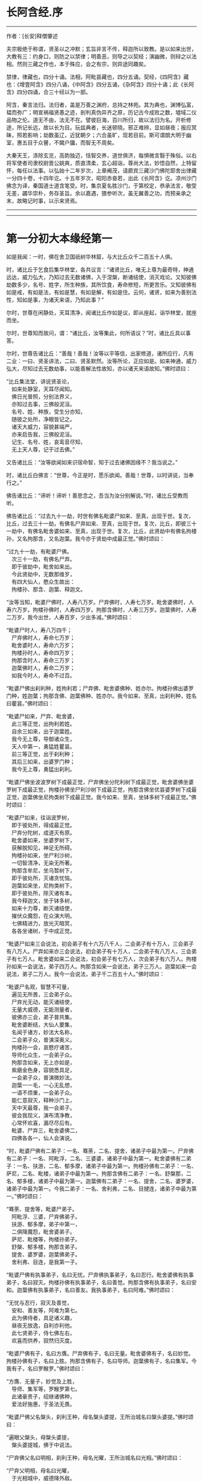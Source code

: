 * 长阿含经.序
--------------

作者：[长安]释僧肇述

夫宗极绝于称谓，贤圣以之冲默；玄旨非言不传，释迦所以致教。是以如来出世，大教有三：约身口，则防之以禁律；明善恶，则导之以契经；演幽微，则辩之以法相。然则三藏之作也，本于殊应，会之有宗，则异途同趣矣。

禁律，律藏也，四分十诵。法相，阿毗昙藏也，四分五诵。契经，《四阿含》藏也：《增壹阿含》四分八诵，《中阿含》四分五诵，《杂阿含》四分十诵；此《长阿含》四分四诵，合三十经以为一部。

阿含，秦言法归。法归者，盖是万善之渊府，总持之林苑。其为典也，渊博弘富，韫而弥广；明宣祸福贤愚之迹，剖判真伪异齐之原，历记古今成败之数，墟域二仪品物之伦。道无不由，法无不在。譬彼巨海，百川所归，故以法归为名。开析修途，所记长远，故以长为目。玩兹典者，长迷顿晓。邪正难辨，显如昼夜；报应冥昧，照若影响；劫数虽辽，近犹朝夕；六合虽旷，现若目前。斯可谓朗大明于幽室，惠五目于众瞽，不闚户牖，而智无不周矣。

大秦天王，涤除玄览，高韵独迈，恬智交养，道世俱济，每惧微言翳于殊俗。以右将军使者司隶校尉晋公姚爽，质直清柔，玄心超诣，尊尚大法，妙悟自然，上特留怀，每任以法事。以弘始十二年岁次，上章阉茂，请罽宾三藏沙门佛陀耶舍出律藏一分四十卷，十四年讫。十五年岁次，昭阳赤奋若，出此《长阿含》讫。凉州沙门佛念为译，秦国道士道含笔受。时，集京夏名胜沙门，于第校定，恭承法言，敬受无差，蠲华崇朴，务存圣旨。余以嘉遇，猥参听次，虽无翼善之功，而预亲承之末，故略记时事，以示来贤焉。

--------------


--------------

* 第一分初大本缘经第一
如是我闻：一时，佛在舍卫国祇树华林窟，与大比丘众千二百五十人俱。

时，诸比丘于乞食后集华林堂，各共议言：“诸贤比丘，唯无上尊为最奇特，神通远达，威力弘大，乃知过去无数诸佛，入于涅槃，断诸结使，消灭戏论。又知彼佛劫数多少，名号、姓字，所生种族，其所饮食，寿命修短，所更苦乐。又知彼佛有如是戒，有如是法，有如是慧，有如是解，有如是住。云何，诸贤，如来为善别法性，知如是事，为诸天来语，乃知此事？”

尔时，世尊在闲静处，天耳清净，闻诸比丘作如是议，即从座起，诣华林堂，就座而坐。

尔时，世尊知而故问，谓：“诸比丘，汝等集此，何所语议？”时，诸比丘具以事答。

尔时，世尊告诸比丘：“善哉！善哉！汝等以平等信，出家修道，诸所应行，凡有二业：一曰、贤圣讲法，二曰、贤圣默然。汝等所论，正应如是。如来神通，威力弘大，尽知过去无数劫事，以能善解法性故知，亦以诸天来语故知。”佛时颂曰：

“比丘集法堂，讲说贤圣论，\\
　如来处静室，天耳尽闻知。\\
　佛日光普照，分别法界义，\\
　亦知过去事，三佛般泥洹。\\
　名号、姓、种族，受生分亦知，\\
　随彼之处所，净眼皆记之。\\
　诸天大威力，容貌甚端严，\\
　亦来启告我，三佛般泥洹。\\
　记生、名号、姓，哀鸾音尽知，\\
　无上天人尊，记于过去佛。”

又告诸比丘：“汝等欲闻如来识宿命智，知于过去诸佛因缘不？我当说之。”

时，诸比丘白佛言：“世尊，今正是时，愿乐欲闻。善哉！世尊，以时讲说，当奉行之。”

佛告诸比丘：“谛听！谛听！善思念之，吾当为汝分别解说。”时，诸比丘受教而听。

佛告诸比丘：“过去九十一劫，时世有佛名毗婆尸如来、至真，出现于世。复次，比丘，过去三十一劫，有佛名尸弃如来、至真，出现于世。复次，比丘，即彼三十一劫中，有佛名毗舍婆如来、至真，出现于世。复次，比丘，此贤劫中有佛名拘楼孙，又名拘那含，又名迦葉。我今亦于贤劫中成最正觉。”佛时颂曰：

“过九十一劫，有毗婆尸佛。\\
　次三十一劫，有佛名尸弃。\\
　即于彼劫中，毗舍如来出。\\
　今此贤劫中，无数那维岁，\\
　有四大仙人，愍众生故出：\\
　拘楼孙、那含、迦葉、释迦文。

“汝等当知，毗婆尸佛时，人寿八万岁。尸弃佛时，人寿七万岁。毗舍婆佛时，人寿六万岁。拘楼孙佛时，人寿四万岁。拘那含佛时，人寿三万岁。迦葉佛时，人寿二万岁。我今出世，人寿百岁，少出多减。”佛时颂曰：

“毗婆尸时人，寿八万四千；\\
　尸弃佛时人，寿命七万岁；\\
　毗舍婆时人，寿命六万岁；\\
　拘楼孙时人，寿命四万岁；\\
　拘那含时人，寿命三万岁；\\
　迦葉佛时人，寿命二万岁；\\
　如我今时人，寿命不过百。

“毗婆尸佛出刹利种，姓拘利若；尸弃佛、毗舍婆佛种、姓亦尔。拘楼孙佛出婆罗门种，姓迦葉；拘那含佛、迦葉佛种、姓亦尔。我今如来、至真，出刹利种，姓名曰瞿昙。”佛时颂曰：

“毗婆尸如来，尸弃、毗舍婆，\\
　此三等正觉，出拘利若姓。\\
　自余三如来，出于迦葉姓。\\
　我今无上尊，导御诸众生，\\
　天人中第一，勇猛姓瞿昙。\\
　前三等正觉，出于刹利种；\\
　其后三如来，出婆罗门种；\\
　我今无上尊，勇猛出刹利。

“毗婆尸佛坐波波罗树下成最正觉，尸弃佛坐分陀利树下成最正觉，毗舍婆佛坐婆罗树下成最正觉，拘楼孙佛坐尸利沙树下成最正觉，拘那含佛坐优昙婆罗树下成最正觉，迦葉佛坐尼拘类树下成最正觉。我今如来、至真，坐钵多树下成最正觉。”佛时颂曰：

“毗婆尸如来，往诣波罗树，\\
　即于彼处所，得成最正觉。\\
　尸弃分陀树，成道灭有原。\\
　毗舍婆如来，坐婆罗树下，\\
　获解脱知见，神足无所碍。\\
　拘楼孙如来，坐尸利沙树，\\
　一切智清净，无染无所著。\\
　拘那含牟尼，坐乌暂树下，\\
　即于彼处所，灭诸贪忧恼。\\
　迦葉如来坐，尼拘类树下，\\
　即于彼处所，除灭诸有本。\\
　我今释迦文，坐于钵多树，\\
　如来十力尊，断灭诸结使，\\
　摧伏众魔怨，在众演大明。\\
　七佛精进力，放光灭暗冥，\\
　各各坐诸树，于中成正觉。

“毗婆尸如来三会说法，初会弟子有十六万八千人，二会弟子有十万人，三会弟子有八万人。尸弃如来亦三会说法，初会弟子有十万人，二会弟子有八万人，三会弟子有七万人。毗舍婆如来二会说法，初会弟子有七万人，次会弟子有六万人。拘楼孙如来一会说法，弟子四万人。拘那含如来一会说法，弟子三万人。迦葉如来一会说法，弟子二万人。我今一会说法，弟子千二百五十人。”佛时颂曰：

“毗婆尸名观，智慧不可量，\\
　遍见无所畏，三会弟子众。\\
　尸弃光无动，能灭诸结使，\\
　无量大威德，无能测量者，\\
　彼佛亦三会，弟子普共集。\\
　毗舍婆断结，大仙人要集，\\
　名闻于诸方，妙法大名称，\\
　二会弟子众，普演深奥义。\\
　拘楼孙一会，哀愍疗诸苦，\\
　导师化众生，一会弟子众。\\
　拘那含如来，无上亦如是，\\
　紫磨金色身，容貌悉具足，\\
　一会弟子众，普演微妙法。\\
　迦葉一一毛，一心无乱想，\\
　一语不烦重，一会弟子众。\\
　能仁意寂灭，释种沙门上，\\
　天中天最尊，我一会弟子。\\
　彼会我现义，演布清净教，\\
　心常怀欢喜，漏尽尽后有。\\
　毗婆、尸弃三，毗舍婆佛二，\\
　四佛各各一，仙人会演说。

“时，毗婆尸佛有二弟子：一名、骞荼，二名、提舍，诸弟子中最为第一。尸弃佛有二弟子：一名、阿毗浮，二名、三婆婆，诸弟子中最为第一。毗舍婆佛有二弟子：一名、扶游，二名、郁多摩，诸弟子中最为第一。拘楼孙佛有二弟子：一名、萨尼，二名、毗楼，诸弟子中最为第一。拘那含佛有二弟子：一名、舒槃那，二名、郁多楼，诸弟子中最为第一。迦葉佛有二弟子：一名、提舍，二名、婆罗婆，诸弟子中最为第一。今我二弟子：一名、舍利弗，二名、目揵连，诸弟子中最为第一。”佛时颂曰：

“骞荼、提舍等，毗婆尸弟子。\\
　阿毗浮、三婆，尸弃佛弟子。\\
　扶游、郁多摩，弟子中第一，\\
　二俱降魔怨，毗舍婆弟子。\\
　萨尼、毗楼等，拘楼孙弟子。\\
　舒槃、郁多楼，拘那含弟子。\\
　提舍、婆罗婆，迦葉佛弟子。\\
　舍利弗、目连，是我第一子。

“毗婆尸佛有执事弟子，名曰无忧。尸弃佛执事弟子，名曰忍行。毗舍婆佛有执事弟子，名曰寂灭。拘楼孙佛有执事弟子，名曰善觉。拘那含佛有执事弟子，名曰安和。迦葉佛有执事弟子，名曰善友。我执事弟子，名曰阿难。”佛时颂曰：

“无忧与忍行，寂灭及善觉，\\
　安和、善友等，阿难为第七。\\
　此为佛侍者，具足诸义趣，\\
　昼夜无放逸，自利亦利他。\\
　此七贤弟子，侍七佛左右，\\
　欢喜而供养，寂然归灭度。

“毗婆尸佛有子，名曰方膺。尸弃佛有子，名曰无量。毗舍婆佛有子，名曰妙觉。拘楼孙佛有子，名曰上胜。拘那含佛有子，名曰导师。迦葉佛有子，名曰集军。今我有子，名曰罗睺罗。”佛时颂曰：

“方膺、无量子，妙觉及上胜，\\
　导师、集军等，罗睺罗第七。\\
　此诸豪贵子，绍继诸佛种，\\
　爱法好施惠，于圣法无畏。

“毗婆尸佛父名槃头，刹利王种，母名槃头婆提，王所治城名曰槃头婆提。”佛时颂曰：

“遍眼父槃头，母槃头婆提，\\
　槃头婆提城，佛于中说法。

“尸弃佛父名曰明相，刹利王种，母名光曜，王所治城名曰光相。”佛时颂曰：

“尸弃父明相，母名曰光曜，\\
　于光相城中，威德降外敌。

“毗舍婆佛父名善灯，刹利王种，母名称戒，王所治城名曰无喻。”佛时颂曰：

“毗舍婆佛父，善灯刹利种，\\
　母名曰称戒，城名曰无喻。

“拘楼孙佛父名祀得，婆罗门种，母名善枝，王名安和，随王名故城名安和。”佛时颂曰：

“祀得婆罗门，母名曰善枝，\\
　王名曰安和，居在安和城。

“拘那含佛父名大德，婆罗门种，母名善胜，是时王名清净，随王名故城名清净。”佛时颂曰：

“大德婆罗门，母名曰善胜，\\
　王名曰清净，居在清净城。

“迦葉佛父名曰梵德，婆罗门种，母名曰财主，时王名汲毗，王所治城名波罗柰。”佛时颂曰：

“梵德婆罗门，母名曰财主，\\
　时王名汲毗，在波罗柰城。

“我父名净饭，刹利王种，母名大化，王所治城名迦毗罗卫。”佛时颂曰：

“父刹利净饭，母名曰大化，\\
　土广民丰饶，我从彼而生。

“此是诸佛因缘、名号、种族、所出生处，何有智者闻此因缘而不欢喜，起爱乐心？”

尔时，世尊告诸比丘：“吾今欲以宿命智说过去佛事，汝欲闻不？”

诸比丘对曰：“今正是时，愿乐欲闻！”

佛告诸比丘：“谛听！谛听！善思念之，吾当为汝分别解说。比丘，当知诸佛常法：毗婆尸菩萨从兜率天降神母胎，从右胁入，正念不乱。当于尔时，地为震动，放大光明，普照世界，日月所不及处皆蒙大明，幽冥众生，各相睹见，知其所趣。时，此光明复照魔宫，诸天、释、梵、沙门、婆罗门及余众生普蒙大明，诸天光明自然不现。”佛时颂曰：

“密云聚虚空，电光照天下，\\
　毗婆尸降胎，光明照亦然。\\
　日月所不及，莫不蒙大明，\\
　处胎净无秽，诸佛法皆然。

“诸比丘，当知诸佛常法：毗婆尸菩萨在母胎时，专念不乱。有四天子，执戈矛侍护其人，人与非人不得侵娆，此是常法。”佛时颂曰：

“四方四天子，有名称威德，\\
　天帝释所遣，善守护菩萨。\\
　手常执戈矛，卫护不去离，\\
　人非人不娆，此诸佛常法。\\
　天神所拥护，如天女卫天，\\
　眷属怀欢喜，此诸佛常法。”

又告比丘：“诸佛常法：毗婆尸菩萨从兜率天降神母胎，专念不乱。母身安隐，无众恼患，智慧增益。母自观胎，见菩萨身诸根具足，如紫磨金，无有瑕秽。犹如有目之士观净琉璃，内外清彻，无众障翳。诸比丘，此是诸佛常法。”

尔时，世尊而说偈言：

“如净琉璃珠，其明如日月，\\
　仁尊处母胎，其母无恼患。\\
　智慧为增益，观胎如金像，\\
　母怀妊安乐，此诸佛常法。”

佛告比丘：“毗婆尸菩萨从兜率天降神母胎，专念不乱，母心清净，无众欲想，不为淫火之所烧燃，此是诸佛常法。”

尔时，世尊而说偈言：

“菩萨住母胎，天中天福成，\\
　其母心清净，无有众欲想。\\
　舍离诸淫欲，不染不亲近，\\
　不为欲火燃，诸佛母常净。”

佛告比丘：“诸佛常法：毗婆尸菩萨从兜率天降神母胎，专念不乱，其母奉持五戒，梵行清净，笃信仁爱，诸善成就，安乐无畏，身坏命终，生忉利天，此是常法。”

尔时，世尊而说偈言：

“持人中尊身，精进、戒具足，\\
　后必受天身，此缘名佛母。”

佛告比丘：“诸佛常法：毗婆尸菩萨当其生时，从右胁出，地为震动，光明普照。始入胎时，暗冥之处，无不蒙明，此是常法。”

尔时，世尊而说偈言：

“太子生地动，大光靡不照，\\
　此界及余界，上下与诸方。\\
　放光施净目，具足于天身，\\
　以欢喜净音，转称菩萨名。”

佛告比丘：“诸佛常法：毗婆尸菩隆当其生时，从右胁出，专念不乱。时，菩萨母手攀树枝，不坐不卧。时，四天子手捧香水，于母前立言：‘唯然，天母，今生圣子，勿怀忧戚。'　此是常法。”

尔时，世尊而说偈言：

“佛母不坐卧，住戒修梵行，\\
　生尊不懈怠，天人所奉侍。”

佛告比丘：“诸佛常法：毗婆尸菩萨当其生时，从右胁出，专念不乱，其身清净，不为秽恶之所污染。犹如有目之士，以净明珠投白缯上，两不相污，二俱净故。菩萨出胎亦复如是，此是常法。”

尔时，世尊而说偈言：

“犹如净明珠，投缯不染污，\\
　菩萨出胎时，清净无染污。

佛告比丘：“诸佛常法：毗婆尸菩萨当其生时，从右胁出，专念不乱。从右胁出，堕地行七步，无人扶持，遍观四方，举手而言：‘天上天下唯我为尊，要度众生生老病死。'此是常法。”

尔时，世尊而说偈言：

“犹如师子步，遍观于四方，\\
　堕地行七步，人师子亦然。\\
　又如大龙行，遍观于四方，\\
　堕地行七步，人龙亦复然。\\
　两足尊生时，安行于七步，\\
　观四方举声，当尽生死苦。\\
　当其初生时，无等等与等，\\
　自观生死本，此身最后边。”

佛告比丘：“诸佛常法：毗婆尸菩萨当其生时，从右胁出，专念不乱，二泉涌出，一温一冷，以供澡浴，此是常法。”

尔时，世尊而说偈言：

“两足尊生时，二泉自涌出，\\
　以供菩萨用，遍眼浴清净。\\
　二泉自涌出，其水甚清净，\\
　一温一清冷，以浴一切智。

“太子初生，父王槃头召集相师及诸道术，令观太子，知其吉凶。时，诸相师受命而观，即前披衣，见有具相，占曰：‘有此相者，当趣二处，必然无疑。若在家者，当为转轮圣王，王四天下，四兵具足，以正法治，无有偏枉，恩及天下，七宝自至，千子勇健，能伏外敌，兵杖不用，天下太平。若出家学道，当成正觉，十号具足。'

“时，诸相师即白王言：‘王所生子，有三十二相，当趣二处，必然无疑。在家当为转轮圣王；若其出家，当成正觉，十号具足。'”佛时颂曰：

“百福太子生，相师之所记，\\
　如典记所载，趣二处无疑。\\
　若其乐家者，当为转轮王，\\
　七宝难可获，为王宝自至。\\
　真金千辐具，周匝金辋持，\\
　转能飞遍行，故名为天轮。\\
　善调七支住，高广白如雪，\\
　能善飞虚空，名第二象宝。\\
　马行周天下，朝去暮还食，\\
　朱髦孔雀咽，名为第三宝。\\
　清净琉璃珠，光照一由旬，\\
　照夜明如昼，名为第四宝。\\
　色声香味触，无有与等者，\\
　诸女中第一，名为第五宝。\\
　献王琉璃宝，珠玉及众珍，\\
　欢喜而贡奉，名为第六宝。\\
　如转轮王念，军众速来去，\\
　捷疾如王意，名为第七宝。\\
　此名为七宝，轮、象、马纯白、\\
　居士、珠、女宝，典兵宝为七。\\
　观此无有厌，五欲自娱乐，\\
　如象断羁绊，出家成正觉。\\
　王有如是子，二足人中尊，\\
　处世转法轮，道成无懈怠。

“是时，父王殷勤再三，重问相师：‘汝等更观太子三十二相，斯名何等？'时诸相师即披太子衣，说三十二相：‘一者、足安平，足下平满，蹈地安隐；二者、足下相轮，千辐成就，光光相照；三者、手足网缦，犹如鹅王；四者、手足柔软，犹如天衣；五者、手足指纤，长无能及者；六者、足跟充满，观视无厌；七者、鹿膞肠，上下𦟛直；八者、钩锁骨，骨节相钩，犹如锁连；九者、阴马藏；十者、平立垂手过膝；十一、一一毛孔一毛生，其毛右旋，绀琉璃色；十二、毛生右旋，绀色仰靡；十三、身黄金色；十四、皮肤细软，不受尘秽；十五、两肩齐亭，充满圆好；十六、胸有万字；十七、身长倍人；十八、七处平满；十九、身长广等，如尼拘类树；二十、颊车如师子；二十一、胸膺方整如师子；二十二、口四十齿；二十三、方整齐平；二十四、齿密无间；二十五、齿白鲜明；二十六、咽喉清净，所食众味，无不称适；二十七、广长舌，左右舐耳；二十八、梵音清彻；二十九、眼绀青色；三十、眼如牛王，眼上下俱眴；三十一、眉间白毫柔软细泽，引长一寻，放则右旋螺如真珠；三十二、顶有肉髻。是为三十二相。'”即说颂曰：

“善住柔软足，不蹈地迹现。\\
　千辐相庄严，光色靡不具。\\
　如尼拘类树，纵广正平等。\\
　如来未曾有，秘密阴马藏。\\
　金宝庄严身，众相互相映，\\
　虽顺俗流行，尘土亦不污。\\
　天色极柔软，天盖自然覆。\\
　梵音、身紫金，如华始出池。\\
　王以问相师，相师敬报王，\\
　称赞菩萨相，举身光明具。\\
　手足诸支节，中外靡不现。\\
　食味尽具足，身正不倾斜。\\
　足下轮相见，其音如哀鸾。\\
　𦟛䏶形相具，宿业之所成。\\
　臂肘圆满好，眉目甚端严。\\
　人中师子尊，威力最第一。\\
　其颊车方整，卧胁如师子。\\
　齿方整四十，齐密中无间。\\
　梵音未曾有，远近随缘到。\\
　平立不倾身，二手摩扪膝。\\
　手齐整柔软，人尊美相具。\\
　一孔一毛生，手足网缦相。\\
　肉髻、目绀青，眼上下俱眴。\\
　两肩圆充满，三十二相具。\\
　足跟无高下，鹿膞肠纤𦟛。\\
　天中天来此，如象绝羁绊，\\
　解脱众生苦，处生老病死。\\
　以慈悲心故，为说四真谛，\\
　开演法句义，令众奉至尊。”

佛告比丘：“毗婆尸菩萨生时，诸天在上，于虚空中手执白盖宝扇，以障寒暑、风雨、尘土。”佛时颂曰：

“人中未曾有，生于二足尊，\\
　诸天怀敬养，奉宝盖宝扇。

“尔时，父王给四乳母：一者、乳哺，二者、澡浴，三者、涂香，四者、娱乐。欢喜养育，无有懈倦。”于是颂曰：

“乳母有慈爱，子生即付养，\\
　一乳哺、一浴，二涂香、娱乐，\\
　世间最妙香，以涂人中尊。

“为童子时，举国士女视无厌足。”于是颂曰：

“多人所敬爱，如金像始成，\\
　男女共谛观，视之无厌足。

“为童子时，举国士女众共怀抱，如观宝华。”于是颂曰：

“二足尊生时，多人所敬爱，\\
　展转共怀抱，如观宝华香。

“菩萨生时，其目不眴，如忉利天。以不眴故，名毗婆尸。”于是颂曰：

“天中天不眴，犹如忉利天，\\
　见色而正观，故号毗婆尸。

“菩萨生时，其声清彻，柔软和雅，如迦罗频伽鸟声。”于是颂曰：

“犹如雪山鸟，饮华汁而鸣，\\
　其彼二足尊，声清彻亦然。

“菩萨生时，眼能彻视见一由旬。”于是颂曰：

“清净业行报，受天妙光明，\\
　菩萨目所见，周遍一由旬。

“菩萨生时，年渐长大，在天正堂，以道开化，恩及庶民，名德远闻。”于是颂曰：

“童幼处正堂，以道化天不，\\
　决断众事务，故号毗婆尸。\\
　清净智广博，甚深犹大海，\\
　悦可于群生，使智慧增广。

“于时，菩萨欲出游观，告敕御者严驾宝车，诣彼园林，巡行游观。御者即便严驾讫已，还曰：‘今正是时。'太子即乘宝车诣彼园观。于其中路见一老人，头白齿落，面皱身偻，拄杖羸步，喘息而行。太子顾问侍者：‘此为何人？'答曰：‘此是老人。'又问：‘何如为老？'答曰：‘夫老者生寿向尽，余命无几，故谓之老。'太子又问：‘吾亦当尔，不免此患耶？'答曰：‘然，生必有老，无有豪贱。'于是，太子怅然不悦，即告侍者回驾还宫，静默思惟，念此老苦，吾亦当有。”佛于是颂曰：

“见老命将尽，拄杖而羸步，\\
　菩萨自思惟，吾未免此难。

“尔时，父王问彼侍者：‘太子出游，欢乐不耶？'答曰：‘不乐。'又问其故，答曰：‘道逢老人，是以不乐。'尔时，父王默自思念：‘昔日相师占相太子，言当出家，今者不悦，得无尔乎？当设方便，使处深宫，五欲娱乐，以悦其心，令不出家。'即便严饰宫馆，简择婇女以娱乐之。”佛于是颂曰：

“父王闻此言，方便严宫馆，\\
　增益以五欲，欲使不出家。

“又于后时，太子复命御者严驾出游。于其中路逢一病人，身羸腹大，面目黧黑，独卧粪秽，无人瞻视，病甚苦毒，口不能言。顾问御者：‘此为何人？'答曰：‘此是病人。'问曰：‘何如为病？'答曰：‘病者，众痛迫切，存亡无期，故曰病也。'又曰：‘吾亦当尔，未免此患耶？'答曰：‘然，生则有病，无有贵贱。'于是，太子怅然不悦，即告御者回车还宫。静默思惟，念此病苦，吾亦当尔。”佛于是颂曰：

“见彼久病人，颜色为衰损，\\
　静默自思惟，吾未免此患。

“尔时，父王复问御者：‘太子出游，欢乐不耶？'答曰：‘不乐。'又问其故，答曰：‘道逢病人，是以不乐。'于是父王默然思惟：‘昔日相师占相太子，言当出家，今日不悦，得无尔乎？吾当更设方便，增诸伎乐，以悦其心，使不出家。'即复严饰宫馆，简择婇女以娱乐之。”佛于是颂曰：

“色声香味触，微妙可悦乐，\\
　菩萨福所致，故娱乐其中。

“又于异时，太子复敕御者严驾出游。于其中路逢一死人，杂色缯幡前后导引，宗族亲里悲号哭泣，送之出城。太子复问：‘此为何人？'答曰：‘此是死人。'问曰：‘何如为死？'答曰：‘死者，尽也。风先火次，诸根坏败，存亡异趣，室家离别，故谓之死。'太子又问御者：‘吾亦当尔，不免此患耶？'答曰：‘然，生必有死，无有贵贱。'于是，太子怅然不悦，即告御者回车还宫，静默思惟，念此死苦，吾亦当然。”佛时颂曰：

“始见有人死，知其复更生，\\
　静默自思惟，吾未免此患。

“尔时，父王复问御者：‘太子出游，欢乐不耶？'答曰：‘不乐。'又问其故，答曰：‘道逢死人，是故不乐。'于是父王默自思念：‘昔日相师占相太子，言当出家，今日不悦，得无尔乎？吾当更设方便，增诸伎乐，以悦其心，使不出家。'即复严饰宫馆，简择婇女以娱乐之。”佛于是颂曰：

“童子有名称，婇女众围绕，\\
　五欲以自娱，如彼天帝释。

“又于异时，复敕御者严驾出游，于其中路逢一沙门，法服持钵，视地而行。即问御者：‘此为何人？'御者答曰：‘此是沙门。'又问：‘何谓沙门？'答曰：‘沙门者，舍离恩爱，出家修道，摄御诸根，不染外欲，慈心一切，无所伤害，逢苦不戚，遇乐不欣，能忍如地，故号沙门。'太子曰：‘善哉！此道真正永绝尘累，微妙清虚，唯是为快。'即敕御者回车就之。

“尔时，太子问沙门曰：‘剃除须发，法服持钵，何所志求？'沙门答曰：‘夫出家者，欲调伏心意，永离尘垢，慈育群生，无所侵娆，虚心静寞，唯道是务。'太子曰：‘善哉！此道最真。'寻敕御者：‘赍吾宝衣并及乘舆，还白大王，我即于此剃除须发，服三法衣，出家修道。所以然者？欲调伏心意，舍离尘垢，清净自居，以求道术。'于是，御者即以太子所乘宝车及与衣服还归父王。太子于后即剃除须发，服三法衣，出家修道。”

佛告比丘：“太子见老、病人，知世苦恼；又见死人，恋世情灭；及见沙门，廓然大悟。下宝车时，步步中间转远缚著，是真出家，是真远离。时，彼国人闻太子剃除须发，法服持钵，出家修道，咸相谓言：‘此道必真，乃令太子舍国荣位，捐弃所重。'于时，国中八万四千人往就太子，求为弟子，出家修道。”佛时颂曰：

“撰择深妙法，彼闻随出家，\\
　离于恩爱狱，无有众结缚。

“于时，太子即便纳受，与之游行，在在教化。从村至村，从国至国，所至之处，无不恭敬四事供养。菩萨念言：‘吾与大众，游行诸国，人间愦闹，此非我宜。何时当得离此群众，闲静之处以求真道，寻获志愿，于闲静处专精修道？'复作是念：‘众生可愍，常处暗冥，受身危脆，有生、有老、有病、有死。众苦所集，死此生彼，从彼生此。缘此苦阴，流转无穷，我当何时晓了苦阴，灭生、老、死？'

“复作是念：‘生死何从？何缘而有？'即以智慧观察所由，从生有老死，生是老死缘；生从有起，有是生缘；有从取起，取是有缘；取从爱起，爱是取缘；爱从受起，受是爱缘；受从触起，触是受缘；触从六入起，六入是触缘；六入从名色起，名色是六入缘；名色从识起，识是名色缘；识从行起，行是识缘；行从痴起，痴是行缘。是为缘痴有行，缘行有识，缘识有名色，缘名色有六入，缘六入有触，缘触有受，缘受有爱，缘爱有取，缘取有有，缘有有生，缘生有老、病、死、忧、悲、苦恼，此苦盛阴，缘生而有，是为苦集。菩萨思惟：‘苦集阴时，生智、生眼、生觉、生明、生通、生慧、生证。'

“于时，菩萨复自思惟：‘何等无故老死无？何等灭故老死灭？'即以智慧观察所由，生无故老死无，生灭故老死灭；有无故生无，有灭故生灭；取无故有无，取灭故有灭；爱无故取无，爱灭故取灭；受无故爱无，受灭故爱灭；触无故受无，触灭故受灭；六入无故触无，六入灭故触灭；名色无故六入无，名色灭故六入灭；识无故名色无，识灭故名色灭；行无故识无，行灭故识灭；痴无故行无，痴灭故行灭。是为痴灭故行灭，行灭故识灭，识灭故名色灭，名色灭故六入灭，六入灭故触灭，触灭故受灭，受灭故爱灭，爱灭故取灭，取灭故有灭，有灭故生灭，生灭故老、死、忧、悲、苦恼灭。菩萨思惟：‘苦阴灭时，生智、生眼、生觉、生明、生通、生慧、生证。'尔时，菩萨逆顺观十二因缘，如实知，如实见已，即于座上成阿耨多罗三藐三菩提。”佛时颂曰：

“此言众中说，汝等当善听，\\
　过去菩萨观，本所未闻法。\\
　老死从何缘？因何等而有？\\
　如是正观已，知其本由生。\\
　生本由何缘？因何事而有？\\
　如是思惟已，知生从有起。\\
　取彼取彼已，展转更增有，\\
　是故如来说，取是有因缘。\\
　如众秽恶聚，风吹恶流演，\\
　如是取相因，因爱而广普。\\
　爱由于受生，起苦罗网本，\\
　以染著因缘，苦乐共相应。\\
　受本由何缘？因何而有受？\\
　如是思惟已，知受由触生。\\
　触本由何缘？因何而有触？\\
　如是思惟已，触由六入生。\\
　六入本何缘？因何有六入？\\
　如是思惟已，六入名色生。\\
　名色本何缘？因何有名色？\\
　如是思惟已，名色从识生。\\
　识本由何缘？因何而有识？\\
　如是思惟已，知识从行生。\\
　行本由何缘？因何而有行？\\
　如是思惟已，知行从痴生。\\
　如是因缘者，名为实义因，\\
　智慧方便观，能见因缘根。\\
　苦非贤圣造，亦非无缘有，\\
　是故变易苦，智者所断除。\\
　若无明灭尽，是时则无行；\\
　若无有行者，则亦无有识；\\
　若识永灭者，亦无有名色；\\
　名色既已灭，即无有诸入；\\
　若诸入永灭，则亦无有触；\\
　若触永灭者，则亦无有受；\\
　若受永灭者，则亦无有爱；\\
　若爱永灭者，则亦无有取；\\
　若取永灭者，则亦无有有；\\
　若有永灭者，则亦无有生；\\
　若生永灭者，无老病苦阴；\\
　一切都永尽，智者之所说。\\
　十二缘甚深，难见难识知，\\
　唯佛能善觉，因是有是无。\\
　若能自观察，则无有诸入，\\
　深见因缘者，更不外求师。\\
　能于阴、界、入，离欲无染者，\\
　堪受一切施，净报施者恩。\\
　若得四辩才，获得决定证，\\
　能解众结缚，断除无放逸。\\
　色受想行识，犹如朽故车，\\
　能谛观此法，则成等正觉。\\
　如鸟游虚空，东西随风游，\\
　菩萨断众结，如风靡轻衣。\\
　毗婆尸闲静，观察于诸法，\\
　老死何缘有？从何而得灭？\\
　彼作是观已，生清净智慧，\\
　知老死由生，生灭老死灭。

“毗婆尸佛初成道时，多修二观：一曰、安隐观，二曰、出离观。”佛于是颂曰：

“如来无等等，多修于二观，\\
　安隐及出离，仙人度彼岸。\\
　其心得自在，断除众结使，\\
　登山观四方，故号毗婆尸。\\
　大智光除冥，如以镜自照，\\
　为世除忧恼，尽生老死苦。

“毗婆尸佛于闲静处复作是念：‘我今已得此无上法，甚深微妙，难解难见，息灭、清净，智者所知，非是凡愚所能及也。斯由众生异忍、异见、异受、异学，依彼异见，各乐所求，各务所习，是故于此甚深因缘，不能解了。然爱尽涅槃，倍复难知，我若为说，彼必不解，更生触扰。'作是念已，即便默然不复说法。

“时，梵天王知毗婆尸如来所念，即自思惟：‘念此世间便为败坏，甚可哀愍。毗婆尸佛乃得知此深妙之法，而不欲说。'譬如力士屈伸臂顷，从梵天宫忽然来下，立于佛前，头面礼足，却住一面。时，梵天王右膝著地，叉手合掌白佛言：‘惟愿世尊以时说法！今此众生尘垢微薄，诸根猛利，有恭敬心，易可开化，畏怖后世无救之罪，能灭恶法，出生善道。'

“佛告梵王：‘如是！如是！如汝所言，但我于闲静处默自思念：“所得正法甚深微妙，若为彼说，彼必不解，更生触扰，故我默然不欲说法。”我从无数阿僧祇劫，勤苦不懈，修无上行，今始获此难得之法。若为淫、怒、痴众生说者，必不承用，徒自劳疲。此法微妙，与世相反，众生染欲，愚冥所覆，不能信解。梵王，我观如此，是以默然不欲说法。'

“时，梵天王复重劝请，殷勤恳恻，至于再三：‘世尊，若不说法，今此世间便为坏败，甚可哀愍。惟愿世尊以时敷演，勿使众生坠落余趣！'尔时，世尊三闻梵王殷勤劝请，即以佛眼观视世界，众生垢有厚薄，根有利钝，教有难易。易受教者畏后世罪，能灭恶法，出生善道。譬如优钵罗华、钵头摩华、鸠勿头华、分陀利华，或有始出污泥未至水者，或有已出与水平者，或有出水未敷开者，然皆不为水所染著，易可开敷；世界众生，亦复如是。

“尔时，世尊告梵王曰：‘吾愍汝等，今当开演甘露法门！是法深妙，难可解知，今为信受乐听者说，不为触扰无益者说。'

“尔时，梵王知佛受请，欢喜踊跃，绕佛三匝，头面礼足，忽然不现。其去未久，是时如来静默自思：‘我今先当为谁说法？'即自念言：‘当入槃头城内，先为王子提舍、大臣子骞荼开甘露法门。'于是，世尊如力士屈伸臂顷，于道树忽然不现，至槃头城槃头王鹿野苑中，敷座而坐。”佛于是颂曰：

“如师子在林，自恣而游行，\\
　彼佛亦如是，游行无罣碍。

“毗婆尸佛告守苑人曰：‘汝可入城，语王子提舍、大臣子骞荼：“宁欲知不？毗婆尸佛今在鹿野苑中，欲见卿等，宜知是时。”'时，彼守苑人受教而行，至彼二人所，具宣佛教。二人闻已，即至佛所，头面礼足，却坐一面。佛渐为说法，示教利喜：施论、戒论、生天之论，欲恶不净，上漏为患，赞叹出离为最微妙清净第一。尔时，世尊见此二人心意柔软，欢喜信乐，堪受正法，于是即为说苦圣谛，敷演开解，分布宣释苦集圣谛、苦灭圣谛、苦出要谛。

“尔时，王子提舍、大臣子骞荼即于座上远尘离垢，得法眼净，犹若素质易为受染。是时，地神即唱斯言：‘毗婆尸如来于槃头城鹿野苑中转无上法轮，沙门、婆罗门、诸天、魔、梵及余世人所不能转。'如是展转，声彻四天王，乃至他化自在天，须臾之顷，声至梵天。”佛时颂曰：

“欢喜心踊跃，称赞于如来，\\
　毗婆尸成佛，转无上法轮。\\
　初从树王起，往诣槃头城，\\
　为骞荼、提舍，转四谛法轮。\\
　时骞荼、提舍，受佛教化已，\\
　于净法轮中，梵行无有上。\\
　彼忉利天众，及以天帝释，\\
　欢喜转相告，诸天无不闻。\\
　佛出于世间，转无上法轮，\\
　增益诸天众，减损阿须伦。\\
　升仙名普闻，善智离世边，\\
　于诸法自在，智慧转法轮。\\
　观察平等法，息心无垢秽，\\
　已离生死厄，智慧转法轮。\\
　灭苦离诸恶，出欲得自在，\\
　离于恩爱狱，智慧转法轮。\\
　正觉人中尊，二足尊调御，\\
　一切缚得解，智慧转法轮。\\
　教化善导师，能降伏魔怨，\\
　彼离于诸恶，智慧转法轮。\\
　无漏力降魔，诸根定不懈，\\
　尽漏离魔缚，智慧转法轮。\\
　若学决定法，知诸法无我，\\
　此为法中上，智慧转法轮。\\
　不以利养故，亦不求名誉，\\
　愍彼众生故，智慧转法轮。\\
　见众生苦厄，老病死逼迫，\\
　为此三恶趣，智慧转法轮。\\
　断贪瞋恚痴，拔爱之根原，\\
　不动而解脱，智慧转法轮。\\
　难胜我已胜，胜已自降伏，\\
　已胜难胜魔，智慧转法轮。\\
　此无上法轮，唯佛乃能转，\\
　诸天魔释梵，无有能转者。\\
　亲近转法轮，饶益天人众，\\
　此等天人师，得度于彼岸。

“是时，王子提舍、大臣子骞荼见法得果，真实无欺，成就无畏，即白毗婆尸佛言：‘我等欲于如来法中净修梵行。'佛言：‘善来！比丘，吾法清净自在，修行已尽苦际。'尔时，二人即得具戒。具戒未久，如来又以三事示现：一曰、神足，二曰、观他心，三曰、教诫，即得无漏、心解脱、生死无疑智。

“尔时，槃头城内众多人民，闻二人出家学道，法服持钵，净修梵行，皆相谓曰：‘其道必真，乃使此等舍世荣位，捐弃所重。'时，城内八万四千人往诣鹿野苑中毗婆尸佛所，头面礼足，却坐一面。佛渐为说法，示教利喜：施论、戒论、生天之论，欲恶不净，上漏为患，赞叹出离为最微妙清净第一。尔时，世尊见此大众心意柔软，欢喜信乐，堪受正法，于是即为说苦圣谛，敷演开解，分布宣释苦集圣谛、苦灭圣谛、苦出要圣谛。

“时，八万四千人即于座上远尘离垢，得法眼净，犹如素质易为受色，见法得果，真实无欺，成就无畏，即白佛言：‘我等欲于如来法中净修梵行。'佛言：‘善来！比丘，吾法清净自在，修行已尽苦际。'时，八万四千人即得具戒。具戒未久，世尊以三事教化：一曰、神足，二曰、观他心，三曰、教诫，即得无漏、心解脱、生死无疑智现前。八万四千人闻佛于鹿野苑中，转无上法轮，沙门、婆罗门、诸天、魔、梵及余世人所不能转，即诣槃头城毗婆尸佛所，头面礼足，却坐一面。”佛时颂曰：

“如人救头燃，速疾求灭处，\\
　彼人亦如是，速诣于如来。

“时，佛为说法亦复如是。尔时，槃头城有十六万八千大比丘众，提舍比丘、骞荼比丘于大众中上升虚空，身出水火，现诸神变，而为大众说微妙法。尔时，如来默自念言：‘今此城内乃有十六万八千大比丘众，宜遣游行，各二人俱在在处处，至于六年，还来城内说具足戒。'

“时，首陀会天知如来心，譬如力土屈伸臂顷，从彼天没，忽然至此，于世尊前，头面礼足，却住一面，须臾白佛言：‘如是，世尊，此槃头城内比丘众多，宜各分布，处处游行，至于六年，乃还此城，说具足戒。我当拥护，令无伺求得其便者。'尔时，如来闻此天语，默然可之。

“时，首陀会天见佛默然许可，即礼佛足，忽然不现，还至天上。其去未久，佛告诸比丘：‘今此城内，比丘众多，宜各分布，游行教化，至六年已，还集说戒。'时，诸比丘受佛教已，执持衣钵，礼佛而去。”佛时颂曰：

“佛悉无乱众，无欲无恋著，\\
　威如金翅鸟，如鹤舍空池。

“时，首陀会天于一年后告诸比丘：‘汝等游行已过一年，余有五年。汝等当知，讫六年已，还城说戒。'如是至于六年，天复告言：‘六年已满，当还说戒。'时，诸比丘闻天语已，摄持衣钵，还槃头城，至鹿野苑毗婆尸佛所，头面礼足，却坐一面。”佛时颂曰：

“如象善调，随意所之，\\
　大众如是，随教而还。

“尔时，如来于大众前上升虚空，结跏趺坐，讲说戒经：忍辱为第一，佛说涅槃最，不以除须发，害他为沙门。时，首陀会天去佛不远，以偈颂曰：

“‘如来大智，微妙独尊，\\
　　止观具足，成最正觉。\\
　　愍群生故，在世成道，\\
　　以四真谛，为声闻说。\\
　　苦与苦因，灭苦之谛，\\
　　贤圣八道，到安隐处。\\
　　毗婆尸佛，出现于世，\\
　　在大众中，如日光曜。'

“说此偈已，忽然不现。”

尔时，世尊告诸比丘：“我自思念：昔一时于罗阅城耆阇崛山，时生是念：‘我所生处，无所不遍，唯除首陀会天；设生彼天，则不还此。'我时，比丘，复生是念：‘我欲至无造天上。'时，我如壮士屈伸臂顷，于此间没，现于彼天。时，彼诸天见我至彼，头面作礼，于一面立，而白我言：‘我等皆是毗婆尸如来弟子，从彼佛化，故来生此。'具说彼佛因缘本末。‘又尸弃佛、毗舍婆佛、拘楼孙佛、拘那含佛、迦葉佛、释迦牟尼佛，皆是我师，我从受化，故来生此。'亦说诸佛因缘本末，至生阿迦尼吒诸天，亦复如是。”佛时颂曰：

“譬如力士，屈伸臂顷，\\
　我以神足，至无造天。\\
　第七大仙，降伏二魔，\\
　无热、无见，叉手敬礼。\\
　如昼度树，释师远闻，\\
　相好具足，到善见天。\\
　犹如莲华，水所不著，\\
　世尊无染，至大善见。\\
　如日初出，净无尘翳，\\
　明若秋月，诣一究竟。\\
　此五居处，众生行净，\\
　必净故来，诣无烦恼。\\
　净心而来，为佛弟子，\\
　舍离染取，乐于无取。\\
　见法决定，毗婆尸子，\\
　净心善来，诣大仙人。\\
　尸弃佛子，无垢无为，\\
　以净心来，诣离有尊。\\
　毗舍婆子，诸根具足，\\
　净心诣我，如日照空。\\
　拘楼孙子，舍离诸欲，\\
　净心诣我，妙光焰盛。\\
　拘那含子，无垢无为，\\
　净心诣我，光如月满。\\
　迦葉弟子，诸根具足，\\
　净心诣我，如彼天念。\\
　不乱大仙，神足第一，\\
　以坚固心，为佛弟子。\\
　净心而来，为佛弟子，\\
　礼敬如来，具启人尊。\\
　所生成道，名、姓、种族，\\
　知见深法，成无上道。\\
　比丘静处，离于尘垢，\\
　精勤不懈，断诸有结。\\
　此是诸佛，本末因缘，\\
　释迦如来，之所演说。”

佛说此大因缘经已，诸比丘闻佛所说，欢喜奉行。

--------------


--------------

* 第一分游行经第二之一
如是我闻：一时，佛在罗阅城耆阇崛山中，与大比丘众千二百五十人俱。

是时，摩竭王阿阇世欲伐跋祇，王自念言：“彼虽勇健，人众豪强。以我取彼，未足为难。”时，阿阇世王命婆罗门大臣禹舍，而告之曰：“汝诣耆阇崛山，至世尊所，持我名字，礼世尊足，问讯世尊：‘起居轻利，游步强耶？'又白世尊：‘跋祇国人自恃勇健，民众豪强，不顺伏我，我欲伐之，不审世尊何所诫敕？'若有教诫，汝善忆念，勿有遗漏，如所闻说。如来所言，终不虚妄。”

大臣禹舍受王教已，即乘宝车诣耆阇崛山，到所止处，下车步进，至世尊所，问讯毕，一面坐，白世尊曰：“摩竭王阿阇世稽首佛足，敬问殷勤：‘起居轻利，游步强耶？'又白世尊：‘跋祇国人自恃勇健，民众豪强，不顺伏我，我欲伐之，不审世尊何所诫敕？'”

尔时，阿难在世尊后执扇扇佛。佛告阿难：“汝闻跋祇国人数相集会，讲议正事不？”

答曰：“闻之。”

佛告阿难：“若能尔者，长幼和顺，转更增盛，其国久安，无能侵损。阿难，汝闻跋祇国人君臣和顺，上下相敬不？”

答曰：“闻之。”

“阿难，若能尔者，长幼和顺，转更增盛，其国久安，无能侵损。阿难，汝闻跋祇国人奉法晓忌，不违礼度不？”

答曰：“闻之。”

“阿难，若能尔者，长幼和顺，转更增盛，其国久安，无能侵损。阿难，汝闻跋祇国人孝事父母，敬顺师长不？”

答曰：“闻之。”

“阿难，若能尔者，长幼和顺，转更增盛，其国久安，无能侵损。阿难，汝闻跋祇国人恭于宗庙，致敬鬼神不？”

答曰：“闻之。”

“阿难，若能尔者，长幼和顺，转更增盛，其国久安，无能侵损。阿难，汝闻跋祇国人闺门真正，洁净无秽，至于戏笑，言不及邪不？”

答曰：“闻之。”

“阿难，若能尔者，长幼和顺，转更增盛，其国久安，无能侵损。阿难，汝闻跋祇国人宗事沙门，敬持戒者，瞻视护养，未尝懈惓不？”

答曰：“闻之。”

“阿难，若能尔者，长幼和顺，转更增盛，其国久安，无能侵损。”

时，大臣禹舍白佛言：“彼国人民，若行一法，犹不可图，况复具七？国事多故，今请辞还归。”

佛言：“可，宜知是时。”时，禹舍即从座起，绕佛三匝，揖让而退。

其去未久，佛告阿难：“汝敕罗阅祇左右诸比丘尽集讲堂。”

对曰：“唯然。”即诣罗阅祇城，集诸比丘，尽会讲堂，白世尊曰：“诸比丘已集，唯圣知时。”

尔时，世尊即从座起，诣法讲堂，就座而坐，告诸比丘：“我当为汝说七不退法。谛听！谛听！善思念之。”

时，诸比丘白佛言：“唯然，世尊，愿乐欲闻！”

佛告诸比丘：“七不退法者：一曰、数相集会，讲论正义，则长幼和顺，法不可坏；二曰、上下和同，敬顺无违，则长幼和顺，法不可坏；三曰、奉法晓忌，不违制度，则长幼和顺，法不可坏；四曰、若有比丘力能护众，多诸知识，宜敬事之，则长幼和顺，法不可坏；五曰、念护心意，孝敬为首，则长幼和顺，法不可坏；六曰、净修梵行，不随欲态，则长幼和顺，法不可坏；七曰、先人后己，不贪名利，则长幼和顺，法不可坏。”

佛告比丘：“复有七法，令法增长，无有损耗。一者、乐于少事，不好多为，则法增长，无有损耗；二者、乐于静默，不好多言；三者、少于睡眠，无有昏昧；四者、不为群党，言无益事；五者、不以无德而自称誉；六者、不与恶人而为伴党；七者、乐于山林闲静独处。如是比丘，则法增长，无有损耗。”

佛告比丘：“复有七法，令法增长，无有损耗。何谓为七？一者、有信，信于如来、至真、正觉十号具足；二者、知惭，耻于己阙；三者、知愧，羞为恶行；四者、多闻，其所受持，上中下善，义味深奥，清净无秽，梵行具足；五者、精勤苦行，灭恶修善，勤习不舍；六者、昔所学习，忆念不忘；七者、修习智慧，知生灭法，趣贤圣要，尽诸苦本。如是七法，则法增长，无有损耗。”

佛告比丘：“复有七法，令法增长，无有捐耗。何谓为七？一者、敬佛，二者、敬法，三者、敬僧，四者、敬戒，五者、敬定，六者、敬顺父母，七者、敬不放逸。如是七法，则法增长，无有损耗。”

佛告比丘：“复有七法，则法增长，无有损耗。何谓为七法？一者、观身不净，二者、观食不净，三者、不乐世间，四者、常念死想，五者、起无常想，六者、无常苦想，七者、苦无我想。如是七法，则法增长，无有损耗。”

佛告比丘：“复有七法，则法增长，无有损耗。何谓为七？一者、修念觉意，闲静无欲，出要无为；二者、修法觉意；三者、修精进觉意；四者、修喜觉意；五者、修猗觉意；六者、修定觉意；七者、修护觉意。如是七法，则法增长，无有损耗。”

佛告比丘：“有六不退法，令法增长，无有损耗。何谓为六？一者、身常行慈，不害众生；二者、口宣仁慈，不演恶言；三者、意念慈心，不怀坏损；四者、得净利养，与众共之，平等无二；五者、持贤圣戒，无有阙漏，亦无垢秽，必定不动；六者、见贤圣道，已尽苦际。如是六法，则法增长，无有损耗。”

佛告比丘：“复有六不退法，令法增长，无有损耗。一者、念佛，二者、念法，三者、念僧，四者、念戒，五者、念施，六者、念天。修此六念，则法增长，无有损耗。”

尔时，世尊于罗阅祇随宜住已，告阿难言：“汝等皆严，吾欲诣竹园。”

对曰：“唯然。”即严衣钵，与诸大众侍从世尊，路由摩竭，次到竹园，往堂上坐，与诸比丘说戒、定、慧。修戒获定，得大果报；修定获智，得大果报；修智心净，得等解脱，尽于三漏------欲漏、有漏、无明漏；已得解脱，生解脱智：生死已尽，梵行已立，所作已办，不受后有。

尔时，世尊于竹园随宜住已，告阿难曰：“汝等皆严，当诣巴陵弗城。”

对曰：“唯然。”即严衣钵，与诸大众侍从世尊，路由摩竭，次到巴陵弗城，巴陵树下坐。

时，诸清信士闻佛与诸大众远来至此巴陵树下，即共出城，遥见世尊在巴陵树下，容貌端正，诸根寂定，善调第一。譬犹大龙，以水清澄，无有尘垢；三十二相、八十种好，庄严其身；见已欢喜，渐到佛所，头面礼足，却坐一面。

尔时，世尊渐为说法，示教利喜。诸清信士闻佛说法，即白佛言：“我欲归依佛、法、圣众，惟愿世尊哀愍，听许为优婆塞！自今已后，不杀、不盗、不淫、不欺、不饮酒，奉戒不忘。明欲设供，惟愿世尊与诸大众垂愍屈顾！”

尔时，世尊默然许可。诸清信士见佛默然，即从座起，绕佛三匝，作礼而归。寻为如来起大堂舍，平治处所，扫洒烧香，严敷宝座。供设既办，往白世尊：“所设已具，唯圣知时。”

于是，世尊即从座起，著衣持钵，与大众俱诣彼讲堂，澡手洗足，处中而坐。时，诸比丘在左面坐，诸清信士在右面坐。

尔时，世尊告诸清信士曰：“凡人犯戒，有五衰耗。何谓为五？一者、求财，所愿不遂；二者、设有所得，日当衰耗；三者、在所至处，众所不敬；四者、丑名恶声，流闻天下；五者、身坏命终，当入地狱。”

又告诸清信士：“凡人持戒，有五功德。何谓为五？一者、诸有所求，辄得如愿；二者、所有财产，增益无损；三者、所往之处，众人敬爱；四者、好名善誉，周闻天下；五者、身坏命终，必生天上。”

时，夜已半，告诸清信士，宜各还归。诸清信士即承佛教，绕佛三匝，礼足而归。

尔时，世尊于后夜明相出时，至闲静处，天眼清彻，见诸大天神各封宅地，中神、下神亦封宅地。是时，世尊即还讲堂，就座而坐，世尊知而故问阿难：“谁造此巴陵弗城？”

阿难白佛：“此是禹舍大臣所造，以防御跋祇。”

佛告阿难：“造此城者，正得天意。吾于后夜明相出时，至闲静处，以天眼见诸大天神各封宅地，中、下诸神亦封宅地。阿难，当知诸大天神所封宅地，有人居者，安乐炽盛；中神所封，中人所居；下神所封，下人所居。功德多少，各随所止。阿难，此处贤人所居，商贾所集，国法真实，无有欺罔。此城最胜，诸方所推，不可破坏。此城久后若欲坏时，必以三事：一者、大水，二者、大火，三者、中人与外人谋，乃坏此城。”

时，巴陵弗诸清信士通夜供办，时到白佛：“食具已办，唯圣知时。”

时，清信士即便施设，手自斟酌，食讫行水，别取小床敷在佛前坐。

尔时，世尊即示之曰：“今汝此处贤智所居，多持戒者，净修梵行，善神欢喜。”即为咒愿：“可敬知敬，可事知事，博施兼爱，有慈愍心，诸天所称，常与善俱，不与恶会。”

尔时，世尊为说法已，即从座起，大众围绕，侍送而还。大臣禹舍从佛后行，时作是念：‘今沙门瞿昙出此城门，即名此门为瞿昙门。'又观如来所渡河处，即名此处为瞿昙河。尔时，世尊出巴陵弗城，至于水边，时水岸上人民众多，中有乘船渡者，或有乘筏，或有乘桴而渡河者。

尔时，世尊与诸大众，譬如力士屈伸臂顷，忽至彼岸。世尊观此义已，即说颂曰：

“佛为海船师，法桥渡河津，\\
　大乘道之舆，一切渡天人。\\
　亦为自解结，渡岸得升仙，\\
　都使诸弟子，缚解得涅槃。”

尔时，世尊从跋祇游行至拘利村，在一林下告诸比丘：“有四深法：一曰、圣戒，二曰、圣定，三曰、圣慧，四曰、圣解脱。此法微妙，难可解知。我及汝等，不晓了故，久在生死，流转无穷。”

尔时，世尊观此义已，即说颂曰：

“戒、定、慧、解上，唯佛能分别，\\
　离苦而化彼，令断生死习。”

尔时，世尊于拘利村随宜住已、告阿难俱诣那陀村。阿难受教，即著衣持钵，与大众俱侍从世尊，路由跋祇，到那陀村，止揵椎处。

尔时，阿难在闲静处，默自思惟：“此那陀村十二居士：一名、伽伽罗，二名、伽陵伽，三名、毗伽陀，四名、伽利输，五名、遮楼，六名、婆耶楼，七名、婆头楼，八名、薮婆头楼，九名、陀梨舍㝹，十名、薮达利舍㝹，十一名、耶输，十二名、耶输多楼。此诸人等，今者命终，为生何处？复有五十人命终，又复有五百人命终，斯生何处？”作是念已，从静处起至世尊所，头面礼足，在一面坐，白佛言：“世尊，我向静处，默自思惟：‘此那陀村十二居士伽伽罗等命终，复有五十人命终，又有五百人命终，斯生何处？'惟愿解说！”

佛告阿难：“伽伽罗等十二人，断五下分结，命终生天，于彼即般涅槃，不复还此。五十人命终者，断除三结，淫、怒、痴薄，得斯陀含，还来此世，尽于苦本。五百人命终者，断除三结，得须陀洹，不堕恶趣，必定成道，往来七生，尽于苦际。阿难，夫生有死，自世之常，此何足怪？若一一人死，来问我者，非扰乱耶？”

阿难答曰：“信尔，世尊，实是扰乱。”

佛告阿难：“今当为汝说于法镜，使圣弟子知所生处。三恶道尽，得须陀洹，不过七生，必尽苦际，亦能为他说如是事。阿难，法镜者，谓圣弟子得不坏信，欢喜信佛，如来、无所著、等正觉十号具足；欢喜信法，真正微妙，自恣所说，无有时节，示涅槃道，智者所行；欢喜信僧，善共和同，所行质直，无有谀谄，道果成就，上下和顺，法身具足，向须陀洹、得须陀洹，向斯陀含、得斯陀含，向阿那含、得阿那含，向阿罗汉、得阿罗汉，四双八辈，是谓如来贤圣之众，甚可恭敬，世之福田；信贤圣戒，清净无秽，无有缺漏，明哲所行，获三昧定。阿难，是为法镜，使圣弟子知所生处，三恶道尽，得须陀洹，不过七生，必尽苦际，亦能为他说如是事。”

尔时，世尊随宜住已，告阿难俱诣毗舍离国。即受教行，著衣持钵，与大众俱侍从世尊，路由跋祇，到毗舍离，坐一树下。有一淫女，名庵婆婆梨，闻佛将诸弟子来至毗舍离，坐一树下，即严驾宝车，欲往诣佛所礼拜供养。未至之间，遥见世尊颜貌端正，诸根特异，相好备足，如星月中；见已欢喜，下车步进，渐至佛所，头面礼足，却坐一面。

尔时，世尊渐为说法，示教利喜。闻佛所说，发欢喜心，即白佛言：“从今日始，归依三尊，惟愿听许于正法中为优婆夷，尽此形寿，不杀、不盗、不邪淫、不妄语、不饮酒。”又白佛言：“惟愿世尊及诸弟子明受我请，即于今暮止宿我园。”尔时，世尊默然受之。女见佛默然许可，即从座起，头面礼足，绕佛而归。

其去未久，佛告阿难：“当与汝等诣彼园观。”

对曰：“唯然。”佛即从座起，摄持衣钵，与众弟子千二百五十人俱诣彼园。

时，毗舍离诸隶车辈，闻佛在庵婆婆梨园中止住，即便严驾五色宝车，或乘青车青马，衣、盖、幢幡、官属皆青，五色车马，皆亦如是。时，五百隶车服色尽同，欲往诣佛。庵婆婆梨辞佛还家，中路逢诸隶车。时，车行奔疾，与彼宝车共相钩拨，损折幢盖而不避道，隶车责曰：“汝恃何势，行不避道，冲拨我车，损折幢盖？”

报曰：“诸贵，我已请佛明日设食，归家供办，是以行速，无容相避。”

诸隶车即语女曰：“且置汝请，当先与我，我当与汝百千两金。”

女寻答曰：“先请已定，不得相与。”

时，诸隶车又语女曰：“我更与汝十六倍百千两金，必使我先。”

女犹不肯：“我请已定，不可尔也。”

时，诸隶车又语女曰：“我今与汝中分国财，可先与我。”

女又报曰：“设使举国财宝，我犹不取。所以然者？佛住我园，先受我请。此事已了，终不相与。”

诸隶车等各振手叹咤：“今由斯女阙我初福。”即便前进径诣彼园。

尔时，世尊遥见五百隶车，车马数万，填道而来，告诸比丘：“汝等欲知忉利诸天游戏园观，威仪容饰，与此无异。汝等比丘，当自摄心，具诸威仪。云何比丘自摄其心？于是比丘内身身观，精勤不懈，忆念不忘，舍世贪忧；外身身观，精勤不懈，忆念不忘，舍世贪忧；内外身观，精勤不懈，舍世贪忧。受、意、法观，亦复如是。云何比丘具诸威仪？于是比丘可行知行，可止知止；左右顾视，屈伸俯仰，摄持衣钵，食饮汤药，不失仪则；善设方便，除去荫盖，行住坐卧，觉寐语默，摄心不乱，是谓比丘具诸威仪。”

尔时，五百隶车往至庵婆婆梨园，欲到佛所，下车步进，头面礼足，却坐一面。如来在座，光相独显，蔽诸大众，譬如秋月，又如天地清明，净无尘翳，日在虚空，光明独照。尔时，五百隶车围绕侍坐，佛于众中，光相独明。是时，座中有一梵志名曰并𩞚，即从座起，偏袒右臂，右膝著地，叉手向佛，以偈赞曰：

“摩竭鸯伽王，为快得善利，\\
　身被宝珠铠，世尊出其土。\\
　威德动三千，名显如雪山，\\
　如莲华开敷，香气甚微妙。\\
　今睹佛光明，如日之初出，\\
　如月游虚空，无有诸云翳。\\
　世尊亦如是，光照于世间，\\
　观如来智慧，犹暗睹庭燎，\\
　施众以明眼，决了诸疑惑。”

时，五百隶车闻此偈已，复告并𩞚：“汝可重说。”

尔时，并𩞚即于佛前再三重说。时，五百隶车闻重说偈已，各脱宝衣，以施并𩞚，并𩞚即以宝衣奉上如来，佛愍彼故，即为纳受。

尔时，世尊告毗舍离诸隶车曰：“世有五宝甚为难得。何等为五？一者、如来、至真出现于世，甚为难得；二者、如来正法能演说者，此人难得；三者、如来演法能信解者，此人难得；四者、如来演法能成就者，此人难得；五者、临危救厄知反复者，此人难得。是谓五宝为难得也。”

时，五百隶车闻佛示教利喜已，即白佛言：“惟愿世尊及诸弟子明受我请！”

佛告隶车：“卿已请我，我今便为得供养已，庵婆婆梨女先已请讫。”

时，五百隶车闻庵婆婆梨女已先请佛，各振手而言：“吾欲供养如来，而今此女已夺我先。”即从座起，头面礼佛，绕佛三匝，各自还归。

时，庵婆婆梨女即于其夜种种供办。明日时到，世尊即与千二百五十比丘整衣持钵，前后围绕，诣彼请所，就座而坐。时，庵婆婆梨女即设上馔，供佛及僧；食讫去钵，并除机案。时，女手执金瓶，行澡水毕，前白佛言：“此毗舍离城所有园观，我园最胜。今以此园贡上如来，哀愍我故，愿垂纳受！”

佛告女曰：“汝可以此园施佛为首及招提僧。所以然者？如来所有园林、房舍、衣钵六物，正使诸魔、释、梵、大神力天，无有能堪受此供者。”时，女受教，即以此园施佛为首及招提僧。佛愍彼故，即为受之，而说偈言：

“起塔立精舍，园果施清凉，\\
　桥船以渡人，旷野施水草，\\
　及以堂阁施，其福日夜增，\\
　戒具清净者，彼必到善方。”

时，庵婆婆梨女取一小床于佛前坐。佛渐为说法，示教利喜：施论、戒论、生天之论，欲为大患，秽污不净，上漏为碍，出要为上。尔时，世尊知彼女意柔软和悦，荫盖微薄，易可开化，如诸佛法，即为彼女说苦圣谛，苦集、苦灭、苦出要谛。

时，庵婆婆梨女信心清净，譬如净洁白毡易为受色，即于座上远尘离垢，诸法法眼生，见法得法，决定正住，不堕恶道，成就无畏，而白佛言：“我今归依佛，归依法，归依僧。”如是再三。“惟愿如来听我于正法中为优婆夷！自今已后，尽寿不杀、不盗、不邪淫、不欺、不饮酒。”时，彼女从佛受五戒已，舍本所习，秽垢消除，即从座起，礼佛而去。

尔时，世尊于毗舍离，随宜住已，告阿难言：“汝等皆严，吾欲诣竹林丛。”

对曰：“唯然。”即严衣钵，与大众侍从世尊，路由跋祇，至彼竹林。

时，有婆罗门名毗沙陀耶，闻佛与诸大众诣此竹林，默自思念：“此沙门瞿昙，名德流布，闻于四方，十号具足，于诸天、释、梵、魔、若魔、天、沙门、婆罗门中，自身作证，为他说法，上中下言，皆悉真正，义味深奥，梵行具足。如此真人，宜往瞻睹。”

时，婆罗门出于竹丛，往诣世尊，问讯讫，一面坐。世尊渐为说法，示教利喜。婆罗门闻已欢喜，即请世尊及诸大众明日舍食。时，佛默然受请。婆罗门知已许可，即从座起，绕佛而归，即于其夜，供设饮食。明日时到，唯圣知时。

尔时，世尊著衣持钵，大众围绕往诣彼舍，就座而坐。时，婆罗门设种种甘馔，供佛及僧；食讫去钵，行澡水毕，取一小床于佛前坐。

尔时，世尊为婆罗门而作颂曰：

“若以饮食，衣服卧具，\\
　施持戒人，则获大果。\\
　此为真伴，终始相随，\\
　所至到处，如影随形。\\
　是故种善，为后世粮，\\
　福为根基，众生以安。\\
　福为天护，行不危险，\\
　生不遭难，死则上天。”

尔时，世尊为婆罗门说微妙法，示教利喜已，从座而去。于时彼土谷贵饥馑，乞求难得，佛告阿难：“敕此国内现诸比丘尽集讲堂。”

对曰：“唯然。”即承教旨，宣令远近普集讲堂。

是时，国内大众皆集，阿难白佛言：“大众已集，唯圣知时。”

尔时，世尊即从座起，诣于讲堂，就座而坐，告诸比丘：“此土饥馑，乞求难得。汝等宜各分部，随所知识，诣毗舍离及越祇国，于彼安居，可以无乏。吾独与阿难于此安居。所以然者？恐有短乏。”是时，诸比丘受教即行，佛与阿难独留。

于后夏安居中，佛身疾生，举体皆痛，佛自念言：“我今疾生，举身痛甚，而诸弟子悉皆不在。若取涅槃，则非我宜，今当精勤自力以留寿命。”

尔时，世尊于静室出，坐清凉处。阿难见已，速疾往诣，而白佛言：“今观尊颜，疾如有损。”

阿难又言：“世尊有疾，我心惶惧，忧结荒迷，不识方面，气息未绝，犹少醒悟，默思：‘如来未即灭度，世眼未灭，大法未损，何故今者不有教令于众弟子乎？'”

佛告阿难：“众僧于我有所须耶？若有自言：‘我持众僧，我摄众僧。'斯人于众应有教令。如来不言：‘我持于众，我摄于众。'岂当于众有教令乎？阿难，我所说法，内外已讫，终不自称所见通达。吾已老矣，年且八十。譬如故车，方便修治得有所至；吾身亦然，以方便力得少留寿，自力精进，忍此苦痛，不念一切想，入无想定，时我身安隐，无有恼患。是故，阿难，当自炽燃，炽燃于法，勿他炽燃；当自归依，归依于法，勿他归依。云何自炽燃，炽燃于法，勿他炽燃；当自归依，归依于法，勿他归依？阿难，比丘观内身精勤无懈，忆念不忘，除世贪忧；观外身、观内外身，精勤不懈，忆念不忘，除世贪忧。受、意、法观，亦复如是。是谓，阿难，自炽燃，炽燃于法，勿他炽燃；当自归依，归依于法，勿他归依。”

佛告阿难：“吾灭度后，能有修行此法者，则为真我弟子第一学者。”

佛告阿难：“俱至遮婆罗塔。”

对曰：“唯然。”

如来即起，著衣持钵，诣一树下，告阿难：“敷座，吾患背痛，欲于此止。”

对曰：“唯然。”寻即敷座。

如来坐已，阿难敷一小座于佛前坐。佛告阿难：“诸有修四神足，多修习行，常念不忘，在意所欲，可得不死一劫有余。阿难，佛四神足已多修行，专念不忘，在意所欲，如来可止一劫有余，为世除冥，多所饶益，天人获安。”

尔时，阿难默然不对；如是再三，又亦默然。是时，阿难为魔所蔽，懞懞不悟，佛三现相而不知请。

佛告阿难：“宜知是时。”阿难承佛意旨，即从座起，礼佛面去；去佛不远，在一树下静意思惟。

其间未久，时魔波旬来白佛：“佛意无欲，可般涅槃，今正是时，宜速灭度。”

佛告波旬：“且止！且止！我自知时。如来今者未取涅槃，须我诸比丘集，又能自调，勇捍无怯，到安隐处，逮得己利，为人导师，演布经教，显于句义。若有异论，能以正法而降伏之；又以神变，自身作证。如是弟子皆悉未集，又诸比丘、比丘尼、优婆塞、优婆夷，普皆如是，亦复未集。今者要当广于梵行，演布觉意，使诸天人普见神变。”

时，魔渡旬复白佛言：“佛昔于郁鞞罗尼连禅水边，阿游波尼俱律树下初成正觉，我时至世尊所，劝请如来可般涅槃：‘今正是时，宜速灭度！'尔时，如来即报我言：‘止！止！波旬，我自知时，如来今者未取涅槃，须我诸弟子集，乃至天人见神变化，乃取灭度。'佛今弟子已集，乃至天人见神变化，今正是时，何不灭度？”

佛言：“止！止！波旬，佛自知时，不久住也。是后三月，于本生处拘尸那竭娑罗园双树间，当取灭度。”时，魔即念：“佛不虚言，今必灭度。”欢喜踊跃，忽然不现。

魔去未久，佛即于遮婆罗塔，定意三昧，舍命住寿。当此之时，地大震动，举国人民莫不惊怖，衣毛为坚。佛放大光，彻照无穷，幽冥之处，莫不蒙明，各得相见。

尔时，世尊以偈颂曰：

“有无二行中，吾今舍有为，\\
　内专三昧定，如鸟出于卵。”

尔时，贤者阿难心惊毛竖，疾行诣佛，头面礼足，却住一面，白佛言：“怪哉！世尊，地动乃尔，是何因缘？”

佛告阿难：“凡世地动，有八因缘。何等八？夫地在水上，水止于风，风止于空，空中大风有时自起，则大水扰，大水扰则普地动，是为一也。复次，阿难，有时得道比丘、比丘尼及大神尊天，观水性多，观地性少，欲自试力，则普地动，是为二也。复次，阿难，若始菩萨从兜率天降神母胎，专念不乱，地为大动，是为三也。复次，阿难，菩萨始出母胎，从右胁生，专念不乱，则普地动，是为四也。复次，阿难，菩萨初成无上正觉，当于此时，地大震动，是为五也。复次，阿难，佛初成道，转无上法轮，魔、若魔、天、沙门、婆罗门、诸天、世人所不能转，则普地动，是为六也。复次，阿难，佛教将毕，专念不乱，欲舍性命，则普地动，是为七也。复次，阿难，如来于无余涅槃界般涅槃时，地大震动，是为八也。以是八因缘，令地大动。”

尔时，世尊即说偈言：

“无上二足尊，照世大沙门，\\
　阿难请天师，地动何因缘？\\
　如来演慈音，声如迦毗陵，\\
　我说汝等听，地动之所由。\\
　地因水而止，水因风而住，\\
　若虚空风起，则地为大动。\\
　比丘比丘尼，欲试神足力，\\
　山海百草木，大地皆震动。\\
　释梵诸尊天，意欲动于地，\\
　山海诸鬼神，大地为震动。\\
　菩萨二足尊，百福相已具，\\
　始入母胎时，地则为大动。\\
　十月处母胎，如龙卧茵蓐，\\
　初从右胁生，时地则大动。\\
　佛为童子时，消灭使缘缚，\\
　成道胜无量，地则为大动。\\
　升仙转法轮，于鹿野苑中，\\
　道力降伏魔，则地大为动。\\
　天魔频来请，劝佛般泥洹，\\
　佛为舍性命，地则为大动。\\
　人尊大导师，神仙尽后有，\\
　难动而取灭，时地则大动。\\
　净眼说诸缘，地动八种事，\\
　有此亦有余，时地皆震动。”

--------------


--------------

* 游行经第二之二
佛告阿难：“世有八众。何谓八？一曰、刹利众，二曰、婆罗门众，三曰、居士众，四曰、沙门众，五曰、四天王众，六曰、忉利天众，七曰、魔众，八曰、梵天众。我自忆念昔者，往来与刹利众坐起言语，不可称数，以精进定力，在所能现。彼有好色，我色胜彼。彼有妙声，我声胜彼。彼辞我退，我不辞彼。彼所能说，我亦能说。彼所不能，我亦能说。阿难，我广为说法，示教利喜已，即于彼没，彼不知我是天、是人。如是至梵天众，往返无数，广为说法，而莫知我谁。”

阿难白佛言：“甚奇！世尊，未曾有也，乃能成就如是。”

佛言：“如是微妙希有之法，阿难，甚奇！甚特！未曾有也。唯有如来能成此法。”

又告阿难：“如来能知受起、住、灭，想起、住、灭，观起、住、灭。此乃如来甚奇甚特未曾有法！汝当受持。”

尔时，世尊告阿难：“俱诣香塔，在一树下，敷座而坐。”

佛告阿难：“香塔左右现诸比丘，普敕令集讲堂。”

阿难受教，宣令普集。阿难白佛：“大众已集，唯圣知时。”

尔时，世尊即诣讲堂，就座而坐，告诸比丘：“汝等当知，我以此法自身作证，成最正觉，谓四念处、四意断、四神足、四禅、五根、五力、七觉意、贤圣八道。汝等宜当于此法中和同敬顺，勿生诤讼，同一师受，同一水乳，于我法中宜勤受学，共相炽然，共相娱乐。比丘当知，我于此法自身作证，布现于彼，谓贯经、祇夜经、受记经、偈经、法句经、相应经、本缘经、天本经、广经、未曾有经、证喻经、大教经。汝等当善受持，称量分别，随事修行。所以者何？如来不久，是后三月当般泥洹。”

诸比丘闻此语已，皆悉愕然，殒绝迷荒，自投于地，举声大呼曰：“一何驶哉！佛取灭度。一何痛哉！世间眼灭。我等于此，已为长衰。”或有比丘悲泣躃踊，宛转嗥咷，不能自胜，犹如斩蛇，宛转回遑，莫知所奉。

佛告诸比丘曰：“汝等且止，勿怀忧悲。天地人物，无生不终。欲使有为不变易者，无有是处。我亦先说恩爱无常，合会有离，身非己有，命不久存。”

尔时，世尊以偈颂曰：

“我今自在，到安隐处，\\
　和合大众，为说此义。\\
　吾年老矣，余命无几，\\
　所作已办，今当舍寿。\\
　念无放逸，比丘戒具，\\
　自摄定意，守护其心。\\
　若于我法，无放逸者，\\
　能灭苦本，尽生老死。”

又告比丘：“吾今所以诫汝者何？天魔波旬向来请我：‘佛意无欲，可般泥洹，今正是时，宜速灭度。'我言：‘止！止！波旬，佛自知时，须我诸比丘集，乃至诸天普见神变。'波旬复言：‘佛昔于郁鞞罗尼连禅河水边，阿游波尼俱律树下初成佛道，我时白佛：“佛意无欲，可般泥洹，今正是时，宜速灭度。”尔时，如来即报我言：“止！止！波旬，我自知时。如来今者未取灭度，须我诸弟子集，乃至天人见神变化，乃取灭度。”今者如来弟子已集，乃至天人见神变化，今正是时，宜可灭度。'我言：‘止！止！波旬，佛自知时，不久住也。是后三月，当般涅槃。'时，魔即念：‘佛不虚言，今必灭度。'欢喜踊跃，忽然不现。魔去未久，即于遮波罗塔，定意三昧，舍命住寿。当此之时，地大震动，天人惊怖，衣毛为竖。佛放大光，彻照无穷，幽冥之处，莫不蒙明，各得相见。我时颂曰：

“‘有无二行中，吾今舍有为，\\
　　内专三昧定，如鸟出于卵。'”

尔时，贤者阿难即从座起，偏袒右肩，右膝著地，长跪叉手白佛言：“惟愿世尊留住一劫，勿取灭度，慈愍众生，饶益天人！”

尔时，世尊默然不对。如是三请，佛告阿难：“汝信如来正觉道不？”

对曰：“唯然，实信。”

佛言：“汝若信者，何故三来触娆我为？汝亲从佛闻，亲从佛受：‘诸有能修四神足，多修习行，常念不忘，在意所欲，可得不死一劫有余。佛四神足已多习行，专念不忘，在意所欲，可止不死一劫有余，为世除冥，多所饶益，天人获安。'尔时，何不重请，使不灭度？再闻尚可，乃至三闻，犹不劝请留住一劫，一劫有余，为世除冥，多所饶益，天人获安。今汝方言，岂不愚耶？吾三现相，汝三默然。汝于尔时，何不报我：如来可止一劫，一劫有余，为世除冥，多所饶益？且止！阿难，吾已舍性命，已弃已吐，欲使如来自违言者，无有是处。譬如豪贵长者，吐食于地，宁当复有肯还取食不？”

对曰：“不也。”

“如来亦然，已舍已吐，岂当复自还食言乎？”

佛告阿难俱诣庵婆罗村，即严衣钵，与诸大众侍从世尊，路由跋祇，到庵婆罗村，在一山林。尔时，世尊为诸大众说戒、定、慧。修戒获定，得大果报；修定获智，得大果报；修智心净，得等解脱，尽于三漏------欲漏、有漏、无明漏；已得解脱，生解脱智：生死已尽，梵行已立，所作已办，不受后有。

尔时，世尊于庵婆罗村，随宜往已，佛告阿难：“汝等皆严，当诣瞻婆村、揵荼村、婆梨婆村及诣负弥城。”

对曰：“唯然。”即严衣钵，与诸大众侍从世尊，路由跋祇，渐至他城，于负弥城北，止尸舍婆林。

佛告诸比丘：“当与汝等说四大教法，谛听！谛听！善思念之。”

诸比丘言：“唯然，世尊，愿乐欲闻！”

“何谓为四？若有比丘作如是言：‘诸贤，我于彼村、彼城、彼国，躬从佛闻，躬受是教。'从其闻者，不应不信，亦不应毁，当于诸经推其虚实，依律、依法究其本末。若其所言非经、非律、非法，当语彼言：‘佛不说此，汝谬受耶？所以然者？我依诸经、依律、依法，汝先所言，与法相违。贤士，汝莫受持，莫为人说，当捐舍之。'若其所言依经、依律、依法者，当语彼言：‘汝所言是真佛所说。所以然者？我依诸经、依律、依法，汝先所言，与法相应。贤士，汝当受持，广为人说，慎勿捐舍。'此为第一大教法也。

“复次，比丘作如是言：‘我于彼村、彼城、彼国，和合众僧、多闻耆旧，亲从其闻，亲受是法、是律、是教。'从其闻者，不应不信，亦不应毁，当于诸经推其虚实，依法、依律究其本末。若其所言非经、非律、非法者，当语彼言：‘佛不说此，汝于彼众谬听受耶？所以然者？我依诸经、依律、依法，汝先所言，与法相违。贤士，汝莫持此，莫为人说，当捐舍之。'若其所言依经、依律、依法者，当语彼言：‘汝所言是真佛所说。所以者何？我依诸经、依律、依法，汝先所言，与法相应。贤士，汝当受持，广为人说，慎勿捐舍。'此为第二大教法也。

“复次，比丘作如是言：‘我于彼村、彼城、彼国，众多比丘持法、持律、持律仪者，亲从其闻，亲受是法、是律、是教。'从其闻者，不应不信，亦不应毁，当于诸经推其虚实，依法、依律究其本未。若其所言非经、非律、非法者，当语彼言：‘佛不说此，汝于众多比丘谬听受耶？所以然者？我依诸经、依律、依法，汝先所言，与法相违。贤士，汝莫受持，莫为人说，当捐舍之。'若其所言依经、依律、依法者，当语彼言：‘汝所言是真佛所说。所以然者？我依诸经、依律、依法，汝先所言，与法相应。贤士，汝当受持，广为人说，慎勿捐舍。'是为第三大教法也。

“复次，比丘作如是言：‘我于彼村、彼城、彼国，一比丘持法、持律、持律仪者，亲从其闻，亲受是法、是律、是教。'从其闻者，不应不信，亦不应毁，当于诸经推其虚实，依法、依律究其本末。若所言非经、非律、非法者，当语彼言：‘佛不说此，汝于一比丘所谬听受耶？所以然者？我依诸经、依法、依律，汝先所言，与法相违。贤士，汝莫受持，莫为人说，当捐舍之。'若其所言依经、依律、依法者，当语彼言：‘汝所言是真佛所说。所以然者？我依诸经、依律、依法，汝先所言，与法相应。贤士，当勤受持，广为人说，慎勿捐舍。'是为第四大教法也。”

尔时，世尊于负弥城随宜住已，告贤者阿难俱诣波婆城，对曰：“唯然。”即严衣钵，与诸大众侍从世尊，路由末罗，至波婆城阇头园中。时，有工师子，名曰周那，闻佛从彼末罗来至此城，即自严服，至世尊所，头面礼足，在一面坐。时，佛渐为周那说法正化，示教利喜。周那闻佛说法，信心欢喜，即请世尊明日舍食。时，佛默然受请。周那知佛许可，即从座起，礼佛而归，寻于其夜供设饭食。明日时到，唯圣知时。

尔时，世尊法服持钵，大众围绕，往诣其舍，就座而坐。是时，周那寻设饮食，供佛及僧，别煮栴檀树耳，世所奇珍，独奉世尊。

佛告周那：“勿以此耳与诸比丘。”周那受教，不敢辄与。时，彼众中有一长老比丘，晚暮出家，于其座上以余器取。

尔时，周那见众食讫，并除钵器，行澡水毕，即于佛前以偈问曰：

“敢问大圣智，正觉二足尊，\\
　善御上调伏，世有几沙门？”

尔时，世尊以偈答曰：

“如汝所问者，沙门凡有四，\\
　志趣各不同，汝当识别之。\\
　一行道殊胜，二善说道义，\\
　三依道生活，四为道作秽。\\
　何谓道殊胜，善说于道义，\\
　依道而生活，有为道作秽？\\
　能度恩爱刺，入涅槃无疑，\\
　超越天人路，说此道殊胜。\\
　善解第一义，说道无垢秽，\\
　慈仁决众疑，是为善说道。\\
　善敷演法句，依道以自生，\\
　遥望无垢场，名依道生活。\\
　内怀于奸邪，外像如清白，\\
　虚诳无诚实，此为道作秽。\\
　云何善恶俱？净与不净杂，\\
　相似现外好，如铜为金涂。\\
　俗人遂见此，谓圣智弟子，\\
　余者不尽尔，勿舍清净信。\\
　一人持大众，内浊而外清，\\
　现闭奸邪迹，而实怀放荡。\\
　勿视外容貌，卒见便亲敬，\\
　现闭奸邪迹，而实怀放荡。”

尔时，周那取一小座于佛前坐。佛渐为说法，示教利喜已，大众围绕，侍从而还；中路止一树下，告阿难言：“吾患背痛，汝可敷座。”

对曰：“唯然。”寻即敷座，世尊止息。时，阿难又敷一小座于佛前坐。

佛告阿难：“向者周那无悔恨意耶？设有此意，为由何生？”

阿难白佛言：“周那设供，无有福利。所以者何？如来最后于其舍食便取涅槃。”

佛告阿难：“勿作是言！勿作是言！今者周那为获大利，为得寿命，得色，得力，得善名誉，生多财宝，死得生天，所欲自然。所以者何？佛初成道能施食者，佛临灭度能施食者，此二功德正等无异。汝今可往语彼周那：‘我亲从佛闻，亲受佛教，周那设食，今获大利，得大果报。'”

时，阿难承佛教旨，即诣彼所，告周那曰：“我亲从佛闻，亲从佛受教，周那设食，今获大利，得大果报。所以然者？佛初得道能饭食者，及临灭度能饭食者，此二功德正等无异。”

周那舍食已，始闻如此言，\\
如来患甚笃，寿行今将讫。\\
虽食栴檀耳，而患犹更增，\\
抱病而涉路，渐向拘夷城。

尔时，世尊即从座起。小复前行，诣一树下，又告阿难：“吾背痛甚，汝可敷座。”

对曰：“唯然。”寻即敷座。如来止息，阿难礼佛足已，在一面坐。

时，有阿罗汉弟子，名曰福贵，于拘夷那竭城向波婆城，中路见佛在一树下，容貌端正，诸根寂定，得上调意第一寂灭。譬如大龙，亦如澄水，清净无秽；见已欢喜，善心生焉，即到佛所，头面礼足，在一面坐，而白佛言：“世尊，出家之人在清净处，慕乐闲居，甚奇特也。有五百乘车经过其边，而不闻见。我师一时在拘夷那竭城、波婆城，二城中间道侧树下，静默而坐，时有五百乘车经过其边，车声轰轰觉而不闻。是时，有人来问我师：‘向群车过，宁见不耶？'对曰：‘不见。'又问：‘闻耶？'对曰：‘不闻。'又问：‘汝在此耶？在余处耶？'答曰：‘在此。'又问：‘汝醒悟耶？'答曰：‘醒悟。'又问：‘汝为觉寐？'答曰：‘不寐。'彼人默念：‘是希有也！出家之人专精乃尔，车声轰轰觉而不闻。'即语我师曰：‘向有五百乘车从此道过，车声振动，尚且不闻，岂他闻哉？'即为作礼，欢喜而去。”

佛告福贵：“我今问汝，随意所答。群车振动觉而不闻，雷动天地觉而不闻，何者为难？”

福贵白佛言：“千万车声，岂等雷电？不闻车声未足为难，雷动天地觉而不闻，斯乃为难。”

佛告福贵：“我于一时游阿越村，在一草庐，时有异云暴起，雷电霹雳，杀四特牛、耕者兄弟二人，人众大聚。时，我出草庐，彷徉经行。彼大众中有一人来至我所，头面礼足，随我经行，我知而故问：‘彼大众聚何所为耶？'其人即问：‘佛向在何所？为觉寐耶？'答曰：‘在此，时不寐也。'其人亦叹希闻得定如佛者也，雷电霹雳，声聒天地，而独寂定觉而不闻，乃白佛言：‘向有异云暴起，雷电霹雳，杀四特牛、耕者兄弟二人，彼大众聚，其正为此。'其人心悦，即得法喜，礼佛而去。”

尔时，福贵被二黄叠，价值百千，即从座起，长跪叉手而白佛言：“今以此叠奉上世尊，愿垂纳受！”

佛告福贵：“汝以一叠施我，一施阿难。”尔时，福贵承佛教旨，一奉如来，一施阿难。佛愍彼故，即为纳受。时，福贵礼佛足已，于一面坐，佛渐为说法，示教利喜：施论、戒论、生天之论，欲为大患、不净、秽污，上漏为碍，出要为上。时，佛知福贵意，欢喜柔软，无诸盖、缠，易可开化，如诸佛常法，即为福贵说苦圣谛，苦集、苦灭、苦出要谛。

时，福贵信心清净，譬如净洁白叠易为受色，即于座上远尘离垢，诸法法眼生，见法得法，决定正住，不堕恶道，成就无畏，而白佛言：“我今归依佛、归依法、归依僧，惟愿如来听我于正法中为优婆塞！自今已后，尽寿不杀、不盗、不淫、不欺、不饮酒，惟愿世尊听我于正法中为优婆塞！”

又白佛言：“世尊，游化若诣波婆城，惟愿屈意过贫聚中！所以然者？欲尽家所有饮食、床卧、衣服、汤药，奉献世尊！世尊受已，家内获安。”

佛言：“汝所言善。”

尔时，世尊为福贵说法，示教利喜已，即从座起，头面礼足，欢喜而去。其去未久，阿难寻以黄叠奉上如来，如来哀愍，即为受之，被于身上。

尔时，世尊颜貌从容，威光炽盛，诸根清净，面色和悦。阿难见已，默自思念：“自我得侍二十五年，未曾见佛面色光泽，发明如今。”即从座起，右膝著地，叉手合掌，前白佛言：“自我得侍二十五年，未曾见佛光色如今，不审何缘？愿闻其意！”

佛告阿难：“有二因缘，如来光色有殊于常：一者、佛初得道，成无上正真觉时；二者、临欲灭度，舍于性命般涅槃时。阿难，以此二缘，光色殊常。”

尔时，世尊即说颂曰：

“金色衣光悦，细软极鲜净，\\
　福贵奉世尊，如雪白毫光。”

佛命阿难：“吾渴欲饮，汝取水来。”

阿难白言：“向有五百乘车于上流渡，水浊未清，可以洗足，不中饮也。”

如是三敕：“阿难，汝取水来！”

阿难白言：“今拘孙河去此不远，清冷可饮，亦可澡浴。”

时，有鬼神居在雪山，笃信佛道，即以钵盛八种净水，奉上世尊。佛愍彼故，寻为受之。而说颂曰：

“佛以八种音，敕阿难取水：\\
　吾渴今欲饮，饮已诣拘尸。\\
　柔软和雅音，所言悦众心，\\
　给侍佛左右，寻白于世尊：\\
　向有五百车，截流渡彼岸，\\
　浑浊于此水，饮恐不便身；\\
　拘孙河不远，水美甚清冷，\\
　往彼可取饮，亦可澡浴身。\\
　雪山有鬼神，奉上如来水，\\
　饮已威势强，众中师子步。\\
　其水神龙居，清澄无浊秽，\\
　圣颜如雪山，安详度拘孙。”

尔时，世尊即诣拘孙河，饮已澡浴，与众而去。中路止息在一树下，告周那曰：“汝取僧伽梨四牒而敷，吾患背痛，欲暂止息。”周那受教，敷置已讫，佛坐其上。周那礼已，于一面坐，而白佛言：“我欲般涅槃，我欲般涅槃。”

佛告之曰：“宜知是时。”于是，周那即于佛前便般涅槃。佛时颂曰：

“佛趣拘孙河，清凉无浊秽，\\
　人中尊入水，澡浴度彼岸。\\
　大众之元首，教敕于周那：\\
　吾今身疲极，汝速敷卧具。\\
　周那寻受教，四牒衣而敷，\\
　如来既止息，周那于前坐，\\
　即白于世尊：我欲取灭度，\\
　无爱无憎处，今当到彼方。\\
　无量功德海，最胜告彼曰：\\
　汝所作已办，今宜知是时。\\
　见佛已听许，周那倍精勤，\\
　灭行无有余，如灯尽火灭。”

时，阿难即从座起，前白佛言：“佛灭度后，葬法云何？”

佛告阿难：“汝且默然，思汝所业，诸清信士自乐为之。”

时，阿难复重三启：“佛灭度后，葬法云何？”

佛言：“欲知葬法者，当如转轮圣王。”

阿难又白：“转轮圣王葬法云何？”

佛告阿难：“圣王葬法，先以香汤洗浴其体，以新劫贝周遍缠身，以五百张叠次如缠之。内身金棺灌以麻油毕，举金棺置于第二大铁椁中，栴檀香椁次重于外，积众名香，厚衣其上而阇维之。讫收舍利，于四衢道起立塔庙，表刹悬缯，使国行人皆见法王塔，思慕正化，多所饶益。

“阿难，汝欲葬我，先以香汤洗浴，用新劫贝周遍缠身，以五百张叠次如缠之。内身金棺灌以麻油毕，举金棺置于第二大铁椁中，栴檀香椁次重于外，积众名香，厚衣其上而阇维之。讫收舍利，于四衢道起立塔庙，表刹悬缯，使诸行人皆见佛塔，思慕如来法王道化，生获福利，死得上天。”

于时，世尊重观此义，而说颂曰：

“阿难从坐起，长跪白世尊：\\
　如来灭度后，当以何法葬？\\
　阿难汝且默，思惟汝所行，\\
　国内诸清信，自当乐为之。\\
　阿难三请已，佛说转轮葬，\\
　欲葬如来身，叠裹内棺椁，\\
　四衢起塔庙，为利益众生，\\
　诸有礼敬者，皆获无量福。”

佛告阿难：“天下有四种人，应得起塔，香华缯盖，伎乐供养。何等为四？一者、如来应得起塔，二者、辟支佛，三者、声闻人，四者、转轮王。阿难，此四种人应得起塔，香华缯盖，伎乐供养。”

尔时，世尊以偈颂曰：

“佛应第一塔，辟支佛、声闻，\\
　及转轮圣王，典领四域主。\\
　斯四应供养，如来之所记，\\
　佛、辟支、声闻，及转轮王塔。”

尔时，世尊告阿难：“俱诣拘尸城，末罗双树间。”

对曰：“唯然。”即与大众围绕世尊，在道而行。

有一梵志从拘尸城趣波婆城，中路遥见世尊颜貌端正，诸根寂定，见已欢喜，善心自生，前至佛所，问讯讫，一面住，而白佛言：“我所居村去此不远，惟愿瞿昙于彼止宿，清旦食已，然后趣城。”

佛告梵志：“且止！且止！汝今便为供养我已。”

时，梵志殷勤三请，佛答如初，又告梵志：“阿难在后，汝可语意。”

时，梵志闻佛教已，即诣阿难，问讯已，于一面立，白阿难言：“我所居村去此不远。欲屈瞿昙于彼止宿，清旦食已，然后趣城。”

阿难答曰：“止！止！梵志，汝今已为得供养已。”

梵志复请，殷勤至三。阿难答曰：“时既暑热，彼村远迥。世尊疲极，不足劳娆。”

尔时，世尊观此义已，即说颂曰：

“净眼前进路，疲极向双树，\\
　梵志遥见佛，速诣而稽首：\\
　我村今在近，哀愍留一宿，\\
　清旦设微供，然后向彼城。\\
　梵志我身倦，道远不能过，\\
　监藏者在后，汝可往语意。\\
　承佛教旨已，即诣阿难所：\\
　惟愿至我村，清旦食已去。\\
　阿难曰止止，时热不相赴。\\
　三请不遂愿，忧恼不悦乐。\\
　咄此有为法，流迁不常住，\\
　今于双树间，灭我无漏身。\\
　佛、辟支、声闻，一切皆归灭，\\
　无常无撰择，如火焚山林。”

尔时，世尊入拘尸城，向本生处末罗双树间，告阿难曰：“汝为如来于双树间敷置床座，使头北首，面向西方。所以然者？吾法流布，当久住北方。”

对曰：“唯然。”即敷座，令北首。

尔时，世尊自四牒僧伽梨，偃右胁如师子王，累足而卧。

时，双树间所有鬼神笃信佛者，以非时华布散于地。尔时，世尊告阿难曰：“此双树神以非时华供养于我，此非供养如来。”

阿难白言：“云何名为供养如来？”

佛语阿难：“人能受法、能行法者，斯乃名曰供养如来。”佛观此义，而说颂曰：

“佛在双树间，偃卧心不乱，\\
　树神心清净，以华散佛上。\\
　阿难白佛言：云何名供养？\\
　受法而能行，觉华而为供。\\
　紫金华如轮，散佛未为供；\\
　阴、界、入无我，乃名第一供。”

尔时，梵摩那在于佛前执扇扇佛，佛言：“汝却，勿在吾前。”

时，阿难默自思念：“此梵摩那常在佛左右，供给所须，当尊敬如来，视无厌足。今者末后须其瞻视，乃命使却，意将何因？”于是，阿难即整衣服，前白佛言：“此梵摩那常在佛左右，供给所须，当尊敬如来，视无厌足。今者末后须其瞻视，而命使却，将有何因？”

佛告阿难：“此拘尸城外有十二由旬，皆是诸大神天之所居宅，无空缺处。此诸大神皆嫌此比丘当佛前立：‘今佛末后垂当灭度，吾等诸神，冀一奉觐，而此比丘有大威德，光明映蔽，使我曹等不得亲近礼拜供养。'阿难，我以是缘，故命使却。”

阿难白佛：“此尊比丘本积何德？修何行业？今者威德乃如是乎？”

佛告阿难：“乃往过去久远九十一劫，时世有佛，名毗婆尸。时此比丘以欢喜心，手执草炬，以照彼塔，由此因缘，使今威光上彻二十八天，诸天神光所不能及。”

尔时，阿难即从座起，偏袒右肩，长跪叉手而白佛言：“莫于此鄙陋小城荒毁之土取灭度也。所以者何？更有大国------瞻婆大国、毗舍离国、王舍城、婆祇国、舍卫国、迦维罗卫国、波罗柰国，其土人民众多，信乐佛法，佛灭度已，必能恭敬供养舍利。”

佛言：“止！止！勿造斯观！无谓此土以为鄙陋。所以者何？昔者，此国有王名大善见，此城时名拘舍婆提，大王之都城，长四百八十里，广二百八十里。是时，谷米丰贱，人民炽盛，其城七重，绕城栏楯亦复七重，雕文刻镂，间悬宝铃。其城下基深三仞，高十二仞，城上楼观高十二仞，柱围三仞。金城银门，银城金门；琉璃城水精门，水精城琉璃门。

“其城周围四宝庄严，间错栏楯亦以四宝。金楼银铃，银楼金铃，宝堑七重，中生莲华，优钵罗华、钵头摩华、俱物头华、分陀利华，下有金沙布现其底，夾道两边生多邻树。其金树者，银叶华实。其银树者，金叶华实。水精树者，琉璃华实。琉璃树者，水精华实。多邻树间有众浴池，清流深潭，洁净无秽，以四宝砖间砌其边。金梯银磴，银梯金磴；琉璃梯金磴，琉璃梯陛水精为磴，水精梯陛琉璃为磴。周匝栏楯，辽绕相承。其城处处生多邻树。其金树者，银叶华实。其银树者，金叶华实。水精树者，琉璃华实。琉璃树者，水精华实。树间亦有四种宝池，生四种华。街巷齐整，行伍相当，风吹众华，纷纷路侧。微风四起，吹诸宝树，出柔软音，犹如天乐。其国人民，男女大小，共游树间，以自娱乐。其国常有十种声：贝声、鼓声、波罗声、歌声、舞声、吹声、象声、马声、车声、饮食戏笑声。

“尔时，大善见王七宝具足，王有四德，主四天下。何谓七宝？一、金轮宝，二、白象宝，三、绀马宝，四、神珠宝，五、玉女宝，六、居士宝，七、主兵宝。

“云何善见大王成就金轮宝？王常以十五日月满时，沐浴香汤，升高殿上，婇女围绕，自然轮宝忽现在前；轮有千辐，光色具足，天匠所造，非世所有，真金所成，轮径丈四。大善见王默自念言：‘我曾从先宿耆旧闻如是语：刹利王水浇头种，以十五日月满时，沐浴香汤，升宝殿上，婇女围绕，自然金轮忽现在前；轮有千辐，光色具足，天匠所造，非世所有，真金所成，轮径丈四，是则名为转轮圣王。今此轮现，将无是耶？今我宁可试此轮宝。'

“时大善见王即召四兵，向金轮宝偏露右臂，右膝著地，以右手摩抆金轮，语言：‘汝向东方，如法而转，勿违常则。'轮即东转。时，善见王即将四兵随其后行，金轮宝前有四神引导，轮所住处，王即止驾。尔时，东方诸小国王见大王至，以金钵盛银粟，银钵盛金粟，来趣王所，拜首白言：‘善来！大王，今此东方土地丰乐，人民炽盛，志性仁和，慈孝忠顺。惟愿圣王于此治政！我等当给使左右，承受所宜。'当时，善见大王语小王言：‘止！止！诸贤，汝等则为供养我已，但当以正法治，勿使偏枉，无令国内有非法行，此即名曰我之所治。'

“时诸小王闻此教已，即从大王巡行诸国，至东海表；次行南方、西方、北方，随轮所至，其诸国王各献国土，亦如东方诸小王。此时，善见王既随金轮，周行四海，以道开化，安慰民庶，已还本国拘舍婆城。时，金轮宝在宫门上虚空中住，大善见王踊跃而言：‘此金轮宝真为我瑞，我今真为转轮圣王。'是为金轮宝成就。

“云何善见大王成就白象宝？时，善见大王清旦在正殿上坐，自然象宝忽现在前，其毛纯白，七处平住，力能飞行，其首杂色，六牙纤𦟛，真金间填。时王见已，念言：‘此象贤良，若善调者，可中御乘。'即试调习，诸能悉备。时，善见大王欲自试象，即乘其上，清旦出城，周行四海，食时已还。时，善见王踊跃而言：‘此白象宝真为我瑞，我今真为转轮圣王。'是为象宝成就。

“云何善见大王成就马宝？时，善见大王清旦在正殿上坐，自然马宝忽现在前，绀青色，朱髦尾，头颈如乌，力能飞行。时王见已，念言：‘此马贤良，若善调者，可中御乘。'即试调习，诸能悉备。时，善见王欲自试马宝，即乘其上，清旦出城，周行四海，食时已还。时，善见王踊跃而言：‘此绀马宝真为我瑞，我今真为转轮圣王。'是为绀马宝成就。

“云何善见大王神珠宝成就？时，善见大王于清旦在正殿上坐，自然神珠忽现在前，质色清彻，无有瑕秽。时王见已，言：‘此珠妙好，若有光明，可照宫内。'时，善见王欲试此珠，即召四兵，以此宝珠置高幢上，于夜冥中赍幢出城。其珠光明，照诸军众，犹如昼日；于军众外周匝，复能照一由旬；现城中人皆起作务，谓为是昼。时，王善见踊跃而言：‘今此神珠宝真为我瑞，我今真为转轮圣王。'是为神珠宝成就。

“云何善见大王成就玉女宝？时，玉女宝忽然出现，颜色从容，面貌端正，不长不短，不粗不细，不白不黑，不刚不柔，冬则身温，夏则身凉，举身毛孔出栴檀香，口出优钵罗华香，言语柔软，举动安详，先起后坐，不失宜则。时，王善见清净无著，心不暂念，况复亲近？时，王善见踊跃而言：‘此玉女宝真为我瑞，我今真为转轮圣王。'是为玉女宝成就。

“云何善见大王居士宝成就？时，居士丈夫忽然自出，宝藏自然，财富无量。居士宿福，眼能彻视地中伏藏，有主无主，皆悉见知。其有主者，能为拥护；其无主者，取给王用。时，居士宝往白王言：‘大王，有所给与，不足为忧，我自能办。'时，善见王欲试居士宝，即敕严船于水游戏，告居士曰：‘我须金宝，汝速与我。'居士报曰：‘大王小待，须至岸上。'王寻逼言：‘我停须用，正今得来。'时，居士宝被王严敕，即于船上长跪，以右手内著水中，水中宝瓶随手而出，如虫缘树。彼居士宝，亦复如是，内手水中，宝缘手出，充满船上，而白王言：‘向须宝用，为须几许？'时，王善见语居士言：‘止！止！吾无所须，向相试耳！汝今便为供养我已。'时，彼居士闻王语已，寻以宝物还投水中。时，善见王踊跃而言：‘此居士宝真为我瑞，我今真为转轮圣王。'是为居士宝成就。

“云何善见大王主兵宝成就？时，主兵宝忽然出现，智谋雄猛，英略独决，即诣王所，白言：‘大王，有所讨伐，王不足忧，我自能办。'时，善见大王欲试主兵宝，即集四兵而告之曰：‘汝今用兵，未集者集，已集者放；未严者严，已严者解；未去者去，已去者住。'时，主兵宝闻王语已，即令四兵，未集者集，已集者放；未严者严，已严者解；未去者去，已去者住。时，善见王踊跃而言：‘此主兵宝真为我瑞，我今真为转轮圣王。'阿难，是为善见转轮圣王成就七宝。

“何谓四神德？一者、长寿不夭，无能及者；二者、身强无患，无能及者；三者、颜貌端正，无能及者；四者、宝藏盈溢，无能及者。是为转轮圣王成就七宝及四功德。

“阿难，时，善见王久乃命驾，出游后园，寻告御者：‘汝当善御，安详而行。所以然者？吾欲谛观国土人民安乐无患。'时，国人民路次观者，复语侍人：‘汝且徐行，吾欲谛观圣王威颜。'阿难，时，善见王慈育民物，如父爱子；国民慕王，如子仰父，所有珍奇尽以贡王，愿垂纳受，在意所与。时王报曰：‘且止！诸人！吾自有宝，汝可自用。'复于异时，王作是念：‘我今宁可造作宫观。'适生是意，时国人民诣王善见，各白王言：‘我今为王造作宫殿。'王报之曰：‘我今以为得汝供养，我有宝物，自足成办。'时，国人民复重启王：‘我欲与王造立宫殿。'王告人民：‘随汝等意。'时，诸人民承王教已，即以八万四千两车，载金而来，诣拘舍婆城，造立法殿。时，第二忉利妙匠天子默自思念：‘唯我能堪与善见王起正法殿。'

“阿难，时，妙匠天造正法殿，长六十里，广三十里，四宝庄严，下基平整，七重宝砖以砌其阶。其法殿柱有八万四千，金柱银栌，银柱金栌，琉璃、水精栌柱亦然。绕殿周匝，有四栏楯，皆四宝成，又四阶陛亦四宝成。其法殿上有八万四千宝楼，其金楼者银为户牖，其银楼者金为户牖，水精、琉璃楼户亦然。金楼银床，银楼金床，綩綖细软，金缕织成，布其座上，水精、琉璃楼床亦然。其殿光明，眩曜人目，犹日盛明，无能视者。时，善见王自生念言：‘我今可于是殿左右起多邻园池。'即造园池，纵广一由旬。

“又复自念：‘于法殿前造一法池。'寻即施造，纵广一由旬。其水清澄，洁净无秽，以四宝砖厕砌其下，绕池四边，栏楯周匝，皆以黄金、白银、水精、琉璃四宝合成。其池中水生众杂华，优钵罗华、钵头摩华、俱物头华、分陀利华，出微妙香，馚馥四散。其池四面陆地生华，阿醯物多华、瞻卜华、波罗罗华、须曼陀华、婆师迦华、檀俱摩梨华。使人典池，诸行过者将入洗浴，游戏清凉，随意所欲，须浆与浆，须食与食。衣服、车马、香华、财宝，不逆人意。

“阿难，时，善见王有八万四千象，金银校饰，络用宝珠，齐象王为第一。八万四千马，金银校饰，络用宝珠，力马王为第一。八万四千车，师子革络，四宝庄严，金轮宝为第一。八万四千珠，神珠宝为第一。八万四千玉女，玉女宝为第一。八万四千居士，居士宝为第一。八万四千刹利，主兵宝为第一。八万四千城，拘尸婆提城为第一。八万四千殿，正法殿为第一。八万四千楼，大正楼为第一。八万四千床，皆以黄金、白银、众宝所成，氍氀毾𣰆，綩綖细软，以布其上。八万四千亿衣，初摩衣、迦尸衣、劫波衣为第一。八万四千种食，日日供设，味味各异。

“阿难，时善见王八万四千象，乘齐象上，清旦出拘尸城，案行天下，周遍四海，须臾之间，还入城食。八万四千马，乘力马宝，清旦出游，案行天下，周遍四海，须臾之间，还入城食。八万四千车，乘金轮车，驾力马宝，清旦出游，案行天下，周遍四海，须臾之间，还入城食。八万四千神珠，以神珠宝，照于宫内，昼夜常明。八万四千玉女，玉女宝善贤给侍左右。八万四千居士，有所给与，任居士宝。八万四千刹利，有所讨伐，任主兵宝。八万四千城，常所治都，在拘尸城。八万四千殿，王所常止，在正法殿。八万四千楼，王所常止，在大正楼。八万四千座，王所常止，在颇梨座，以安禅故。八万四千亿衣，上妙宝饰，随意所服，以惭愧故。八万四千种食，王所常食，食自然饭，以知足故。

“时，八万四千象来现，王时蹋蹈冲突，伤害众生，不可称数。时王念言：‘此象数来，多所损伤。自今而后，百年听现一象。'如是转次百年现，一周而复始。”

--------------


--------------

* 游行经第二之三
尔时，佛告阿难：“时王自念：‘我本积何功德？修何善本？今获果报，巍巍如是。'复自思念：‘以三因缘，致此福报。何谓三？一曰、布施，二曰、持戒，三曰、禅思。以是因缘，今获大报。'王复自念：‘我今已受人间福报，当复进修天福之业，宜自抑损，去离愦闹，隐处闲居，以崇道术。'时，王即命善贤宝女，而告之曰：‘我今已受人间福报，当复进修天福之业，宜自抑损，去离愦闹，隐处闲居，以崇道术。'女言：‘唯诺，如大王教。'即敕内外，绝于侍觐。”

“时，王即升法殿，入金楼观，坐银御床，思惟贪淫欲、恶不善，有觉、有观，离生喜、乐，得第一禅。除灭觉、观，内信欢悦，敛心专一，无觉、无观，定生喜、乐，得第二禅。舍喜守护，专念不乱，自知身乐，贤圣所求，护念乐行，得第三禅。舍灭苦、乐，先除忧、喜，不苦不乐，护念清净，得第四禅。时，善见王起银御床，出金楼观，诣大正楼，坐琉璃床，修习慈心，遍满一方；余方亦尔，周遍广普，无二无量，除众瞋恨，心无嫉恶，静默慈柔，以自娱乐。悲、喜、舍心，亦复如是。

“时，玉女宝默自念言：‘久违颜色，思一侍觐，今者宁可奉现大王。'时，宝女善贤告八万四千诸婇女曰：‘汝等宜各沐浴香汤，严饰衣服。所以然者？我等久违颜色，宜一奉觐。'诸女闻已，各严衣服，沐浴澡洁。时，宝女善贤又告主兵宝臣集四种兵：‘我等久违朝觐，宜一奉现。'时，主兵臣即集四兵，白宝女言：‘四兵已集，宜知是时。'于是，宝女将八万四千婇女，四兵导从，诣金多邻园，大众震动，声闻于王。王闻声已，临窗而观，宝女即前，户侧而立。

“时，王见女，寻告之曰：‘汝止勿前，吾将出观。'时，善见王起颇梨座，出大正楼，下正法殿，与玉女宝诣多邻园，就座而坐。时，善见王容颜光泽有逾于常，善贤宝女即自念言：‘今者大王色胜于常，是何异瑞？'时，女寻白大王：‘今者颜色异常，将非异瑞，欲舍寿耶？今此八万四千象，白象宝为第一。金银交饰，珞用宝珠，自王所有，愿少留意，共相娱乐，勿便舍寿，孤弃万民。又八万四千马，力马王为第一。八万四千车，轮宝为第一。八万四千珠，神珠宝第一。八万四千女，玉女宝第一。八万四千居士，居士宝第一。八万四千刹利，主兵宝第一。八万四千城，拘尸城第一。八万四千殿，正法殿第一。八万四千楼，大正楼第一。八万四千座，宝饰座第一。八万四千亿衣，柔软衣第一。八万四千种食，味味珍异。凡此众宝，皆王所有，愿少留意，共相娱乐，勿便舍寿，孤弃万民。'

“时，善见王答宝女曰：‘自汝昔来恭奉于我，慈柔敬顺，言无粗漏，今者何故，乃作此语？'女白王曰：‘不审所白有何不顺？'王告女曰：‘汝向所言：“象马、宝车、金轮、宫观、名服、肴膳，斯皆无常，不可久保。”而劝我留，岂是顺耶？'女白王言：‘不审慈顺当何以言？'王告女曰：‘汝若能言：“象马、宝车、金轮、宫观、名服、肴膳，斯皆无常，不可久保，愿不恋著，以劳神思。所以然者？王命未几当就后世，夫生有死，合会有离，何有生此而永寿者？宜割恩爱以存道意。”斯乃名曰敬顺言也。'

“阿难，时，玉女宝闻王此教，悲泣号啼，扪泪而言：‘象马、宝车、金轮、宫观、名服、肴膳，斯皆无常，不可久保，愿不恋著，以劳神思。所以然者？王寿未几当就后世，夫生有死，合会有离，何有生此而永寿者？宜割恩爱以存道意。'

“阿难，彼玉女宝抚此言顷，时善见王忽然命终，犹如壮士美饭一餐，无有苦恼，魂神上生第七梵天。其王善见死七日后，轮宝、珠宝自然不现，象宝、马宝、玉女宝、居士宝、主兵宝同日命终。城池、法殿、楼观、宝饰、金多邻园，皆变为土木。”

佛告阿难：“此有为法，无常变易，要归磨灭。贪欲无厌，消散人命，恋著恩爱，无有知足；唯得圣智，谛见道者，尔乃知足。阿难，我自忆念，曾于此处六返作转轮圣王，终措骨于此。今我成无上正觉，复舍性命，措身于此。自今已后，生死永绝，无有方土，措吾身处，此最后边，更不受有。”

尔时，世尊在拘尸那竭城本所生处，娑罗园中双树间，临将灭度，告阿难曰：“汝入拘尸那竭城，告诸末罗：‘诸贤，当知如来夜半于娑罗园双树间当般涅槃。汝等可往谘问所疑，面受教诫，宜及是时，无从后悔。'”

是时，阿难受佛教已，即从座起，礼佛而去；与一比丘垂泪而行，入拘尸城，见五百末罗以少因缘，集在一处。

时，诸末罗见阿难来，即起作礼，于一面立，白阿难言：“不审尊者今入此城，何甚晚暮？欲何作为？”

阿难垂泪言：“吾为汝等，欲相饶益，故来相告。卿等当知，如来夜半当般涅槃。汝等可往谘问所疑，面受教诫，宜及是时，无从后悔。”

时，诸末罗闻是言已，举声悲号，宛转躃地，绝而复苏，譬如大树根拔，枝条摧折。同举声言：“佛取灭度，何其驶哉！佛取灭度，何其速哉！群生长衰，世间眼灭。”

是时，阿难慰劳诸末罗言：“止！止！勿悲！天地万物，无生不终，欲使有为而常存者，无有是处。佛不云乎？合会有离，生必有尽。”

时，诸末罗各相谓言：“吾等还归，将诸家属，并持五百张白叠，共诣双树。”

时，诸末罗各归舍已，将诸家属，并持白叠，出拘尸城，诣双树间，至阿难所。阿难遥见，默自念言：“彼人众多，若一一见佛，恐未周闻，佛先灭度。我今宁可使于前夜，同时见佛。”即将五百末罗及其家属，至世尊所，头面礼足，在一面立。阿难前白佛言：“某甲某甲诸末罗等及其家属，问讯世尊起居增损。”

佛报言：“劳汝等来，当使汝等寿命延长，无病无痛。”阿难乃能将诸末罗及其家属，使见世尊。

时，诸末罗头面礼足，于一面坐。尔时，世尊为说无常，示教利喜。时，诸末罗闻法欢喜，即以五百张叠，奉上世尊。佛为受之，诸末罗即从座起，礼佛而去。

是时，拘尸城内，有一梵志，名曰须跋，年百二十，耆旧多智，闻沙门瞿昙今夜于双树间当取灭度，自念言：“吾于法有疑，唯有瞿昙能解我意，今当及时自力而行。”即于其夜，出拘尸城，诣双树间，至阿难所，问讯已，一面立，白阿难曰：“我闻瞿昙沙门今夜当取灭度，故来至此，求一相见。我于法有疑，愿见瞿昙，一决我意，宁有闲暇得相见不？”

阿难报言：“止！止！须跋，佛身有疾，无劳扰也。”

须跋固请，乃至再三：“吾闻如来时一出世，如优昙钵华时时乃出，故来求现，欲决所疑，宁有闲暇暂相见不？”

阿难答如初：“佛身有疾，无劳扰也。”

时，佛告阿难：“汝勿遮止，听使来入，此欲决疑，无娆乱也。设闻我法，必得开解。”

阿难乃告须跋：“汝欲觐佛，宜知是时。”

须跋即入，问讯已，一面坐，而白佛言：“我于法有疑，宁有闲暇一决所滞不？”

佛言：“恣汝所问。”

须跋即问：“云何，瞿昙，诸有别众自称为师，不兰迦葉、末伽梨骄舍梨、阿浮陀翅舍金披罗、波浮迦旃、萨若毗耶梨弗、尼揵子，此诸师等各有异法。瞿昙沙门能尽知耶？不尽知耶？”

佛言：“止！止！用论此为，吾悉知耳！今当为汝说深妙法，谛听！谛听！善思念之。”

须跋受教，佛告之曰：“若诸法中，无八圣道者，则无第一沙门果，第二、第三、第四沙门果。须跋，以诸法中有八圣道故，便有第一沙门果，第二、第三、第四沙门果。须跋，今我法中有八圣道，有第一沙门果，第二、第三、第四沙门果，外道异众无沙门果。”

尔时，世尊为须跋而说颂曰：

“我年二十九，出家求善道；\\
　须跋我成佛，今已五十年。\\
　戒定智慧行，独处而思惟；\\
　今说法之要，此外无沙门。”

佛告须跋：“若诸比丘皆能自摄者，则此世间罗汉不空。”

是时，须跋白阿难言：“诸有从沙门瞿昙已行梵行，今行、当行者，为得大利。阿难，汝于如来所修行梵行，亦得大利。我得面觐如来，谘问所疑，亦得大利。今者，如来则为以弟子莂而莂我已。”即白佛言：“我今宁得于如来法中出家受具戒不？”

佛告须跋：“若有异学梵志于我法中修梵行者，当试四月，观其人行，察其志性，具诸威仪无漏失者，则于我法得受具戒。须跋，当知在人行耳！”

须跋复白言：“外道异学于佛法中当试四月，观其人行，察其志性，具诸威仪无漏失者，乃得具戒。今我能于佛正法中四岁使役，具诸威仪，无有漏失，乃受具戒。”

佛告须跋：“我先已说在人行耳！”

于是，须跋即于其夜，出家受戒，净修梵行，于现法中，自身作证：生死已尽，梵行已立，所作已办，得如实智，更不受有。时夜未久，即成罗汉，是为如来最后弟子，便先灭度而佛后焉。

是时，阿难在佛后立，抚床悲泣，不能自胜，歔欷而言：“如来灭度，何其驶哉！世尊灭度，何其疾哉！大法沦曀，何其速哉！群生长衰，世间眼灭。所以者何？我蒙佛恩，得在学地，所业未成，而佛灭度。”

尔时，世尊知而故问：“阿难比丘今为所在？”

时，诸比丘白如来曰：“阿难比丘今在佛后抚床悲泣，不能自胜，歔欷而言：‘如来灭度，何其驶哉！世尊灭度，何其疾哉！大法沦曀，何其速哉！群生长衰，世间眼灭。所以者何？我蒙佛恩，得在学地，所业未成，而佛灭度。'”

佛告阿难：“止！止！勿忧！莫悲泣也。汝侍我以来，身行有慈，无二无量；言行有慈，意行有慈，无二无量。阿难，汝供养我，功德甚大。若有供养诸天、魔、梵、沙门、婆罗门，无及汝者。汝但精进，成道不久。”

尔时，世尊告诸比丘：“过去诸佛给侍弟子亦如阿难，未来诸佛给侍弟子亦如阿难。然过去佛给侍弟子，语然后知；今我阿难，举目即知，如来须是，世尊须是。此是阿难未曾有法，汝等持之。转轮圣王有四奇特未曾有法。何等四？圣王行时，举国民庶皆来奉迎，见已欢喜，闻教亦喜，瞻仰威颜，无有厌足。转轮圣王若住、若坐，及与卧时，国内臣民尽来王所，见王欢喜，闻教亦喜，瞻仰威颜，无有厌足，是为转轮圣王四奇特法。今我阿难亦有此四奇特之法。何等四？阿难默然入比丘众，见皆欢喜，为众说法，闻亦欢喜，观其仪容，听其说法，无有厌足。复次，阿难默然至比丘尼众中、优婆塞众中、优婆夷众中，见俱欢喜，若与说法，闻亦欢喜，观其仪容，听其说法，无有厌足，是为阿难四未曾有奇特之法。”

尔时，阿难偏露右肩，右膝著地，而白佛言：“世尊，现在四方沙门耆旧多智，明解经律，清德高行者来觐世尊，我因得礼敬，亲觐问讯。佛灭度后，彼不复来，无所瞻对，当如之何？”

佛告阿难：“汝勿忧也。诸族姓子常有四念。何等四？一曰、念佛生处，欢喜欲见，忆念不忘，生恋慕心；二曰、念佛初得道处，欢喜欲见，忆念不忘，生恋慕心；三曰、念佛转法轮处，欢喜欲见，忆念不忘，生恋慕心；四曰、念佛般泥洹处，欢喜欲见，忆念不忘，生恋慕心。阿难，我般泥洹后，族姓男女念佛生时，功德如是；佛得道时，神力如是；转法轮时，度人如是；临灭度时，遗法如是。各诣其处，游行礼敬诸塔寺已，死皆生天，除得道者。”

佛告阿难：“我般涅槃后，诸释种来，求为道者，当听出家，授具足戒，勿使留难。诸异学梵志来求为道，亦听出家受具足戒，勿试四月。所以者何？彼有异论，若小稽留，则生本见。”

尔时，阿难长跪叉手，前白佛言：“阐怒比丘虏扈自用，佛灭度后，当如之何？”

佛告阿难：“我灭度后，若彼阐怒不顺威仪，不受教诫，汝等当共行梵檀罚，敕诸比丘不得与语，亦勿往返教授从事。”

是时，阿难复白佛言：“佛灭度后，诸女人辈未受诲者，当如之何？”

佛告阿难：“莫与相见。”

阿难又白：“设相见者，当如之何？”

佛言：“莫与共语。”

阿难又白：“设与语者，当如之何？”

佛言：“当自检心。阿难，汝谓佛灭度后，无复覆护，失所持耶？勿造斯观！我成佛来所说经戒，即是汝护，是汝所持。阿难，自今日始，听诸比丘舍小小戒。上下相呼，当顺礼度，斯则出家敬顺之法。”

佛告诸比丘：“汝等若于佛、法、众有疑，于道有疑者，当速谘问，宜及是时，无从后悔。及吾现存，当为汝说。”时，诸比丘默然无言。

佛又告曰：“汝等若于佛、法、众有疑，于道有疑，当速谘问，宜及是时，无从后悔。及吾现存，当为汝说。”时，诸比丘又复默然。

佛复告曰：“汝等若自惭愧，不敢问者，当因知识，速来谘问，宜及是时，无从后悔。”时，诸比丘又复默然。

阿难白佛言：“我信此众皆有净信，无一比丘疑佛、法、众，疑于道者。”

佛告阿难：“我亦自知今此众中最小比丘皆见道迹，不趣恶道，极七往返，必尽苦际。”尔时，世尊即记莂千二百弟子所得道果。

时，世尊披郁多罗僧，出金色臂，告诸比丘：“汝等当观如来时时出世，如优昙钵华时一现耳！”

尔时，世尊重观此义，而说偈言：

“右臂紫金色，佛现如灵瑞，\\
　去来行无常，现灭无放逸。

“是故，比丘，无为放逸。我以不放逸故，自致正觉；无量众善，亦由不放逸得。一切万物无常存者，此是如来末后所说。”于是，世尊即入初禅，从初禅起，入第二禅；从第二禅起，入第三禅；从第三禅起，入第四禅；从四禅起，入空处定；从空处定起，入识处定；从识处定起，入不用定；从不用定起，入有想无想定；从有想无想定起，入灭想定。

是时，阿难问阿那律：“世尊已般涅槃耶？”

阿那律言：“未也，阿难，世尊今者在灭想定。我昔亲从佛闻，从四禅起，乃般涅槃。”

于时，世尊从灭想定起，入有想无想定；从有想无想定起，入不用定；从不用定起，入识处定；从识处定起，入空处定；从空处定起，入第四禅；从第四禅起，入第三禅；从三禅起，入第二禅；从二禅起，入第一禅；从第一禅起，入第二禅；从二禅起，入第三禅；从三禅起，入第四禅；从四禅起，佛般涅槃。当于尔时，地大震动，诸天、世人皆大惊怖。诸有幽冥日月光明所不照处，皆蒙大明，各得相见，迭相谓言：“彼人生此，彼人生此。”其光普遍，过诸天光。

时，忉利天于虚空中，以文陀罗华、优钵罗、波头摩、拘摩头、分陀利华散如来上，及散众会。又以天末栴檀而散佛上，及散大众。佛灭度已，时梵天王于虚空中以偈颂曰：

“一切昏萌类，皆当舍诸阴；\\
　佛为无上尊，世间无等伦；\\
　如来大圣雄，有无畏神力；\\
　世尊应久住，而今般涅槃。”

尔时，释提桓因复作颂曰：

“阴行无有常，但为兴衰法，\\
　生者无不死，佛灭之为乐。”

尔时，毗沙门王复作颂曰：

“福树大丛林，无上福娑罗，\\
　受供之良田，双树间灭度。”

尔时，阿那律复作颂曰：

“佛以无为住，不用出入息，\\
　本由寂灭来，灵曜于是没。”

尔时，梵摩那比丘复作颂曰：

“不以懈慢心，约己修上慧，\\
　无著无所染，离爱无上尊。”

尔时，阿难比丘复作颂曰：

“天人怀恐怖，衣毛为之竖，\\
　一切皆成就，正觉取灭度。”

尔时，金毗罗神复作颂曰：

“世间失覆护，群生永盲冥，\\
　不复睹正觉，人雄释师子。”

尔时，密迹力士复作颂曰：

“今世与后世，梵世诸天人，\\
　更不复睹见，人雄释师子。”

尔时，佛母摩耶复作颂曰：

“佛生楼毗园，其道广流布，\\
　还到本生处，永弃无常身。”

尔时，双树神复作颂曰：

“何时当复以，非时华散佛？\\
　十力功德具，如来取灭度。”

尔时，娑罗园林神复作颂曰：

“此处最妙乐，佛于此生长，\\
　即此转法轮，又于此灭度。”

尔时，四天王复作颂曰：

“如来无上智，常说无常论，\\
　解群生苦缚，究竟入寂灭。”

尔时，忉利天王复作颂曰：

“于亿千万劫，求成无上道，\\
　解群生苦缚，究竟入寂灭。”

尔时，焰天王复作颂曰：

“此是最后衣，缠裹如来身，\\
　佛既灭度已，衣当何处施？”

尔时，兜率陀天王复作颂曰：

“此是末后身，阴、界于此灭，\\
　无忧无喜想，无复老死患。”

尔时，化自在天王复作颂曰：

“佛于今后夜，偃右胁而卧，\\
　于此娑罗园，释师子灭度。”

尔时，他化自在天王复作颂曰：

“世间永衰冥，星王月奄坠，\\
　无常之所覆，大智日永翳。”

尔时，异比丘而作颂曰：

“是身如泡沫，危脆谁当乐？\\
　佛得金刚身，犹为无常坏。\\
　诸佛金刚体，皆亦归无常，\\
　速灭如少雪，其余复何异？”

佛般涅槃已，时诸比丘悲恸殒绝，自投于地，宛转号咷，不能自胜，歔欷而言：“如来灭度，何其驶哉！世尊灭度，何其疾哉！大法沦翳，何其速哉！群生长衰，世间眼灭。譬如大树根拔，枝条摧折。又如斩蛇，宛转回遑，莫知所奉。”时，诸比丘亦复如是，悲恸殒绝，自投于地，宛转号咷，不能自胜，歔欷而言：“如来灭度，何其驶哉！世尊灭度，何其疾哉！大法沦翳，何其速哉！群生长衰，世间眼灭。”

尔时，长老阿那律告诸比丘：“止！止！勿悲！诸天在上，倘有怪责。”

时，诸比丘问阿那律：“上有几天？”

阿那律言：“充满虚空，岂可计量？皆于空中徘徊骚扰，悲号躃踊，垂泪而言：‘如来灭度，何其驶哉！世尊灭度，何其疾哉！大法沦翳，何其速哉！群生长衰，世间眼灭。譬如大树根拔，枝条摧折。又如斩蛇，宛转回遑，莫知所奉。'是时，诸天亦复如是，皆于空中徘徊骚扰，悲号躃踊，垂泪而言：‘如来灭度，何其驶哉！世尊灭度，何其疾哉！大法沦翳，何其速哉！群生长衰，世间眼灭。'”

时，诸比丘竟夜达晓，讲法语已，阿那律告阿难言：“汝可入城，语诸末罗：‘佛已灭度，所欲施作，宜及时为。'”

是时，阿难即起，礼佛足已，将一比丘，涕泣入城，遥见五百末罗以少因缘，集在一处。诸末罗见阿难来，皆起奉迎，礼足而立，白阿难言：“今来何早？”

阿难答言：“我今为欲饶益汝故，晨来至此。汝等当知：如来昨夜已取灭度，汝欲施作，宜及时为。”

时，诸末罗闻是語已，莫不悲恸，扪泪而言：“一何驶哉！佛般涅槃。一何疾哉！世间眼灭。”

阿难报曰：“止！止！诸君勿为悲泣，欲使有为不变易者，无有是处。佛已先说：‘生者有死，合会有离；一切恩爱，无常存者。'”

时，诸末罗各相谓言：“宜各还归，办诸香华及众伎乐，速诣双树，供养舍利。竟一日已，以佛舍利置于床上，使末罗童子举床四角，擎持幡盖，烧香散华，伎乐供养，入东城门，遍诸里巷，使国人民皆得供养；然后出西城门，诣高显处而阇维之。”时，诸末罗作此论已，各自还家，供办香华及众伎乐，诣双树间，供养舍利。竟一日已，以佛舍利置于床上，诸末罗等众来举床，皆不能胜。

时，阿那律语诸末罗：“汝等且止，勿空疲劳，今者诸天欲来举床。”

诸末罗曰：“天以何意，欲举此床？”

阿那律曰：“汝等欲以香华伎乐供养舍利，竟一日已，以佛舍利置于床上，使末罗童子举床四角，擎持幡盖，烧香散华，伎乐供养，入东城门，遍诸里巷，使国人民皆得供养；然后出西城门，诣高显处而阇维之。而诸天意欲留舍利七日之中，香华伎乐，礼敬供养；然后以佛舍利置于床上，使末罗童子举床四角，擎持幡盖，散华烧香，作众伎乐，供养舍利，入东城门，遍诸里巷，使国人民皆得供养；然后出城北门，渡熙连禅河，到天冠寺而阇维之。是上天意，使床不动。”

末罗曰：“诺！快哉斯言！随诸天意。”

时，诸末罗自相谓言：“我等宜先入城，街里街里，平治道路，扫洒烧香，还来至此，于七日中供养舍利。”时，诸末罗即共入城，街里街里，平治道路，扫洒烧香，讫已出城，于双树间，以香华伎乐供养舍利。讫七日已，时日向暮，举佛舍利置于床上，末罗童子奉举四角，擎持幡盖，烧香散华，作众伎乐，前后导从，安详而行。

时，忉利诸天以文陀罗华、优钵罗华、波头摩华、拘物头华、分陀利华、天末栴檀散舍利上，充满街路。诸天作乐，鬼神歌咏。时，诸末罗自相谓言：“且置人乐，请设天乐供养舍利。”

于是，末罗奉床渐进，入东城门，止诸街巷，烧香散华，伎乐供养。时，有路夷末罗女笃信佛道，手擎金华，大如车轮，供养舍利。时，有一老母举声赞曰：“此诸末罗为得大利，如来末后于此灭度，举国士民快得供养。”

时，诸末罗设供养已，出城北门，渡熙连禅河，到天冠寺，置床于地，告阿难曰：“我等当复以何供养？”

阿难报曰：“我亲从佛闻，亲受佛教，欲葬舍利者，当如转轮圣王葬法。”

又问阿难：“转轮圣王葬法云何？”

答曰：“圣王葬法：先以香汤洗浴其身，以新劫贝周遍缠身，五百张叠次如缠之。内身金棺，灌以麻油毕，举金棺置于第二大铁椁中，栴檀香椁次重于外。积众名香，厚衣其上而阇维之。收拾舍利，于四衢道起立塔庙，表刹悬缯，使国行人皆见王塔，思慕正化，多所饶益。‘阿难，汝欲葬我，先以香汤洗浴，用新劫贝周匝缠身，以五百张叠次如缠之。内身金棺，灌以麻油毕，举金棺置于第二大铁椁中，栴檀香椁次重于外。积众名香，厚衣其上而阇维之。收捡舍利，于四衢道起立塔庙，表刹悬缯，使诸行人皆见佛塔，思慕如来法王道化，生获福利，死得上天，除得道者。'”

时，诸末罗各相谓言：“我等还城，供办葬具、香华、劫贝、棺椁、香油及与白叠。”时，诸末罗即共入城，供办葬具已，还到天冠寺，以净香汤洗浴佛身，以新劫贝周匝缠身，五百张叠次如缠之。内身金棺，灌以香油，奉举金棺置于第二大铁椁中，栴檀木椁重衣其外，以众名香而积其上。

时，有末罗大臣名曰路夷，执大炬火，欲燃佛𧂐，而火不燃。又有大末罗次前燃𧂐，火又不燃。时，阿那律语诸末罗言：“止！止！诸贤，非汝所能。火灭不燃，是诸天意。”

末罗又问：“诸天何故使火不燃？”

阿那律言：“天以大迦葉将五百弟子从波婆国来，今在半道，及未阇维，欲见佛身，天知其意，故使火不燃。”

末罗又言：“愿遂此意。”

尔时，大迦葉将五百弟子从波婆国来，在道而行，遇一尼乾子手执文陀罗华。时，大迦葉遥见尼乾子，就往问言：“汝从何来？”

报言：“吾从拘尸城来。”

迦葉又言：“汝知我师乎？”

答曰：“知。”

又问：“我师存耶？”

答曰：“灭度已来，已经七日，吾从彼来，得此天华。”迦葉闻之，怅然不悦。时，五百比丘闻佛灭度，皆大悲泣，宛转号咷，不能自胜，扪泪而言：“如来灭度，何其驶哉！世尊灭度，何其疾哉！大法沦翳，何其速哉！群生长衰，世间眼灭。譬如大树根拔，枝条摧折。又如斩蛇，宛转回遑，莫知所奉。”

时，彼众中有释种子，字拔难陀，止诸比丘言：“汝等勿忧，世尊灭度，我得自在。彼者常言：‘当应行是，不应行是。'自今已后，随我所为。”

迦葉闻已，怅然不悦，告诸比丘曰：“速严衣钵，时诣双树，及未阇维，可得见佛。”

时，诸比丘闻大迦葉语已，即从座起，侍从迦葉，诣拘尸城，渡尼连禅河水，到天冠寺，至阿难所。问讯已，一面住，语阿难言：“我等欲一面觐舍利，及未阇维，宁可见不？”

阿难答言：“虽未阇维，难复可见。所以然者？佛身既洗以香汤，缠以劫贝，五百张叠次如缠之。藏于金棺，置于铁椁中，栴檀香椁重衣其外，以为佛身难复可睹。”

迦葉请至三，阿难答如初，以为佛身难复得见。

时，大迦葉适向香积，于时佛身从重椁内双出两足，足有异色。迦葉见已，怪问阿难：“佛身金色，足何故异？”

阿难报曰：“向者，有一老母悲哀而前，手抚佛足，泪堕其上，故色异耳！”

迦葉闻已，又大不悦，即向香积，礼佛舍利。时，四部众及上诸天同时俱礼，于是佛足忽然不现。

时，大迦葉绕积三匝，而作颂曰：

“诸佛无等等，圣智不可称，\\
　无等之圣智，我今稽首礼。\\
　无等等沙门，最上无瑕秽，\\
　牟尼绝爱枝，大仙天人尊，\\
　人中第一雄，我今稽首礼。\\
　苦行无等侣，离著而教人，\\
　无染无垢尘，稽首无上尊。\\
　三垢垢已尽，乐于空寂行，\\
　无二无畴匹，稽首十力尊。\\
　善逝为最上，二足尊中尊，\\
　觉四谛止息，稽首安隐智。\\
　沙门中无上，回邪令入正，\\
　世尊施寂灭，稽首湛然迹。\\
　无热无瑕隙，其心当寂定，\\
　练除诸尘秽，稽首无垢尊。\\
　慧眼无限量，甘露威名称，\\
　希有难思议，稽首无等伦。\\
　吼声如师子，在林无所畏，\\
　降魔越四姓，是故稽首礼。”

大迦葉有大威德，四辩具足，说此偈已，时彼佛𧂐不烧自燃。诸末罗等各相谓言：“今火猛炽，焰盛难止，阇维舍利，或能消尽，当于何所求水灭之？”时，佛𧂐侧有娑罗树神，笃信佛道，寻以神力灭佛𧂐火。

时，诸末罗复相谓言：“此拘尸城左右十二由旬，所有香华，尽当采取，供佛舍利。”寻诣城侧，取诸香华，以用供养。

时，波婆国末罗民众，闻佛于双树灭度，皆自念言：“今我宜往，求舍利分，自于本土，起塔供养。”时，波婆国诸末罗即下国中，严四种兵------象兵、马兵、车兵、步兵，到拘尸城，遣使者曰：“闻佛众佑，止此灭度，彼亦我师，敬慕之心，来请骨分，当于本国起塔供养。”

拘尸王答曰：“如是！如是！诚如所言。但为世尊垂降此土，于兹灭度，国内士民，当自供养。远劳诸君，舍利分不可得。”

时，遮罗颇国诸跋离民众，及罗摩伽国拘利民众、毗留提国婆罗门众、迦维罗卫国释种民众、毗舍离国离车民众，及摩竭王阿阇世，闻如来于拘尸城双树间而取灭度，皆自念言：“今我宜往，求舍利分。”

时，诸国王阿阇世等，即下国中，严四种兵------象兵、马兵、车兵、步兵，进渡恒水，即敕婆罗门香姓：“汝持我名，入拘尸城，致问诸末罗等：‘起居轻利，游步强耶？吾于诸贤，每相宗敬，邻境义和，曾无诤讼。我闻如来于君国内而取灭度，唯无上尊，实我所天，故从远来，求请骨分，欲还本土，起塔供养。设与我者，举国重宝，与君共之。'”

时，香姓婆罗门受王教已，即诣彼城，语诸末罗曰：“摩竭大王致问无量：‘起居轻利，游步强耶？吾于诸君，每相宗敬，邻境义和，曾无诤讼。我闻如来于君国内而取灭度，唯无上尊，实我所天，故从远来，求请骨分，欲还本土，起塔供养。设与我者，举国重宝，与君共之。'”

时，诸末罗报香姓曰：“如是！如是！诚如君言。但为世尊垂降此土，于兹灭度，国内士民自当供养。远劳诸君，舍利分不可得。”

时，诸国王即集群臣，众共立议，作颂告曰：

“吾等和议，远来拜首，\\
　逊言求分，如不见与，\\
　四兵在此，不惜身命，\\
　义而弗获，当以力取。”

时，拘尸国即集群臣，众共立议，以偈答曰：

“远劳诸君，屈辱拜首，\\
　如来遗形，不敢相许，\\
　彼欲举兵，吾斯亦有，\\
　毕命相抵，未之有畏。”

时，香姓婆罗门晓众人曰：“诸贤，长夜受佛教诫，口诵法言，心服仁化，一切众生常念欲安，宁可争佛舍利，共相残害？如来遗形欲以广益，舍利现在，但当分取。”

众咸称善，寻复议言：“谁堪分者？”

皆言香姓婆罗门仁智平均，可使分也。

时，诸国王即命香姓：“汝为我等分佛舍利，均作八分。”

于时，香姓闻诸王语已，即诣舍利所，头面礼毕，徐前取佛上牙，别置一面。寻遣使者，赍佛上牙，诣阿阇世王所，语使者言：“汝以我声，上白大王：‘起居轻利，游步强耶？舍利未至，倾迟无量耶？今付使者如来上牙，并可供养，以慰企望，明星出时，分舍利讫，当自奉送。'”

时，彼使者受香姓语已，即诣阿阇世王所，白言：“香姓婆罗门致问无量：‘起居轻利，游步强耶？舍利未至，倾迟无量耶？今付使者如来上牙，并可供养，以慰企望，明星出时，分舍利讫，当自奉送。'”

尔时，香姓以一瓶受一石许，即分舍利，均为八分已，告众人言：“愿以此瓶，众议见与，自欲于舍起塔供养。”

皆言：“智哉！是为知时。”即共听与。

时，有毕钵村人白众人言：“乞地焦炭，起塔供养。”皆言与之。

时，拘尸国人得舍利分，即于其土起塔供养。波婆国人、遮罗国、罗摩伽国、毗留提国、迦维罗卫国、毗舍离国、摩竭国阿阇世王等，得舍利分已，各归其国，起塔供养。香姓婆罗门持舍利瓶归起塔庙，毕钵村人持地焦炭归起塔庙。当于尔时，如来舍利起于八塔，第九瓶塔，第十炭塔，第十一生时发塔。

何等时佛生？何等时出家？\\
何等时成道？何等时灭度？\\
沸星出时生，沸星出出家，\\
沸星出成道，沸星出灭度。\\
何等生二足尊，何等出丛林苦？\\
何等得最上道？何等入涅槃城？\\
沸星生二足尊，沸星出丛林苦，\\
沸星得最上道，沸星入涅槃城。\\
八日如来生，八日佛出家，\\
八日成菩提，八日取灭度。\\
八日生二足尊，八日出丛林苦，\\
八日成最上道，八日入泥洹城。\\
二月如来生，二月佛出家，\\
二月成菩提，二月取涅槃。\\
二月生二足尊，二月出丛林苦，\\
二月得最上道，二月入涅槃城。\\
娑罗华炽盛，种种光相照，\\
于其本生处，如来取灭度。\\
大慈般涅槃，多人称赞礼，\\
尽度诸恐畏，决定取灭度。

--------------


--------------

* 第一分典尊经第三
如是我闻：一时，佛在罗阅祇耆阇崛山，与大比丘众千二百五十人俱。

尔时，执乐天般遮翼子，于夜静寂无人之时，放大光明，照耆阇崛山，来至佛所，头面礼佛足已，在一面立。时，般遮翼白世尊言：“昨梵天王至忉利天，与帝释共议。我亲从彼闻，今者宁可向世尊说不？”

佛言：“汝欲说者，便可说之。”

般遮翼言：“一时，忉利诸天集法讲堂，有所讲论。时，四天王随其方面，各当位坐，提帝赖吒天王在东方坐，其面西向，帝释在前。毗楼勒天王在南方坐，其面北向，帝释在前。毗楼博叉天王在西方坐，其面东向，帝释在前。毗沙门天王在北方坐，其面南向，帝释在前。时，四天王皆先坐已，然后我坐。复有余大神天，皆先于佛所，净修梵行，于此命终，生忉利天，使彼诸天，增益五福：一者、天寿，二者、天色，三者、天名称，四者、天乐，五者、天威德。时，诸忉利天皆踊跃欢喜言：‘增益诸天众，减损阿须伦众。'尔时，释提桓因知诸天人有欢喜心，即为忉利诸天而作颂曰：

“‘忉利诸天人，帝释相娱乐，\\
　　礼敬于如来，最上法之王。\\
　　诸天受影福，寿、色、名、乐、威，\\
　　于佛修梵行，故来生此间。\\
　　复有诸天人，光色甚巍巍，\\
　　佛智慧弟子，生此复殊胜。\\
　　忉利及因提，思惟此自乐，\\
　　礼敬于如来，最上法之王。'

“尔时，忉利诸天闻此偈已，倍复欢喜，不能自胜，增益诸天众，灭损阿须伦众。释提桓因见忉利天欢喜悦豫，即告之曰：‘诸贤，汝等颇欲闻如来八无等法不？'时，忉利诸天言：‘愿乐欲闻。'

“帝释报言：‘谛听！谛听！善思念之。诸贤，如来、至真、等正觉，十号具足，不见过去、未来、现在有如来、至真，十号具足，如佛者也。佛法微妙，善可讲说，智者所行，不见过去、未来、现在有微妙法，如佛者也。佛由此法，而自觉悟，通达无碍，以自娱乐，不见过去、未来、现在能于此法而自觉悟，通达无碍，以自娱乐，如佛者也。诸贤，佛以此法自觉悟已，亦能开示涅槃径路，亲近渐至，入于寂灭。譬如恒河水、炎摩水，二水并流，入于大海。佛亦如是，善能开示涅槃径路，亲近渐至，入于寂灭，不见过去、未来、现在有能开示涅槃径路，如佛者也。诸贤，如来眷属成就，刹利、婆罗门、居士、沙门有智慧者，皆是如来成就眷属，不见过去、未来、现在眷属成就，如佛者也。诸贤，如来大众成就，所谓比丘、比丘尼、优婆塞、优婆夷，不见过去、未来、现在大众成就，如佛者也。诸贤，如来言行相应，所言如行，所行如言，如是则为法法成就，不见过去、未来、现在言行相应，法法成就，如佛者也。诸贤，如来多所饶益，多所安乐，以慈愍心利益天人，不见过去、未来、现在多所饶益，多所安乐，如佛者也。诸贤，是为如来八无等法。'

“时，忉利天作是说言：‘若使世间有八佛出者，当大增益诸天众，减损阿须伦众。'时，忉利天言：‘且置八佛，正使七佛、六佛，乃至二佛出世者，亦大增益诸天众，减损阿须伦众，何况八佛！'时，释提桓因告忉利天言：‘我从佛闻，亲从佛受，欲使一时二佛出世，无有是处！但使如来久存于世，多所慈愍，多所饶益，天人获安，则大增益诸天众，减损阿须伦众。'”

时，般遮翼白佛言：“世尊，忉利诸天所以集法讲堂上者，共议思惟，称量观察，有所教令，然后为四天王。四天王受教已，各当位而坐，其坐未久，有大异光照于四方。时，忉利天见此光已，皆大惊愕：‘今此异光，将有何怪？'诸大神天有威德者，亦皆惊怖：‘今此异光，将有何怪？'时，大梵王即化为童子，头五角髻，在大众上虚空中立，颜貌端正，与众超绝，身紫金色，蔽诸天光。时，忉利天亦不起迎，亦不恭敬，又不请坐。时，梵童子随所诣坐，坐生欣悦；譬如刹利水浇头种，登王位时，踊跃欢喜。来坐未久，复自变身，作童子像，头五角髻，在大众上虚空中坐；譬如力士坐于安座，嶷然不动，而作颂曰：

“‘忉利诸天人，帝释相娱乐，\\
　　礼敬于如来，最上法之王。\\
　　诸天受影福，寿、色、名、乐、威，\\
　　于佛修梵行，故来生此间。\\
　　复有诸天人，光色甚巍巍，\\
　　佛智慧弟子，生此复殊胜。\\
　　忉利及因提，思惟此自乐，\\
　　礼敬于如来，最上法之王。'

“时，诸忉利天语童子曰：‘吾等闻天帝释称说如来八无等法，欢喜踊跃，不能自胜。'时，梵童子语忉利天言：‘何等如来八无等法？吾亦乐闻。'时，天帝释即为童子说如来八无等法。忉利诸天、童子闻说已，倍复欢喜，不能自胜，增益诸天众，减损阿须伦众。是时，童子见天欢喜，复增欣跃，即告忉利天曰：‘汝等欲闻一无等法不？'天曰：‘善哉！愿乐欲闻。'

“童子告曰：‘汝乐闻者，谛听！谛受！当为汝说。'告诸天曰：‘如来往昔为菩萨时，在所生处聪明多智。诸贤，当知过去久远时，世有王名曰地主，第一太子名曰慈悲。王有大臣名曰典尊，大臣有子名曰焰鬘。太子慈悲有朋友，其朋亦与六刹利大臣而为朋友。地主大王欲入深宫游戏娱乐时，即以国事委付典尊大臣，然后入宫作倡伎乐，五欲自娱。时，典尊大臣欲理国事，先问其子，然后决断；有所处分，亦问其子。

“‘其后典尊忽然命终，时地主王闻其命终，愍念哀伤，抚膺而曰：“咄哉！何辜失国良辅？”太子慈悲默自念言：“王失典尊以为忧苦，今我宜往谏于大王，无以彼丧而生忧苦。所以然者？典尊有子名曰焰鬘，聪明多智乃过其父，今可征召以理国事。”时，慈悲太子即诣王所，具以上事白其父王。王闻太子语已，即召焰鬘而告之曰：“吾今以汝补卿父处，授汝相印。”彼时焰鬘受相印已，王欲入宫，复付后事。

“‘时，相焰鬘明于治理，父先所为焰鬘亦知，父所不及焰鬘亦知。其后名称流闻海内，天下咸称为大典尊。时，大典尊后作是念：“今王地主年已朽迈，余寿末几，若以太子绍王位者，未为难也。我今宁可先往语彼六刹利大臣：今王地主年已朽迈，余寿未几，若以太子绍王位者，未为难也。君等亦当别封王土，居位之日，勿相忘也。”

“‘时，大典尊即往诣六刹利大臣，而告之曰：“诸君，当知今王地主年已朽迈，余寿未几，若以太子绍王位者，未为难也。汝等可往白太子此意：我等与尊生小知旧，尊苦我苦，尊乐我乐。今王衰老，年已朽迈，余寿未几，今者太子绍王位者，未为难也。尊设登位，当与我封。”时，六刹利大臣闻其语已，即诣太子，说如上事。太子报言：“设吾登位，列土封国，当更与谁？”

“‘时，王未久忽然而崩，国中大臣寻拜太子补王正位。王居位已，默自思念：“今立宰相，宜准先王。”复自思念：“谁堪此举？”正当即任大典尊位。时，王慈悲即告大典尊：“我今使汝即于相位，授以印信。汝当勤忧，综理国事。”时，大典尊闻王教已，即受印信。王每入宫，辄以后事付大典尊。

“‘大典尊复自念言：“吾今宜往六刹利所，问其宁忆昔所言不？”即寻往诣语刹利曰：“汝今宁忆昔所言不？今者太子以登王位，隐处深宫，五欲自娱。汝等今者可往问王：王居天位，五欲自娱，宁复能忆昔所言不？”时，六刹利闻是语已，即诣王所，白大王言：“王居天位，五欲自娱，宁复能忆昔所言不？列士封邑，谁应居之？”王曰：“不忘昔言。列士封邑，非卿而谁？”王复自念：“此阎浮提地，内广外狭，谁能分此以为七分？”复自念言：“唯有大典尊乃能分尔。”即告之曰：“汝可分此阎浮提地，使作七分。”

“‘时，大典尊即寻分之，王所治城，村邑郡国，皆悉部分，六刹利国亦与分部。王自庆言：“我愿已果。”时，六刹利复自庆幸：“我愿已果，得成此业，大典尊力也。”六刹利王复自思念：“吾国初建，当须宰辅，谁能堪任？如大典尊，即当使之，通领国事。”尔时，六刹利王即命典尊，而告之曰：“吾国须相，卿当为吾通领国事。”于是，六国各授相印。

“‘时，大典尊受相印已，六王入宫游观娱乐，时皆以国事付大典尊。大典尊理七国事，无不成办。时，国内有七大居士，典尊亦为处分家事，又能教授七百梵志讽诵经典。七王敬视大典尊相，犹如神明，国七居士视如大王，七百梵志视如梵天。时，七国王、七大居士、七百梵志皆自念言：“大典尊相，常与梵天相见言语，坐起亲善。”

“‘时，大典尊默识七王、居土、梵志意：“谓我常与梵天相见，言语坐起；然我实不见梵天，不与言语，不可餐默，虚受此称。我亦曾闻诸先宿言，于夏四月闲居静处，修四无量者，梵天则下，与共相见。今我宁可修四无量，使梵天下，共相见不？”于是，典尊至七王所而白王言：“惟愿大王顾临国事！我欲于夏四月修四无量。”七王告曰：“宜知是时。”大典尊相又告七居士：“汝等各勤已务，吾欲夏四月修四无量。”居士曰：“诺！宜知是时。”又告七百梵志：“卿等当勤讽诵，转相教授，我欲于夏四月修四无量。”梵志曰：“诺！今者大师宜知是时。”

“‘时，大典尊于彼城东造闲静室，于夏四月，即于彼止，修四无量，然彼梵天犹不来下。典尊自念：“我闻先宿旧言，于夏四月，修四无量，梵天下现。今者寂然，聊无仿佛。”时，大典尊以十五日月满时，出其静室，于露地坐。坐未久顷，有大光现。典尊默念：“今此异光，将无是梵欲下瑞耶？”

“‘时，梵天王即化为童子，五角髻，在典尊上虚空中坐。典尊见已，即说颂曰：

“‘“此是何天像，在于虚空中，\\
　　光照于四方，如大火积燃？”

“‘时，梵童子以偈报曰：

“‘“唯梵世诸天，知我梵童子，\\
　　其余人谓我，祀祠于大神。”

“‘时，大典尊以偈报曰：

“‘“今我当谘承，奉诲致恭敬，\\
　　设种种上味，愿天知我心。”

“‘时，梵童子复以偈报曰：

“‘“典尊汝所修，为欲何志求？\\
　　今设此供养，当为汝受之。”

“‘又告大典尊：“汝若有所问，自恣问之，当为汝说。”时，大典尊即自念言：“我今当问现在事耶？问未然事耶？”复自念言：“今世现事，用复问为？当问未然幽冥之事。”即向梵童子以偈问曰：

“‘“今我问梵童，能决疑无疑，\\
　　学何住何法，得生于梵天？”

“‘时，梵童子以偈报曰：

“‘“当舍我人想，独处修慈心，\\
　　除欲无臭秽，乃得生梵天。”

“‘时，大典尊闻是偈已，即自念言：“梵童子说偈，宜除臭秽，我不解此，今宜更问。”时，大典尊即以偈问曰：

“‘“梵偈言臭秽，愿今为我说，\\
　　谁开世间门，堕恶不生天？”

“‘时，梵童子以偈报曰：

“‘“欺妄怀嫉妒，习慢增上慢，\\
　　贪欲瞋恚痴，自恣藏于心。\\
　　此世间臭秽，今说令汝知，\\
　　此开世间门，堕恶不生天。”

“‘时，大典尊闻此偈已，复自念言：“梵童子所说臭秽之义，我今已解，但在家者无由得除。今我宁可舍世出家，剃除须发，法服修道耶？”

“‘时，梵童子知其志念，以偈告曰：

“‘“汝能有勇猛，此志为胜妙，\\
　　智者之所为，死必生梵天。”

“‘于是，梵童子忽然不现。

“‘时，大典尊还诣七王白言：“大王，惟愿垂神善理国事，今我意欲出家离世，法服修道。所以者何？我亲于梵童子闻说臭秽，心甚恶之。若在家者，无由得除。”彼时，七王即自念言：“凡婆罗门多贪财宝，我今宁可大开库藏，恣其所须，使不出家。”时，七国王即命典尊，而告之曰：“设有所须，吾尽相与，不足出家。”时，大典尊寻白王曰：“我今以为蒙王赐已，我亦大有财宝。今者尽留以上大王，愿听出家，遂我志愿！”

“‘时，七国王复作是念：“凡婆罗门多贪美色，今我宁可出宫婇女，以满其意，使不出家。”王即命典尊而告之曰：“若须婇女，吾尽与汝，不足出家。”典尊报曰：“我今已为蒙王赐已，家内自有婇女众多。今尽放遣，求离恩爱，出家修道。所以然者？我亲从梵童子闻说臭秽，心甚恶之。若在家者，无由得除。”

“‘时，大典尊向慈悲王，以偈颂曰：

“‘“王当听我言，王为人中尊，\\
　　赐财宝婇女，此宝非所乐。”

“‘时，慈悲王以偈报曰：

“‘“檀特伽陵城，阿婆布和城，\\
　　阿槃大天城，鸯伽瞻婆城，\\
　　数弥萨罗城，西陀路楼城，\\
　　婆罗伽尸城，尽汝典尊造。\\
　　五欲有所少，吾尽当相与，\\
　　宜共理国事，不足出家去。”

“‘时，大典尊以偈报曰：

“‘“我五欲不少，自不乐世间，\\
　　已闻天所语，无心复在家。”

“‘时，慈悲王以偈报曰：

“‘“大典尊所言，为从何天闻，\\
　　舍离于五欲？今问当答我。”

“‘时，大典尊以偈答曰：

“‘“昔我于静处，独坐自思惟，\\
　　时梵天王来，普放大光明，\\
　　我从彼闻已，不乐于世间。”

“‘时，慈悲王以偈告曰：

“‘“小住大典尊，共弘善法化，\\
　　然后俱出家，汝即为我师。\\
　　譬如虚空中，清净琉璃满，\\
　　今我清净信，充遍佛法中。”

“‘时，大典尊复作颂曰：

“‘“诸天及世人，皆应舍五欲，\\
　　蠲除诸秽污，净修于梵行。”

“‘尔时，七国王语大典尊曰：“汝可留住七岁之中，极世五欲，共相娱乐，然后舍国，各付子弟，俱共出家，不亦善耶？如汝所获，我亦当同。”时，大典尊报七王曰：“世间无常，人命逝速，喘息之间，犹亦难保，乃至七岁，不亦远耶？”七王又言：“七岁远者，六岁、五岁乃至一岁，留住静宫，极世五欲，共相娱乐，然后舍国，各付子弟，俱共出家，不亦善耶？如汝所得，我亦宜同。”时，大典尊复报王曰：“此世间无常，人命逝速，喘息之间，犹亦难保，乃至一岁尚亦久耳！如是七月至于一月，犹复不可。”王又语言：“可至七日，留住深宫，极世五欲，共相娱乐，然后舍国，各付子弟，俱共出家，不亦善耶？”大典尊答曰：“七日不远，自可留尔。惟愿大王勿违信誓，过七日已，王若不去，我自出家。”

“‘时，大典尊又至七居士所语言：“汝等各理已务，吾欲出家，修无为道。所以然者？我亲从梵天闻说臭秽，心甚恶之。若在家者，无由得除。”时，七居士报典尊曰：“善哉！斯志！宜知是时，我等亦欲俱共出家，如汝所得，我亦宜同。”

“‘时，大典尊复诣七百梵志所，而告之曰：“卿等当勤讽诵，广探道义，转相教授，吾欲出家修无为道。所以然者？我亲从梵天闻说臭秽，心甚恶之。若在家者，无由得除。”时，七百梵志白典尊曰：“大师，勿出家也。夫在家安乐，五欲自娱，多人侍从，心无忧苦。出家之人独在空野，所欲悉无，无可贪取。”典尊报曰：“吾若以在家为乐，出家为苦，终不出家；吾以在家为苦，出家为乐，故出家尔。”梵志答曰：“大师出家，我亦出家；大师所行，我亦尽当行。”

“‘时，大典尊至诸妻所，而告之曰：“卿等随宜欲住者住，欲归者归。吾欲出家，求无为道。”具论上事，明出家意。时，诸妇答曰：“大典尊在，一如我夫，一如我父。设今出家，亦当随从，典尊所行，我亦宜行。”

“‘过七日已，时大典尊即剃除须发，服三法衣，舍家而去。时，七国王、七大居士、七百梵志及四十夫人，如是展转，有八万四千人同时出家，从大典尊。时，大典尊与诸大众游行诸国，广弘道化，多所饶益。'

“尔时，梵王告诸天众曰：‘时，典尊大臣岂异人乎？莫造斯观！今释迦文佛即其身也。世尊尔时过七日已，出家修道，将诸大众，游行诸国，广弘道化，多所饶益。汝等若于我言有余疑者，世尊今在耆阇崛山，可往问也。如佛所言，当受持之。'”

般遮翼言：“我以是缘，故来诣此。唯然，世尊，彼大典尊即世尊是耶？世尊尔时过七日已，出家修道，与七国王乃至八万四千人同时出家，游行诸国，广弘道化，多所饶益耶？”

佛告般遮翼曰：“尔时大典尊岂异人乎？莫造斯观！即我身是也。尔时，举国男女行来举动，有所破损，皆寻举声曰：‘南无大典尊七王大相！南无大典尊七王大相！'如是至三，般遮翼。时，大典尊有大德力，然不能为弟子说究竟道，不能使得究竟梵行，不能使至安隐之处。其所说法，弟子受行，身坏命终，得生梵天；其次，行浅者生他化自在天；次生化自在天、兜率陀天、焰天、忉利天、四天王、刹利、婆罗门、居士大家，所欲自在。

“般遮翼，彼大典尊弟子，皆无疑出家，有果报，有教诫，然非究竟道，不能使得究竟梵行，不能使至安隐之处。其道胜者，极至梵天耳！今我为弟子说法，则能使其得究竟道、究竟梵行、究竟安隐，终归涅槃。我所说法弟子受行者，舍有漏成无漏，心解脱、慧解脱；于现法中，自身作证：生死已尽，梵行已立，所作已办，更不受有。其次，行浅者断五下结，即于天上而般涅槃，不复还此。其次，三结尽，薄淫、怒、痴，一来世间而般涅槃。其次，断三结，得须陀洹，不堕恶道，极七往返，必得涅槃。般遮翼，我诸弟子不疑出家，有果报，有教诫，究竟道法，究竟梵行，究竟安隐，终归灭度。”

尔时，般遮翼闻佛所说，欢喜奉行。

--------------


--------------

* 第一分阇尼沙经第四
如是我闻：一时，佛游那提揵稚住处，与大比丘众千二百五十人俱。

尔时，尊者阿难在静室坐，默自思念：“甚奇！甚特！如来授人记别，多所饶益。彼伽伽罗大臣命终，如来记之：此人命终，断五下结，即于天上而取灭度，不来此世。第二迦陵伽，三毗伽陀，四伽利输，五遮楼，六婆耶楼，七婆头楼，八薮婆头，九他梨舍㝹，十薮达梨舍㝹，十一耶输，十二耶输多楼，诸大臣等命终，佛亦记之：断五下结，即于天上而取灭度，不来生此。复有余五十人命终，佛亦记之：断三结，淫、怒、痴薄，得斯陀含，一来此世便尽苦际。复有五百人命终，佛亦记之：三结尽，得须陀洹，不堕恶趣，极七往返必尽苦际。有佛弟子处处命终，佛皆记之：某生某处、某生某处。鸯伽国、摩竭国、迦尸国、居萨罗国、拔祇国、末罗国、支提国、拔沙国、居楼国、般阇罗国、颇漯波国、阿般提国、婆蹉国、苏罗娑国、乾陀罗国、剑洴沙国，彼十六大国有命终者，佛悉记之。摩竭国人皆是王种，王所亲任，有命终者，佛不记之。”

尔时，阿难于静室起，至世尊所，头面礼足，在一面坐，而白佛言：“我向于静室默自思念：‘甚奇！甚特！佛授人记，多所饶益，十六大国有命终者，佛悉记之；唯摩竭国人，王所亲任，有命终者，独不蒙记。'惟愿世尊当为记之！惟愿世尊当为记之！饶益一切，天人得安！又佛于摩竭国得道，其国人命终，独不与记。惟愿世尊当为记之！惟愿世尊当为记之！又摩竭国瓶沙王为优婆塞，笃信于佛，多设供养，然后命终。由此王故，多人信解，供养三宝，而今如来不为授记。惟愿世尊当与记之，饶益众生，使天人得安！”尔时，阿难为摩竭人劝请世尊，即从座起，礼佛而去。

尔时，世尊著衣持钵，入那伽城乞食已，至大林处坐一树下，思惟摩竭国人命终生处。时，去佛不远，有一鬼神，自称己名，白世尊曰：“我是阇尼沙！我是阇尼沙！”

佛言：“汝因何事，自称己名为阇尼沙？汝因何法，自以妙言称见道迹？”

阇尼沙言：“非余处也。我本为人王，于如来法中为优婆塞，一心念佛而取命终，故得生为毗沙门天王太子。自从是来，常照明诸法，得须陀洹，不堕恶道，于七生中常名阇尼沙。”

时，世尊于大林处随宜住已，诣那陀揵稚处，就座而坐，告一比丘：“汝持我声，唤阿难来。”

对曰：“唯然。”即承佛教，往唤阿难。

阿难寻来，至世尊所，头面礼足，在一面住，而白佛言：“今观如来颜色胜常，诸根寂定。住何思惟，容色乃尔？”

尔时，世尊告阿难曰：“汝向因摩竭国人来至我所，请记而去。我寻于后，著衣持钵，入那罗城乞食，乞食讫已，诣彼大林，坐一树下，思惟摩竭国人命终生处。时，去我不远，有一鬼神，自称己名，而白我言：‘我是阇尼沙！我是阇尼沙！'阿难，汝曾闻彼阇尼沙名不？”

阿难白佛言：“未曾闻也！今闻其名，乃至生怖畏，衣毛为竖。世尊，此鬼神必有大威德，故名阇尼沙耳！”

佛言：“我先问彼：‘汝因何法，自以妙言称见道迹？'阇尼沙言：‘我不于余处，不在余法。我昔为人王，为世尊弟子，以笃信心为优婆塞，一心念佛，然后命终，为毗沙门天王作子，得须陀洹，不堕恶趣，极七往返，乃尽苦际。于七生中，常名阇尼沙。一时，世尊在大林中一树下坐，我时乘天千辐宝车，以少因缘，欲诣毗楼勒天王，遥见世尊在一树下，颜貌端正，诸根寂定，譬如深渊澄净清明，见已念言：“我今宁可往问世尊：摩竭国人有命终者，当生何所？”又复一时，毗沙门王自于众中，而说偈言：

“‘“我等不自忆，过去所更事，\\
　　今遭遇世尊，寿命得增益。”

“‘又复一时，忉利诸天以少因缘，集在一处。时，四天王各当位坐，提帝赖吒在东方坐，其面西向，帝释在前。毗楼勒天在南方坐，其面北向，帝释在前。毗楼博叉天王在西方坐，其面东向，帝释在前。毗沙门天王在北方坐，其面南向，帝释在前。时，四天王皆先坐已，然后我坐。复有余诸大神天，皆先于佛所，净修梵行，于此命终，生忉利天，增益诸天，受天五福：一者、天寿，二者、天色，三者、天名称，四者、天乐，五者、天威德。时，诸忉利天皆踊跃欢喜言：“增益诸天众，减损阿须伦众。”尔时，释提桓因知忉利诸天有欢喜心，即作颂曰：

“‘“忉利诸天人，帝释相娱乐，\\
　　礼敬于如来，最上法之王。\\
　　诸天受影福，寿、色、名、乐、威，\\
　　于佛修梵行，故来生此间。\\
　　复有诸天人，光色甚巍巍，\\
　　佛智慧弟子，生此复殊胜。\\
　　忉利及因提，思惟此自乐，\\
　　礼敬于如来，最上法之王。”'

“阇尼沙神复言：‘所以忉利诸天集法堂者，共议思惟，观察称量，有所教令，然后敕四天王。四王受教已，各当位而坐。其坐未久，有大异光照于四方。时忉利天见此异光，皆大惊愕：“今此异光将有何怪？”余大神天有威德者，皆亦惊怖：“今此异光将有何怪？”时，大梵王即化作童子，头五角髻，在天众上虚空中立，颜貌端正，与众超绝，身紫金色，蔽诸天光。时，忉利天亦不起迎，亦不恭敬，又不请坐。时梵童子随所诣座，坐生欣悦，譬如刹利水浇头种，登王位时，踊跃欢喜。其坐未久，复自变身，作童子像，头五角髻，在大众上虚空中坐，譬如力士坐于安座，嶷然不动，而作颂曰：

“‘“调伏无上尊，教世生明处，\\
　　大明演明法，梵行无等侣，\\
　　使清净众生，生于净妙天。”

“‘时，梵童子说此偈已，告忉利天曰：“其有音声，五种清净，乃名梵声。何等五？一者、其音正直，二者、其音和雅，三者、其音清彻，四者、其音深满，五者、周遍远闻。具此五者，乃名梵音。我今更说，汝等善听！如来弟子摩竭优婆塞，命终有得阿那含，有得斯陀含，有得须陀洹者，有生他化自在天者，有生化自在天、兜率天、焰天、忉利天、四天王者，有生刹利、婆罗门、居士大家，五欲自然者。”时，梵童子以偈颂曰：

“‘“摩竭优婆塞，诸有命终者，\\
　　八万四千人，吾闻俱得道。\\
　　成就须陀洹，不复堕恶趣，\\
　　俱乘平正路，得道能救济。\\
　　此等群生类，功德所扶持，\\
　　智慧舍恩爱，惭愧离欺妄。\\
　　于彼诸天众，梵童记如是，\\
　　言得须陀洹，诸天皆欢喜。”

“‘时，毗沙门王闻此偈已，欢喜而言：“世尊出世说真实法，甚奇！甚特！未曾有也。我本不知如来出世，说如是法。于未来世，当复有佛说如是法，能使忉利诸天发欢喜心。”

“‘时，梵童子告毗沙门王曰：“汝何故作此言：‘如来出世说如是法，为甚奇！甚特！未曾有也'？如来以方便力说善不善，具足说法而无所得，说空净法而有所得。此法微妙，犹如醍醐。”

“‘时，梵童子又告忉利天曰：“汝等谛听！善思念之，当更为汝说。如来、至真善能分别说四念处。何谓为四？一者、内身身观，精勤不懈，专念不忘，除世贪忧。外身身观，精勤不懈，专念不忘，除世贪忧。內外身覌，精勤不懈，专念不忘，除世贪忧。受、意、法观亦复如是，精勤不懈，专念不忘，除世贪忧。内身观已，生他身智；内观受已，生他受智；内观意已，生他意智；内观法已，生他法智。是为如来善能分别说四念处。复次，诸天，汝等善听！吾当更说，如来善能分别说七定具。何等为七？正见、正志、正语、正业、正命、正方便、正念，是为如来善能分别说七定具。复次，诸天，如来善能分别说四神足。何等谓四？一者、欲定灭行成就修习神足，二者、精进定灭行成就修习神足，三者、意定灭行成就修习神足，四者、思惟定灭行成就修习神足，是为如来善能分别说四神足。”

“‘又告诸天：“过去诸沙门、婆罗门以无数方便，现无量神足，皆由四神足起；正使当来沙门、婆罗门无数方便，现无量神足，亦皆由是四神足起；如今现在沙门、婆罗门无数方便，现无量神足者，亦皆由是四神足起。”时，梵童子即自变化形为三十三身，与三十三天一一同坐，而告之曰：“汝今见我神变力不？”答曰：“唯然，已见。”梵童子曰：“我亦修四神足故，能如是无数变化。”

“‘时，三十三天各作是念：“今梵童子独于我坐而说是语，而彼梵童一化身语，余化亦语；一化身默，余化亦默。”时，彼梵童还摄神足，处帝释坐，告忉利天曰：“我今当说，汝等善听！如来、至真自以己力开三径路，自致正觉。何谓为三？或有众生亲近贪欲，习不善行，彼人于后近善知识，得闻法言，法法成就，于是离欲，舍不善行，得欢喜心，恬然快乐，又于乐中，复生大喜。如人舍于粗食，食百味饭，食已充足，复求胜者。行者如是，离不善法，得欢喜乐，又于乐中，复生大喜，是为如来自以己力开初径路，成最正觉。又有众生多于瞋恚，不舍身、口、意恶业，其人于后遇善知识，得闻法言，法法成就，离身恶行、口、意恶行，生欢喜心，恬然快乐，又于乐中，复生大喜。如人舍于粗食，食百味饭，食已充足，复求胜者。行者如是，离不善法，得欢喜乐，又于乐中，复生大喜，是为如来开第二径路。又有众生愚冥无智，不识善恶，不能如实知苦、集、尽、道，其人于后遇善知识，得闻法言，法法成就，识善不善，能如实知苦、集、尽、道，舍不善行，生欢喜心，恬然快乐，又于乐中，复生大喜。如人舍于粗食，食百味饭，食已充足，复求胜者。行者如是，离不善法，得欢喜乐，又于乐中，复生大喜，是为如来开第三径路。”'”

时，梵童子于忉利天上说此正法，毗沙门天王复为眷属说此正法，阇尼沙神复于佛前说是正法，世尊复为阿难说此正法，阿难复为比丘、比丘尼、优婆塞、优婆夷说是正法。

是时，阿难闻佛所说，欢喜奉行。

--------------


--------------

* 第二分四姓经第一
如是我闻：一时，佛在舍卫国清信园林鹿母讲堂，与大比丘众千二百五十人俱。

尔时，有二婆罗门以坚固信往诣佛所，出家为道，一名、婆悉吒，二名、婆罗堕。尔时，世尊于静室出，在讲堂上彷徉经行。时，婆悉吒见佛经行，即寻速疾诣婆罗堕，而语之言：“汝知不耶？如来今者出于静室，堂上经行，我等可共诣世尊所，倘闻如来有所言说。”时，婆罗堕闻其语已，即共诣世尊所，头面礼足，随佛经行。

尔时，世尊告婆悉吒曰：“汝等二人出婆罗门种，以信坚固于我法中出家修道耶？”

答曰：“如是。”

佛言：“婆罗门，今在我法中出家为道，诸婆罗门得无嫌责汝耶？”

答曰：“唯然，蒙佛大恩，出家修道，实自为彼诸婆罗门所见嫌责。”

佛言：“彼以何事而嫌责汝？”

寻白佛言：“彼言：‘我婆罗门种最为第一，余者卑劣。我种清白，余者黑冥。我婆罗门种出自梵天，从梵口生，于现法中得清净解，后亦清净。汝等何故舍清净种，入彼瞿昙异法中耶？'世尊，彼见我于佛法中出家修道，以如此言而呵责我。”

佛告婆悉吒：“汝观诸人愚冥无识犹如禽兽，虚假自称：‘婆罗门种最为第一，余者卑劣。我种清白，余者黑冥。我婆罗门种出自梵天，从梵口生，现得清净，后亦清净。'婆悉吒，今我无上正真道中不须种姓，不恃吾我骄慢之心，俗法须此，我法不尔。若有沙门、婆罗门，自恃种姓，怀骄慢心，于我法中终不得成无上证也。若能舍离种姓，除骄慢心，则于我法中得成道证，堪受正法。人恶下流，我法不尔。”

佛告婆悉吒：“有四姓种，善恶居之，智者所举，智者所责。何谓为四？一者、刹利种，二者、婆罗门种，三者、居士种，四者、首陀罗种。婆悉吒，汝听刹利种中有杀生者，有盗窃者，有淫乱者，有欺妄者，有两舌者，有恶口者，有绮语者，有慳贪者，有嫉妒者，有邪见者；婆罗门种、居士种、首陀罗种亦皆如是，杂十恶行。婆悉吒，夫不善行有不善报，为黑冥行则有黑冥报。若使此报独在刹利、居士、首陀罗种，不在婆罗门种者，则婆罗门种应得自言：‘我婆罗门种最为第一，余者卑劣。我种清白，余者黑冥。我婆罗门种出自梵天，从梵口生，现得清净，后亦清净。'若使行不善行有不善报，为黑冥行有黑冥报，必在婆罗门种、刹利、居士、首陀罗种者，则婆罗门不得独称：‘我种清净，最为第一。'

“婆悉吒，若刹利种中有不杀者，有不盗、不淫、不妄语、不两舌、不恶口、不绮语、不慳贪、不嫉妒、不邪见；婆罗门种、居士、首陀罗种亦皆如是，同修十善。夫行善法必有善报，行清白行必有白报。若使此报独在婆罗门，不在刹利、居士、首陀罗者，则婆罗门种应得自言：‘我种清净，最为第一。'若使四姓同有此报者，则婆罗门不得独称：‘我种清净，最为第一。'”

佛告婆悉吒：“今者现见婆罗门种，嫁娶产生，与世无异，而作诈称：‘我是梵种，从梵口生，现得清净，后亦清净。'婆悉吒，汝今当知，今我弟子，种姓不同，所出各异，于我法中出家修道，若有人问：‘汝谁种姓？'当答彼言：‘我是沙门释种子也。'亦可自称：‘我是婆罗门种，亲从口生，从法化生，现得清净，后亦清净。'所以者何？大梵名者即如来号，如来为世间眼，为世间智，为世间法，为世间梵，为世间法轮，为世间甘露，为世间法主。

“婆悉吒，若刹利种中有笃信于佛、如来、至真、等正觉，十号具足。笃信于法，信如来法，微妙清净，现可修行，说无时节，示泥洹要，智者所知，非是凡愚所能及教。笃信于僧，性善质直，道果成就，眷属成就，佛真弟子法法成就。所谓众者，戒众成就，定众、慧众、解脱众、解脱知见众成就，向须陀洹、得须陀洹，向斯陀舍、得斯陀含，向阿那含、得阿那含，向阿罗汉、得阿罗汉，四双八辈，是为如来弟子众也，可敬可尊，为世福田，应受人供养。笃信于戒，圣戒具足，无有缺漏，无诸瑕隙，亦无点污，智者所称，具足善寂。婆悉吒，诸婆罗门种、居士、首陀罗种亦应如是笃信于佛，信法、信众，成就圣戒。婆悉吒，刹利种中亦有供养罗汉，恭敬礼拜者。婆罗门、居士、首陀罗亦皆供养罗汉，恭敬礼拜。”

佛告婆悉吒：“今我亲族释种亦奉波斯匿王，宗事礼敬，波斯匿王复来供养礼敬于我。彼不念言：‘沙门瞿昙出于豪族，我姓卑下；沙门瞿昙出大财富、大威德家，我生下穷鄙陋小家故，致供养礼敬如来也。'波斯匿王于法观法，明识真伪，故生净信，致敬如来耳！

“婆悉吒，今当为汝说四姓本缘。天地始终，劫尽坏时，众生命终皆生光音天，自然化生，以念为食，光明自照，神足飞空。其后此地尽变为水，无不周遍。当于尔时，无复日月星辰，亦无昼夜年月岁数，唯有大冥。其后此水变成大地，光音诸天福尽命终，来生此间。虽来生此，犹以念食，神足飞空，身光自照，于此住久，各自称言：‘众生！众生！'其后此地甘泉涌出，状如酥蜜。彼初来天性轻躁者，见此泉已，默自念言：‘此为何物？可试尝之。'即内指泉中，而试尝之。如是再三，转觉其美，便以手抄自恣食之。如是乐著，遂无厌足。其余众生复效食之，如是再三，复觉其美，食之不已，其身转粗，肌肉坚硬，失天妙色，无复神足，履地而行，身光转灭，天地大冥。

“婆悉吒，当知天地常法，大冥之后，必有日月星象现于虚空，然后方有昼夜晦明、日月岁数。尔时，众生但食地味，久住世间。其食多者，颜色粗丑；其食少者，色犹悦泽。好丑端正，于是始有。其端正者，生骄慢心，轻丑陋者；其丑陋者，生嫉恶心，憎端正者。众生于是各共忿诤，是时甘泉自然枯涸。

“其后此地生自然地肥，色味具足，香洁可食，是时众生复取食之，久住世间。其食多者，颜色粗丑；其食少者，色犹悦泽。其端正者，生骄慢心，轻丑陋者；其丑陋者，生嫉恶心，憎端正者。众生于是各共诤讼，是时地肥遂不复生。

“其后此地复生粗厚地肥，亦香美可食，不如前者，是时众生复取食之，久住世间。其食多者，色转粗丑；其食少者，色犹悦泽。端正丑陋，迭相是非，遂生诤讼，地肥于是遂不复生。

“其后此地生自然粳米，无有糠糩，色味具足，香洁可食，是时众生复取食之，久住于世，便有男女，互共相视，渐有情欲，转相亲近。其余众生见已，语言：‘汝所为非！汝所为非！'即排摈驱遣出于人外，过三月已，然后还归。”

佛告婆悉吒：“昔所非者，今以为是。时，彼众生习于非法，极情恣欲，无有时节。以惭愧故，遂造屋舍，世间于是始有房舍。玩习非法，淫欲转增，便有胞胎，因不净生，世间胞胎始于是也。

“时，彼众生食自然粳米，随取随生，无可穷尽。时，彼众生有懈惰者，默自念言：‘朝食朝取，暮食暮取，于我劳勤。今欲并取，以终一日。'即寻并取。于后等侣唤共取米，其人答曰：‘我已并取，以供一日。汝欲取者，自可随意。'彼人复自念言：‘此人黠慧，能先储积。我今亦欲积粮，以供三日。'其人即储三日余粮。有余众生复来语言：‘可共取米。'答言：‘吾已先积三日余粮。汝欲取者，可往自取。'彼人复念：‘此人黠慧，先积余粮，以供三日。吾当效彼，积粮以供五日。'即便往取。

“时，彼众生竞储积已，粳米荒秽，转生糠糩，刈已不生。时，彼众生见此不悦，遂成忧迷，各自念言：‘我本初生，以念为食，神足飞空，身光自照，于世久住。其后此地甘泉涌出，状如酥蜜，香美可食，我等时共食之。食之转久，其食多者，颜色粗丑；其食少者，色犹悦泽。由是食故，使我等颜色有异，众生于是各怀是非，迭相憎嫉，是时甘泉自然枯竭。其后此地生自然地肥，色味具足，香美可食，时我曹等复取食之。其食多者，颜色粗丑；其食少者，颜色悦泽。众生于是复怀是非，迭相憎嫉，是时地肥遂不复生。其后复生粗厚地肥，亦香美可食，时我曹等复取食之。多食色粗，少食色悦，复生是非，共相憎嫉，是时地肥遂不复现。更生自然粳米，无有糠糩，时我曹等复取食之，久住于世。其懈怠者，竞共储积，由是粳米荒秽，转生糠糩，刈已不生，今当如何？'复自相谓言：‘当共分地，别立标帜。'即寻分地，别立标帜。

“婆悉吒，由此因缘，始有田地名生。彼时众生别封田地，各立疆畔，渐生盗心，窃他禾稼。其余众生见已，语言：‘汝所为非！汝所为非！自有田地，而取他物。自今已后，勿复尔也。'其彼众生犹盗不已，其余众生复重呵责而犹不已，便以手加之，告诸人言：‘此人自有田稼，而盗他物。'其人复告：‘此人打我。'时，彼众人见二人诤已，愁忧不悦，懊恼而言：‘众生转恶，世间乃有此不善，生秽恶不净，此是生、老、病、死之原，烦恼苦报堕三恶道，由有田地致此诤讼。今者宁可立一人为主以治理之，可护者护，可责者责。众共减米，以供给之，使理诤讼。'

“时，彼众中自选一人，形体长大，颜貌端正，有威德者，而语之言：‘汝今为我等作平等主，应护者护，应责者责，应遣者遣。当共集米，以相供给。'时，彼一人闻众人言，即与为主，断理诤讼，众人即共集米供给。时，彼一人复以善言慰劳众人，众人闻已，皆大欢喜，皆共称言：‘善哉！大王。善哉！大王。'于是，世间便有王名，以正法治民，故名刹利，于是世间始有刹利名生。

“时，彼众中独有一人作如是念：‘家为大患，家为毒刺，我今宁可舍此居家，独在山林，闲静修道。'即舍居家，入于山林，寂默思惟，至时持器入村乞食。众人见已，皆乐供养，欢喜称赞：‘善哉！此人能舍家居，独处山林，静默修道，舍离众恶。'于是，世间始有婆罗门名生。彼婆罗门中有不乐闲静坐禅思惟者，便入人间，诵习为业，又自称言：‘我是不禅人。'于是，世人称不禅婆罗门。由入人间故，名为人间婆罗门。于是，世间有婆罗门种。彼众生中有人好营居业，多积财宝，因是众人名为居士。彼众生中有多机巧，多所造作，于是世间始有首陀罗工巧之名。

“婆悉吒，今此世间有四种名，第五有沙门众名。所以然者？婆悉吒，刹利众中，或时有人自厌己法，剃除须发，而披法服，于是始有沙门名生。婆罗门种、居士种、首陀罗种，或时有人自厌己法，剃除须发，法服修道，名为沙门。

“婆悉吒，刹利种中，身行不善，口行不善，意行不善，身坏命终，必受苦报。婆罗门种、居士种、首陀罗种，身行不善，口行不善，意行不善，身坏命终，必受苦报。婆悉吒，刹利种中，有身行善，口、意行善，身坏命终，必受乐报。婆罗门、居士、首陀罗种中，身行善，口、意行善，身坏命终，必受乐报。婆悉吒，刹利种中，身行二种，口、意行二种，身坏命终，受苦乐报。婆罗门种、居士种、首陀罗种，身行二种，口、意行二种，身坏命终，受苦乐报。

“婆悉吒，刹利种中，有剃除须发，法服修道，修七觉意，道成不久。所以者何？彼族姓子法服出家，修无上梵行，于现法中自身作证：生死已尽，梵行已立，所作已办，不复受有。婆罗门、居士、首陀罗种中，有剃除须发，法服修道，修七觉意，道成不久。所以者何？彼族姓子法服出家，修无上梵行，于现法中自身作证：生死已尽，梵行已立，所作已办，不复受有。婆悉吒，此四种中皆出明行成就罗汉，于五种中为最第一。”

佛告婆悉吒：“梵天王颂曰：

“‘生中刹利胜，能舍种姓去，\\
　　明行成就者，世间最第一。'

佛告婆悉吒：“此梵善说，非不善说；此梵善受，非不善受。我时即印可其言。所以者何？今我如来、至真亦说是义：

“生中刹利胜，能舍种姓去，\\
　明行成就者，世间最第一。”

尔时，世尊说此法已，婆悉吒、婆罗堕无漏心解脱，闻佛所说，欢喜奉行。

--------------


--------------

* 第二分转轮圣王修行经第二
如是我闻：一时，佛在摩罗醯搜人间游行，与千二百五十比丘渐至摩楼国。

尔时，世尊告诸比丘：“汝等当自炽燃，炽燃于法，勿他炽燃；当自归依，归依于法，勿他归依。云何比丘当自炽燃，炽燃于法，勿他炽燃？当自归依，归依于法，勿他归依？于是，比丘内身身观，精勤无懈，忆念不忘，除世贪忧。外身身观、内外身身观，精勤无懈，忆念不忘，除世贪忧。受、意、法观，亦复如是。是为比丘自炽燃，炽燃于法，不他炽燃；自归依，归依于法，不他归依。

“如是行者，魔不能娆，功德日增。所以者何？乃往过去久远世时，有王名坚固念，刹利水浇头种，为转轮圣王，领四天下。时，王自在以法治化，人中殊特，七宝具足：一者、金轮宝，二者、白象宝，三者、绀马宝，四者、神珠宝，五者、玉女宝，六者、居士宝，七者、主兵宝。千子具足，勇健雄猛。能伏怨敌，不用兵杖，自然太平。坚固念王久治世已，时金轮宝即于虚空忽离本处。时典轮者速往白王：‘大王，当知今者轮宝离于本处。'时，坚固王闻已念言：‘我曾于先宿耆旧所闻：若转轮圣王轮宝移者，王寿未几。我今己受人中福乐，宜更方便受天福乐。当立太子领四天下，别封一邑与下发师，命下须发，服三法衣，出家修道。'

“时，坚固念王即命太子而告之曰：‘卿为知不？吾曾从先宿耆旧所闻：若转轮圣王金轮离本处者，王寿未几。吾今已受人中福乐，当更方便迁受天福。今欲剃除须发，服三法衣，出家为道，以四天下委付于汝，宜自勉力，存恤民物。'是时，太子受王教已，时坚固念王即剃除须发，服三法衣，出家修道。

“时，王出家过七日已，彼金轮宝忽然不现。其典轮者往白王言：‘大王，当知今者轮宝忽然不现。'时王不悦，即往诣坚固念王所，到已白王：‘父王，当知今者轮宝忽然不现。'时，坚固念王报其子曰：‘汝勿怀忧以为不悦，此金轮宝者非汝父产！汝但勤行圣王正法，行正法已，于十五日月满时，沐浴香汤，婇女围绕，升正法殿上，金轮神宝自然当现；轮有千辐，光色具足，天匠所造，非世所有。'

“子白父王：‘转轮圣王正法云何？当云何行？'王告子曰：‘当依于法，立法具法，恭敬尊重，观察于法，以法为首，守护正法。又当以法诲诸婇女，又当以法护视教诫诸王子、大臣、群寮、百官及诸人民、沙门、婆罗门，下至禽兽，皆当护视。'

“又告子曰：‘又汝土境所有沙门、婆罗门履行清真，功德具足，精进不懈，去离骄慢，忍辱仁爱，闲独自修，独自止息，独到涅槃。自除贪欲，化彼除贪；自除瞋恚，化彼除瞋；自除愚痴，化彼除痴。于染不染，于恶不恶，于愚不愚，可著不著，可住不住，可居不居。身行质直，口言质直，意念质直；身行清净，口言清净，意念清净，正命清净，仁慧无厌，衣食知足，持钵乞食，以福众生。有如是人者，汝当数诣，随时谘问：“凡所修行，何善何恶？云何为犯？云何非犯？何者可亲？何者不可亲？何者可作？何者不可作？施行何法，长夜受乐？”汝谘问已，以意观察，宜行则行，宜舍则舍。国有孤老，当拯给之；贫穷困劣，有来求者，慎勿违逆。国有旧法，汝勿改易。此是转轮圣王所修行法，汝当奉行。'”

佛告诸比丘：“时，转轮圣王受父教已，如说修行。后于十五日月满时，沐浴香汤，升高殿上，婇女围绕，自然轮宝忽现在前；轮有千辐，光色具足，天匠所造，非世所有，真金所成，轮径丈四。时，转轮王默自念言：‘我曾从先宿耆旧所闻：若刹利王水浇头种，以十五日月满时，沐浴香汤，升宝殿上，婇女围绕，自然金轮忽现在前；轮有千辐，光色具足，天匠所造，非世所有，真金所成，轮径丈四，是则名为转轮圣王。今此轮现，将无是耶？今我宁可试此轮宝。'

“时，转轮王即召四兵，向金轮宝偏露右臂，右膝著地，复以右手摩扪金轮，语言：‘汝向东方，如法而转，勿违常则。'轮即东转。时，王即将四兵随从其后，金轮宝前有四神导，轮所住处，王即止驾。尔时，东方诸小国王见大王至，以金钵盛银粟，银钵盛金粟，来趣王所，拜首白言：‘善来！大王，今此东方土地丰乐，人民炽盛，志性仁和，慈孝忠顺，惟愿圣王于此治正！我等当给使左右，承受所当。'时，转轮大王语小王言：‘止！止！诸贤，汝等则为供养我已。但当以正法治，勿使偏枉，无令国内有非法行，此即名曰我之所治。'

“时，诸小王闻此教已，即从大王巡行诸国，至东海表；次行南方、西方、北方，随轮所至，其诸国王各献国土，亦如东方诸小国比。时，转轮王既随金轮，周行四海，以道开化，安慰民庶，已还本国。时，金轮宝在宫门上虚空中住。时转轮王踊跃而言：‘此金轮宝真为我瑞，我今真为转轮圣王。'是为金轮宝成就。

“其王久治世已，时金轮宝即于虚空忽离本处。其典轮者速往白王：‘大王，当知今者轮宝离于本处。'时，王闻已即自念言：‘我曾于先宿耆旧所闻：若转轮圣王轮宝移者，王寿未几。我今已受人中福乐，宜更方便受天福乐。当立太子领四天下，别封一邑与下发师，令下须发，服三法衣，出家修道。'

“时，王即命太子而告之曰：‘卿为知不？吾曾从先宿耆旧所闻：若转轮圣王金轮宝离本处者，王寿未几。吾今已受人中福乐，当设方便迁受天乐。今欲剃除须发，服三法衣，出家修道，以四天下委付于汝，宜自勉力，存恤民物。'尔时，太子受王教已，王即剃除须发，服三法衣，出家修道。时，王出家过七日已，其金轮宝忽然不现。典金轮者往白王言：‘大王，当知今者轮宝忽然不现。'时王闻已，不以为忧，亦复不往问父王意。时，彼父王忽然命终。

“自此以前，六转轮王皆展转相承，以正法治；唯此一王自用治国，不承旧法，其政不平，天下怨诉，国土损减，人民凋落。时，有一婆罗门大臣往白王言：‘大王，当知今者国土损减，人民凋落，转不如常。王今国内多有知识，聪慧博达，明于古今，备知先王治政之法，何不命集，问其所知？彼自当答。'时，王即召群臣，问其先王治政之道。时，诸智臣具以事答，王闻其言，即行旧政，以法护世，而犹不能拯济孤老，施及下穷。

“时，国人民转至贫困，遂相侵夺，盗贼滋甚，伺察所得，将诣王所，白言：‘此人为贼，愿王治之！'王即问言：‘汝实为贼耶？'答曰：‘实尔，我贫穷饥饿，不能自存，故为贼耳！'时，王即出库物以供给之，而告之曰：‘汝以此物供养父母，并恤亲族，自今已后，勿复为贼。'余人传闻有作贼者，王给财宝，于是复行劫盗他物，复为伺察所得，将诣王所，白言：‘此人为贼，愿王治之！'王复问言：‘汝实为贼耶？'答曰：‘实尔，我贫穷饥饿，不能自存，故为贼耳！'时，王复出库财以供给之，复告之曰：‘汝以此物供养父母，并恤亲族，自今已后，勿复为贼。'

“复有人闻有作贼者，王给财宝，于是复行劫盗他物，复为伺察所得，将诣王所，白言：‘此人为贼，愿王治之！'王复问言：‘汝实为贼耶？'答曰：‘实尔，我贫穷饥饿，不能自存，故为贼耳！'时王念言：‘先为贼者，吾见贫穷，给其财宝，谓当止息，而余人闻，转更相效，盗贼日滋，如是无已。我今宁可杻械其人，令于街巷，然后载之出城，刑于旷野，以诫后人耶？'

“时，王即敕左右，使收系之，击鼓唱令，遍诸街巷。讫已载之出城，刑于旷野。国人尽知彼为贼者，王所收系，令于街巷，刑之旷野。时，人展转自相谓言：‘我等设为贼者，亦当如是，与彼无异。'于是，国人为自防护，遂造兵仗、刀剑、弓矢，迭相残害，攻劫掠夺。自此王来始有贫穷，有贫穷已始有劫盗，有劫盗已始有兵仗，有兵杖已始有杀害，有杀害已则颜色憔悴，寿命短促。时，人正寿四万岁，其后转少，寿二万岁，然其众生有寿、有夭、有苦、有乐。彼有苦者，便生邪淫、贪取之心，多设方便，图谋他物。是时，众生贫穷劫盗，兵仗杀害，转更滋甚，人命转减，寿一万岁。

“一万岁时，众生复相劫盗，为伺察所得，将诣王所，白言：‘此人为贼，愿王治之！'王问言：‘汝实作贼耶？'答曰：‘我不作。'便于众中故作妄语。时，彼众生以贫穷故便行劫盗，以劫盗故便有刀兵，以刀兵故便有杀害，以杀害故便有贪取、邪淫，以贪取、邪淫故便有妄语，有妄语故其寿转减，至于千岁。千岁之时，便有口三恶行始出于世：一者、两舌，二者、恶口，三者、绮语。此三恶业展转炽盛，人寿稍减至五百岁。五百岁时，众生复有三恶行起：一者、非法淫，二者、非法贪，三者、邪见。此三恶业展转炽盛，人寿稍减，三百、二百，我今时人，乃至百岁，少出多减。

“如是展转，为恶不已，其寿稍减，当至十岁。十岁时人，女生五月便行嫁，是时世间酥油、石蜜、黑石蜜，诸甘美味不复闻名，粳粮、禾稻变成草莠。缯、绢、锦、绫、劫贝、白氎，今世名服，时悉不现，织粗毛缕以为上衣。是时，此地多生荆棘，蚊、虻、蝇、虱、蛇、蚖、蜂、蛆，毒虫众多。金、银、琉璃、珠玑、名宝，尽没于地，唯有瓦石砂砾出于地上。

“当于尔时，众生之类永不复闻十善之名，但有十恶充满世间。是时，乃无善法之名，其人何由得修善行？是时，众生能为极恶，不孝父母，不敬师长，不忠不义，反逆无道者便得尊敬。如今能修善行，孝养父母，敬顺师长，忠信怀义，顺道修行者便得尊敬。尔时，众生多修十恶，多堕恶道，众生相见，常欲相杀，犹如猎师见于群鹿。时，此土地多有沟坑，溪涧深谷，土旷人希，行来恐惧。尔时，当有刀兵劫起，手执草木，皆成戈鉾，于七日中，展转相害。

“时，有智者远逃丛林，依倚坑坎，于七日中怀怖畏心，发慈善言：‘汝不害我，我不害汝，食草木子，以存性命。'过七日已，从山林出。时有存者，得共相见，欢喜庆贺言：‘汝不死耶？汝不死耶？'犹如父母唯有一子，久别相见，欢喜无量。彼人如是各怀欢喜，迭相庆贺，然后推问其家，其家亲属死亡者众，复于七日中悲泣号咷，啼哭相向。过七日已，复于七日中共相庆贺，娱乐欢喜，寻自念言：‘吾等积恶弥广，故遭此难，亲族死亡，家属覆没，今者宜当少共修善。宜修何善？当不杀生。'

“尔时，众生尽怀慈心，不相残害，于是众生色寿转增，其十岁者寿二十岁。二十时人复作是念：‘我等由少修善行，不相残害故，寿命延长至二十岁，今者宁可更增少善。当修何善？已不杀生，当不窃盗。'已修不盗，则寿命延长至四十岁。四十时人复作是念：‘我等由少修善，寿命延长，今者宁可更增少善。何善可修？当不邪淫。'于是，其人尽不邪淫，寿命延长至八十岁。

“八十岁人复作是念：‘我等由少修善，寿命延长，今者宁可更增少善。何善何修？当不妄语。'于是，其人尽不妄语，寿命延长至百六十。百六十时人复作是念：‘我等由少修善，寿命延长，我今宁可更增少善。何善可修？当不两舌。'于是，其人尽不两舌，寿命延长至三百二十岁。三百二十岁时人复作是念：‘我等由少修善故，寿命延长，今者宁可更增少善。何善可修？当不恶口。'于是，其人尽不恶口，寿命延长至六百四十。

“六百四十时人复作是念：‘我等由修善故，寿命延长，今者宁可更增少善。何善可修？当不绮语。'于是，其人尽不绮语，寿命延长至二千岁。二千岁时人复作是念：‘我等由修善故，寿命延长，今者宁可更增少善。何善可修？当不悭贪。'于是，其人尽不悭贪而行布施，寿命延长至五千岁。五千岁时人复作是念：‘我等由修善故，寿命延长，今者宁可更增少善。何善可修？当不嫉妒，慈心修善。'于是，其人尽不嫉妒，慈心修善，寿命延长至于万岁。

“万岁时人复作是念：‘我等由修善故，寿命延长，今者宁可更增少善。何善可修？当行正见，不生颠倒。'于是，其人尽行正见，不起颠倒，寿命延长至二万岁。二万岁时人复作是念：‘我等由修善故，寿命延长，今者宁可更增少善。何善可修？当灭三不善法：一者、非法淫，二者、非法贪，三者、邪见。'于是，其人尽灭三不善法，寿命延长至四万岁。四万岁时人复作是念：‘我等由修善故，寿命延长，今者宁可更增少善。何善可修？当孝养父母，敬事师长。'于是，其人即孝养父母，敬事师长，寿命延长至八万岁。

“八万岁时人，女年五百岁始出行嫁。时，人当有九种病：一者、寒，二者、热，三者、饥，四者、渴，五者、大便，六者、小便，七者、欲，八者、饕餮，九者、老。时，此大地坦然平整，无有沟坑、丘墟、荆棘，亦无蚊、虻、蛇、蚖、毒虫，瓦石、沙砾变成琉璃，人民炽盛，五谷平贱，丰乐无极。是时，当起八万大城，村城邻比，鸡鸣相闻。

“当于尔时，有佛出世，名为弥勒如来、至真、等正觉，十号具足，如今如来十号具足。彼于诸天、释、梵、魔、若魔、天、诸沙门、婆罗门、诸天、世人中，自身作证，亦如我今于诸天、释、梵、魔、若魔、天、沙门、婆罗门、诸天、世人中，自身作证。彼当说法，初言亦善，中下亦善，义味具足，净修梵行。如我今日说法，上中下言，皆悉真正，义味具足，梵行清净。彼众弟子有无数千万，如我今日弟子数百。彼时，人民称其弟子号曰慈子，如我弟子号曰释子。

“彼时，有王名曰儴伽，刹利水浇头种转轮圣王，典四天下，以正法治，莫不靡伏，七宝具足：一、金轮宝，二、白象宝，三、绀马宝，四、神珠宝，五、玉女宝，六、居士宝，七、主兵宝。王有千子，勇猛雄烈，能却外敌。四方敬顺，不加兵杖，自然太平。尔时，圣王建大宝幢，围十六寻，上高千寻，千种杂色严饰其幢。幢有百觚，觚有百枝，宝缕织成，众宝间厕。于是，圣王坏此幢已，以施沙门、婆罗门、国中贫者，然后剃除须发，服三法衣，出家修道，修无上行，于现法中自身作证：生死已尽，梵行已立，所作已办，不受后有。”

佛告诸比丘：“汝等当勤修善行，以修善行，则寿命延长，颜色增益，安隐快乐，财宝丰饶，威力具足。犹如诸王顺行转轮圣王旧法，则寿命延长，颜色增益，安隐快乐，财宝丰饶，威力具足。比丘亦如是，当修善法，寿命延长，颜色增益，安隐快乐，财宝丰饶，威力具足。

“云何比丘寿命延长？如是比丘修习欲定，精勤不懈，灭行成就，以修神足；修精进定、意定、思惟定，精勤不懈，灭行成就，以修神足。是为寿命延长。

“何谓比丘颜色增益？于是比丘戒律具足，成就威仪，见有小罪，生大怖畏，等学诸戒，周满备悉。是为比丘颜色增益。

“何谓比丘安隐快乐？于是比丘断除淫欲，去不善法，有觉、有观，离生喜、乐，行第一禅。除灭觉、观，内信欢悦，敛心专一，无觉、无观，定生喜、乐，行第二禅。舍喜守护，专念不乱，自知身乐，贤圣所求，护念、乐，行第三禅。舍灭苦乐，先除忧喜，不苦不乐，护念清净，行第四禅。是为比丘安隐快乐。

“何谓比丘财宝丰饶？于是比丘修习慈心，遍满一方，余方亦尔，周遍广普，无二无量，除众结恨，心无嫉恶，静默慈柔，以自娱乐；悲、喜、舍心，亦复如是。是为比丘财宝丰饶。

“何谓比丘威力具足？于是比丘如实知苦圣谛，集、尽、道谛亦如实知。是为比丘威力具足。”

佛告比丘：“我今遍观诸有力者无过魔力，然漏尽比丘力能胜彼。”

尔时，诸比丘闻佛所说，欢喜奉行。

--------------


--------------

* 第二分弊宿经第三
尔时，童女迦葉与五百比丘游行拘萨罗国，渐诣斯波醯婆罗门村。时，童女迦葉在斯波醯村北尸舍婆林止。时，有婆罗门名曰弊宿，止斯波醯村。此村丰乐，民人众多，树木繁茂，波斯匿王别封此村与婆罗门弊宿，以为梵分。弊宿婆罗门常怀异见，为人说言：“无有他世，亦无更生，无善恶报。”

时，斯波醯村人闻童女迦葉与五百比丘，从拘萨罗国渐至此尸舍婆林，自相谓言：“此童女迦葉有大名闻，已得罗汉，耆旧长宿，多闻广博，聪明睿智，辩才应机，善于谈论，今得见者，不亦善哉！”时，彼村人日日次第往诣迦葉。尔时，弊宿在高楼上，见其村人群队相随，不知所趣，即问左右持盖者言：“彼人何故群队相随？”

侍者答曰：“我闻童女迦葉将五百比丘游拘萨罗国，至尸舍婆林。又闻其人有大名称，已得罗汉，耆旧长宿，多闻广博，聪明睿智，辩才应机，善于谈论。彼诸人等，群队相随，欲诣迦葉共相见耳！”

时，弊宿婆罗门即敕侍者：“汝速往语诸人：‘且住！当共俱行，往与相见。'所以者何？彼人愚惑，欺诳世间，说有他世，言有更生，言有善恶报；而实无他世，亦无更生，无善恶报。”

时，使者受教已，即往语彼斯波醯村人言：“婆罗门语：‘汝等且住！当共俱诣，往与相见。'”

村人答曰：“善哉！善哉！若能来者，当共俱行。”

使还寻白：“彼人已住，可行者行。”

时，婆罗门即下高楼，敕侍者严驾，与彼村人前后围绕，诣尸舍婆林；到已下车，步进诣迦葉所，问讯讫，一面坐。其彼村人婆罗门、居士，有礼拜迦葉然后坐者，有问讯已而坐者，有自称名已而坐者，有叉手已而坐者，有默而坐者。时，弊宿婆罗门语童女迦葉言：“今我欲有所问，宁有闲暇见听许不？”

迦葉报言：“随汝所问，闻已当知。”

婆罗门言：“今我论者，无有他世，亦无更生，无罪福报。汝论云何？”

迦葉答曰：“我今问汝，随汝意答。今上日月，为此世耶？为他世耶？为人、为天耶？”

婆罗门答曰：“日月是他世，非此世也；是天，非人。”

迦葉答曰：“以此可知，必有他世，亦有更生，有善恶报。”

婆罗门言：“汝虽云有他世，有更生及善恶报，如我意者，皆悉无有。”

迦葉问曰：“颇有因缘，可知无有他世，无有更生，无善恶报耶？”

婆罗门答曰：“有缘。”

迦葉问曰：“以何因缘，言无他世？”

婆罗门言：“迦葉，我有亲族知识，遇患困病，我往问言：‘诸沙门、婆罗门各怀异见，言诸有杀生、盗窃、邪淫、两舌、恶口、妄言、绮语、贪取、嫉妒、邪见者，身坏命终，皆入地狱。我初不信。所以然者？初未曾见死已来还，说所堕处。若有人来说所堕处，我必信受。汝今是我所亲，十恶亦备，若如沙门语者，汝死必入大地狱中。今我相信，从汝取定。若审有地狱者，汝当还来，语我使知，然后当信。'迦葉，彼命终已，至今不来。彼是我亲，不应欺我，许而不来，必无后世。”

迦葉报曰：“诸有智者，以譬喻得解，今当为汝引喻解之。譬如盗贼，常怀奸诈，犯王禁法；伺察所得，将诣王所，白言：‘此人为贼，愿王治之！'王即敕左右，收系其人，遍令街巷，然后载之出城，付刑人者。时，左右人即将彼贼，付刑人者。彼贼以柔软言，语守卫者：‘汝可放我，见诸亲里，言语辞别，然后当还。'云何，婆罗门，彼守卫者宁肯放不？”

婆罗门答曰：“不可。”

迦葉又言：“彼同人类，俱存现世，而犹不放，况汝所亲，十恶备足，身死命终，必入地狱！狱鬼无慈，又非其类，死生异世，彼若以软言求于狱鬼：‘汝暂放我，还到世间，见亲族言语辞别，然后当还。'宁得放不？”

婆罗门答曰：“不可。”

迦葉又言：“以此相方，自足可知。何为守迷，自生邪见耶？”

婆罗门言：“汝虽引喻，谓有他世，我犹言无。”

迦葉复言：“汝颇更有余缘，可知无他世耶？”

婆罗门报言：“我更有余缘，知无他世。”

迦葉问曰：“以何缘知？”

答曰：“迦葉，我有亲族，遇患笃重，我往语言：‘诸沙门、婆罗门各怀异见，说有他世，言不杀、不盗、不淫、不欺，不两舌、恶口、妄言、绮语、贪取、嫉妒、邪见者，身坏命终，皆生天上。我初不信。所以然者？初未曾见死已来还，说所堕处。若有人来说所堕生，我必信耳！今汝是我所亲，十善亦备，若如沙门语者，汝今命终，必生天上。今我相信，从汝取定。若审有天报者，汝当必来语我使知，然后当信。'迦葉，彼命终已，至今不来。彼是我亲，不应欺我，许而不来，必无他世。”

迦葉又言：“诸有智者，以譬喻得解，我今当复为汝说喻。譬如有人，堕于深厕，身首没溺。王敕左右，挽此人出，以竹为篦，三刮其身，澡豆净灰，次如洗之，后以香汤，沐浴其体，细末众香，坌其身上，敕除发师，净其须发。又敕左右，重将洗沐，如是至三。洗以香汤，坌以香末；名衣上服，庄严其身；百味甘膳，以恣其口；将诣高堂，五欲娱乐。其人复能还入厕不？”

答曰：“不能。彼处臭恶，何可还入？”

迦葉言：“诸天亦尔。此阎浮利地，臭秽不净。诸天在上，去此百由旬，遥闻人臭，甚于厕溷。婆罗门，汝亲族知识，十善具足，然必生天，五欲自娱，快乐无极，宁当复肯还来，入此阎浮厕不？”

答曰：“不也。”

迦葉又言：“以此相方，自具可知。何为守迷，自生邪见？”

婆罗门言：“汝虽引喻，言有他世，我犹言无。”

迦葉复言：“汝颇更有余缘，可知无他世耶？”

婆罗门报言：“我更有余缘，知无他世。”

迦葉问曰：“以何缘知？”

答曰：“迦葉，我有亲族，遇患笃重，我往语言：‘沙门、婆罗门各怀异见，说有后世，言不杀、不盗、不淫、不欺、不饮酒者，身怀命终，皆生忉利天上。我亦不信。所以然者？初未曾见死已来还，说所堕处。若有人来说所堕生，我必信耳！今汝是我所亲，五戒具足，身坏命终，必生忉利天上。今我相信，从汝取定。若审有天福者，汝当还来，语我使知，然后当信。'迦葉，彼命终已，至今不来。彼是我亲，不应有欺，许而不来，必无他世。”

迦葉答言：“此间百岁，正当忉利天上一日一夜耳！如是亦三十日为一月，十二月为一岁。如是彼天寿千岁。云何，婆罗门，汝亲族五戒具足，身坏命终，必生忉利天上。彼生天已，作是念言：‘我初生此，当二三日中，娱乐游戏，然后来下报汝言'者，宁得见不？”

答曰：“不也。我死久矣，何由相见？”

婆罗门言：“我不信也，谁来告汝有忉利天，寿命如是？”

迦葉言：“诸有智者，以譬喻得解，我今更当为汝引喻。譬如有人，从生而盲，不识五色，青、黄、赤、白，粗、细、长、短，亦不见日、月、星象、丘陵、沟壑。有人问言：‘青、黄、赤、白五色云何？'肓人答曰：‘无有五色。'如是粗、细、长、短、日、月、星象、山陵、沟壑，皆言无有。云何，婆罗门，彼肓人言，是正答不？”

答曰：“不也。”

“所以者何？世间现有五色，青、黄、赤、白，粗、细、长、短，日、月、星象、山陵、沟壑，而彼言无。婆罗门，汝亦如是。忉利天寿，实有不虚，汝自不见，便言其无。”

婆罗门言：“汝虽言有，我犹不信。”

迦葉又言：“汝复作何缘，而知其无？”

答曰：“迦葉，我所封村人有作贼者，伺察所得，将诣我所，语我言：‘此人为贼，惟愿治之！'我答言：‘收缚此人，著大釜中，围盖厚泥，使其牢密，勿令有泄，遣人围绕，以火煮之。'我时欲观知其精神所出之处，将诸侍从，绕釜而观，都不见其神去来处；又发釜看，亦不见神有往来之处。以此缘故，知无他世。”

迦葉又言：“我今问汝，若能答者随意报之。婆罗门，汝在高楼，息寝卧时，颇曾梦见山林、江河、园观、浴池、国邑、街巷不？”

答曰：“梦见。”

又问：“婆罗门，汝当梦时，居家眷属侍卫汝不？”

答曰：“侍卫。”

又问：“婆罗门，汝诸眷属见汝识神有出入不？”

答曰：“不见。”

迦葉又言：“汝今生存，识神出入，尚不可见，况于死者乎？汝不可以目前现事观于众生。婆罗门，有比丘初夜、后夜捐除睡眠，精勤不懈，专念道品，以三昧力，修净天眼；以天眼力，观于众生，死此生彼，从彼生此，寿命长短，颜色好丑，随行受报，善恶之趣，皆悉知见。汝不可以秽浊肉眼，不能彻见众生所趣，便言无也。婆罗门，以此可知，必有他世。”

婆罗门言：“汝虽引喻说有他世，如我所见，犹无有也。”

迦葉又言：“汝颇更有因缘，知无他世耶？”

婆罗门言：“有。”

迦葉言：“以何缘知？”

婆罗门言：“我所封村人有作贼者，伺察所得，将诣我所，语我言：‘此人为贼，惟愿治之！'我敕左右收缚此人，生剥其皮，求其识神，而都不见。又敕左右脔割其肉，以求识神，又复不见。又敕左右截其筋、脉、骨间求神，又复不见。又敕左右打骨出髓，髓中求神，又复不见。迦葉，我以此缘，知无他世。”

迦葉复言：“诸有智者，以譬喻得解，我今复当为汝引喻。乃往过去久远世时，有一国坏，荒毁未复，时有商贾五百乘车经过其土。有一梵志奉事火神，常止一林。时，诸商人皆往投宿，清旦别去。时事火梵志作是念言：‘向诸商人宿此林中，今者已去，倘有遗漏可试往看。'寻诣彼所，都无所见，唯有一小儿始年一岁，独在彼坐。梵志复念：‘我今何忍见此小儿于我前死？今者宁可将此小儿至吾所止，养活之耶？'即抱小儿往所住处而养育之。其儿转大，至十余岁。

“时，此梵志以少因缘欲游人间，语小儿曰：‘我有少缘，欲暂出行。汝善守护此火，慎勿使灭。若火灭者，当以钻钻木，取火燃之。'具诫敕已，出林游行。梵志去后，小儿贪戏，不数视火，火遂便灭。小儿戏还，见火已灭，燠恼而言：‘我所为非，我父去时，具约敕我：守护此火，慎勿令灭！而我贪戏，致使火灭，当如之何？'彼时，小儿吹灰求火，不能得已；便以斧劈薪求火，复不能得；又复斩薪置于臼中，捣以求火，又不能得。

“尔时，梵志于人间还，诣彼林所，问小儿曰：‘吾先敕汝使守护火，火不灭耶？'小儿对曰：‘我向出戏，不时护视，火今已灭。'复问小儿：‘汝以何方便更求火耶？'小儿报曰：‘火出于木，我以斧破木求火，不得火；复斩之令碎，置于臼中，杵捣求火，复不能得。'时，彼梵志以钻钻木出火，积薪而燃，告小儿曰：‘夫欲求火，法应如此，不应破析杵碎而求。'

“婆罗门，汝亦如是无有方便，㓟剥死人而求识神，汝不可以目前现事观于众生。婆罗门，有比丘初夜后夜捐除睡眠，精勤不懈，专念道品，以三昧力，修净天眼；以天眼力，观于众生，死此生彼，从彼生此，寿命长短，颜色好丑，随行受报，善恶之趣，皆悉知见。汝不可以秽浊肉眼，不能彻见众生所趣，便言无也。婆罗门，以此可知，必有他世。”

婆罗门言：“汝虽引喻说有他世，如我所见，犹无有也。”

迦葉复言：“汝颇更有因缘，知无他世耶？”

婆罗门言：“有。”

迦葉言：“以何缘知？”

婆罗门言：“我所封村人有作贼者，伺察所得，将诣我所，语我言：‘此人为贼，惟愿治之！'我敕左右：‘将此人以称称之。'侍者受命，即以称称。又告侍者：‘汝将此人安徐杀之，勿损皮肉。'即受我教，杀之无损。我复敕左右：‘更重称之。'乃重于本。迦葉，生称彼人，识神犹在，颜色悦豫，犹能言语，其身乃轻；死已重称，识神已灭，无有颜色，不能语言，其身更重。我以此缘，知无他世。”

迦葉语婆罗门：“吾今问汝，随意答我。如人称铁，先冷称已，然后热称，何有光色柔软而轻？何无光色坚硬而重？”

婆罗门言：“热铁有色，柔软而轻；冷铁无色，刚强而重。”

迦葉语言：“人亦如是，生有颜色，柔软而轻；死无颜色，刚强而重。以此可知，必有他世。”

婆罗门言：“汝虽引喻说有他世，如我所见，必无有也。”

迦葉言：“汝复有何缘，知无他世？”

婆罗门答言：“我有亲族，遇患笃重。时，我到彼语言：‘扶此病人，令右胁卧。'视瞻、屈伸、言语如常；又使左卧，反覆宛转，屈伸、视瞻、言语如常。寻即命终，吾复使人扶转，左卧右卧，反覆谛观，不复屈伸、视瞻、言语。吾以是知，必无他世。”

迦葉复言：“诸有智者，以譬喻得解，今当为汝引喻。昔有一国不闻贝声，时有一人善能吹贝，往到彼国，入一村中，执贝三吹，然后置地。时，村人男女闻声惊动，皆就往问：‘此是何声，哀和清彻乃如是耶？'彼人指贝曰：‘此物声也。'时，彼村人以手触贝曰：‘汝可作声！汝可作声！'贝都不鸣。其主即取贝三吹置地。时，村人言：‘向者，美声非是贝力，有手有口，有气吹之，然后乃鸣。'人亦如是，有寿有识，有息出入，则能屈伸、视瞻、语言；无寿无识，无出入息，则无屈伸、视瞻、语言。”

又语婆罗门：“汝今宜舍此恶邪见，勿为长夜自增苦恼。”

婆罗门言：“我不能舍。所以然者？我自生来长夜讽诵，玩习坚固，何可舍耶？”

迦葉复言：“诸有智者，以譬喻得解，我今当更为汝引喻。乃往久远有一国土，其土边疆，人民荒坏。彼国有二人，一智一愚，自相谓言：‘我是汝亲，共汝出城，采穞求财。'即寻相随，诣一空聚，见地有麻，即语愚者：‘共取持归。'时，彼二人各取一担。复过前村，见有麻缕，其一智者言：‘麻缕成功，轻细可取。'其一人言：‘我已取麻，系缚牢固，不能舍也。'其一智者即取麻缕，重担而去。复共前进，见有麻布，其一智者言：‘麻布成功，轻细可取。'彼一人言：‘我已取麻，系缚牢固，不能复舍。'其一智者即舍麻缕，取布自重。复共前行，见有劫贝，其一智者言：‘劫贝价贵，轻细可取。'彼一人言：‘我已取麻，系缚牢固，赍来道远，不能舍也。'时，一智者即舍麻布而取劫贝。

“如是前行，见劫贝缕，次见白叠，次若白铜，次见白银，次见黄金，其一智者言：‘若无金者，当取白银；若无白银，当取白铜乃至麻缕；若无麻缕，当取麻耳！今者此村大有黄金，众宝之上，汝宜舍麻，我当舍银，共取黄金，自重而归。'彼一人言：‘我取此麻，系缚牢固，赍来道远，不能舍也。汝欲取者，自随汝意。'其一智者舍银取金，重担而归其家。亲族遥见彼人大得金宝，欢喜奉迎。时，得金者见亲族迎，复大欢喜。其无智人负麻而归居家，亲族见之，不悦亦不起迎，其负麻者倍增忧愧。婆罗门，汝今宜舍恶习邪见，勿为长夜自增苦恼，如负麻人执意坚固，不取金宝，负麻而归，空自疲劳，亲族不悦，长夜贫穷，自增忧苦也。”

婆罗门言：“我终不能舍此见也。所以者何？我以此见多所教授，多所饶益，四方诸王皆闻我名，亦尽知我是断灭学者。”

迦葉复言：“诸有智者，以譬喻得解，我今当更为汝引喻。乃往久远有一国土，其土边疆，人民荒坏。时有商人，有千乘车，经过其土，水谷、薪草不自供足。时商主念言：‘我等伴多，水谷、薪草不自供足，今者宁可分为二分。'

“其一分者于前发引，其前发导师见有一人，身体粗大，目赤面黑，泥涂其身。遥见远来，即问：‘汝从何来？'报言：‘我从前村来。'又问彼言：‘汝所来处，多有水谷、薪草不耶？'其人报言：‘我所来处，多有水谷，薪草无乏。我于中路逢天暴雨，其处多水，亦丰薪草。'又语商主：‘汝曹车上若有谷草，尽可捐弃。彼自丰有，不须重车。'时，彼商主语众商言：‘吾向前行，见有一人，目赤面黑，泥涂其身。我遥问言：“汝从何来？”即答我言：“我从前村来。”我寻复问：“汝所来处，丰有水谷、薪草不也？”答我言：“彼大丰耳！”又语我言：“向于中路，逢天暴雨，此处多水，又丰薪草。”复语我言：“君等车上若有谷草，尽可损弃。彼自丰有，不须重车。汝等宜各弃诸谷草，轻车速进。”'即如其言，各共捐弃谷草，轻车速进。如是一日不见水草，一日、三日乃至七日，又复不见。时，商人穷于旷泽，为鬼所食。

“其后一部，次复进路，商主时前复见一人，目赤面黑，泥涂其身。遥见问言：‘汝从何来？'彼人答言：‘从前村来。'又问：‘汝所来处，丰有水谷、薪草不耶？'彼人答曰：‘大丰有耳！'又语商主：‘吾于中路，逢天暴雨，其处多水，亦丰薪草。'又语商主：‘君等车上若有谷草，便可捐弃，彼自丰有，不须重车。'时，商主还语诸商人言：‘吾向前行，见有一人，道如此事：“君等车上若有谷草，可尽捐弃，彼自丰有，不须重车。”'时，商主言：‘汝等谷草慎勿损弃，须得新者然后当弃。所以者何？新陈相接，然后当得度此旷野。'时，彼商人重车而行，如是一日不见水草，二日、三日至于七日，又亦不见。但见前人为鬼所食，骸骨狼藉。

“婆罗门，彼赤眼黑面者，是罗刹鬼也。诸有随汝教者，长夜受苦，亦当如彼前部商人，无智慧故，随导师语，自没其身。婆罗门，诸有沙门、婆罗门，精进智慧，有所言说，承用其教者，则长夜获安，如彼后部商人，有智慧故，得免危难。婆罗门，汝今宁可舍此恶见，勿为长夜自增苦恼。”

婆罗门言：“我终不能舍所见也，设有人来强谏我者，生我忿耳，终不舍见。”

迦葉又言：“诸有智者，以譬喻得解，我今当复为汝引喻。乃昔久远有一国土，其土边疆，人民荒坏。时有一人，好喜养猪，诣他空村，见有干粪，寻自念言：‘此处饶粪，我猪豚饥。今当取草裹此干粪，头戴而归。'即寻取草，裹粪而戴。于其中路，逢天大雨，粪汁流下，至于足跟。众人见已，皆言：‘狂人！粪涂臭处，正使天晴，尚不应戴，况于雨中戴之而行？'其人方怒，逆骂詈言：‘汝等自痴，不知我家猪豚饥饿；汝若知者，不言我痴。'婆罗门，汝今宁可舍此恶见，勿守迷惑，长夜受苦。如彼痴子戴粪而行，众人诃谏，逆更瞋骂，谓他不知。”

婆罗门语迦葉言：“汝等若谓行善生天，死胜生者，汝等则当以刀自刎，饮毒而死，或五缚其身，自投高岸，而今贪生不能自杀者，则知死不胜生。”

迦葉复言：“诸有智者，以譬喻得解，我今当更为汝引喻。昔者，此斯波醯村有一梵志，耆旧长宿，年百二十。彼有二妻，一先有子，一始有娠。时，彼梵志未久命终，其大母子语小母言：‘所有财宝，尽应与我，汝无分也。'时小母言：‘汝为小待，须我分娠。若生男者，应有财分；若生女者，汝自嫁娶，当得财物。'彼子殷勤再三索财，小母答如初。其子又逼不已，时彼小母即以利刀自决其腹，知为男女。”

语婆罗门言：“母今自杀，复害胎子。汝婆罗门，亦复如是，既自杀身，复欲杀人。若沙门、婆罗门，精勤修善，戒德具足，久存世者，多所饶益，天人获安。吾今末后为汝引喻，当使汝知恶见之殃。昔者，此斯波醯村有二伎人，善于弄丸，二人捔伎，一人得胜。时，不如者语胜者言：‘今日且停，明当更共试，'其不如者即归家中，取其戏丸，涂以毒药，暴之使干。明持此丸诣胜者所，语言：‘更可捔伎。'即前共戏，先以毒丸授彼胜者，胜者即吞。其不如者复授毒丸，得已随吞，其毒转行，举身战动。时，不如者以偈骂日：

“‘吾以药涂丸，而汝吞不觉，\\
　　小伎汝为吞，久后自当知。'”

迦葉语婆罗门言：“汝今当速舍此恶见，勿为专迷，自增苦毒，如彼伎人，吞毒不觉。”

时，婆罗门白迦葉言：“尊者初设月喻，我时已解。所以往返，不时受者，欲见迦葉辩才智慧，生牢固信耳！我今信受，归依迦葉。”

迦葉报言：“汝勿归我，如我所归无上尊者，汝当归依。”

婆罗门言：“不审所归无上尊者，今为所在？”

迦葉报言：“今我师世尊，灭度未久。”

婆罗门言：“世尊若在，不避远近，其当亲见，归依礼拜。今闻迦葉言，如来灭度，今即归依灭度如来及法、众僧。迦葉，听我于正法中为优婆塞！自今已后，尽寿不杀、不盗、不淫、不欺、不饮酒，我今当为一切大施。”

迦葉语言：“若汝宰杀众生，挝打僮仆，而为会者，此非净福。又如硗确薄地，多生荆棘，于中种植，必无所获。汝若宰杀众生，挝打僮仆，而为大会，施邪见众，此非净福。若汝大施，不害众生，不以杖楚加于僮仆，欢喜设会，施清净众，则获大福。犹如良田，随时种植，必获果实。”

“迦葉，自今已后，常净施众僧，不令断绝。”

时，有一年少梵志，名曰摩头，在弊宿后立。弊宿顾语曰：“吾今欲设一切大施，汝当为我经营处分。”

时，年少梵志闻弊宿语已，即为经营，为大施已，而作是言：“愿使弊宿今世、后世不获福报。”

时，弊宿闻彼梵志经营施已，有如是言：“愿使弊宿今世、后世不获果报。”即命梵志而告之曰：“汝审有是言耶？”

答曰：“如是，实有是言。所以然者？今所设食，粗涩弊恶，以此施僧，若以示王，王尚不能以手暂向，况当食之？现在所设，不可喜乐，何由后世得净果报？王施僧衣纯以麻布，若以示王，王尚不能以足暂向，况能自著？现在所施，不可喜乐，何由后世得净果报？”

时，婆罗门又告梵志：“自今已后，汝以我所食、我所著衣以施众僧。”

时，梵志即承教旨，以王所食、王所著衣供养众僧。时，婆罗门设此净施，身坏命终，生一下劣天中；梵志经营会者，身坏命终，生忉利天。

尔时，弊宿婆罗门、年少梵志及斯波醯婆罗门、居士等，闻童女迦葉所说，欢喜奉行。

--------------


--------------

* 第二分散陀那经第四
如是我闻：一时，佛在罗阅祇毗诃罗山七叶树窟，与大比丘众千二百五十人俱。

时，王舍城有一居士，名散陀那，好行游观，日日出城，至世尊所。时，彼居士仰观日时，默自念言：“今往觐佛，非是时也。今者世尊必在静室三昧思惟，诸比丘众亦当禅静。我今宁可往诣乌暂婆利梵志女林中，须日时到，当诣世尊，礼敬问讯，并诣诸比丘所，致敬问讯。”

时，梵志女林中有一梵志，名尼俱陀，与五百梵志子俱止彼林。时，诸梵志众聚一处，高声大论，俱说遮道浊乱之言，以此终日。或论国事，或论战斗兵杖之事，或论国家义和之事，或论大臣及庶民事，或论车马游园林事，或论坐席、衣服、饮食、妇女之事，或论山海龟鳖之事，但说如是遮道之论，以此终日。

时，彼梵志遥见散陀那居士来，即敕其众，令皆静默：“所以然者？彼沙门瞿昙弟子今从外来。沙门瞿昙白衣弟子中，此为最上。彼必来此，汝宜静默。”时，诸梵志各自默然。

散陀那居士至梵志所，问讯已，一面坐，语梵志曰：“我师世尊常乐闲静，不好愦闹，不如汝等与诸弟子处在人中，高声大论，但说遮道无益之言。”

梵志又语居士言：“沙门瞿昙颇曾与人共言论不？众人何由得知沙门有大智慧？汝师常好独处边地，犹如瞎牛食草，偏逐所见。汝师瞿昙亦复如是，偏好独见，乐无人处。汝师若来，吾等当称以为瞎牛。彼常自言有大智慧，我以一言穷彼，能使默然，如龟藏六，谓可无患，以一箭射，使无逃处。”

尔时，世尊在闲静室，以天耳闻梵志居士有如是论，即出七叶树窟，诣乌暂婆利梵志女林。时，彼梵志遥见佛来，敕诸弟子：“汝等皆默，瞿昙沙门欲来至此。汝等慎勿起迎、恭敬礼拜，亦勿请坐，取一别座，与之令坐。彼既坐已，卿等当问：‘沙门瞿昙，汝从本来，以何法教训于弟子，得安隐处，净修梵行？'”

尔时，世尊渐至彼园。时彼梵志不觉自起，渐迎世尊，而作是言：“善来！瞿昙。善来！沙门，久不相见，今以何缘而来至此？可前小坐。”尔时，世尊即就其座，煕怡而笑，默自念言：“此诸愚人不能自专，先立要令，竟不能全。”所以然者？是佛神力令彼恶心自然败坏。

时，散陀那居士礼世尊足，于一面坐。尼俱陀梵志问讯佛已，亦一面坐，而白佛言：“沙门瞿昙，从本以来，以何法教训诲弟子，得安隐处，净修梵行？”

世尊告曰：“且止！梵志，吾法深广，从本以来，诲诸弟子，得安隐处，净修梵行，非汝所及。”

又告梵志：“正使汝师及汝弟子所行道法，有净不净，我尽能说。”

时，五百梵志弟子各各举声，自相谓言：“瞿昙沙门有大威势，有大神力，他问己义，乃开他义。”

时，尼俱陀梵志白佛言：“善哉！瞿昙，愿分别之。”

佛告梵志：“谛听！谛听！当为汝说。”

梵志答言：“愿乐欲闻。”

佛告梵志：“汝所行者皆为卑陋，离服裸形，以手障蔽，不瓨受食，不受盂食，不受两壁中间食，不受二人中间食，不受两刀中间食，不受两盂中间食，不受共食家食，不受怀妊家食，见狗在门则不受其食，不受多蝇家食，不受请食，他言先识则不受其食；不食鱼，不食肉，不饮酒，不两器食；一餐一咽，至七餐止，受人益食，不过七益；或一日一食，或二日、三日、四日、五日、六日、七日一食；或复食菜，或复食莠，或食饭汁，或食糜米，或食稴稻，或食牛粪，或食鹿粪，或食树根、枝叶、果实，或食自落果。

“或被衣，或被莎衣，或衣树皮，或草襜身，或衣鹿皮，或留头发，或被毛编，或著冢间衣；或有常举手者，或不坐床席，或有常蹲者；或有剃发留髦须者；或有卧荆棘者，或有卧果蓏上者，或有裸形卧牛粪上者；或一日三浴，或有一夜三浴。以无数众苦，苦役此身。云何，尼俱陀，如此行者，可名净法不？”

梵志答曰：“此法净，非不净也。”

佛告梵志：“汝谓为净，吾当于汝净法中说有垢秽。”

梵志曰：“善哉！瞿昙，便可说之，愿乐欲闻！”

佛告梵志：“彼苦行者，常自计念：‘我行如此，当得供养敬礼事。'是即垢秽。彼苦行者，得供养已，乐著坚固，爱染不舍，不晓远离，不知出要，是为垢秽。彼苦行者，遥见人来，尽共坐禅；若无人时，随意坐卧，是为垢秽。彼苦行者，闻他正义，不肯印可，是为垢秽。彼苦行者，他有正问，吝而不答，是为垢秽。

“彼苦行者，设见有人供养沙门、婆罗门，则诃止之，是为垢秽。彼苦行者，若见沙门、婆罗门食更生物，就呵责之，是为垢秽。彼苦行者，有不净食，不肯施人；若有净食，贪著自食，不见己过，不知出要，是为垢秽。彼苦行者，自称己善，毁仇他人，是为垢秽。彼苦行者，为杀、盗、淫、两舌、恶口、妄言、绮语、贪取、嫉妒、邪见颠倒，是为垢秽。

“彼苦行者，懈堕喜忘，不习禅定，无有智慧，犹如禽兽，是为垢秽。彼苦行者，贡高、骄慢、慢、增上慢，是为垢秽。彼苦行者，无有信义，亦无反复，不持净戒，不能精勤受人训诲，常与恶人以为伴党，为恶不已，是为垢秽。彼苦行者，多怀瞋恨，好为巧伪，自怙己见，求人长短，恒怀邪见，与边见俱，是为垢秽。云何，尼俱陀，如此行者可言净不耶？”

答曰：“是不净，非是净也。”

佛言：“今当于汝垢秽法中，更说清净无垢秽法。”

梵志言：“惟愿说之！”

佛言：“彼苦行者，不自计念：‘我行如是，当得供养恭敬礼事。'是为苦行无垢法也。彼苦行者，得供养已，心不贪著，晓了远离，知出要法，是为苦行无垢法也。彼苦行者，禅有常法，有人、无人，不以为异，是为苦行无垢法也。彼苦行者，闻他正义，欢喜印可，是为苦行无垢法也。彼苦行者，他有正问，欢喜解说，是为苦行离垢法也。

“彼苦行者，设见有人供养沙门、婆罗门，代其欢喜而不呵止，是为苦行离垢法也。彼苦行者，若见沙门、婆罗门食更生之物，不呵责之，是为苦行离垢法也。彼苦行者，有不净食，心不吝惜；若有净食，则不染著，能见己过，知出要法，是为苦行离垢法也。彼苦行者，不自称誉，不毁他人，是为苦行离垢法也。彼苦行者，不杀、盗、淫、两舌、恶口、妄言、绮语、贪取、嫉妒、邪见，是为苦行离垢法也。

“彼苦行者，精勤不忘，好习禅行，多修智慧，不愚如兽，是为苦行离垢法也。彼苦行者，不为贡高、骄慢、自大，是为苦行离垢法也。彼苦行者，常怀信义，修反复行，能持净戒，勤受训诲，常与善人而为伴党，积善不已，是为苦行离垢法也。彼苦行者，不怀瞋恨，不为巧伪，不恃己见，不求人短，不怀邪见，亦无边见，是为苦行离垢法也。云何，梵志，如是苦行，为是清净离垢法耶？”

答曰：“如是，实是清净离垢法也。”

梵志白佛言：“齐此苦行，名为第一、坚固行耶？”

佛言：“未也，始是皮耳！”

梵志言：“愿说树节！”

佛告梵志：“汝当善听！吾今当说。”

梵志言：“唯然，愿乐欲闻！”

“梵志，彼苦行者，自不杀生，不教人杀；自不偷盗，不教人盗；自不邪淫，不教人淫；自不妄语，亦不教人为。彼以慈心遍满一方，余方亦尔。慈心广大，无二无量，无有结恨，遍满世间。悲、喜、舍心，亦复如是。齐此苦行，名为树节。”

梵志白佛言：“愿说苦行坚固之义！”

佛告梵志：“谛听！谛听！吾当说之。”

梵志曰：“唯然，世尊，愿乐欲闻！”

佛言：“彼苦行者，自不杀生，教人不杀；自不偷盗，教人不盗；自不邪淫，教人不淫；自不妄语，教人不妄语。彼以慈心遍满一方，余方亦尔。慈心广大，无二无量，无有结恨，遍满世间。悲、喜、舍心，亦复如是。彼苦行者，自识往昔无数劫事，一生、二生至无数生，国土成败，劫数终始，尽见尽知。又自见知：我曾生彼种姓，如是名字，如是饮食，如是寿命，如是所受苦乐，从彼生此，从此生彼。如是尽忆无数劫事，是为，梵志，彼苦行者牢固无坏。”

梵志白佛言：“云何为第一？”

佛言：“梵志，谛听！谛听！吾当说之。”

梵志言：“唯然，世尊，愿乐欲闻！”

佛言：“彼苦行者，自不杀生，教人不杀；自不偷盗，教人不盗；自不邪淫，教人不淫；自不妄语，教人不欺。彼以慈心遍满一方，余方亦尔。慈心广大，无二无量，无有结恨，遍满世间。悲、喜、舍心，亦复如是。彼苦行者，自识往昔无数劫事，一生、二生至无数生，国土成败，劫数终始，尽见尽知。又自知见：我曾生彼种姓，如是名字、饮食、寿命，如是所经苦乐，从彼生此，从此生彼。如是尽忆无数劫事，彼天眼净观众生类，死此生彼，颜色好丑、善恶所趣，随行所堕，尽见尽知。又知众生身行不善，口行不善，意行不善，诽谤贤圣，信邪倒见，身坏命终，堕三恶道。或有众生身行善，口、意亦善，不谤贤圣，见正信行，身坏命终，生天、人中。行者天眼清净，观见众生，乃至随行所堕，无不见知，是为苦行第一胜也。”

佛告梵志：“于此法中复有胜者，我常以此法化诸声闻，彼以此法得修梵行。”

时，五百梵志弟子各大举声，自相谓言：“今观世尊为最尊上，我师不及。”

时，彼散陀那居士语梵志曰：“汝向自言：‘瞿昙若来，吾等当称以为瞎牛。'世尊今来，汝何不称？又汝向言：‘当以一言穷彼瞿昙，能使默然，如龟藏六，谓可无患，以一箭射，使无逃处。'汝今何不以汝一言穷如来耶？”

佛问梵志：“汝忆先时有是言不？”

答曰：“实有。”

佛告梵志：“汝岂不从先宿梵志闻诸佛如来独处山林，乐闲静处，如我今日乐于闲居，不如汝法，乐于愦闹，说无益事，以终日耶？”

梵志曰：“闻过去诸佛乐于闲静，独处山林，如今世尊，不如我法，乐于愦闹，说无益事，以终日耶！”

佛告梵志：“汝岂不念：‘瞿昙沙门能说菩提，自能调伏，能调伏人；自得止息，能止息人；自度彼岸，能使人度；自得解脱，能解脱人；自得灭度，能灭度人'？”

时，彼梵志即从座起，头面作礼，手扪佛足，自称己名曰：“我是尼俱陀梵志，我是尼俱陀梵志，今者自归，礼世尊足。”

佛告梵志：“止！止！且住！使汝心解，便为礼敬。”

时，彼梵志重礼佛足，在一面坐。

佛告梵志：“汝将无谓佛为利养而说法耶？勿起是心！若有利养，尽以施汝。吾所说法，微妙第一，为灭不善，增益善法。”

又告梵志：“汝将无谓佛为名称，为尊重故，为导首故，为眷属故，为大众故，而说法耶？勿起此心！今汝眷属尽属于汝。我所说法，为灭不善，增长善法。”

又告梵志：“汝将无谓佛以汝置不善聚、黑冥聚中耶？勿生是心！诸不善聚及黑冥聚汝但舍去，吾自为汝说善净法。”

又告梵志：“汝将无谓佛黜汝于善法聚、清白聚耶？勿起是心！汝但于善法聚、清白聚中精勤修行，吾自为汝说善净法，灭不善行，增益善法。”

尔时，五百梵志弟子皆端心正意，听佛所说。时，魔波旬作此念言：“此五百梵志弟子端心正意，从佛听法，我今宁可往坏其意。”尔时，恶魔即以己力坏乱其意。尔时，世尊告散陀那曰：“此五百梵志子端心正意，从我听法，天魔波旬坏乱其意。今吾欲还，汝可俱去。”尔时，世尊以右手接散陀那居士置掌中，乘虚而归。

时，散陀那居士、尼俱陀梵志及五百梵志子闻佛所说，欢喜奉行。

--------------


--------------

* 第二分众集经第五
如是我闻：一时，佛于末罗游行，与千二百五十比丘俱，渐至波婆城阇头庵婆园。

尔时，世尊以十五日月满时，于露地坐，诸比丘僧前后围绕。世尊于夜多说法已，告舍利弗言：“今者四方诸比丘集，皆共精勤，捐除睡眠。吾患背痛，欲暂止息，汝今可为诸比丘说法。”

对曰：“唯然，当如圣教。”

尔时，世尊即四牒僧伽梨，偃右胁如师子，累足而卧。

时，舍利弗告诸比丘：“今此波婆城有尼乾子命终未久，其后弟子分为二部，常共诤讼，相求长短，迭相骂詈，各相是非：‘我知此法，汝不知此；汝在邪见，我在正法。'言语错乱，无有前后，自称己言，以为真正：‘我所言胜，汝所言负。我今能为谈论之主，汝有所问，可来问我。'

“诸比丘，时国人民奉尼乾者，厌患此辈斗讼之声，皆由其法不真正故。法不真正，无由出要，譬如朽塔不可复治，此非三耶三佛所说。诸比丘，唯我释迦无上尊法，最为真正，可得出要，譬如新塔易可严饰，此是三耶三佛之所说也。诸比丘，我等今者，宜集法、律，以防诤讼，使梵行久立，多所饶益，天、人获安。诸比丘，如来说一正法，一切众生皆仰食存。如来所说复有一法，一切众生皆由行往，是为一法如来所说，当共集之，以防诤讼，使梵行久立，多所饶益，天、人获安。

“诸比丘，如来说二正法：一、名，二、色。复有二法：一、痴，二、爱。复有二法：有见、无见。复有二法：一、无惭，二、无愧。复有二法：一、有惭，二、有愧。复有二法：一、尽智，二、无生智。复有二法，二因二缘生于欲爱：一者、净妙色，二者、不思惟。复有二法，二因二缘生于瞋恚：一者、怨憎，二者、不思惟。复有二法，二因二缘生于邪见：一者、从他闻，二者、邪思惟。复有二法，二因二缘生于正见：一者、从他闻，二者、正思惟。复有二法，二因二缘：一者、学解脱，二者、无学解脱。复有二法，二因二缘：一者、有为界，二者、无为界。诸比丘，是为如来所说，当共撰集，以防诤讼，使梵行久立，多所饶益，天、人获安。

“诸比丘，如来说三正法，谓三不善根：一者、贪欲，二者、瞋恚，三者、愚痴。复有三法，谓三善根：一者、不贪，二者、不恚，三者、不痴。复有三法，谓三不善行：一者、不善身行，二者、不善口行，三者、不善意行。复有三法，谓三不善行：身不善行、口不善行、意不善行。复有三法，谓三恶行：身恶行、口恶行、意恶行。复有三法，谓三善行：身善行、口善行、意善行。复有三法，谓三不善想：欲想、瞋想、害想。复有三法，谓三善想：无欲想、无瞋想、无害想。复有三法，谓三不善思：欲思、恚思、害思。复有三法，谓三善思：无欲思、无恚思、无害思。

“复有三法，谓三福业：施业、平等业、思惟业。复有三法，谓三受：乐受、苦受、不苦不乐受。复有三法，谓三爱：欲爱、有爱、无有爱。复有三法，谓三有漏：欲漏、有漏、无明漏。复有三法，谓三火：欲火、恚火、愚痴火。复有三法，谓三求：欲求、有求、梵行求。复有三法，谓三增盛：我增盛、世增盛、法增盛。复有三法，谓三界：欲界、恚界、害界。复有三法，谓三界：出离界、无恚界、无害界。复有三法，谓三界：色界、无色界、尽界。复有三法，谓三聚：戒聚、定聚、慧聚。复有三法，谓三戒：增盛戒、增盛定、增盛慧。

“复有三法，谓三三昧：空三昧、无愿三昧、无相三昧。复有三法，谓三相：止息相、精勤相、舍相。复有三法，谓三明：自识宿命智明、天眼智明、漏尽智明。复有三法，谓三变化：一者、神足变化，二者、知他心随意说法，三者、教诫。复有三法，谓三欲生本：一者、由现欲生人天，二者、由化欲生化自在天，三者、由他化欲生他化自在天。复有三法，谓三乐生：一者、众生自然成办，生欢乐心，如梵光音天初始生时；二者、有众生以念为乐，自唱善哉，如光音天；三者、得止息乐，如遍净天。

“复有三法，谓三苦：行苦、苦苦、变易苦。复有三法，谓三根：未知欲知根、知根、知已根。复有三法，谓三堂：贤圣堂、天堂、梵堂。复有三法，谓三发：见发、闻发、疑发。复有三法，谓三论：过去有如此事，有如是论；未来有如此事，有如是论；现在有如此事，有如是论。复有三法，谓三聚：正定聚、邪定聚、不定聚。复有三法，谓三忧：身忧、口忧、意忧。复有三法，谓三长老：年耆长老、法长老、作长老。复有三法，谓三眼：肉眼、天眼、慧眼。诸比丘，是为如来所说正法，当共撰集，以防诤讼，使梵行久立，多所饶益，天、人获安。

“诸比丘，如来说四正法，谓口四恶行：一者、妄语，二者、两舌，三者、恶口，四者、绮语。复有四法，谓口四善行：一者、实语，二者、软语，三者、不绮语，四者、不两舌。

“复有四法，谓四不圣语：不见言见，不闻言闻，不觉言觉，不知言知。复有四法，谓四圣语：见则言见，闻者言闻，觉则言觉，知则言知。复有四法，谓四种食：抟食、触食、念食、识食。复有四法，谓四受：有现作苦行后受苦报，有现作苦行后受乐报，有现作乐行后受苦报，有现作乐行后受乐报。复有四法，谓四受：欲受、我受、戒受、见受。复有四法，谓四缚：贪欲身缚、瞋恚身缚、戒盗身缚、我见身缚。

“复有四法，谓四刺：欲刺、恚刺、见刺、慢刺。复有四法，谓四生：卵生、胎生、湿生、化生。复有四法，谓四念处：于是，比丘内身身观，精勤不懈，忆念不忘，舍世贪忧；外身身观，精勤不懈，忆念不忘，舍世贪忧；内外身身观，精勤不懈，忆念不忘，舍世贪忧。受、意、法观，亦复如是。复有四法，谓四意断：于是，比丘未起恶法，方便使不起；已起恶法，方便使灭；未起善法，方便使起；已起善法，方便思惟，使其增广。

“复有四法，谓四神足：于是，比丘思惟欲定灭行成就；精进定、意定、思惟定，亦复如是。复有四法，谓四禅：于是，比丘除欲、恶不善法，有觉、有观，离生喜、乐，入于初禅。灭有觉、观，内信、一心，无觉、无观，定生喜、乐，入第二禅。离喜修舍、念、进，自知身乐，诸圣所求，忆念、舍、乐，入第三禅。离苦、乐行，先灭忧、喜，不苦不乐、舍、念、清净，入第四禅。复有四法，谓四梵堂：一慈、二悲、三喜、四舍。复有四法，谓四无色定：于是，比丘越一切色想，先尽瞋恚想，不念异想，思惟无量空处，舍空处已入识处，舍识处已入不用处，舍不用处已入有想无想处。

“复有四法，谓四法足：不贪法足、不瞋法足、正念法足、正定法足。复有四法，谓四圣贤族：于是，比丘衣服知足，得好不喜，遇恶不忧，不染不著，知所禁忌，知出要路；于此法中精勤不懈，成办其事，无阙无减，亦能教人成办此事，是为第一知足住圣贤族。从本至今，未常恼乱；诸天、魔、梵、沙门、婆罗门、天及世间人，无能毁骂；饭食、床卧具、病瘦医药，皆悉知足，亦复如是。复有四法，谓四摄法：惠施、爱语、利人、等利。复有四法，谓四须陀洹支：比丘于佛得无坏信，于法、于僧、于戒得无坏信。复有四法，谓四受证：见色受证、身受灭证、念宿命证、知漏尽证。复有四法，谓四道：苦迟得、苦速得、乐迟得、乐速得。

“复有四法，谓四圣谛：苦圣谛、苦集圣谛、苦灭圣谛、苦出要圣谛。复有四法，谓四沙门果：须陀洹果、斯陀含果、阿那含果、阿罗汉果。复有四法，谓四处：实处、施处、智处、止息处。复有四法，谓四智：法智、未知智、等智、知他人心智。复有四法，谓四辩才：法辩、义辩、词辩、应辩。复有四法，谓四识住处：色识住、缘色、住色，与爱俱增长；受、想、行中亦如是住。复有四法，谓四扼：欲扼、有扼、见扼、无明扼。复有四法，谓四无扼：无欲扼、无有扼、无见扼、无无明扼。

“复有四法，谓四净：戒净、心净、见净、度疑净。复有四法，谓四知：可受知受、可行知行、可乐知乐、可舍知舍。复有四法，谓四威仪：可行知行、可住知住、可坐知坐、可卧知卧。复有四法，谓四思惟：少思惟、广思惟、无量思惟、无所有思惟。复有四法，谓四记论：决定记论、分别记论、诘问记论、止住记论。复有四法，谓佛四不护法：如来身行清净，无有阙漏，可自防护；口行清净、意行清净、命行清净，亦复如是。是为如来所说正法，当共撰集，以防诤讼，使梵行久立，多所饶益，天、人获安。

“又，诸比丘，如来说五正法，谓五入：眼色、耳声、鼻香、舌味、身触。复有五法，谓五受阴：色受阴，受、想、行、识受阴。复有五法，谓五盖：贪欲盖、瞋恚盖、睡眠盖、掉戏盖、疑盖。复有五法，谓五下结：身见结、戒盗结、疑结、贪欲结、瞋恚结。复有五法，谓五上结：色爱、无色爱、无明、慢、掉。复有五法，谓五根：信根、精进根、念根、定根、慧根。复有五法，谓五力：信力、精进力、念力、定力、慧力。

“复有五法，谓灭尽支：一者、比丘信佛、如来、至真、等正觉，十号具足；二者、比丘无病，身常安稳；三者、质直无有谀谄，能如是者，如来则示涅槃径路；四者、自专其心，使不错乱，昔所讽诵，忆持不忘；五者、善于观察法之起灭，以贤圣行，尽于苦本。复有五法，谓五发：非时发、虚发、非义发、虚言发、无慈发。复有五法，谓五善发：时发、实发、义发、和言发、慈心发。复有五法，谓五憎嫉：住处憎嫉、檀越憎嫉、利养憎嫉、色憎嫉、法憎嫉。

“复有五法，谓五趣解脱：一者、身不净想，二者、食不净想，三者、一切行无常想，四者、一切世间不可乐想，五者、死想。复有五法，谓五出要界：一者、比丘于欲不乐、不动，亦不亲近，但念出要，乐于远离，亲近不怠，其心调柔，出要离欲，彼所因欲起诸漏缠，亦尽舍灭而得解脱，是为欲出要；瞋恚出要、嫉妒出要、色出要、身见出要，亦复如是。

“复有五法，谓五喜解脱入。若比丘精勤不懈，乐闲静处，专念一心，未解得解，未尽得尽，未安得安。何谓五？于是，比丘闻如来说法，或闻梵行者说，或闻师长说法，思惟观察，分别法义，心得欢喜；得欢喜已，得法爱；得法爱已，身心安隐；身心安隐已，则得禅定；得禅定已，得实知见，是为初解脱入。于是，比丘闻法喜已，受持讽诵，亦复欢喜；为他人说，亦复欢喜；思惟分别，亦复欢喜；于法得定，亦复如是。复有五法，谓五人：中般涅槃、生般涅槃、无行般涅槃、有行般涅槃、上流阿迦尼吒。诸比丘，是为如来所说正法，当共撰集，以防诤讼，使梵行久立，多所饶益，天、人获安。

“又，诸比丘，如来说六正法，谓内六入：眼入、耳入、鼻入、舌入、身入、意入。复有六法，谓外六入：色入、声入、香入、味入、触入、法入。复有六法，谓六识身：眼识身，耳、鼻、舌、身、意识身。复有六法，谓六触身：眼触身，耳、鼻、舌、身、意触身。复有六法，谓六受身：眼受身，耳、鼻、舌、身、意受身。复有六法，谓六想身：色想、声想、香想、味想、触想、法想。复有六法，谓六思身：色思、声思、香思、味思、触思、法思。复有六法，谓六爱身：色爱身，声、香、味、触、法爱身。复有六法，六诤本：若比丘好瞋不舍，不敬如来，亦不敬法，亦不敬众，于戒穿漏，染污不净，好于众中多生诤讼，人所憎恶，娆乱净众，天、人不安。诸比丘，汝等当自内观，设有瞋恨，如彼娆乱者，当集和合众，广设方便，拔此诤本。汝等又当专念自观，若结恨已灭，当更方便，遮止其心，勿复使起。诸比丘，佷戾不谛、悭吝嫉妒、巧伪虚妄、自固己见、谬受不舍、迷于邪见、与边见俱，亦复如是。复有六法，谓六界：地界、火界、水界、风界、空界、识界。复有六法，谓六察行：眼察色，耳声、鼻香、舌味、身触、意察法。

“复有六法，谓六出要界。若比丘作是言：‘我修慈心，更生瞋恚。'余比丘语言：‘汝勿作此言，勿谤如来，如来不作是说。欲使修慈解脱，更生瞋恚想，无有是处。佛言除瞋恚已，然后得慈。'若比丘言：‘我行悲解脱，生憎嫉心；行喜解脱，生忧恼心；行舍解脱，生憎爱心；行无我行，生狐疑心；行无想行，生众乱想。'亦复如是。复有六法，谓六无上：见无上、闻无上、利养无上、戒无上、恭敬无上、忆念无上。复有六法，谓六思念：佛念、法念、僧念、戒念、施念、天念。是为如来所说正法，当共撰集，以防诤讼，使梵行久立，多所饶益，天、人获安。

“诸比丘，如来说七正法，谓七非法：无信、无惭、无愧、少闻、懈怠、多忘、无智。复有七法，谓七正法：有信、有惭、有愧、多闻、精进、总持、多智。复有七法，谓七识住：或有众生，若干种身，若干种想，天及人是，是初识住。或有众生，若干种身而一想者，梵光音天最初生时是，是二识住。或有众生，一身若干种想，光音天是，是三识住。或有众生，一身一想，遍净天是，是四识住。或有众生，空处住、识处住、不用处住。

“复有七法，谓七勤法：一者、比丘勤于戒行，二者、勤灭贪欲，三者、勤破邪见，四者、勤于多闻，五者、勤于精进，六者、勤于正念，七者、勤于禅定。复有七法，谓七想：不净想、食不净想、一切世间不可乐想、死想、无常想、无常苦想、苦无我想。复有七法，谓七三昧具：正见、正思、正语、正业、正命、正方便、正念。复有七法，谓七觉意：念觉意、法觉意、精进觉意、喜觉意、猗觉意、定觉意、护觉意。是为如来所说正法，当共撰集，以防诤讼，彼梵行久立，多所饶益，天、人获安。

“诸比丘，如来说八正法，谓世八法：利、衰、毁、誉、称、讥、苦、乐。复有八法，谓八解脱：色观色，一解脱；内无色想观外色，二解脱；净解脱，三解脱；度色想，灭瞋恚想，住空处解脱，四解脱；度空处，住识处，五解脱；度识处，住不用处，六解脱；度不用处，住有想无想处，七解脱；度有想无想处，住想知灭，八解脱。复有八法，谓八圣道：正见、正志、正语、正业、正命、正方便、正念、正定。复有八法，谓八人：须陀洹、向须陀洹、斯陀含、向斯陀含、阿那含、向阿那含、阿罗汉、向阿罗汉。是为如来所说正法，当共撰集，以防诤讼，使梵行久立，多所饶益，天、人获安。

“诸比丘，如来说九正法，所谓九众生居：或有众生，苦干种身，若干种想，天及人是，是初众生居；复有众生，若干种身而一想者，梵光音天最初生时是，是二众生居；复有众生，一身若干种想，光音天是，是三众生居；复有众生，一身一想，遍净天是，是四众生居；复有众生，无想无所觉知，无想天是，是五众生居；复有众生，空处住，是六众生居；复有众生，识处住，是七众生居；复有众生，不用处住，是八众生居；复有众生，住有想无想处，是九众生居。是为如来所说正法，当共撰集，以防诤讼，使梵行久立，多所饶益，天、人获安。

“诸比丘，如来说十正法。所谓十无学法：无学正见、正思、正语、正业、正命、正念、正方便、正定、正智、正解脱。是为如来所说正法，当共撰集，以防诤讼，使梵行久立，多所饶益，天、人获安。”

尔时，世尊印可舍利弗所说。时，诸比丘闻舍利弗所说，欢喜奉行。

--------------


--------------

* 第二分十上经第六
如是我闻：一时，佛游鸯伽国，与大比丘众千二百五十人俱，诣瞻婆城，止宿伽伽池侧。以十五日月满时，世尊在露地坐，大众围绕，竟夜说法，告舍利弗：“今者四方诸比丘集，皆各精勤，捐除睡眠，欲闻说法。吾患背痛，欲少止息，卿今可为诸比丘说法。”

时，舍利弗受佛教已，尔时世尊即四牒僧伽梨，偃右胁卧如师子，累足而卧。尔时，耆年舍利弗告诸比丘：“今我说法，上中下言，皆悉真正，义味具足，梵行清净。汝等谛听！善思念之，当为汝说。”时，诸比丘受教而听。

舍利弗告诸比丘：“有十上法，除众结缚，得至泥洹，尽于苦际，又能具足五百五十法。今当分别，汝等善听！

“诸比丘，有一成法、一修法、一觉法、一灭法、一退法、一增法、一难解法、一生法、一知法、一证法。

“云何一成法？谓于诸善法能不放逸。

“云何一修法？谓常自念身。

“云何一觉法？谓有漏触。

“云何一灭法？谓是我慢。

“云何一退法？谓不恶露观。

“云何一增法？谓恶露观。

“云何一难解法？谓无间定。

“云何一生法？谓有漏解脱。

“云何一知法？谓诸众生皆仰食存。

“云何一证法？谓无碍心解脱。

“又有二成法、二修法、二觉法、二灭法、二退法、二增法、二难解法、二生法、二知法、二证法。

“云何二成法？谓知惭、知愧。

“云何二修法？谓止与观。

“云何二觉法？谓名与色。

“云何二灭法？谓无明、爱。

“云何二退法？谓毁戒、破见。

“云何二增法？戒具、见具。

“云何二难解法？有因有缘，众生生垢；有因有缘，众生得净。

“云何二生法？尽智、无生智。

“云何二知法？谓是处、非处。

“云何二证法？谓明与解脱。

“又有三成法、三修法、三觉法、三灭法、三退法、三增法、三难解法、三生法、三知法、三证法。

“云何三成法？一者、亲近善友，二者、耳闻法音，三者、法法成就。

“云何三修法？谓三三昧：空三昧、无相三昧、无作三昧。

“云何三觉法？谓三受：苦受、乐受、不苦不乐受。

“云何三灭法？谓三爱：欲爱、有爱、无有爱。

“云何三退法？谓三不善根：贪不善根、恚不善根、痴不善根。

“云何三增法？谓三善根：无贪善根、无恚善根、无痴善根。

“云何三难解法？谓三难解：贤圣难解、闻法难解、如来难解。

“云何三生法？谓三相：息止相、精进相、舍离相。

“云何三知法？谓三出要界：欲出要至色界，色界出要至无色界；舍离一切诸有为法，彼名为尽。

“云何三证法？谓三明：宿命智、天眼智、漏尽智。诸比丘，是为三十法，如实无虚，如来知已，平等说法。

“复有四成法、四修法、四觉法、四灭法、四退法、四增法、四难解法、四生法、四知法、四证法。

“云何四成法？谓四轮法：一者、住中国，二者、近善友，三者、宿曾发精愿，四者、宿植善本。

“云何四修法？谓四念处：比丘内身身观，精勤不懈，忆念不忘，舍世贪忧；外身身观，精勤不懈，忆念不忘，舍世贪忧；内外身身观，精勤不懈，忆念不忘，舍世贪忧。受、意、法观，亦复如是。

“云何四觉法？谓四食：抟食、触食、念食、识食。

“云何四灭法？谓四受：欲受、我受、戒受、见受。

“云何四退法？谓四扼：欲扼、有扼、见扼、无明扼。

“云何四增法？谓四无扼：无欲扼、无有扼、无见扼、无无明扼。

“云何四难解法？谓有四圣谛：苦谛、集谛、尽谛、道谛。

“云何四生法？谓四智：法智、未知智、等智、知他心智。

“云何四知法？谓四辩才：法辩、义辩、辞辩、应辩。

“云何四证法？谓四沙门果：须陀洹果、斯陀含果、阿那含果、阿罗汉果。诸比丘，是为四十法，如实无虚，如来知已，平等说法。

“复有五成法、五修法、五觉法、五灭法、五退法、五增法、五难解法、五生法、五知法、五证法。

“云何五成法？谓五灭尽枝：一者、信佛、如来、至真，十号具足；二者、无病，身常安隐；三者、质直无有谀谄，直趣如来涅槃径路；四者、专心不乱，讽诵不忘；五者、善于观察法之起灭，以贤圣行尽于苦本。

“云何五修法？谓五根：信根、精进根、念根、定根、慧根。

“云何五觉法？谓五受阴：色受阴，受、想、行、识受阴。

“云何五灭法？谓五盖：贪欲盖、瞋恚盖、睡眠盖、掉戏盖、疑盖。

“云何五退法？谓五心碍结：一者、比丘疑佛，疑佛已，则不亲近，不亲近已，则不恭敬，是为初心碍结；又比丘于法、于众、于戒，有穿漏行、不真正行、为污染行，不亲近戒，亦不恭敬，是为四心碍结；又复比丘于梵行人生恶害心，心不喜乐，以粗恶言而毁骂之，是为五心碍结。

“云何五增法？谓五喜本：一悦、二念、三猗、四乐、五定。

“云何五难解法？谓五解脱入。若比丘精勤不懈，乐闲静处，专念一心，未解得解，未尽得尽，未安得安。何谓五？若比丘闻佛说法，或闻梵行者说，或闻师长说，思惟观察，分别法义，心得欢喜；得欢喜已，便得法爱；得法爱已，身心安隐；身心安隐已，则得禅定；得禅定已，得如实智，是为初解脱入。于是，比丘闻法欢喜，受持讽诵，亦复欢喜；为他人说，亦复欢喜；思惟分别，亦复欢喜；于法得定，亦复如是。

“云何五生法？谓贤圣五智定：一者、修三昧现乐后乐，生内外智；二者、贤圣无爱，生内外智；三者、诸佛贤圣之所修行，生内外智；四者、猗寂灭相，独而无侣，而生内外智；五者、于三昧一心入、一心起，生内外智。

“云何五知法？谓五出要界：一者、比丘于欲不乐、不念，亦不亲近，但念出要，乐于远离，亲近不怠，其心调柔，出要离欲，因欲起漏亦尽舍灭，而得解脱，是为欲出要；瞋恚出要、嫉妒出要、色出要、身见出要，亦复如是。

“云何五证法？谓五无学聚：无学戒聚、定聚、慧聚、解脱聚、解脱知见聚。是为五十法，如实无虚，如来知已，平等说法。

“复有六成法、六修法、六觉法、六灭法、六退法、六增法、六难解法、六生法、六知法、六证法。

“云何六成法？谓六重法。若有比丘修六重法，可敬可重，和合于众，无有诤讼，独行无杂。云何六？于是，比丘身常行慈，敬梵行者，住仁爱心，名曰重法，可敬可重，和合于众，无有诤讼，独行无杂。复次，比丘口慈、意慈，以法得养及钵中余，与人共之，不怀彼此。复次，比丘圣所行戒，不犯不毁，无有染污，智者所称，善具足持，成就定意。复次，比丘成就贤圣出要，平等尽苦，正见及诸梵行，是名重法，可敬可重，和合于众，无有诤讼，独行不杂。

“云何六修法？谓六念：念佛、念法、念僧、念戒、念施、念天。

“云何六觉法？谓六内入：眼入、耳入、鼻入、舌入、身入、意入。

“云何六灭法？谓六爱：色爱、声爱、香爱，味、触、法爱。

“云何六退法？谓六不敬法：不敬佛、不敬法、不敬僧、不敬戒、不敬定、不敬父母。

“云何六增法？谓六敬法：敬佛、敬法、敬僧、敬戒、敬定、敬父母。

“云何六难解法？谓六无上：见无上、闻无上、利养无上、戒无上、恭敬无上、念无上。

“云何六生法？谓六等法：于是，比丘眼见色，无忧无喜，住舍专念；耳声、鼻香、舌味、身触、意法，不喜不忧，住舍专念。

“云何六知法？谓六出要界。若比丘作是言：‘我修慈心，更生瞋恚。'余比丘言：‘汝勿作此言，勿谤如来。如来不作是说，欲使修慈解脱更生瞋恚者，无有是处。佛言除瞋恚已，然后得慈。'若比丘言：‘我行悲解脱，生憎嫉心；行喜解脱，生忧恼心；行舍解脱，生憎爱心；行无我行，生狐疑心；行无想行，生众乱想。'亦复如是。

“云何六证法？谓六神通：一者、神足通证，二者、天耳通证，三者、知他心通证，四者、宿命通证，五者、天眼通证，六者、漏尽通证。是为六十法，诸比丘，如实无虚，如来知已，平等说法。

“复有七成法、七修法、七觉法、七灭法、七退法、七增法、七难解法、七生法、七知法、七证法。

“云何七成法？谓七财：信财、戒财、惭财、愧财、闻财、施财、慧财，是为七财。

“云何七修法？谓七觉意。于是，比丘修念觉意，依无欲、依寂灭、依远离，修法、修精进、修喜、修猗、修定、修舍，依无欲、依寂灭、依远离。

“云何七觉法？谓七识住处：若有众生，若干种身，若干种想，天及人是，是初识住；复有众生，若干种身而一想者，梵光音天最初生时是，是二识住；复有众生，一身若干种想，光音天是，是三识住；复有众生，一身一想，遍净天是，是四识住；或有众生，空处住，是五识住；或识处住，是六识住；或不用处住，是七识住。

“云何七灭法？谓七使法：欲爱使、有爱使、见使、慢使、瞋恚使、无明使、疑使。

“云何七退法？谓七非法：谓比丘无信、无惭、无愧、少闻、懈堕、多忘、无智。

“云何七增法？谓七正法：于是，比丘有信、有惭、有愧、多闻、不懈堕、强记、有智。

“云何七难解法？谓七正善法：于是，比丘好义、好法、好知时、好知足、好自摄、好集众、好分别人。

“云何七生法？谓七想：不净想、食不净想、一切世间不可乐想、死想、无常想、无常苦想、苦无我想。

“云何七知法？谓七勤：勤于戒行、勤灭贪欲、勤破邪见、勤于多闻、勤于精进、勤于正念、勤于禅定。

“云何七证法？谓七漏尽力。于是，漏尽比丘于一切诸苦、集、灭、味、过、出要，如实知见，观欲如火坑，亦如刀剑，知欲见欲，不贪于欲，心不住欲。漏尽比丘逆顺观察，如实觉知，如实见已，世间贪嫉、恶不善法不漏不起，修四念处，多修多行；五根、五力、七觉意、贤圣八道，多修多行。诸比丘，是为七十法，如实不虚，如来知已，平等说法。

“复有八成法、八修法、八觉法、八灭法、八退法、八增法、八难解法、八生法、八知法、八证法。

“云何八成法？谓八因缘，不得梵行而得智，得梵行已智增多。云何为八？于是，比丘依世尊住，或依师长，或依智慧梵行者住，生惭愧心，有爱有敬，是谓初因缘，未得梵行而得智，得梵行已智增多。复次，依世尊住，随时请问：‘此法云所义、何所趣？'时，诸尊长即为开演甚深义理，是为二因缘。既闻法已，身心乐静，是为三因缘。既乐静已，不为遮道无益杂论，彼到众中，或自说法，或请他说，犹复不舍贤圣默然，是为四因缘。多闻广博，守持不忘，诸法深奥，上中下善，义味谛诚，梵行具足，闻已入心，见不流动，是为五因缘。修习精勤，灭恶增善，勉力堪任，不舍斯法，是为六因缘。有以智慧知起灭法，贤圣所趣，能尽苦际，是为七因缘。观五受阴，生相、灭相，此色、色集、色灭，此受、想、行、识，识集、识灭，是为八因缘，未得梵行而有智，得梵行已智增多。

“云何八修法？谓贤圣八道：正见、正志、正语、正业、正命、正方便、正念、正定。

“云何八觉法？谓世八法：利、衰、毁、誉、称、讥、苦、乐。

“云何八灭法？谓八邪：邪见、邪志、邪语、邪业、邪命、邪方便、邪念、邪定。

“云何八退法？谓八懈怠法。何谓八懈怠？比丘乞食不得食，便作是念：‘我于今日下村乞食不得，身体疲极，不能堪任坐禅、经行，今宜卧息。'懈怠比丘即便卧息，不肯精勤未得欲得、未获欲获、未证欲证，是为初懈怠。懈怠比丘得食既足，复作是念：‘我朝入村乞食，得食过足，身体沉重，不能堪任坐禅、经行，今宜寝息。'懈怠比丘即便寝息，不能精勤未得欲得、未获欲获、未证欲证。懈怠比丘设少执事，便作是念：‘我今日执事，身体疲极，不能堪任坐禅、经行，今宜寝息。'懈怠比丘即便寝息。懈怠比丘设欲执事，便作是念：‘明当执事，必有疲极，今者不得坐禅、经行，当豫卧息。'懈怠比丘即便卧息。懈怠比丘设少行来，便作是念：‘我朝行来，身体疲极，不能堪任坐禅、经行，我今宜当卧息。'懈怠比丘即便卧息。懈怠比丘设欲少行，便作是念：‘我明当行，必有疲极，今者不得坐禅、经行，当豫寝息。'懈怠比丘即寻寝息，不能精勤未得欲得、未获欲获、未证欲证，是为六。懈怠比丘设遇小患，便作是念：‘我得重病，困笃羸瘦，不能堪任坐禅、经行，当须寝息。'懈怠比丘即寻寝息，不能精勤未得欲得、未获欲获、未证欲证。懈怠比丘所患已瘥，复作是念：‘我病瘥未久，身体羸瘦，不能堪任坐禅、经行，宜自寝息。'懈怠比丘即寻寝息，不能精勤未得欲得、未获欲获、未证欲证。

“云何八增法？谓八不怠。

“云何八精进？比丘入村乞食，不得食还，即作是念：‘我身体轻便，少于睡眠，宜可精进坐禅、经行，未得者得，未获者获，未证者证。'于是，比丘即便精进，是为初精进比丘。乞食得足，便作是念：‘我今入村，乞食饱满，气力充足，宜勤精进坐禅、经行，未得者得，未获者获，未证者证。'于是，比丘即寻精进。精进比丘设有执事，便作是念：‘我向执事，废我行道，今宜精进坐禅、经行，未得者得，未获者获，未证者证。'于是，比丘即寻精进。精进比丘设欲执事，便作是念：‘明当执事，废我行道，今宜精进坐禅、经行，未得者得，未获者获，未证者证。'于是，比丘即便精进。精进比丘设有行来，便作是念：‘我朝行来，废我行道，今宜精进坐禅、经行，未得者得，未获者获，未证者证。'于是，比丘即寻精进。精进比丘设欲行来，便作是念：‘我明当行，废我行道，今宜精进坐禅、经行，未得者得，未获者获，未证者证。'于是，比丘即便精进。精进比丘设遇患时，便作是念：‘我得重病，或能命终，今宜精进，未得者得，未获者获，未证者证。'于是，比丘即便精进。精进比丘患得小瘥，复作是念：‘我病初瘥，或更增动，废我行道，今宜精进坐禅、经行，未得者得，未获者获，未证者证。'于是，比丘即便精进坐禅、经行，是为八。

“云何八难解法？谓八不闲妨修梵行。云何八？如来、至真出现于世，说微妙法，寂灭无为，向菩提道，有人生地狱中，是为不闲处，不得修梵行。如来、至真出现于世，说微妙法，寂灭无为，向菩提道，而有众生在畜生中、饿鬼中、长寿天中、边地无识，无佛法处，是为不闲处，不得修梵行。如来、至真、等正觉出现于世，说微妙法，寂灭无为，向菩提道，或有众生生于中国，而有邪见，怀颠倒心，恶行成就，必入地狱，是为不闲处，不得修梵行。如来、至真、等正觉出现于世，说微妙法，寂灭无为，向菩提道，或有众生生于中国，聋、盲、瘖、瘂，不得闻法，修行梵行，是为不闲处，不得修行梵行。如来、至真、等正觉不出世间，无有能说微妙法，寂灭无为，向菩提道，而有众生生于中国，彼诸根具足，堪受圣教，而不值佛，不得修行梵行，是为八不闲。

“云何八生法？谓八大人觉：道当少欲，多欲非道；道当知足，无厌非道；道当闲静，乐众非道；道当自守，戏笑非道；道当精进，懈怠非道；道当专念，多忘非道；道当定意，乱意非道；道当智慧，愚痴非道。

“云何八知法？谓八除入：内有色想，观外色少，若好若丑，常观常念，是为初除入；内有色想，观外色无量，若好若丑，常观常念，是为二除入；内无色想，外观色少，若好若丑，常观常念，是为三除入；内无色想，外观色无量，若好若丑，常观常念，是为四除入；内无色想，外观色青，青色、青光、青见，譬如青莲华，亦如青波罗柰衣，纯一青色、青光、青见，作如是想，常观常念，是为五除入；内无色想，外观色黄，黄色、黄光、黄见，譬如黄华、黄波罗柰衣，黄色、黄光、黄见，常念常观，作如是想，是为六除入；内无色想，观外色赤，赤色、赤光、赤见，譬如赤华、赤波罗柰衣，纯一赤色、赤光、赤见，常观常念，作如是想，是为七除入；内无色想，外观色白，白色、白光、白见，譬如白华、白波罗柰衣，纯一白色、白光、白见，常观常念，作如是想，是为八除入。

“云何八证法？谓八解脱：內有色想，观外色，一解脱；内无色想，观外色，二解脱；净解脱，三解脱；度色想，灭瞋恚想，住空处，四解脱；度空处，住识处，五解脱；度识处，住不用处，六解脱；度不用处，住有想无想处，七解脱；度有想无想处，住想知灭，八解脱。诸比丘，是为八十法，如实无虚，如来知已，平等说法。

“复有九成法、九修法、九觉法、九灭法、九退法、九增法、九难解法、九生法、九知法、九证法。

“云何九成法？谓九净灭支法：戒净灭支、心净灭枝、见净灭枝、度疑净灭支、分别净灭支、道净灭支、除净灭支、无欲净灭支、解脱净灭支。

“云何九修法？谓九喜本：一喜，二爱，三悦，四乐，五定，六如实知，七除舍，八无欲，九解脱。

“云何九觉法？谓九众生居：或有众生，若干种身若干种想，天及人是，是初众生居；或有众生，若干种身而一想者，梵光音天最初生时是，是二众生居；或有众生，一身若干种想，光音天是，是三众生居；或有众生，一身一想，遍净天是，是四众生居；或有众生，无想无所觉知，无想天是，是五众生居；复有众生，空处住，是六众生居；复有众生，识处住，是七众生居；复有众生，不用处住，是八众生居；复有众生，住有想无想处，是九众生居。

“云何九灭法？谓九爱本：因爱有求，因求有利，因利有用，因用有欲，因欲有著，因著有嫉，因嫉有守，因守有护。

“云何九退法？谓九恼法：有人已侵恼我，今侵恼我，当侵恼我；我所爱者，已侵恼，今侵恼，当侵恼；我所憎者，已爱敬，今爱敬，当爱敬。

“云何九增法？谓九无恼：彼已侵我，我恼何益？已不生恼，今不生恼，当不生恼。我所爱者，彼已侵恼，我恼何益？已不生恼，今不生恼，当不生恼。我所憎者，彼已爱敬，我恼何益？已不生恼，今不生恼，当不生恼。

“云何九难解法？谓九梵行：若比丘有信而不持戒，则梵行不具；比丘有信、有戒，则梵行具足。若比丘有信、有戒而不多闻，则梵行不具；比丘有信、有戒、有多闻，则梵行具足。若比丘有信、有戒、有多闻，不能说法，则梵行不具；比丘有信、有戒、有多闻，能说法，则梵行具足。若比丘有信、有戒、有多闻，能说法，不能养众，则梵行不具；若比丘有信、有戒、有多闻，能说法、能养众，则梵行具足。若比丘有信、有戒、有多闻，能说法、能养众，不能于大众中广演法言，则梵行不具；若比丘有信、有戒、有多闻，能说法、能养众、能于大众广演法言，则梵行具足。若比丘有信、有戒、有多闻，能说法、能养众、能在大众广演法言，而不得四禅，则梵行不具；若比丘有信、有戒、有多闻，能说法、能养众、能于大众广演法言，又得四禅，则梵行具足。若比丘有信、有戒、有多闻，能说法、能养众、在大众中广演法言，又得四禅，不于八解脱逆顺游行，则梵行不具；若比丘有信、有戒、有多闻，能说法、能养众、于大众中广演法言，具足四禅，于八解脱逆顺游行，则梵行具足。若比丘有信、有戒、有多闻，能说法、能养众、在大众中广演法言，得四禅，于八解脱逆顺游行，然不能尽有漏成无漏，心解脱、智慧解脱，于现法中自身作证：生死已尽，梵行已立，所作已办，更不受有，则梵行不具；若比丘有信、有戒、有多闻，能说法、能养众、能在大众广演法言，成就四禅，于八解脱逆顺游行，舍有漏成无漏，心解脱、智慧解脱，于现法中自身作证：生死已尽，梵行已立，所作已办，更不受有，则梵行具足。

“云何九生法？谓九想：不净想、观食不凈想、一切世间不可乐想、死想、无常想、无常苦想、苦无我想、尽想、无欲想。

“云何九知法？谓九异法：生果异、因果异，生触异、因触异，生受异、因受异，生想异、因想异，生集异、因集异，生欲异、因欲异，生利异、因利异，生求异、因求异，生烦恼异、因烦恼异。

“云何九证法？谓九尽：若入初禅，则声刺灭；入第二禅，则觉观刺灭；入第三禅，则喜刺灭；入第四禅，则出入息刺灭；入空处，则色想刺灭；入识处，则空想刺灭；入不用处，则识想刺灭；入有想无想处，则不用想刺灭；入灭尽定，则想受刺灭。诸比丘，是为九十法，如实不虚，如来知已，平等说法。

“复有十成法、十修法、十觉法、十灭法、十退法、十增法、十难解法、十生法、十知法、十证法。

“云何十成法？谓十救法：一者、比丘二百五十戒具，威仪亦具，见有小罪，生大怖畏，平等学戒，心无倾邪；二者、得善知识；三者、言语中正，多所合受；四者、好求善法，分布不吝；五者、诸梵行人有所施设，辄往佐助，不以为劳，难为能为，亦教人为；六者、多闻，闻便能持，未曾有忘；七者、精进，灭不善法，增长善法；八者、常自专念，无有他想，忆本善行，若在目前；九者、智慧成就，观法生灭，以贤圣律而断苦本；十者、乐于闲居，专念思惟，于禅中间无有调戏。

“云何十修法？谓十正行：正见、正志、正语、正业、正命、正方便、正念、正定、正解脱、正智。

“云何十觉法？谓十色入：眼入、耳入、鼻入、舌入、身入、色入、声入、香入、味入、触入。

“云何十灭法？谓十邪行：邪见、邪志、邪语、邪业、邪命、邪方便、邪念、邪定、邪解脱、邪智。

“云何十退法？谓十不善行迹：身杀、盗、淫，口两舌、恶骂、妄言、绮语，意贪取、嫉妒、邪见。

“云何十增法？谓十善行：身不杀、盗、淫，口不两舌、恶骂、妄言、绮语，意不贪取、嫉妒、邪见。

“云何十难解法？谓十贤圣居：一者、比丘除灭五枝，二者、成就六枝，三者、舍一，四者、依四，五者、灭异谛，六者、胜妙求，七者、无浊想，八者、身行已立，九者、心解脱，十者、慧解脱。

“云何十生法？谓十称誉处：若比丘自得信已，为他人说，亦复称叹诸得信者；自持戒已，为他人说，亦复称叹诸持戒者；自少欲已，为他人说，亦复称叹诸少欲者；自知足已，为他人说，亦复称叹诸知足者；自乐闲静，为他人说，亦复称叹乐闲静者；自多闻已，为他人说，亦复称叹诸多闻者；自精进已，为他人说，亦复称叹诸精进者；自专念已，为他人说，亦复称叹诸专念者；自得禅定，为他人说，亦复称叹得禅定者；自得智慧，为他人说，亦复称叹得智慧者。

“云何十知法？谓十灭法：正见之人能灭邪见，诸缘邪见，起无数恶，亦尽除灭；诸因正见，生无数善，尽得成就。正志、正语、正业、正命、正方便、正念、正定、正解脱、正智，正智之人能灭邪智，诸因邪智，起无数恶，悉皆除灭；诸因正智，起无数善法，尽得成就。

“云何十证法？谓十无学法：无学正见、正志、正语、正业、正命、正方便、正念、正定、正解脱、正智。诸比丘，是为百法，如实无虚，如来知已，平等说法。”

尔时，舍利弗佛所印可，诸比丘闻舍利弗所说，欢喜奉行。

--------------


--------------

* 第二分增一经第七
如是我闻：一时，佛在舍卫国祇树给孤独园，与大比丘众千二百五十人俱。

尔时，世尊告诸比丘：“我与汝等说微妙法，上中下言，皆悉真正，义味清净，梵行具足，谓一增法也。汝等谛听！善思念之，当为汝说。”时，诸比丘受教而听。

佛告比丘：“一增法者，谓一成法、一修法、一觉法、一灭法、一证法。

“云何一成法？谓不舍善法。

“云何一修法？谓常自念身。

“云何一觉法？谓有漏触。

“云何一灭法？谓有我慢。

“云何一证法？谓无碍心解脱。

“又有二成法、二修法、二觉法、二灭法、二证法。

“云何二成法？谓知惭、知愧。

“云何二修法？谓止与观。

“云何二觉法？谓名与色。

“云何二灭法？谓无明、有爱。

“云何二证法？谓明与解脱。

“又有三成法、三修法、三觉法、三灭法、三证法。

“云何三成法？一者、亲近善友，二者、耳闻法音，三者、法法成就。

“云何三修法？谓三三昧：空三昧、无相三昧、无作三昧。

“云何三觉法？谓三受：苦受、乐受、不苦不乐受。

“云何三灭法？谓三爱：欲爱、有爱、无有爱。

“云何三证法？谓三明：宿命智、天眼智、漏尽智。

“又有四成法、四修法、四觉法、四灭法、四证法。

“云何四成法？一者、住中国，二者、近善友，三者、自谨慎，四者、宿植善本。

“云何四修法？住四念处。比丘内身身观，精勤不懈，忆念不忘，舍世贪忧；外身身观，精勤不懈，忆念不忘，舍世贪忧；内外身身观，精勤不懈，忆念不忘，舍世贪忧。受、意、法观，亦复如是。

“云何四觉法？谓四食：抟食、触食、念食、识食。

“云何四灭法？谓四受：欲受、我受、戒受、见受。

“云何四证法？谓四沙门果：须陀洹果、斯陀含果、阿那含果、阿罗汉果。

“又有五成法、五修法、五觉法、五灭法、五证法。

“云何五成法？谓五灭尽支：一者、信佛、如来、至真，十号具足；二者、无病，身常安隐；三者、质直无有谀谄，直趣如来涅槃径路；四者、专心不乱，讽诵不忘；五者、善于观察法之起灭，以贤圣行尽于苦本。

“云何五修法？谓五根：信根、精进根、念根、定根、慧根。

“云何五觉法？谓五受阴：色受阴，受、想、行、识受阴。

“云何五灭法？谓五盖：贪欲盖、瞋恚盖、睡眼盖、掉戏盖、疑盖。

“云何五证法？谓五无学聚：无学戒聚、无学定聚、慧聚、解脱聚、解脱知见聚。

“复有六成法、六修法、六觉法、六灭法、六证法。

“云何六成法？谓六重法。若有比丘修六重法，可敬可重，和合于众，无有诤讼，独行无杂。云何六？于是，比丘身常行慈及修梵行，住仁爱心，名曰重法，可敬可重，和合于众，无有诤讼，独行无杂。复次，比丘口慈、意慈，以己供养及钵中余，与人共之，不怀彼此。复次，比丘圣所行戒，不犯不毁，无有染污，智者所称，善具足持戒，成就贤圣出要，平等尽苦，正见及诸梵行，是名重法，可敬可重，和合于众，无有诤讼，独行不杂。

“云何六修法？谓六念：佛念、法念、僧念、戒念、施念、天念。

“云何六觉法？谓六内入：眼入、耳入、鼻入、舌入、身入、意入。

“云何六灭法？谓六爱：色爱、声爱，香、味、触、法爱。

“云何六证法？谓六神通：一者、神足通证，二者、天耳通证，三者、知他心通证，四者、宿命通证，五者、天眼通证，六者、漏尽通证。

“复有七成法、七修法、七觉法、七灭法、七证法。

“云何七成法？谓七财：信财、戒财、惭财、愧财、闻财、施财、惠财，是为七财。

“云何七修法？谓七觉意。于是，比丘修念觉意，依无欲、依寂灭、依远离；修法、修精进、修喜、修猗、修定、修舍，依无欲、依寂灭、依远离。

“云何七觉法？谓七识住处：若有众生，若干种身若干种想，天及人，此是初识住；复有众生，若干种身而一想者，梵光音天最初生时是，是二识住；复有众生，一身若干种想，光音天是，是三识住；复有众生，一身一想，遍净天是，是四识住处；复有众生，空处住，是五识住；或识处住，是六识住；或不用处，是七识住。

“云何七灭法？谓七使法：欲爱使、有爱使、见使、慢使、瞋恚使、无明使、疑使。

“云何七证法？为七漏尽力。于是，漏尽比丘于一切诸苦、集、灭、味、过、出要，如实知见，观欲如火坑，亦如刀剑，知欲见欲，不贪于欲，心不住欲；于中复善观察，如实得知，如实见已，世间贪淫、恶不善法不起不漏，修四念处，多修多行，五根、五力、七觉意、贤圣八道，多修多行。

“复有八成法、八修法、八觉法、八灭法、八证法。

“云何八成法？谓八因缘，未得梵行而得智，得梵行已智增多。云何为八？如是比丘依世尊住，或依师长，或依智慧梵行者住，生惭愧心，有爱有敬，是为初因缘；未得梵行而得智，得梵行已智增多。复次，依世尊住，随时请问：‘此法云何义、何所趣？'尊长即为开演深义，是为二因缘。既闻法已，身心乐静，是为三因缘。不为遮道无益杂论，彼到众中，或自说法，或请他说，犹复不舍贤圣默然，是为四因缘。多闻广博，守持不忘，诸法深奥，上中下善，义味诚谛，梵行具足；闻已入心，见不流动，是为五因缘。修习精勤，灭不善行，善行日增，勉力堪任，不舍斯法，是为六因缘。又以智慧知起灭法，圣贤所趣，能尽苦际，是为七因缘。又观五受阴，生相、灭相；此色，色集、色灭；此受、想、行、识，识集、识灭，是为八因缘，未得梵行而有智，已得梵行智增多。

“云何八修法？谓贤圣八道：正见、正志、正语、正业、正命、正方便、正念、正定。

“云何八觉法？谓世八法：利、衰、毁、誉、称、讥、苦、乐。

“云何八灭法？谓八邪：邪见、邪志、邪语、邪业、邪命、邪方便、邪念、邪定。

“云何八证法？谓八解脱：色观色，一解脱；内有色想，外观色，二解脱；净解脱，三解脱；度色想，灭瞋恚想，住空处，四解脱；度空处，住识处，五解脱；度识处，住不用处，六解脱；度不用处，住有想无想处，七解脱；度有想无想处，住想知灭，八解脱。

“复有九成法、九修法、九觉法、九灭法、九证法。

“云何九成法？谓九净灭支法：戒净灭支、心净灭支、见净灭支、度疑净灭支、分别净灭支、道净灭支、除净灭支、无欲净灭支、解脱净灭支。

“云何九修法？谓九喜本：一喜，二爱，三悦，四乐，五定，六如实知，七除舍，八无欲，九解脱。

“云何九觉法？谓九众生居：或有众生，若干种身若干种想，天及人是，是初众生居；或有众生，若干种身而一想者，梵光音天最初生时是，是二众生居；或有众生，一身若干种想，光音天是，是三众生居；或有众生，一身一想，遍净天是，是四众生居；或有众生，无想无所觉知，无想天是，是五众生居；复有众生，空处住，是六众生居；复有众生，识处住，是七众生居；复有众生，不用处住，是八众生居；复有众生，住有想无想处，是九众生居。

“云何九灭法？谓九爱本：因爱有求，因求有利，因利有用，因用有欲，因欲有著，因著有嫉，因嫉有守，因守有护。

“云何九证法？谓九尽：若入初禅，则声刺灭；入第二禅，则觉观刺灭；入第三禅，则喜剌灭；入第四禅，则出入息刺灭；入空处，则色想刺灭；入识处，则空想刺灭；入不用处，则识想刺灭；入有想无想处，则不用想刺灭；入灭尽定，则想受刺灭。

“复有十成法、十修法、十觉法、十灭法、十证法。

“云何十成法？谓十救法：一、比丘二百五十戒具，威仪亦具，见有小罪，生大怖畏，平等学戒，心无倾邪；二者、得善知识；三者、言语中正，多所堪忍；四者、好求善法，分布不吝；五者、诸梵行人有所施设，辄往佐助，不以为劳，难为能为，亦教人为；六者、多闻，闻便能持，未曾有忘；七者、精勤，灭不善法，增长善法；八者、常自专念，无有他想，忆本善行，如在目前；九者、智慧成就，观法生灭，以贤圣律断于苦本；十者、乐于闲居，专念思惟，于禅中间无有调戏。

“云何十修法？谓十正行：正见、正志、正语、正业、正命、正方便、正念、正定、正解脱、正智。

“云何十觉法？谓十色入：眼入、耳入、鼻入、舌入、身入、色入、声入、香入、味入、触入。

“云何十灭法？谓十邪行：邪见、邪志、邪语、邪业、邪命、邪方便、邪念、邪定、邪解脱、邪智。

“云何十证法？谓十无学法：无学正见、正志、正语、正业、正命、正方便、正念、正定、正解说、正智。

“诸比丘，此名一增法，我今为汝等说如是法，吾为如来、为诸弟子所应作者，皆已备悉，慈愍殷勤，训诲汝等，汝等亦宜勤奉行之！诸比丘，当在闲居树下空处，精勤坐禅，勿自放恣。今不勉力，后悔何益？此是我教，勤受持之。”

尔时，诸比丘闻佛所说，欢喜奉行。

--------------


--------------

* 第二分三聚经第八
如是我闻：一时，佛在舍卫国祇树给孤独园，与大比丘众千二百五十人俱。

尔时，世尊告诸比丘：“我与汝等说微妙法，义味清净，梵行具足，谓三聚法。汝等谛听！思惟念之，当为汝说。”时，诸比丘受教而听。

佛告比丘：“三法聚者：一法趣恶趣，一法趣善趣，一法趣涅槃。云何一法趣于恶趣？谓无仁慈，怀毒害心，是谓一法将向恶趣。云何一法趣于善趣？谓不以恶心加于众生，是为一法将向善趣。云何一法趣于涅槃？谓能精勤，修身念处，是为一法将向涅槃。

“复有二法趣向恶趣，复有二法趣向善趣，复有二法趣向涅槃。云何二法趣向恶趣？一谓毁戒，二谓破见。云何二法趣向善趣？一谓戒具，二谓见具。云何二法趣向涅槃？一谓为止，二谓为观。

“复有三法趣向恶趣，三法向善趣，三法向涅槃。云何三法向恶趣？谓三不善根：贪不善根、恚不善根、痴不善根。云何三法向善趣？谓三善根：无贪善根、无恚善根、无痴善根。云何三法趣向涅槃？谓三三味：空三昧、无相三昧、无作三昧。

“又有四法趣向恶趣，四法向善趣，四法向涅槃。云何四法向恶趣？谓爱语、恚语、怖语、痴语。云何四法向善趣？谓不爱语、不恚语、不怖语、不痴语。云何四法向涅槃？谓四念处：身念处、受念处、意念处、法念处。

“复有五法向恶趣，五法向善趣，五法向涅槃。云何五法向恶趣？谓破五戒：杀、盗、淫逸、妄语、饮酒。云何五法向善趣？谓持五戒：不杀、不盗、不淫、不欺、不饮酒。云何五法趣向涅槃？谓五根：信根、精进根、念根、定根、慧根。

“又有六法向恶趣，六法向善趣，六法向涅槃。云何六法向恶趣？谓六不敬：不敬佛、不敬法、不敬僧、不敬戒、不敬定、不敬父母。云何六法向善趣？谓六敬法：敬佛、敬法、敬僧、敬戒、敬定、敬父母。云何六法向涅槃？谓六思念：念佛、念法、念僧、念戒、念施、念天。

“又有七法向恶趣，七法向善趣，七法向涅槃。云何七法向恶趣？谓杀生、不与取、淫逸、妄语、两舌、恶口、绮语。云何七法向善趣？谓不杀生、不盗、不淫、不欺、不两舌、不恶口、不绮语。云何七法向涅槃？谓七觉意：念觉意、择法觉意、精进觉意、猗觉意、定觉意、喜觉意、舍觉意。

“又有八法向恶趣，八法向善趣，八法向涅槃。云何八法向恶趣？谓八邪行：邪见、邪志、邪语、邪业、邪命、邪方便、邪念、邪定。云何八法向善趣？谓世正见、正志、正语、正业、正命、正方便、正念、正定。云何八法向涅槃？谓八贤圣道：正见、正志、正语、正业、正命、正方便、正念、正定。

“又有九法向恶趣，九法向善趣，九法向涅槃。云何九法向恶趣？谓九恼：有人已侵恼我，今侵恼我，当侵恼我；我所爱者，已侵恼，今侵恼，当侵恼；我所憎者，已爱敬，今爱敬，当爱敬。云何九法向善趣？谓九无恼：彼已侵我，我恼何益？已不生恼，今不生恼，当不生恼；我所爱者，彼已侵恼，我恼何益？已不生恼，今不生恼，当不生恼；我所憎者，彼已爱敬，我恼何益？已不生恼，当不生恼，今不生恼。云何九法向涅槃？谓九善法：一喜，二爱，三悦，四乐，五定，六实知，七除舍，八无欲，九解脱。

“又有十法向恶趣，十法向善趣，十法向涅槃。云何十法向恶趣？谓十不善：身杀、盗、淫，口两舌、恶骂、妄言、绮语，意贪取、嫉妒、邪见。云何十法向善趣？谓十善行：身不杀、盗、淫，口不两舌、恶骂、妄言、绮语，意不贪取、嫉妒、邪见。云何十法向涅槃？谓十直道：正见、正志、正语、正业、正命、正方便、正念、正定、正解脱、正智。诸比丘，如是十法，得至涅槃，是名三聚微妙正法。我为如来、为众弟子所应作者，无不周备，忧念汝等，故演经道。汝等亦宜自忧其身，当处闲居、树下思惟，勿为懈怠。今不勉力，后悔无益。”

诸比丘闻佛所说，欢喜奉行。

--------------


--------------

* 第二分大缘方便经第九
如是我闻：一时，佛在拘流沙国劫摩沙住处，与大比丘众千二百五十人俱。

尔时，阿难在闲静处，作是念言：“甚奇！甚特！世尊所说十二因缘法之光明，甚深难解！如我意观，犹如目前，以何为深？”于是，阿难即从静室起，至世尊所，头面礼足，在一面坐，白世尊言：“我向于静室，默自思念：‘甚奇！甚特！世尊所说十二因缘法之光明，甚深难解！如我意观，如在目前，以何为深？'”

尔时，世尊告阿难曰：“止！止！勿作此言！十二因缘法之光明，甚深难解！阿难，此十二因缘难见难知，诸天、魔、梵、沙门、婆罗门未见缘者，若欲思量观察分别其义者，则皆荒迷，无能见者。阿难，我今语汝老死有缘，若有问言：‘何等是老死缘？'应答彼言：‘生是老死缘。'若复问言：‘谁是生缘？'应答彼言：‘有是生缘。'若复问言：‘谁是有缘？'应答彼言：‘取是有缘。'若复问言：‘谁是取缘？'应答彼言：‘爱是取缘。'若复问言：‘谁是爱缘？'应答彼言：‘受是爱缘。'若复问言：‘谁是受缘？'应答彼言：‘触是受缘。'若复问言：‘谁为触缘？'应答彼言：‘六入是触缘。'若复问言：‘谁为六入缘？'应答彼言：‘名色是六入缘。'若复问言：‘谁为名色缘？'应答彼言：‘识是名色缘。'若复问言：‘谁为识缘？'应答彼言：‘行是识缘。'若复问言：‘谁为行缘？'应答彼言：‘痴是行缘。'阿难，如是缘痴有行，缘行有识，缘识有名色，缘名色有六入，缘六入有触，缘触有受，缘受有爱，缘爱有取，缘取有有，缘有有生，缘生有老、死、忧、悲、苦恼，大患所集，是为此大苦阴缘。”

佛告阿难：“缘生有老死，此为何义？若使一切众生无有生者，宁有老死不？”

阿难答曰：“无也。”

“是故，阿难，以此缘，知老死由生，缘生有老死。我所说者，义在于此。”

又告阿难：“缘有有生，此为何义？若使一切众生无有欲有、色有、无色有者，宁有生不？”

答曰：“无也。”

“阿难，我以此缘，知生由有，缘有有生。我所说者，义在于此。”

又告阿难：“缘取有有，此为何义？若使一切众生无有欲取、见取、戒取、我取者，宁有有不？”

答曰：“无也。”

“阿难，我以此缘，知有由取，缘取有有。我所说者，义在于此。”

又告阿难：“缘爱有取，此为何义？若使一切众生无有欲爱、有爱、无有爱者，宁有取不？”

答曰：“无有。”

“阿难，我以此缘，知取由爱，缘爱有取。我所说者，义在于此。”

又告阿难：“缘受有爱，此为何义？若使一切众生无有乐受、苦受、不苦不乐受者，宁有爱不？”

答曰：“无也。”

“阿难，我以此缘，知爱由受，缘受有爱。我所说者，义在于此。阿难，当知因爱有求，因求有利，因利有用，因用有欲，因欲有著，因著有嫉，因嫉有守，因守有护。阿难，由有护故，有刀杖、诤讼，作无数恶。我所说者，义在于此。阿难，此为何义？若使一切众生无有护者，当有刀杖、诤讼，起无数恶不？”

答曰：“无也。”

“是故，阿难，以此因缘，知刀杖、诤讼由护而起，缘护有刀杖、诤讼。阿难，我所说者，义在于此。”

又告阿难：“因守有护，此为何义？若使一切众生无有守者，宁有护不？”

答曰：“无也。”

“阿难，我以此缘，知护由守，因守有护。我所说者，义在于此。阿难，因嫉有守，此为何义？若使一切众生无有嫉者，宁有守不？”

答曰：“无也。”

“阿难，我以此缘，知守由嫉，因嫉有守。我所说者，义在于此。阿难，因著有嫉，此为何义？若使一切众生无有著者，宁有嫉不？”

答曰：“无也。”

“阿难，我以此缘，知嫉由著，因著有嫉。我所说者，义在于此。阿难，因欲有著，此为何义？若使一切众生无有欲者，宁有著不？”

答曰：“无也。”

“阿难，我以此缘，知著由欲，因欲有著。我所说者，义在于此。阿难，因用有欲，此为何义？若使一切众生无有用者，宁有欲不？”

答曰：“无也。”

“阿难，我以此义，知欲由用，因用有欲。我所说者，义在于此。阿难，因利有用，此为何义？若使一切众生无有利者，宁有用不？”

答曰：“无也。”

“阿难，我以此义，知用由利，因利有用。我所说者，义在于此。阿难，因求有利，此为何义？若使一切众生无有求者，宁有利不？”

答曰：“无也。”

“阿难，我以此缘，知利由求，因求有利。我所说者，义在于此。阿难，因爱有求，此为何义？若使一切众生无有爱者，宁有求不？”

答曰：“无也。”

“阿难，我以此缘，知求由爱，因爱有求。我所说者，义在于此。”

又告阿难：“因爱有求至于守护；受亦如是，因受有求至于守护。”

佛告阿难：“缘触有受，此为何义？阿难，若使无眼、无色、无眼识者，宁有触不？”

答曰：“无也。”

“若无耳、声、耳识，鼻、香、鼻识，舌、味、舌识，身、触、身识，意、法、意识者，宁有触不？”

答曰：“无也。”

“阿难，若使一切众生无有触者，宁有受不？”

答曰：“无也。”

“阿难，我以是义，知受由触，缘触有受。我所说者，义在于此。阿难，缘名色有触，此为何义？若使一切众生无有名色者，宁有心触不？”

答曰：“无也。”

“若使一切众生无形色相貌者，宁有身触不？”

答曰：“无也。”

“阿难，若无名色，宁有触不？”

答曰：“无也。”

“阿难，我以是缘，知触由名色，缘名色有触。我所说者，义在于此。阿难，缘识有名色，此为何义？若识不入母胎者，有名色不？”

答曰：“无也。”

“若识入胎不出者，有名色不？”

答曰：“无也。”

“若识出胎，婴孩坏败，名色得增长不？”

答曰：“无也。”

“阿难，若无识者，有名色不？”

答曰：“无也。”

“阿难，我以是缘，知名色由识，缘识有名色。我所说者，义在于此。阿难，缘名色有识，此为何义？若识不住名色，则识无住处；若识无住处，宁有生、老、病、死、忧、悲、苦恼不？”

答曰：“无也。”

“阿难，若无名色，宁有识不？”

答曰：“无也。”

“阿难，我以此缘，知识由名色，缘名色有识。我所说者，义在于此。阿难，是故名色缘识，识缘名色，名色缘六入，六入缘触，触缘受，受缘爱，爱缘取，取缘有，有缘生，生缘老、死、忧、悲、苦恼，大苦阴集。

“阿难，齐是为语，齐是为应，齐是为限，齐此为演说，齐是为智观，齐是为众生。阿难，诸比丘于此法中，如实正观，无漏心解脱。阿难，此比丘当名为慧解脱。如是解脱比丘，如来终亦知，如来不终亦知，如来终不终亦知，如来非终非不终亦知。何以故？阿难，齐是为语，齐是为应，齐是为限，齐是为演说，齐是为智观，齐是为众生；如是尽知已，无漏心解脱比丘不知不见如是知见。阿难，夫计我者，齐几名我见，名色与受，俱计以为我？有人言：‘受非我，我是受。'或有言：‘受非我，我非受，受法是我。'或有言：‘受非我，我非受，受法非我，但爱是我。'

“阿难，彼见我者，言受是我，当语彼言：‘如来说三受：乐受、苦受、不苦不乐受。当有乐受时，无有苦受、不苦不乐受；有苦受时，无有乐受、不苦不乐受；有不苦不乐受时，无有苦受、乐受。'所以然者？阿难，乐触缘生乐受，若乐触灭受亦灭。阿难，苦触缘生苦受，若苦触灭受亦灭。不苦不乐触缘生不苦不乐受，若不苦不乐触灭受亦灭。阿难，如两木相攒则有火生，各置异处则无有火；此亦如是，因乐触缘故生乐受，若乐触灭受亦俱灭。因苦触缘故生苦受，若苦触灭受亦俱灭。因不苦不乐触缘生不苦不乐受，若不苦不乐触灭受亦俱灭。阿难，此三受有为无常，从因缘生，尽法、灭法，为朽坏法，彼非我有，我非彼有，当以正智如实观之。阿难，彼见我者，以受为我，彼则为非。

“阿难，彼见我者，言受非我，我是受者，当语彼言：‘如来说三受：苦受、乐受、不苦不乐受。若乐受是我者，乐受灭时，则有二我，此则为过。若苦受是我者，苦受灭时，则有二我，此则为过。若不苦不乐受是我者，不苦不乐受灭时，则有二我，此则为过。'阿难，彼见我者，言：‘受非我，我是受。'彼则为非。阿难，彼计我者，作是说：‘受非我，我非受，受法是我。'当语彼言：‘一切无受，汝云何言有受法，汝是受法耶？'对曰：‘非是。'是故，阿难，彼计我者，言：‘受非我，我非受，受法是我。'彼则为非。

“阿难，彼计我者，作是言：‘受非我，我非受，受法非我，但爱是我'者，当语彼言：‘一切无受，云何有爱？汝是爱耶？'对曰：‘非也。'是故，阿难，彼计我者，言：‘受非我，我非受，受法非我，爱是我'者，彼则为非。阿难，齐是为语，齐是为应，齐是为限，齐是为演说，齐是为智观，齐是为众生。阿难，诸比丘于此法中如实正观，于无漏心解脱。阿难，此比丘当名为慧解脱。如是解脱心比丘，有我亦知，无我亦知，有我无我亦知，非有我非无我亦知。何以故？阿难，齐是为语，齐是为应，齐是为限，齐是为演说，齐是为智观，齐是为众生；如是尽知已，无漏心解脱比丘不知不见如是知见。”

佛语阿难：“彼计我者，齐已为定，彼计我者，或言少色是我，或言多色是我，或言少无色是我，或言多无色是我。阿难，彼言少色是我者，定少色是我，我所见是，余者为非；多色是我者，定多色是我，我所见是，余者为非；少无色是我者，定言少无色是我，我所见是，余者为非；多无色是我者，定多无色是我，我所见是，余者为非。”

佛告阿难：“七识住，二入处，诸有沙门、婆罗门言：‘此处安隐，为救、为护、为舍、为灯、为明、为归，为不虚妄，为不烦恼。'云何为七？或有众生，若干种身若干种想，天及人，此是初识住处。诸沙门、婆罗门言：‘此处安隐，为救、为护、为舍、为灯、为明、为归，为不虚妄，为不烦恼。'阿难，若比丘知初识住，知集、知灭、知味、知过、知出要，如实知者。阿难，彼比丘言：‘彼非我，我非彼。'如实知见。或有众生，若干种身而一想，梵光音天是。或有众生，一身若干种想，光音天是。或有众生，一身一想，遍净天是。或有众生，住空处。或有众生，住识处。或有众生，住不用处。是为七识住处。或有沙门、婆罗门言：‘此处安隐，为救、为护、为舍、为灯、为明、为归，为不虚妄，为不烦恼。'阿难，若比丘知七识住，知集、知灭、知味、知过、知出要，如实知见，彼比丘言：‘彼非我，我非彼。'如实知见。是为七识住。

“云何二入处？无想入、非想非无想入。是为，阿难，此二入处，或有沙门、婆罗门言：‘此处安隐，为救、为护、为舍、为灯、为明、为归，为不虚妄，为不烦恼。'阿难，若比丘知二入处，知集、知灭、知味、知过、知出要，如实知见，彼比丘言：‘彼非我，我非彼。'如实知见。是为二入。

“阿难，复有八解脱。云何八？色观色，初解脱；内色想，观外色，二解脱；净解脱，三解脱；度色想，灭有对想，不念杂想，住空处，四解脱；度空处，住识处，五解脱；度识处，住不用处，六解脱；度不用处，住有想无想处，七解脱；灭尽定，八解脱。阿难，诸比丘于此八解脱，逆顺游行，入出自在，如是比丘得俱解脱。”

尔时，阿难闻佛所说，欢喜奉行。

--------------


--------------

* 第二分释提桓因问经第十
如是我闻：一时，佛在摩竭国庵婆罗村北，毗陀山因陀婆罗窟中。

尔时，释提桓因发微妙善心，欲来见佛：“今我当往至世尊所。”

时，诸忉利天闻释提桓因发微妙善心，欲诣佛所，即寻诣帝释，白言：“善哉！帝释，发妙善心，欲诣如来。我等亦乐侍从诣世尊所。”

时，释提桓因即告执乐神般遮翼曰：“我今欲诣世尊所，汝可俱行，此忉利诸天亦当与我俱诣佛所。”

对曰：“唯然。”时，般遮翼持琉璃琴，于帝释前忉利天众中鼓琴供养。

时，释提桓因、忉利诸天及般遮翼，于法堂上忽然不现，譬如力士屈伸臂顷，至摩竭国北毗陀山中。

尔时，世尊入火焰三昧，彼毗陀山同一火色。时国人见，自相谓言：“此毗陀山同一火色，将是如来诸天之力。”

时，释提桓因告般遮翼曰：“如来至真甚难得睹，而能垂降此闲静处，寂默无声，禽兽为侣，此处常有诸大神天侍卫世尊。汝可于前鼓琉璃琴娱乐世尊，吾与诸天寻于后往。”

对曰：“唯然。”即受教已，持琉璃琴于先诣佛。去佛不远，鼓琉璃琴，以偈歌曰：

“跋陀礼汝父，汝父甚端严，\\
　生汝时吉祥，我心甚爱乐。\\
　本以小因缘，欲心于中生，\\
　展转遂增广，如供养罗汉。\\
　释子专四禅，常乐于闲居，\\
　正意求甘露，我专念亦尔。\\
　能仁发道心，必欲成正觉，\\
　我今求彼女，必欲会亦尔。\\
　我心生染著，爱好不舍离，\\
　欲舍不能去，如象为钩制。\\
　如热遇凉风，如渴得冷泉，\\
　如取涅槃者，如水灭于火。\\
　如病得良医，饥者得美食，\\
　充足生快乐，如罗汉游法。\\
　如象被深钩，而犹不肯伏，\\
　奔突难禁制，放逸不自止。\\
　犹如清凉池，众华覆水上，\\
　疲热象沐浴，举身得清凉。\\
　我前后所施，供养诸罗汉，\\
　世有福报者，尽当与彼供。\\
　汝死当共死，汝无我活为？\\
　宁使我身死，不能无汝存。\\
　忉利天之主，释今与我愿，\\
　称汝礼节具，汝善思察之。”

尔时，世尊从三昧起，告般遮翼言：“善哉！善哉！般遮翼，汝能以清净音和琉璃琴称赞如来，琴声、汝音，不长不短，悲和哀婉，感动人心。汝琴所奏，众义备有，亦说欲缚，亦说梵行，亦说沙门，亦说涅槃。”

尔时，般遮翼白佛言：“我念世尊昔郁鞞罗尼连禅水边，阿游波陀尼俱律树下初成佛道时，有尸汉陀天大将子及执乐天王女，共于一处，但设欲乐。我于尔时见其心尔，即为作颂，颂说欲缚，亦说梵行，亦说沙门，亦说涅槃。时，彼天女闻我偈已，举目而笑，语我言：‘般遮翼，我未见如来。我曾于忉利天法讲堂上，闻彼诸天称赞如来，有如是德，有如是力。汝常怀信，亲近如来，我今意欲与汝共为知识。'世尊，我时与一言之后，不复与语。”

时，释提桓因作是念：“此般遮翼已娱乐如来讫，我今宁可念于彼人。”时，天帝释即念彼人。时，般遮翼复生念言：“今天帝释乃能念我。”即持琉璃琴诣帝释所。帝释告曰：“汝以我名并称忉利天意，问讯世尊：‘起居轻利，游步强耶？'”

时，般遮翼承帝释教，即诣世尊所，头面礼足，于一面住，白世尊言：“释提桓因及忉利诸天故，遣我来问讯世尊：‘起居轻利，游步强耶？'”

世尊报曰：“使汝帝释及忉利天寿命延长，快乐无患。所以然者？诸天、世人及阿须轮诸众生等，皆贪寿命、安乐、无患。”

尔时，帝释复自念言：“我等宜往礼觐世尊。”即与忉利诸天往诣佛所，头面礼足，却住一面，时，帝释白佛言：“不审我今去世尊远近可坐？”

佛告帝释曰：“汝天众多，但近我坐。”

时，世尊所止因陀罗窟，自然广博，无所障碍。尔时，帝释与忉利诸天及般遮翼，皆礼佛足，于一面坐。帝释白佛言：“一时，佛在舍卫国婆罗门舍，尔时世尊入火焰三昧。我时以少因缘，乘千辐宝车，诣毗楼勒天王所，于空中过，见一天女叉手在世尊前立，我寻语彼女言：‘若世尊三昧起者，汝当称我名字，问讯世尊，起居轻利，游步强耶？'不审彼女后竟为我达此心不？世尊，宁能忆此事不？”

佛言：“忆耳！彼女寻以汝声致问于我，吾从定起，犹闻汝车声。”

帝释白佛言：“昔者，我以少缘，与忉利诸天集在法堂，彼诸旧天皆作是言：‘若如来出世，增益诸天众，减损阿须轮众。'今我躬见世尊，躬身自知，躬自作证，如来、至真出现于世，增益诸天众，减损阿须轮众。此有瞿夷释女，于世尊所净修梵行，身坏命终，生忉利天宫，即为我子。忉利诸天皆称言：‘瞿夷大天子有大功德，有大威力。'复有余三比丘，于世尊所净修梵行，身坏命终，生于卑下执乐神中，常日日来为我给使。瞿夷见已，以偈触娆曰：

“‘汝为佛弟子，我本在家时，\\
　　以衣食供养，礼拜致恭恪。\\
　　汝等名何人？躬受佛教诫，\\
　　净眼之所说，汝不观察之。\\
　　我本礼敬汝，从佛闻上法，\\
　　生三十三天，为帝释作子。\\
　　汝等何不观，我所有功德？\\
　　本为女人身，今为帝释子。\\
　　汝等本俱共，同修于梵行，\\
　　今独处卑贱，为吾等给使。\\
　　本为弊恶行，今故受此报，\\
　　独处于卑贱，为吾等给使。\\
　　生此处不净，为他所触娆，\\
　　闻已当患厌，此处可厌患。\\
　　从今当精勤，勿复为人使。'

“二人勤精进，思惟如来法，\\
　舍彼所恋著，观欲不净行，\\
　欲缚不真实，诳惑于世间，\\
　如象离羁绊，超越忉利天。\\
　释及忉利天，集法讲堂上，\\
　彼已勇猛力，超越忉利天。\\
　释叹未曾有，诸天亦见过，\\
　此是释迦子，超越忉利天，\\
　患厌于欲缚，瞿夷说此言。\\
　摩竭国有佛，名曰释迦文，\\
　彼子本失意，其后还得念。\\
　三人中一人，故为执乐神，\\
　二人见道谛，超越忉利天。\\
　世尊所说法，弟子不怀疑，\\
　俱共同闻法，二人胜彼一。\\
　自见殊胜已，皆生光音天，\\
　我观见彼已，故来至佛所。”

帝释白佛言：“愿开闲暇，一决我疑。”

佛言：“随汝所问，吾当为汝一一演说。”

尔时，帝释即白佛言：“诸天、世人、乾沓和、阿修罗及余众生等，尽与何结相应，乃至怨仇、刀杖相向？”

佛告帝释言：“怨结之生，皆由贪嫉，故使诸天、世人、阿修罗、余众生等，刀杖相加。”

尔时，帝释即白佛言：“实尔！世尊，怨结之生，由贪嫉故，使诸天、世人、阿修罗、余众生等，刀杖相加。我今闻佛所说，疑网悉除，无复疑也。但不解此贪嫉之生，何由而起？何因何缘？谁为原首？从谁而有？从谁而无？”

佛告帝释：“贪嫉之生，皆由爱憎；爱憎为因，爱憎为缘，爱憎为首，从此而有，无此则无。”

尔时，帝释即白佛言：“实尔！世尊，贪嫉之生，皆由爱憎；爱憎为因，爱憎为缘，爱憎为首，从此而有，无此则无。我今闻佛所说，迷惑悉除，无复疑也。但不解爱憎复何由而生？何因何缘？谁为原首？从谁而有？从谁而无？”

佛告帝释：“爱憎之生，皆由于欲；因欲缘欲，欲为原首，从此而有，无此则无。”

尔时，帝释白佛言：“实尔！世尊，爱憎之生，皆由于欲；因欲缘欲，欲为原首，从此而有，无此则无。我今闻佛所说，迷惑悉除，无复疑也。但不知此欲复何由而生？何因何缘？谁为原首？从谁而有？从谁而无？”

佛告帝释：“爱由想生，因想缘想，想为原首，从此而有，无此而无。”

尔时，帝释白佛言：“实尔！世尊，爱由想生，因想缘想，想为原首，从此而有，无此则无。我今闻佛所说，无复疑也。但不解想复何由而生？何因何缘？谁为原首？从谁而有？从谁而无？”

佛告帝释：“想之所生，由于调戏；因调缘调，调为原首，从此而有，无此则无。帝释，若无调戏则无想，无想则无欲，无欲则无爱憎，无爱憎则无贪嫉；若无贪嫉，则一切众生不相伤害。帝释，但缘调为本，因调缘调，调为原首，从此有想，从想有欲，从欲有爱憎，从爱憎有贪嫉；以贪嫉故，使群生等共相伤害。”

帝释白佛言：“实尔！世尊，由调有想，因调缘调，调为原首，从此有想，由调而有，无调则无。若本无调者则无想，无想则无欲，无欲则无爱憎，无爱憎则无贪嫉，无贪嫉则一切群生不相伤害；但想由调生，因调缘调，调为原首，从调有想，从想有欲，从欲有爱憎，从爱憎有贪嫉，从贪嫉使一切众生共相伤害。我今闻佛所说，迷惑悉除，无复疑也。”

尔时，帝释复白佛言：“一切沙门、婆罗门尽除调戏在灭迹耶？为不除调戏在灭迹耶？”

佛告帝释：“一切沙门、婆罗门不尽除调戏在灭迹也。所以然者？帝释，世间有种种界，众生各依己界，坚固守持，不能舍离，谓己为实，余者为虚。是故，帝释，一切沙门、婆罗门不尽除调戏而在灭迹。”

尔时，帝释白佛言：“实尔！世尊，世间有种种众生，各依己界，坚固守持，不能舍离，谓己为是，余为虚妄，是故一切沙门、婆罗门不尽除调戏而在灭迹。我闻佛言，疑惑悉除，无复疑也。”

帝释复白佛言：“齐几调在灭迹耶？”

佛告帝释：“调戏有三：一者、口，二者、想，三者、求。彼口所言，自害、害他，亦二俱害；舍此言已，如所言，不自害、不害他，不二俱害，知时比丘如口所言，专念不乱。想亦自害、害他，亦二俱害；舍此想已，如所想，不自害、不害他，二俱不害，知时比丘如所想，专念不乱。帝释，求亦自害、害他，亦二俱害；舍此求已，如所求，不自害、不害他，不二俱害，知时比丘如所求，专念不乱。”

尔时，释提桓因言：“我闻佛所说，无复狐疑。”

又白佛言：“齐几名贤圣舍心？”

佛告帝释：“舍心有三：一者、喜身，二者、忧身，三者、舍身。帝释，彼喜身者，自害、害他，亦二俱害；舍此喜已，如所喜，不自害、不害他，二俱不害，知时比丘专念不忘，即名受具足戒。帝释，彼忧身者，自害、害彼，亦二俱害；舍此忧已，如所忧，不自害、不害他，二俱不害，知时比丘专念不忘，即名受具足戒。复次，帝释，彼舍身者，自害、害他，亦二俱害；舍此身已，如所舍，不自害、不害他，二俱不害，知时比丘专念不忘，是即名为受具足戒。”

帝释白佛言：“我闻佛所说，无复狐疑。”

又白佛言：“齐几名贤圣律诸根具足？”

佛告帝释：“眼知色，我说有二：可亲、不可亲。耳声、鼻香、舌味、身触、意法，我说有二：可亲、不可亲。”

尔时，帝释白佛言：“世尊，如来略说，未广分别，我以具解。眼知色，我说有二：可亲、不可亲。耳声、鼻香、舌味、身触、意法有二：可亲、不可亲。世尊，如眼观色，善法损减，不善法增，如此眼知色，我说不可亲；耳声、鼻香、舌味、身触、意知法，善法损减，不善法增，我说不可亲。世尊，如眼见色，善法增长，不善法减，如是眼知色，我说可亲；耳声、鼻香、舌味、身触、意知法，善法增长，不善法减，我说可亲。”

佛告帝释：“善哉！善哉！是名贤圣律诸根具足。”

帝释白佛言：“我闻佛所说，无复狐疑。”

复白佛言：“齐几比丘名为究竟、究竟梵行、究竟安隐、究竟无余？”

佛告帝释：“为爱所苦，身得灭者，为究竟、究竟梵行、究竟安隐、究竟无余。”

帝释白佛言：“我本长夜，所怀疑网，今者如来开发所疑。”

佛告帝释：“汝昔颇曾诣沙门、婆罗门所问此义不？”

帝释白佛言：“我自忆念：昔者，曾诣沙门、婆罗门所谘问此义。昔我一时曾集讲堂，与诸天众共论：‘如来为当出世？为未出世？'时共推求，不见如来出现于世，各自还宫，五欲娱乐。世尊，我复于后时见诸大神天，自恣五欲已，渐各命终。时我，世尊，怀大恐怖，衣毛为竖。时，见沙门、婆罗门处在闲静，去家离欲，我寻至彼所，问言：‘云何名究竟？'我问此义，彼不能报。彼既不知，逆问我言：‘汝为是谁？'我寻报言：‘我是释提桓因。'彼复问言：‘汝是何释？'我时答言：‘我是天帝释，心有所疑，故来相问耳！'时，我与彼如所知见，说于释义。彼闻我言，更为我弟子。我今是佛弟子，得须陀洹道，不堕余趣，极七往返，必成道果，惟愿世尊记我为斯陀含！”说此语已，复作颂曰：

“由彼染秽想，故生我狐疑，\\
　长夜与诸天，推求于如来。\\
　见诸出家人，常在闲静处，\\
　谓是佛世尊，故往稽首言。\\
　我今故来问，云何为究竟？\\
　问已不能报，道迹之所趣。\\
　今日无等尊，是我久所求，\\
　已观察己行，心已正思惟。\\
　唯圣先已知，我心之所行，\\
　长夜所修业，愿净眼记之。\\
　归命人中上，三界无极尊，\\
　能断恩爱刺，今礼日光尊。”

佛告帝释：“汝忆本得喜乐、念乐时不？”

帝释答曰：“如是，世尊，忆昔所得喜乐、念乐。世尊，我昔曾与阿须轮共战，我时得胜，阿须轮退，我时则还，得欢喜、念乐，计此欢喜、念乐，唯有秽恶刀杖喜乐、斗讼喜乐。今我于佛所得喜、念乐，无有刀杖、诤讼之乐。”

佛告帝释：“汝今得喜乐、念乐，于中欲求何功德果？”

尔时，帝释白佛言：“我于喜乐、念乐中，欲求五功德果。何等五？”即说偈言：

“我后若命终，舍于天上寿，\\
　处胎不怀患，使我心欢喜。\\
　佛度未度者，能说正真道，\\
　于三佛法中，我要修梵行。\\
　以智慧身居，心自见正谛，\\
　得达本所起，于是长解脱。\\
　但当勤修行，习佛真实智，\\
　设不获道证，功德犹胜天。\\
　诸有神妙天，阿迦尼吒等，\\
　下至末后身，必当生彼处。\\
　我今于此处，受天清净身，\\
　复得增寿命，净眼我自知。”

说此偈已，白佛言：“我于喜乐、念乐中，欲得如是五功德果。”

尔时，帝释语忉利诸天曰：“汝于忉利天上梵童子前恭敬礼事，今于佛前复设此敬者，不亦善哉！”

其语未久，时梵童子忽然于虚空中天众上立，向天帝释而说偈曰：

“天王清净行，多利益众生，\\
　摩竭帝释主，能问如来义。”

时，梵童子说此偈已，忽然不现。是时，帝释即从座起，礼世尊足，绕佛三匝，却行而退。忉利诸天及般遮翼亦礼佛足，却行而退。时，天帝释少复前行，顾语般遮翼曰：“善哉！善哉！汝能先于佛前鼓琴娱乐，然后我及诸天于后方到。我今知汝补汝父位，于乾沓和中最为上首，当以彼跋陀乾沓和王女与汝为妻。”

世尊说此法时，八万四千诸天远尘离垢，诸法法眼生。

时，释提桓因、忉利诸天及般遮翼闻佛所说，欢喜奉行。

--------------


--------------

* 第二分阿㝹夷经第十一
如是我闻：一时，佛在冥宁国阿㝹夷土，与大比丘众千二百五十人俱。

尔时，世尊著衣持钵，入阿㝹夷城乞食。尔时，世尊默自念言：“我今乞食，于时如早，今宜往诣房伽婆梵志园观。”比丘须时至，然后乞食。尔时，世尊即诣彼园。时彼梵志遥见佛来，即起奉迎，共相问讯，言：“善来！瞿昙，不面来久。今以何缘乃能屈顾？惟愿瞿昙就此处坐！”尔时，世尊即就其座。

时，彼梵志于一面坐，白世尊言：“先夜隶车子善宿比丘来至我所，语我言：‘大师，我不于佛所修梵行也。所以然者？佛疏外我。'彼人见向说瞿昙过，虽有此言，我亦不受。”

佛告梵志：“彼善宿所言，知汝不受耳！昔我一时，在毗舍离猕猴池侧集法堂上，时此善宿来至我所，语我言：‘如来外我，我不于如来所修梵行也。'我时告曰：‘汝何故言：我不于如来所修梵行，如来外我耶？'善宿报我言：‘如来不为我现神足变化。'

“时，我语言：‘吾可请汝于我法中净修梵行，当为汝现神足耶？复当语我：如来当为我现神足变化，然后我当修梵行耶？'时，善宿报我言：‘不也，世尊，'佛告善宿：‘我亦不语汝言：汝于我法中净修梵行，当为汝现神足变化。汝亦不言为我现神足者，当修梵行。云何，善宿，如汝意者，谓如来能现神足、为不能现耶？我所说法，彼法能得出要，尽苦际不耶？'善宿白佛言：‘如是，世尊，如来能现神足，非为不能；所可说法，能得出要，尽诸苦际，非为不尽。'‘是故，善宿，我所说法修梵行者，能现神足，非为不能；出要离苦，非不能离。汝于此法欲何所求？'

“善宿言：‘世尊不能随时教我，我父秘术，世尊尽知，吝不教我。'佛言：‘善宿，我颇曾言：汝于我法中修梵行者，教汝父术耶？汝颇复言：教我父术者，当于佛所修梵行耶？'答曰：‘不也。'‘是故，善宿，我先无此言，汝亦无言，今者何故作此语耶？云何，善宿，汝谓如来能说汝父秘术，为不能说耶？所可说法，能得出要，尽苦际不耶？'善宿报言：‘如来能说父之秘术，非为不能；说法出要，能尽苦际，非为不能。'佛告善宿：‘若我能说汝父秘术，亦能说法出要离苦，汝于我法中复欲何求？'

“又告善宿：‘汝先于毗舍离跋阇土地，无数方便，称叹如来，称叹正法，称叹众僧。譬如有人八种称叹彼清凉池，使人好乐：一冷，二轻，三柔，四清，五甘，六无垢，七饮无餍，八便身。汝亦如是，于毗舍离跋阇土，称叹如来，称叹正法，称叹众僧，使人信乐。善宿，当知今汝退者，世间当复有言：善宿比丘多有知识，又是世尊所亲，亦是世尊弟子，不能尽形净修梵行，舍戒就俗，处卑陋行。'梵志，当知我时备语，不顺我教，舍戒就俗。

“梵志，一时，我在猕猴池侧法讲堂上。时有尼乾子，字伽罗楼，在彼处止，人所宗敬，名称远闻，多有知识，利养备具。时，善宿比丘著衣持钵，入毗舍离城乞食，渐渐转到尼乾子所。尔时，善宿以深远义问尼乾子，彼不能答，便生瞋恚。善宿自念：‘我触娆此人，将无长夜有苦恼报耶？'梵志，当知时善宿比丘于乞食后，执持衣钵，来至我所，头面礼足，在一面坐。善宿尔时亦不以此缘告我。我语之曰：‘愚人！汝宁可自称为沙门释子耶？'善宿寻报我言：‘世尊，何故称我为愚？不应自称为释子耶？'我告之曰：‘愚人！汝曾往至尼乾子所问深远义，彼不能报，便生瞋恚。汝时自念：我今触此尼乾，将无长夜有苦恼报耶？汝有是念不？'

“善宿白佛言：‘彼是罗汉，何缘乃有此嫉恚心？'我时答曰：‘愚人！罗汉何缘有嫉恚心？非我罗汉有嫉恚心，汝今自谓彼是罗汉，彼有七苦行，长夜执持。何谓七？一、尽形寿不著衣裳；二、尽形寿不饮酒食肉，而不食饭及与麨面；三、尽形寿不犯梵行；四、尽形寿毗舍离有四石塔------东名忧园塔、南名象塔、西名多子塔、北名七聚塔，尽形不离四塔，为四苦行。而彼后当犯此七苦行已，于毗舍离城外命终。譬如野干疥癞衰病，死丘冢间，彼尼乾子亦复如是；自为禁法，后尽犯之。本自誓言，尽形不著衣服，后还著衣；本自誓言，尽形寿不饮酒啖肉，不食饭及麨面，而后尽食；本自誓言，不犯梵行，而后亦犯；本言不越四塔------东忧园塔、南象塔、西多子塔、北七聚塔，今尽远离，不复亲近。彼人自违此七誓已，出毗舍离城，冢间命终。'佛告善宿曰：‘愚人！汝不信我言，汝自往观，自当知耳！'”

佛告梵志：“一时，比丘善宿著衣持钵，入城乞食。乞食已，还出城，于空冢间见尼乾子于彼命终；见已，来至我所，头面礼足，在一面坐，不以此事而语我言。梵志，当知我尔时语善宿曰：‘云何，善宿，我先所记尼乾子如我语不？'对曰：‘如是，如世尊言。'梵志，当知我与善宿现神通证，而彼言：‘世尊不为我现。'

“又一时，我在冥宁国白土之邑。时有尼乾子，名究罗帝，在白土住，人所宗敬，名称远闻，多得利养。时，我著衣持钵，入城乞食。时善宿比丘随我后行，见究罗帝尼乾子在粪堆上伏舐糠糟。梵志，当知时善宿比丘见此尼乾子在粪堆上伏舐糠糟已，作是念言：‘世间诸有阿罗汉、向阿罗汉道者无有及此，此尼乾子其道最胜。所以者何？此人苦行乃能如是，除舍骄慢，于粪堆上伏舐糠糟。'

“梵志，时，我右旋告善宿曰：‘汝意愚人！宁可自称为释子耶？'善宿白佛言：‘世尊，何故称我为愚？不应自称为释子耶？'佛告善宿言：‘汝愚人！观此究罗帝蹲粪堆上伏食糠糟，汝见已，作是念：“诸世间阿罗汉及向阿罗汉者，此究罗帝最为尊上。所以者何？今此究罗帝乃能苦行，除舍骄慢，蹲粪堆上伏舐糠糟。”汝有是念不？'答我言：‘实尔。'善宿又言：‘何故，世尊，于阿罗汉所生嫉妒心？'佛告愚人：‘我不于罗汉所生嫉妒心，何为于罗汉所生嫉妒心？汝今愚人！谓究罗帝真阿罗汉。此人却后七日当腹胀命终，生起尸饿鬼中，常苦饥饿。其命终后，以苇索系抴于冢间。汝若不信者，可先往语之。'

“时，善宿即往诣究罗帝所，语言：‘彼沙门瞿昙记汝：却后七日当腹胀命终，生起尸饿鬼中，死已以苇索系抴于冢间。'善宿复白：‘汝当省食，勿使彼言当也。'梵志，当知时究罗帝至满七日，腹胀而死，即生起尸饿鬼中，死已以苇索系抴于冢间。尔时，善宿闻佛语已，屈指计日。至七日已，时善宿比丘即往至裸形村中，到已，问其村人曰：‘诸贤，究罗帝今何所在？'报曰：‘已取命终。'问曰：‘何患命终耶？'答曰：‘腹胀。'问曰：‘云何殡送？'答曰：‘以苇索系抴于冢间。'

“梵志，时，善宿闻此语已，即往冢间。欲至未至，时彼死尸并动膝脚，忽尔而蹲。时彼善宿故前到死尸所，语言：‘究罗帝，汝命终耶？'死尸答言：‘我已命终。'问曰：‘汝以何患命终？'死尸答言：‘瞿昙记我：七日后腹胀命终。我如其言，至满七日，腹胀命终。'善宿复问：‘汝生何处？'尸即报言：‘彼瞿昙所记：当生起尸饿鬼中。我今日生起尸饿鬼中。'善宿问曰：‘汝命终时，云何殡送？'尸答曰：‘瞿昙所记：以苇索系抴于冢间。实如彼言，以苇索系抴于冢间。'时，死尸语善宿曰：‘汝虽出家，不得善利。瞿昙沙门说如此事，汝常不信。'作是语已，死尸还卧。

“梵志，时，善宿比丘来至我所，头面礼足，在一面坐，不以此缘语我。我寻语曰：‘如我所记，究罗帝者实尔以不？'答曰：‘实尔，如世尊言。'梵志，我如是数数为善宿比丘现神通证，而彼犹言：‘世尊不为我现神通。'”

佛告梵志：“我于一时，在猕猴池法讲堂上。时有梵志，名曰波梨子，在彼处止，人所宗敬，名称远闻，多有利养，于毗舍离大众之中，作如是说：‘沙门瞿昙自称智慧，我亦智慧；沙门瞿昙自称神足，我亦有神足；沙门瞿昙得超越道，我亦得超越道。我当与彼共现神足，沙门现一，我当现二；沙门现二，我当现四；沙门现八，我现十六；沙门现十六，我现三十二；沙门现三十二，我现六十四。随彼沙门所现多少，我尽当倍。'

“梵志，时，善宿比丘著衣持钵，入城乞食，见波梨梵志于大众中作如是说：‘沙门瞿昙自称智慧，我亦智慧；沙门瞿昙自称神足，我亦有神足；沙门瞿昙得超越道，我亦得超越道。我当与彼共现神足，沙门现一，我当现二；沙门现四，我当现八乃至随沙门所现多少，我尽能倍。'时，善宿比丘乞食已，来至我所，头面礼，一面坐，语我言：‘我于晨朝著衣持钵，入城乞食，时闻毗舍离波梨子于大众中作是说言：“沙门瞿昙有大智慧，我亦有大智慧；沙门瞿昙有神足，我亦有神足；瞿昙现一，我当现二乃至随瞿昙所现多少，我尽能倍。”'具以此事而来告我。我语善宿言：‘彼波梨子于大众中不舍此语，不舍此见，不舍此慢，来至我所者，终无是处。若彼作是念“我不舍此语，不舍此见，不舍此慢，而至沙门瞿昙所”者，彼头即当破为七分。欲使彼人不舍此语，不舍见慢，而能来者，无有是处。'

“善宿言：‘世尊护口，如来护口。'佛告善宿：‘汝何故言：世尊护口，如来护口？'善宿言：‘彼波梨子有大威神，有大德力，脱当来者将无见世尊虚耶？'佛告善宿：‘如来所言颇有二耶？'对曰：‘无也。'又告善宿：‘若无二者，汝何故言：世尊护口，如来护口？'善宿白佛言：‘世尊为自知见彼波梨子？为诸天来语？'佛言：‘我亦自知，亦诸天来语故知。此毗舍离阿由陀大将，身坏命终，生忉利天，彼来语我言：“波梨梵志子不知羞惭，犯戒妄语，在毗舍离，于大众中作如是诽谤言：阿由陀大将身坏命终，生起尸鬼中。然我实身坏命终，生忉刹天。”波梨子我先自知，亦诸天来语故知。'佛告愚人善宿：‘汝不信我言者，入毗舍离，随汝唱之，我食后当往诣波梨梵志子所。'”

佛告梵志：“时，彼善宿过其夜已，著衣持钵，入城乞食。时，彼善宿向毗舍离城中众多婆罗门、沙门、梵志，具说此言：‘波梨梵志子于大众中说如此言：“沙门瞿昙有大智慧，我亦有大智慧；沙门瞿昙有大威力，我亦有大威力；沙门瞿昙有大神足，我亦有大神足；沙门现一，我当现二乃至沙门随所现多少，我尽当倍。”而今沙门瞿昙欲诣彼波梨子所，汝等众人尽可诣彼。'时，波梨梵志在道而行，善宿见已，速诣其所，语言：‘汝于毗舍离大众中作如是言：“沙门瞿昙有大智慧，我亦有大智慧乃至沙门瞿昙，随所现神足多少，我尽当倍。”瞿昙闻此言，今欲来至汝所，汝可速归。'报言：‘我当归耳！我当归耳！'作此语已，寻自惶惧，衣毛为竖，不还本处，乃诣道头波梨梵志林中，坐绳床上，愁闷迷乱。”

佛告梵志：“我于食后与众多隶车、沙门、婆罗门、梵志、居士诣波梨子住处，就座而坐。于彼众中有梵志名曰遮罗，时众人唤彼遮罗而告之曰：‘汝诣道头林中语波梨子言：“今众多隶车、沙门、婆罗门、梵志、居士尽集汝林，众共议言：梵志波梨于大众中自唱此言：沙门瞿昙有大智慧，我亦有大智慧乃至瞿昙随现神足多少，我尽能倍。沙门瞿昙故来至汝林中，汝可来看。”'于是，遮罗闻众人语已，即诣道头林语波梨子言：‘彼众多隶车、沙门、婆罗门、梵志、居士尽集在汝林，众共议言：梵志波梨子于大众中自唱此言：沙门瞿昙有大智慧，我亦有大智慧乃至沙门瞿昙现神足，随现多少，我尽能倍。瞿昙今在彼林中，波梨今者宁可还也？'尔时，波梨梵志即报遮罗曰：‘当归！当归！'作是语已，于绳床上转侧不安。尔时，绳床复著其足，彼乃不能得离绳床，况能行步至世尊所？

“时，遮罗语波梨言：‘汝自无智，但有空声为言：“当归！当归！”尚自不能离此绳床，何由能得至大众所？'呵责波梨子已，即还诣大众所，报言：‘我以持众人声，往语波梨子。彼报我言：“当归！当归！”即于绳床上动转其身，床即著足，不能得离。彼尚不能离其绳床，何由能得来到此众？'尔时，有一头摩隶车子在众中坐，即从座起，偏露右臀，长跪叉手，白彼众言：‘大众小待，我今自往将彼人来！'”

佛言：“我尔时语头摩隶车子言：‘彼人作如是语，怀如是见，起如是慢，欲使此人来至佛所，无有是处。头摩子，正使汝以革绳重系，群牛共挽，至彼身碎，彼终不能舍如是语、如是见、如是慢，来至我所。若不信我言，汝往自知。'尔时，头摩隶车子故往至波梨子所，语波梨子言：‘众多隶车、沙门、婆罗门、梵志、居士尽集汝林，众共议言：梵志波梨子于大众中口自唱言：沙门瞿昙有大智慧，我亦有大智慧乃至沙门瞿昙现其神足，随所现多少，我尽能倍。瞿昙沙门今在彼林，汝可还归。'尔时，波梨子即报言：‘当归！当归！'作是语已，于绳床上动转其身，尔时绳床复著其足，彼乃不能自离绳床，况复行步至世尊所？

“时，头摩语波梨子言：‘汝自无智，但有空声为言：“当归！当归！”尚自不能离此绳床，何由能得至大众所？'头摩复语波梨子曰：‘诸有智者，以譬喻得解。乃往久远有一师子兽王在深林中住，师子清旦初出窟时，四向顾望，奋迅三吼，然后游行，择肉而食。波梨子，彼师子兽王食已还林，常有一野干随后食残，气力充足，便自言：“彼林中师子竟是何兽，能胜我耶？我今宁可独擅一林，清旦出窟，四向顾望，奋迅三吼，然后游行，择肉而食耶？”彼寻独处一林，清旦出窟，奋迅三吼，然后游行，欲学师子吼，而作野干鸣。波梨子，汝今亦尔，蒙佛威恩，存生于世，得人供养，而今更与如来共竞。'时，头摩子以偈责数曰：

“‘野干称师子，自谓为兽王，\\
　　欲作师子吼，还出野干声。\\
　　独处于空林，自谓为兽王，\\
　　欲作师子吼，还出野干声。\\
　　跪地求穴鼠，穿冢觅死尸，\\
　　欲作师子吼，还出野干声。'

“头摩子告曰：‘汝亦如是，蒙佛恩力，存生于世，得人供养，而今更与如来共竞。'时，彼头摩子以四种喻，面呵责已，还诣大众，报言：‘我以持众人声唤波梨子，彼报我言：“当归！当归！”即于绳床上动转其身，床即著足，不能得离。彼尚不能自离绳床，何由能得来到此众？'尔时，世尊告头摩子言：‘我先语汝，欲使此人来至佛所，无有是处。正使汝以革绳重系，群牛共挽，至身碎坏，彼终不肯舍如是语、如是见、慢，来至我所。'梵志，时，我即与彼大众种种说法，示教利喜，于彼众中三师子吼，身升虚空，还诣本处。”

佛告梵志：“或有沙门、婆罗门言：‘一切世间，梵自在天所造。'我问彼言：‘一切世间实梵自在天所造耶？'彼不能报，还问我言：‘瞿昙，此事云何？'我报彼言：‘或有此世间初坏败时，有余众生命尽行尽，从光音天命终，乃更生余空梵处，于彼起爱，生乐著心，复欲使余众生来生此处。其余众生命尽行尽，复生彼处。时，彼众生自作是念：“我今是大梵王，忽然而有，无作我者。我能尽达诸义所趣，于千世界最得自在，能作能化，微妙第一，为人父母。我先至此，独一无侣，由我力故，有此众生，我作此众生。”彼余众生亦复顺从，称为梵王，忽然而有，尽达诸义，于千世界最得自在，能作能化，微妙第一，为人父母，先有是一，后有我等，此大梵王化作我等。此诸众生随彼寿终来生此间，其渐长大，剃除须发，服三法衣，出家为道。彼入定意三昧，随三昧心忆本所生，彼作是语：“此大梵天忽然而有，无有作者，尽达诸义，于千世界最得自在，能作能化，微妙第一，为人父母。彼大梵天常住不移，无变易法，我等梵天所化，是以无常，不得久住，为变易法。”'如是，梵志，彼沙门、婆罗门以此缘故，各言彼梵自在天造此世界。梵志，造此世界者，非彼所及，唯佛能知。又过此事，佛亦尽知，虽知不著，苦、集、灭、味、过、出要，如实知之，以平等观无余解脱，名曰如来。”

佛告梵志：“或有沙门、婆罗门作是言：‘戏笑懈怠是众生始。'我语彼言：‘云何，汝等实言：戏笑懈怠是众生始耶？'彼不能报，逆问我言：‘瞿昙，此事云何？'时我报言：‘或有光音众生喜戏笑懈怠，身坏命终，来生此间，渐惭长大，剃除须发，服三法衣，出家修道，便入心定三昧，以三昧力识本所生，便作是言：“彼余众生不喜戏笑，常在彼处，永住不变；由我等数喜戏笑，致此无常，为变易法。”'如是，梵志，彼沙门、婆罗门以是缘故，言戏笑是众生始。如是佛尽知之，过是亦知，知而不著，已不著苦、集、灭、味、过、出要，如实知之，已平等观无余解脱，名曰如来。”

佛告梵志：“或有沙门、婆罗门言：‘失意是众生始。'我语彼言：‘汝等实言：失意是众生始耶？'彼不知报，还问我言：‘瞿昙，此事云何？'我语彼言：‘或有众生展转相看已，便失意，由是命终，来生此间，渐渐长大，剃除须发，服三法衣，出家修道，便入心定三昧，以三昧力识本所生，便作是言：“如彼众生以不展转相看，不失意故，常住不变；我等于彼数数相看已，便失意，致此无常，为变易法。”'如是，梵志，彼沙门、婆罗门以是缘故，言失意是众生始。如此唯佛知之，过是亦知，知已不著，苦、集、灭、味、过、出要，如实知之，已平等观无余解脱，故名如来。”

佛告梵志：“或有沙门、婆罗门言：‘我无因而出。'我语彼言：‘汝等实言：本无因出耶？'彼不能报，逆来问我，我时报曰：‘或有众生无想无知，若彼众生起想，则便命终，来生此间，渐渐长大，剃除须发，服三法衣，出家修道，便入心定三昧，以三昧力识本所生，便作是言：“我本无有，今忽然有；此世间本无，今有，此实余虚。”'如是，梵志，沙门、婆罗门以此缘故，言无因出。唯佛知之，过是亦知，知已不著，苦、集、灭、味、过、出要，如实知之，已平等观无余解脱，故名如来。”

佛告梵志：“我所说如是，或有沙门、婆罗门于屏处诽谤我言：‘沙门瞿昙自称弟子入净解脱，成就净行，彼知清净，不遍知净。'然我不作是说：‘我弟子入净解脱，成就净行，彼知清净，不遍知净。'梵志，我自言：‘我弟子入净解脱，成就净行，彼知清净，一切遍净。'”

是时，梵志白佛言：“彼不得善利，毁谤沙门瞿昙言：‘沙门自言：我弟子入净解脱，成就净行，彼知清净，不遍知净。'然世尊不作是语，世尊自言：‘我弟子入净解脱，成就净行，彼知清净，一切遍净。'”

又白佛言：“我亦当入此净解脱，成就净行，一切遍知。”

佛告梵志：“汝欲入者，甚为难也。汝见异、忍异、行异，欲依余见入净解脱者，难可得也。但使汝好乐佛，心不断绝者，则于长夜，常得安乐。”

尔时，房伽婆梵志闻佛所说，欢喜奉行。

--------------


--------------

* 第二分善生经第十二
如是我闻：一时，佛在罗阅祇耆阇崛山中，与大比丘众千二百五十人俱。

尔时，世尊时到著衣持钵，入城乞食。时，罗阅祇城内有长者子，名曰善生，清旦出城，诣园游观，初沐浴讫，举身皆湿，向诸方礼，东、西、南、北、上、下诸方，皆悉周遍。

尔时，世尊见长者子善生诣园游观，初沐浴讫，举身皆湿，向诸方礼。世尊见已，即诣其所，告善生言：“汝以何缘，清旦出城，于园林中，举身皆湿，向诸方礼？”

尔时，善生白佛言：“我父临命终时，遗敕我言：‘汝欲礼者，当先礼东方、南方、西方、北方、上方、下方。'我奉承父教，不敢违背，故澡浴讫，先叉手东面，向东方礼；南、西、北方，上、下诸方，皆悉周遍。”

尔时，世尊告善生曰：“长者子，有此方名耳，非为不有；然我贤圣法中，非礼此六方以为恭敬。”

善生白佛言：“惟愿世尊善为我说贤圣法中礼六方法！”

佛告长者子：“谛听！谛听！善思念之，当为汝说。”

善生对曰：“唯然，愿乐欲闻！”

佛告善生：“若长者、长者子知四结业，不于四处而作恶行，又复能知六损财业，是谓，善生，长者、长者子离四恶行，礼敬六方。今世亦善，后获善报，今世根基，后世根基，于现法中，智者所称，获世一果，身坏命终，生天、善处。善生，当知四结行者：一者、杀生，二者、盗窃，三者、淫逸，四者、妄语，是四结行。云何为四处？一者、欲，二者、恚，三者、怖，四者、痴。若长者、长者子于此四处而作恶者，则有损耗。”

佛说是已，复作颂曰：

“欲瞋及怖痴，有此四法者，\\
　名誉日损减，如月向于晦。”

佛告善生：“若长者、长者子于此四处不为恶者，则有增益。”

尔时，世尊重作颂曰：

“于欲恚怖痴，不为恶行者，\\
　名誉日增广，如月向上满。”

佛告善生：“六损财业者：一者、耽湎于酒，二者、博戏，三者、放荡，四者、迷于伎乐，五者、恶友相得，六者、懈堕，是为六损财业。善生，若长者、长者子解知四结行，不于四处而为恶行，复知六损财业，是为，善生，于四处得离，供养六方。今善后善，今世根基，后世根基，于现法中，智者所誉，获世一果，身坏命终，生天、善处。善生，当知饮酒有六失：一者、失财，二者、生病，三者、斗诤，四者、恶名流布，五者、恚怒暴生，六者、智慧日损。善生，若彼长者、长者子饮酒不已，其家产业日日损减。善生，博戏有六失。云何为六？一者、财产日耗，二者、虽胜生怨，三者、智者所责，四者、人不敬信，五者、为人疏外，六者、生盗窃心。善生，是为博戏六失。若长者、长者子博戏不已，其家产业日日损减。放荡有六失：一者、不自护身，二者、不护财货，三者、不护子孙，四者、常自惊惧，五者、诸苦恶法常自缠身，六者、喜生虚妄，是为放荡六失。若长者、长者子放荡不已，其家财产日日损减。

“善生，迷于伎乐复有六失：一者、求歌，二者、求舞，三者、求琴瑟，四者、波内早，五者、多罗槃，六者、首呵那，是为伎乐六失。若长者、长者子伎乐不已，其家财产日日损减。恶友相得复有六失：一者、其方便生欺，二者、好喜屏处，三者、诱他家人，四者、图谋他物，五者、财利自向，六者、好发他过，是为恶友六失。若长者、长者子习恶友不已，其家财产日日损减。懈堕有六失：一者、富乐不肯作务，二者、贫穷不肯勤修，三者、寒时不肯勤修，四者、热时不肯勤修，五者、时早不肯勤修，六者、时晚不肯勤修，是为懈堕六失。若长者、长者子懈堕不已，其家财业日日损减。”

佛说是已，复作颂曰：

“迷惑于酒者，还有酒伴党，\\
　财产正集聚，随己复散尽。\\
　饮酒无节度，常喜歌舞戏，\\
　昼出游他家，因此自陷坠。\\
　随恶友不改，诽谤出家人，\\
　邪见世所嗤，行秽人所黜。\\
　好恶著外色，但论胜负事，\\
　亲要无返复，行秽人所黜。\\
　为酒所荒迷，贫穷不自量，\\
　轻财好奢用，破家致祸患。\\
　掷博群饮酒，共伺他淫女，\\
　玩习卑鄙行，如月向于晦。\\
　行恶能受恶，与恶友同事，\\
　今世及后世，终始无所获。\\
　昼则好睡眠，夜觉多希望，\\
　独昏无善友，不能修家务。\\
　朝夕不肯作，寒暑复懈堕，\\
　所为事不究，亦复毁成功。\\
　若不计寒暑，朝夕勤修务，\\
　事业无不成，至终无忧患。”

佛告善生：“有四怨如亲，汝当觉知。何谓为四？一者、畏伏，二者、美言，三者、敬顺，四者、恶友。”

佛告善生：“畏伏有四事。云何为四？一者、先与后夺，二者、与少望多，三者、畏故强亲，四者、为利故亲，是为畏伏四事。”

佛告善生：“美言亲复有四事。云何为四？一者、善恶斯顺，二者、有难舍离，三者、外有善来密止之，四者、见有危事便排挤之，是为美言亲四事。敬顺亲复有四事。云何为四？一者、先诳，二者、后诳，三者、现诳，四者、见有小过便加杖之，是为敬顺亲四事。恶友亲复有四事。云何为四？一者、饮酒时为友，二者、博戏时为友，三者、淫逸时为友，四者、歌舞时为友，是为恶友亲四事。”

世尊说此已，复作颂曰：

“畏伏而强亲，美言亲亦尔，\\
　敬顺虚诳亲，恶友为恶亲。\\
　此亲不可恃，智者当觉知，\\
　宜速远离之，如避于险道。”

佛告善生：“有四亲可亲，多所饶益，为人救护。云何为四？一者、止非，二者、慈愍，三者、利人，四者、同事。是为四亲可亲，多所饶益，为人救护，当亲近之。善生，止非有四事，多所饶益，为人救护。云何为四？一者、见人为恶则能遮止，二者、示人正直，三者、慈心愍念，四者、示人天路。是为四止非，多所饶益，为人救护。

“复次，慈愍有四事：一者、见利代喜，二者、见恶代忧，三者、称誉人德，四者、见人说恶便能抑制。是为四慈愍，多所饶益，为人救护。利益有四。云何为四？一者、护彼不令放逸，二者、护彼放逸失财，三者、护彼使不恐怖，四者、屏相教诫。是为四利人，多所饶益，为人救护。同事有四。云何为四？一者、为彼不惜身命，二者、为彼不惜财宝，三者、为彼济其恐怖，四者、为彼屏相教诫。是为四同事，多所饶益，为人救护。”

世尊说是已，复作颂曰：

“制非防恶亲，慈愍存他亲，\\
　利人益彼亲，同事齐己亲。\\
　此亲乃可亲，智者所附近，\\
　亲中无等亲，如慈母亲子。\\
　若欲亲可亲，当亲坚固亲，\\
　亲者戒具足，如火光照人。”

佛告善生：“当知六方。云何为六方？父母为东方，师长为南方，妻妇为西方，亲党为北方，僮仆为下方，沙门、婆罗门、诸高行者为上方。善生，夫为人子，当以五事敬顺父母。云何为五？一者、供奉能使无乏，二者、凡有所为先白父母，三者、父母所为恭顺不逆，四者、父母正令不敢违背，五者、不断父母所为正业。善生，夫为人子，当以此五事敬顺父母。父母复以五事敬亲其子。云何为五？一者、制子不听为恶，二者、指授示其善处，三者、慈爱入骨彻髓，四者、为子求善婚娶，五者、随时供给所须。善生，子于父母敬顺恭奉，则彼方安隐，无有忧畏。

“善生，弟子敬奉师长复有五事。云何为五？一者、给侍所须，二者、礼敬供养，三者、尊重戴仰，四者、师有教敕敬顺无违，五者、从师闻法善持不忘。善生，夫为弟子当以此五法敬事师长。师长复以五事敬视弟子。云何为五？一者、顺法调御，二者、诲其未闻，三者、随其所问令善解义，四者、示其善友，五者、尽以所知诲授不吝。善生，弟子于师长敬顺恭奉，则彼方安隐，无有忧畏。

“善生，夫之敬妻亦有五事。云何为五？一者、相待以礼，二者、威严不阙，三者、衣食随时，四者、庄严以时，五者、委付家内。善生，夫以此五事敬待于妻。妻复以五事恭敬于夫。云何为五？一者、先起，二者、后坐，三者、和言，四者、敬顺，五者、先意承旨。善生，是为夫之于妻敬待，如是则彼方安隐，无有忧畏。

“善生，夫为人者，当以五事亲敬亲族。云何为五？一者、给施，二者、善言，三者、利益，四者、同利，五者、不欺。善生，是为五事亲敬亲族。亲族亦以五事亲敬于人。云何为五？一者、护放逸，二者、护放逸失财，三者、护恐怖，四者、屏相教诫，五者、常相称叹。善生，如是敬视亲族，则彼方安隐，无有忧畏。

“善生，主于僮使以五事教授。云何为五？一者、随能使役，二者、饮食随时，三者、赐劳随时，四者、病与医药，五者、纵其休假。善生，是为五事教授僮使。僮使复以五事奉事其主。云何为五？一者、早起，二者、为事周密，三者、不与不取，四者、作务以次，五者、称扬主名。是为主待僮使，则彼方安隐，无有忧畏。

“善生，檀越当以五事供奉沙门、婆罗门。云何为五？一者、身行慈，二者、口行慈，三者、意行慈，四者、以时施，五者、门不制止。善生，若檀越以此五事供奉沙门、婆罗门，沙门、婆罗门当复以六事而教授之。云何为六？一者、防护不令为恶，二者、指授善处，三者、教怀善心，四者、使未闻者闻，五者、已闻能使善解，六者、开示天路。善生，如是檀越恭奉沙门、婆罗门，则彼方安隐，无有忧畏。”

世尊说已，重说偈曰：

“父母为东方，师长名南方，\\
　妻妇为西方，亲族为北方，\\
　童仆为下方，沙门为上方。\\
　诸有长者子，礼敬于诸方，\\
　敬顺不失时，死皆得生天。\\
　惠施及软言，利人多所益，\\
　同利等彼己，所有与人共。\\
　此四多负荷，任重如车轮；\\
　世间无此四，则无有孝养。\\
　此法在世间，智者所撰择，\\
　行则获大果，名称远流布。\\
　严饰于床座，供设上饮食，\\
　供给所当得，名称远流布。\\
　亲旧不相遗，示以利益事，\\
　上下常和同，于此得善誉。\\
　先当习伎艺，然后获财业，\\
　财业既已具，宜当自守护。\\
　出财未至奢，当撰择前人，\\
　欺诳觝突者，宁乞未举与。\\
　积财从小起，如蜂集众华，\\
　财宝日滋息，至终无损耗。\\
　一食知止足，二修业勿怠，\\
　三当先储积，以拟于空乏，\\
　四耕田商贾，择地而置牧，\\
　五当起塔庙，六立僧房舍，\\
　在家勤六业，善修勿失时。\\
　如是修业者，则家无损减，\\
　财宝日滋长，如海吞众流。”

尔时，善生白世尊言：“甚善！世尊，实过本望，逾我父教，能使覆者得仰，闭者得开，迷者得悟，冥室燃灯，有目得视。如来所说，亦复如是，以无数方便，开悟愚冥，现清白法。所以者何？佛为如来、至真、等正觉，故能开示，为世明导。今我归依佛、归依法、归依僧，惟愿世尊听我于正法中为优婆塞！自今日始，尽形寿不杀、不盗、不淫、不欺、不饮酒。”

尔时，善生闻佛所说，欢喜奉行。

--------------


--------------

* 第二分清净经第十三
如是我闻：一时，佛在迦维罗卫国缅祇优婆塞林中，与大比丘千二百五十人俱。

时，有沙弥周那在波波国，夏安居已，执持衣钵，渐诣迦维罗卫缅祇园中，至阿难所，头面礼足，于一面立，白阿难言：“波波城内有尼乾子，命终未久，其诸弟子分为二分，各共诤讼，面相毁骂，无复上下，迭相求短，竞其知见：‘我能知是，汝不能知。我行真正，汝为邪见，以前著后，以后著前，颠倒错乱，无有法则。我所为妙，汝所言非。汝有所疑，当谘问我。'大德阿难，时，彼国人民事尼乾者，闻诤讼已，生厌患心。”

阿难语周那沙弥曰：“我等有言欲启世尊，今共汝往，宣启此事，若世尊有所戒敕，当共奉行。”

尔时，沙弥周那闻阿难语已，即共诣世尊，头面礼足，在一面立。尔时，阿难白世尊曰：“此沙弥周那在波波国夏安居已，执持衣钵，渐来至此，礼我足，语我言：‘波波国有尼乾子，命终未久，其诸弟子分为二分，各共诤讼，面相毁骂，无复上下，迭相求短，竞其知见：“我能知是，汝不能知。我行真正，汝为邪见，以前著后，以后著前，颠倒错乱，无有法则。我所言是，汝所言非。汝有所疑，当谘问我。”时，彼国人民事尼乾者，闻诤讼已，生厌患心。'”

世尊告周那沙弥曰：“如是，周那，彼非法中不足听闻，此非三耶三佛所说，犹如朽塔难可杇色。彼虽有师，尽怀邪见；虽复有法，尽不真正，不足听采，不能出要，非是三耶三佛所说，犹如故塔不可杇也。彼诸弟子有不顺其法，舍彼异见，行于正见。周那，若有人来语彼弟子：‘诸贤，汝师法正，当于中行，何以舍离？'其彼弟子信其言者，则二俱失道，获无量罪。所以者何？彼虽有法，然不真正故。周那，若师不邪见，其法真正，善可听采，能得出要，三耶三佛所说，譬如新塔易可杇色。然诸弟子于此法中，不能勤修，不能成就，舍平等道，入于邪见，若有人来语彼弟子：‘诸贤，汝师法正，当于中行，何以舍离，入于邪见？'其彼弟子信其言者，则二俱见真正，获无量福。所以者何？其法真正。”

佛告周那：“彼虽有师，然怀邪见；虽复有法，尽不真正，不足听采，不能出要，非三耶三佛所说，犹如朽塔不可杇色。彼诸弟子法法成就，随顺其行，起诸邪见。周那，若有人来语其弟子言：‘汝师法正，汝所行是，今所修行勤苦如是，应于现法成就道果。'彼诸弟子信受其言者，则二俱失道，获无量罪。所以者何？以法不真正故。周那，若师不邪见，其法真正，善可听采，能得出要，三耶三佛所说，譬如新塔易为杇色。又其弟子法法成就，随顺修行而生正见，若有人来语其弟子言：‘汝师法正，汝所行是，今所修行勤苦如是，应于现法成就道果。'彼诸弟子信受其言，二俱正见，获无量福。所以者何？法真正故。

“周那，或有导师出世，使弟子生忧；或有导师出世，使弟子无忧。云何导师出世，使弟子生忧？周那，导师新出世间，成道未久，其法具足，梵行清净，如实真要而不布现，然彼导师速取灭度，其诸弟子不得修行，皆愁忧言：‘师初出世，成道未久，其法清净，梵行具足，如实真要，竟不布现，而今导师便速灭度，我等弟子不得修行。'是为导师出世，弟子愁忧。云何导师出世，弟子无忧？谓导师出世，其法清净，梵行具足，如实真要而广流布，然后导师方取灭度，其诸弟子皆得修行，不怀忧言：‘师初出世，成道未久，其法清净，梵行具足，如实真要而不布现，而后导师便速灭度，使我弟子不得修行。'如是，周那，导师出世，弟子无忧。”

佛告周那：“此支成就梵行，谓导师出世，出家未久，名闻未广，是谓梵行支不具足。周那，导师出世，出家既久，名闻广远，是谓梵行支具足满。周那，导师出世，出家既久，名闻亦广，而诸弟子未受训诲，未具梵行，未至安处，未获己利，未能受法分布演说，有异论起不能如法而往灭之，未能变化成神通证，是为梵行支不具足。周那，导师出世，出家既久，名闻亦广，而诸弟子尽受教训，梵行具足，至安隐处，已获己利，又能受法分别演说，有异论起能如法灭，变化具足成神通证，是为梵行支具足满。

“周那，导师出世，出家亦久，名闻亦广，诸比丘尼未受训诲，未至安处，未获己利，未能受法分布演说，有异论起不能以法如实除灭，未能变化成神通证，是为梵行支未具足。周那，导师出世，出家亦久，名闻亦广，诸比丘尼尽受教训，梵行具足，至安隐处，已获己利，复能受法分别演说，有异论起能如法灭，变化具足成神通证，是为梵行支具足满。周那，诸优婆塞、优婆夷广修梵行乃至变化具足成神通证，亦复如是。

“周那，若导师不在世，无有名闻，利养损减，则梵行支不具足满。若导师在世，名闻利养，皆悉具足，无有损减，则梵行支为具足满。若导师在世，名闻利养，皆悉具足，而诸比丘名闻利养，不能具足，是为梵行支不具足。若导师在世，名闻利养，具足无损，诸比丘众亦复具足，则梵行支为具足满；比丘尼众亦复如是。

“周那，我出家久，名闻广远，我诸比丘已受教诫，到安隐处，自获己利，复能受法为人说法，有异论起能如法灭，变化具足成神通证；诸比丘、比丘尼、优婆塞、优婆夷皆亦如是。周那，我以广流布梵行乃至变化具足成神通证。周那，一切世间所有导师，不见有得名闻利养如我如来、至真、等正觉者也。周那，诸世间所有徒众，不见有名闻利养如我众也。周那，若欲正说者，当言见不可见。云何见不可见？一切梵行清净具足，宣示布现，是名见不可见。”

尔时，世尊告诸比丘：“郁头蓝子在大众中而作是说：‘有见不见，云何名见不见？如刀可见，刃不可见。'诸比丘，彼子乃引凡夫无识之言以为譬喻。如是，周那，若欲正说者，当言见不见。云何见不见？汝当正说言：‘一切梵行清净具足，宣示流布，是不可见。'周那，彼相续法不具足而可得，不相续法具足而不可得。周那，诸法中梵行，酪酥中醍醐。”

尔时，世尊告诸比丘：“我于是法躬自作证，谓四念处、四神足、四意断、四禅、五根、五力、七觉意、贤圣八道，汝等尽共和合，勿生诤讼，同一师受，同一水乳；于如来正法，当自炽然，快得安乐。得安乐已，若有比丘说法中有作是言：‘彼所说句不正，义理不正。'比丘闻已，不可言是，不可言非，当语彼比丘言：‘云何，诸贤，我句如是，汝句如是；我义如是，汝义如是。何者为胜？何者为负？'若彼比丘报言：‘我句如是，我义如是；汝句如是，汝义如是；汝句亦胜，汝义亦胜。'彼比丘说此，亦不得非，亦不得是，当谏彼比丘，当呵当止，当共推求，如是尽共和合，勿生诤讼，同一师受，同一水乳；于如来正法，当自炽然，快得安乐。

“得安乐已，若有比丘说法，中有比丘作是言：‘彼所说句不正，义正。'比丘闻已，不可言是，不可言非，当语彼比丘言：‘云何，比丘，我句如是，汝句如是。何者为是？何者为非？'若彼比丘报言：‘我句如是，汝句如是，汝句亦胜。'彼比丘说此，亦不得言是，不得言非，当谏彼比丘，当呵当止，当共推求，如是尽共和合，勿生诤讼，同一师受，同一水乳；于如来正法，当自炽然，快得安乐。

“得安乐已，若有比丘说法，中有比丘作是言：‘彼所说句正，义不正。'比丘闻已，不可言是，不可言非，当语彼比丘言：‘云何，比丘，我义如是，汝义如是。何者为是？何者为非？'若彼报言：‘我义如是，汝义如是，汝义而胜。'彼比丘说此已，亦不得言是，亦不得言非，当谏彼比丘，当呵当止，当共推求，如是比丘尽共和合，勿生诤讼，同一师受，同一水乳；于如来正法，当自炽然，快得安乐。

“得安乐已，若有比丘说法，中有比丘作如是言：‘彼所说句正，义正。'比丘闻已，不得言非，当称赞彼言：‘汝所言是，汝所言是。'是故，比丘，于十二部经自身作证，当广流布：一曰、贯经，二曰、祇夜经，三曰、受记经，四曰、偈经，五曰、法句经，六曰、相应经，七曰、本缘经，八曰、天本经，九曰、广经，十曰、未曾有经，十一曰、譬喻经，十二曰、大教经。当善受持，称量观察，广演分布。

“诸比丘，我所制衣，若冢间衣，若长者衣、粗贱衣；此衣足障寒暑、蚊虻，足蔽四体。诸比丘，我所制食，若乞食，若居士食；此食自足，若身苦恼，众患切已，恐遂至死，故听此食，知足而已。诸比丘，我所制住处，若在树下，若在露地，若在房内，若楼阁上，若在窟内，若在种种住处；此处自足，为障寒暑、风雨、蚊虻，下至闲静懈息之处。诸比丘，我所制药，若大小便，酥油蜜、黑石蜜；此药自足，若身生苦恼，众患切已，恐遂至死，故听此药。”

佛言：“或有外道梵志来作是语：‘沙门释子以众乐自娱。'若有此言，当如是报：‘汝等莫作此言，谓沙门释子以众乐自娱。所以者何？有乐自娱，如来呵责；有乐自娱，如来称誉。'若外道梵志问言：‘何乐自娱，瞿昙呵责？'设有此语，汝等当报：‘五欲功德，可爱可乐，人所贪著。云何为五？眼知色，可爱可乐，人所贪著；耳闻声、鼻知香、舌知味、身知触，可爱可乐，人所贪著。诸贤，犹是五欲缘生喜乐，此是如来、至真、等正觉之所呵责也。犹如有人故杀众生，自以为乐，此是如来、至真、等正觉之所呵责。犹如有人私窃偷盗，自以为乐，此为如来之所呵责。犹如有人犯于梵行，自以为乐，此是如来之所呵责。犹如有人故作妄语，自以为乐，此是如来之所呵责。犹如有人放荡自恣，此是如来之所呵责。犹如有人行外苦行，非是如来所说正行，自以为乐，此是如来之所呵责。'

“诸比丘，呵责五欲功德，人所贪著。云何为五？眼知色，可爱可乐，人所贪著；耳闻声、鼻知香、舌知味、身知触，可爱可乐，人所贪著。如此诸乐，沙门释子无如此乐。犹如有人故杀众生，以此为乐，沙门释子无如此乐。犹如有人公为盗贼，自以为乐，沙门释子无如是乐。犹如有人犯于梵行，自以为乐，沙门释子无如是乐。犹如有人故作妄语，自以为乐，沙门释子无如是乐。犹如有人放荡自恣，自以为乐，沙门释子无如是乐。犹如有人行外苦行，自以为乐，沙门释子无如是乐。

“若外道梵志作如是问：‘何乐自娱，沙门瞿昙之所称誉？'诸比丘，彼若有此言，汝等当答彼言：‘诸贤，有五欲功德，可爱可乐，人所贪著。云何为五？眼知色乃至意知触，可爱可乐，人所贪著。诸贤，五欲因缘生乐，当速除灭。犹如有人故杀众生，自以为乐；有如此乐，应速除灭。犹如有人公为盗贼，自以为乐；有如此乐，应速除灭。犹如有人犯于梵行，自以为乐；有如此乐，应速除灭。犹如有人故为妄语，自以为乐；有如此乐，应速除灭。犹如有人放荡自恣，自以为乐；有如此乐，应速除灭。犹如有人行外苦行，自以为乐；有如是乐，应速除灭。犹如有人去离贪欲，无复恶法，有觉、有观，离生喜、乐，入初禅；如是乐者，佛所称誉。犹如有人灭于觉、观，内喜、一心，无觉、无观，定生喜、乐，入第二禅；如是乐者，佛所称誉。犹如有人除喜入舍，自知身乐，贤圣所求，护念一心，入第三禅；如是乐者，佛所称誉。乐尽苦尽，忧、喜先灭，不苦不乐，护念清净，入第四禅；如是乐者，佛所称誉。'

“若有外道梵志作如是问：‘汝等于此乐中求几果功德？'应答彼言：‘此乐当有七果功德。云何为七？于现法中，得成道证；正使不成，临命终时，当成道证；若临命终复不成者，当尽五下结，中间般涅槃、生彼般涅槃、行般涅槃、无行般涅槃、上流阿迦尼吒般涅槃。诸贤，是为此乐有七功德。诸贤，若比丘在学地欲上求，求安隐处，未除五盖。云何为五？贪欲盖、瞋恚盖、睡眠盖、掉戏盖、疑盖。彼学比丘方欲上求，求安隐处，未灭五盖，于四念处不能精勤，于七觉意不能勤修，欲得上人法、贤圣智慧增上，求欲知欲见者，无有是处。诸贤，学地比丘欲上求，求安隐处，能灭五盖：贪欲盖、瞋恚盖、睡眠盖、掉戏盖、疑盖，于四意处又能精勤，于七觉意如实修行，欲得上人法、贤圣智慧增上，求欲知欲见者，则有是处。诸贤，若有比丘漏尽阿罗汉，所作已办，舍于重担，自获己利，尽诸有结使，正智解脱，不为九事。云何为九？一者、不杀，二者、不盗，三者、不淫，四者、不妄语，五者、不舍道，六者、不随欲，七者、不随恚，八者、不随怖，九者、不随痴。诸贤，是为漏尽阿罗汉所作已办，舍于重担，自获己利，尽诸有结，正智解脱，远离九事。'

“或有外道梵志作是说言：‘沙门释子有不住法。'应报彼言：‘诸贤，莫作是说：沙门释子有不住法。所以者何？沙门释子，其法常住，不可动转。譬如门阃常住不动；沙门释子亦复如是，其法常住，无有移动。'或有外道梵志作是说言：‘沙门瞿昙尽知过去世事，不知未来事。'彼比丘、彼异学梵志智异，智观亦异，所言虚妄。如来于彼过去事，若在目前，无不知见；于未来世，生于道智。过去世事虚妄不实，不足喜乐，无所利益，佛则不记；或过去事有实，无可喜乐，无所利益，佛亦不记；若过去事有实、可乐，而无利益，佛亦不记；若过去事有实、可乐，有所利益，如来尽知，然后记之。未来、现在，亦复如是。如来于过去、未来、现在，应时语、实语、义语、利语、法语、律语，无有虚也。佛于初夜成最正觉及末后夜，于其中间有所言说，尽皆如实，故名如来。复次，如来所说如事，事如所说，故名如来。以何等义，名等正觉？佛所知见、所灭、所觉，佛尽觉知，故名等正觉。

“或有外道梵志作如是说：‘世间常存，唯此为实，余者虚妄。'或复说言：‘此世无常，唯此为实，余者虚妄。'或复有言：‘世间有常无常，唯此为实，余者虚妄。'或复有言：‘此世间非有常非无常，唯此为实，余者虚妄。'或复有言：‘此世间有边，唯此为实，余者虚妄。'或复有言：‘世间无边，唯此为实，余者虚妄。'或复有言：‘世间有边无边，唯此为实，余者虚妄。'或复有言：‘世间非有边非无边，唯此为实，余者虚妄。'或复有言：‘是命是身，此实余虚。'或复有言：‘非命非身，此实余虚。'或复有言：‘命异身异，此实余虚。'或复有言：‘非异命非异身，此实余虚。'或复有言：‘如来有终，此实余虚。'或复有言：‘如来不终，此实余虚。'或复有言：‘如来终不终，此实余虚。'或复有言：‘如来非终非不终，此实余虚。'诸有此见，名本生本见，今为汝记，谓：‘此世常存乃至如来非终非不终，唯此为实，余者虚妄，是为本见本生，为汝记之。'

“所谓末见末生者，我亦记之。何者末见末生，我所记者？色是我，从想有终，此实余虚；无色是我，从想有终；亦有色亦无色是我，从想有终；非有色非无色是我，从想有终。我有边，我无边，我有边无边，我非有边非无边，从想有终。我有乐，从想有终；我无乐，从想有终；我有苦乐，从想有终；我无苦乐，从想有终。一想是我，从想有终；种种想是我，从想有终；少想是我，从想有终；无量想是我，从想有终，此实余虚。是为邪见本见本生，我之所记。

“或有沙门、婆罗门有如是论、有如是见：‘此世常存，此实余虚，乃至无量想是我，此实余虚。'彼沙门、婆罗门复作如是说、如是见：‘此实，余者虚妄。'当报彼言：‘汝实作此论，云何此世常存，此实余虚耶？如此语者，佛所不许。所以者何？此诸见中各有结使，我以理推，诸沙门、婆罗门中，无与我等者，况欲出过？'此诸邪见但有言耳，不中共论，乃至无量想是我，亦复如是。

“或有沙门、婆罗门作是说：‘此世间自造。'复有沙门、婆罗门言：‘此世间他造。'或复有言：‘自造他造。'或复有言：‘非自造非他造，忽然而有。'彼沙门、婆罗门言世间自造者，是沙门、婆罗门皆因触因缘，若离触因而能说者，无有是处。所以者何？由六入身故生触，由触故生受，由受故生爱，由爱故生取，由取故生有，由有故生生，由生故有老、死、忧、悲、苦恼大患阴集。若无六入则无触，无触则无受，无受则无爱，无爱则无取，无取则无有，无有则无生，无生则无老、死、忧、悲、苦恼大患阴集。又言此世间他造，又言此世间自造他造，又言此世间非自造非他造，忽然而有，亦复如是，因触而有，无触则无。”

佛告诸比丘：“若欲灭此诸邪恶见者，于四念处当修三行。云何比丘灭此诸恶，于四念处当修三行？比丘谓内身身观，精勤不懈，忆念不忘，除世贪忧；外身身观，精勤不懈，忆念不忘，除世贪忧；内外身身观，忆念不忘，除世贪忧。受、意、法观，亦复如是。是为灭众恶法，于四念处，三种修行。有八解脱，云何为八？色观色，初解脱；内有色想，外观色，二解脱；净解脱，三解脱；度色想灭有对想，住空处，四解脱；舍空处，住识处，五解脱；舍识处，住不用处，六解脱；舍不用处，住有想无想处，七解脱；灭尽定，八解脱。”

尔时，阿难在世尊后执扇扇佛，即偏露右肩，右膝著地，叉手白佛言：“甚奇！世尊，此法清净，微妙第一，当云何名？云何奉持？”

佛告阿难：“此经名为清净，汝当清净持之。”

尔时，阿难闻佛所说，欢喜奉行。

--------------


--------------

* 第二分自欢喜经第十四
如是我闻：一时，佛在那难陀城波波利庵婆林，与大比丘众千二百五十人俱。

时，长老舍利弗于闲静处，默自念言：“我心决定知过去、未来、现在沙门、婆罗门智慧、神足、功德、道力，无有与如来、无所著、等正觉等者。”时，舍利弗从静室起，往至世尊所，头面礼足，在一面坐，白佛言：“向于静室，默自思念：‘过去、未来、现在沙门、婆罗门智慧、神足、功德、道力，无有与如来、无所著、等正觉等者。'”

佛告舍利弗：“善哉！善哉！汝能于佛前说如是语，一向受持，正师子吼，余沙门、婆罗门无及汝者。云何，舍利弗，汝能知过去诸佛心中所念，彼佛有如是戒、如是法、如是智慧、如是解脱、如是解脱堂不？”

对曰：“不知。”

“云何，舍利弗，汝能知当来诸佛心中所念，有如是戒、如是法、如是智慧、如是解脱、如是解脱堂不？”

答曰：“不知。”

“云何，舍利弗，如我今如来、至真、等正觉心中所念，如是戒、如是法、如是智慧、如是解脱、如是解脱堂，汝能知不？”

答曰：“不知。”

又告舍利弗：“过去、未来、现在如来、至真、等正觉心中所念，汝不能知，何故决定作是念？因何事生是念？一向坚持而狮子吼，余沙门、婆罗门若闻汝言：‘我决定知过去、未来、现在沙门、婆罗门智慧、神足、功德、道力，无有与如来、无所著、等正觉等者。'当不信汝言。”

舍利弗白佛言：“我于过去、未来、现在诸佛心中所念，我不能知；佛总相法，我则能知。如来为我说法，转高转妙，说黑、白法，缘、无缘法，照、无照法。如来所说，转高转妙，我闻法已，知一一法，于法究竟，信如来、至真、等正觉，信如来法善可分别，信如来众苦灭成就，诸善法中，此为最上。世尊智慧无余，神通无余，诸世间所有沙门、婆罗门无有能与如来等者，况欲出其上？

“世尊说法复有上者，谓制法。制法者，谓四念处、四正勤、四神足、四禅、五根、五力、七觉意、八贤圣道。是为无上制，智慧无余，神通无余，诸世间所有沙门、婆罗门皆无有与如来等者，况欲出其上者？

“世尊说法又有上者，谓制诸入。诸入者，谓眼色、耳声、鼻香、舌味、身触、意法。如过去如来、至真、等正觉亦制此入，所谓眼色乃至意法；正使未来如来、至真、等正觉亦制此入，所谓眼色乃至意法；今我如来、至真、等正觉亦制此入，所谓眼色乃至意法。此法无上，无能过者，智慧无余，神通无余，诸世间沙门、婆罗门无能与如来等者，况欲出其上？

“世尊说法又有上者，谓识入胎。入胎者，一谓乱入胎、乱住、乱出，二者、不乱入、乱住、乱出，三者、不乱入、不乱住而乱出，四者、不乱入、不乱住、不乱出。彼不乱入、不乱住、不乱出者，入胎之上。此法无上，智慧无余，神通无余，诸世间沙门、婆罗门无能与如来等者，况欲出其上？

“如来说法复有上者，所谓道也。所谓道者，诸沙门、婆罗门以种种方便，入定慧意三昧，随三昧心修念觉意，依欲、依离、依灭尽、依出要法；精进、喜、猗、定、舍觉意，依欲、依离、依灭尽、依出要。此法最上，智慧无余，神通无余，诸世间沙门、婆罗门无能与如来等者，况欲出其上？

“如来说法复有上者，所谓为灭。灭者，谓苦灭迟得，二俱卑陋；苦灭速得，唯苦卑陋；乐灭迟得，唯迟卑陋；乐灭速得，然不广普，以不广普，故名卑陋。如今如来乐灭速得，而复广普，乃至天人见神变化。”

舍利弗白佛言：“世尊所说微妙第一，下至女人，亦能受持，尽有漏成无漏，心解脱、慧解脱，于现法中自身作证：生死已尽，梵行已立，所作已办，不受后有，是为如来说无上灭。此法无上，智慧无余，神通无余，诸世间沙门、婆罗门无能与如来等者，况欲出其上？

“如来说法复有上者，谓言清净。言清净者，世尊于诸沙门、婆罗门，不说无益虚妄之言，言不求胜，亦不朋党，所言柔和，不失时节，言不虚发，是为言清净。此法无上，智慧无余，神通无余，诸世间沙门、婆罗门无有与如来等者，况欲出其上？

“如来说法复有上者，谓见定。彼见定者，谓有沙门、婆罗门种种方便，入定意三昧，随三昧心，观头至足，观足至头，皮肤内外，但有不净发、毛、爪甲，肝、肺、肠、胃、脾、肾五脏，汗、肪、髓、脑、屎、尿、涕、泪，臭处不净，无一可贪，是初见定。诸沙门、婆罗门种种方便，入定意三昧，随三昧心，除去皮肉外诸不净，唯观白骨及与牙齿，是为二见定。诸沙门、婆罗门种种方便，入定意三昧，随三昧心，除去皮肉外诸不净及白骨，唯观心识在何处住？为在今世？为在后世？今世不断，后世不断；今世不解脱，后世不解脱，是为三见定。诸沙门、婆罗门种种方便，入定意三昧，随三昧心，除去皮肉外诸不净及除白骨，复重观识；识在后世，不在今世；今世断，后世不断；今世解脱，后世不解脱，是为四见定。诸有沙门、婆罗门种种方便，入定意三昧，随三昧心，除去皮肉外诸不净及除白骨，复重观识；不在今世，不在后世；二俱断，二俱解脱，是为五见定。此法无上，智慧无余，神通无余，诸世间沙门、婆罗门无与如来等者，况欲出其上？

“如来说法复有上者，谓说常法。常法者，诸沙门、婆罗门种种方便，入定意三昧，随三昧心，忆识世间二十成劫败劫，彼作是言：‘世间常存，此为真实，余者虚妄。所以者何？由我忆识，故知有此成劫败劫，其余过去我所不知，未来成败我亦不知。'此人朝暮以无智说言：‘世间常存，唯此为实，余者为虚。'是为初常法。诸沙门、婆罗门种种方便，入定意三昧，随三昧心，忆识四十成劫败劫，彼作是言：‘此世间常，此为真实，余者虚妄。所以者何？以我忆识故知成劫败劫，我复能过是，知过去成劫败劫，我不知未来劫之成败。'此说知始，不说知终，此人朝暮以无智说言：‘世间常存，唯此真实，余者虚妄。'此是二常法。诸沙门、婆罗门种种方便，入定意三昧，随三昧心，忆识八十成劫败劫，彼言：‘此世间常，余者虚妄。所以者何？以我忆识故知有成劫败劫，复过是知过去成劫败劫，未来劫之成败我亦悉知。'此人朝暮以无智说言：‘世间常存，唯此为实，余者虚妄。'是为三常存法。此法无上，智慧无余，神通无余，诸世间沙门、婆罗门无有能与如来等者，况欲出其上？

“如来说法复有上者，谓观察。观察者，谓有沙门、婆罗门以想观察，他心尔趣，此心尔趣。彼心作是想时，或虚或实，是为一观察。诸沙门、婆罗门不以想观察，或闻诸天及非人语，而语彼言：‘汝心如是，汝心如是。'此亦或实或虚，是二观察。或有沙门、婆罗门不以想观察，亦不闻诸天及非人语，自观己身，又听他言，语彼人言：‘汝心如是，汝心如是。'此亦有实有虚，是为三观察。或有沙门、婆罗门不以想观察，亦不闻诸天及非人语，又不自观、观他，除觉、观已，得定意三昧，观察他心，而语彼言：‘汝心如是，汝心如是。'如是观察则为真实，是为四观察。此法无上，智慧无余，神通无余，诸世间沙门、婆罗门无有与如来等者，况欲出其上？

“如来说法复有上者，所谓教诫。教诫者，或时有人不违教诫，尽有漏成无漏，心解脱、智慧解脱，于现法中自身作证：生死已尽，梵行已立，所作已办，不复受有，是为初教诫。或时有人不违教诫，尽五下结，于彼灭度，不还此世，是为二教诫。或时有人不违教诫，三结尽，薄淫、怒、痴，得斯陀含，还至此世而取灭度，是为三教诫。或时有人不违教诫，三结尽，得须陀洹，极七往返，必成道果，不堕恶趣，是为四教诫。此法无上，智慧无余，神通无余，诸世间沙门、婆罗门无有与如来等者，况欲出其上？

“如来说法复有上者，为他说法，使戒清净。戒清净者，有诸沙门、婆罗门所语至诚，无有两舌，常自敬肃，捐除睡眠，不怀邪谄，口不妄言，不为世人记于吉凶，不自称说从他所得以示于人，更求他利，坐禅修智，辩才无碍，专念不乱，精勤不怠。此法无上，智慧无余，神通无余，诸世间沙门、婆罗门无有与如来等者，况欲出其上？

“如来说法复有上者，谓解脱智。谓解脱智者，世尊由他因缘内自思惟言，此人是须陀洹，此是斯陀含，此是阿那含，此是阿罗汉。此法无上，智慧无余，神通无余，诸世间沙门、婆罗门无有与如来等者，况欲出其上？

“如来说法复有上者，谓自识宿命智证。诸沙门、婆罗门种种方便，入定意三昧，随三昧心，自忆往昔无数世事，一生、二生乃至百千生成劫败劫，如是无数我于某处生，名字如是，种、姓如是，寿命如是，饮食如是，苦乐如是；从此生彼，从彼生此，若干种相，自忆宿命无数劫事，昼夜常念本所经历。此是色，此是无色；此是想，此是无想，此是非无想，尽忆尽知。此法无上，智慧无余，神通无余，诸世间沙门、婆罗门无与如来等者，况欲出其上？

“如来说法复有上者，谓天眼智。天眼智者，诸沙门、婆罗门种种方便，入定意三昧，随三昧心，观诸众生，死者、生者，善色、恶色，善趣、恶趣，若好、若丑，随其所行，尽见尽知。或有众生，成就身恶行、口恶行、意恶行，诽谤贤圣，信邪倒见，身坏命终，堕三恶道。或有众生，身行善、口言善、意念善，不谤贤圣，见正信行，身坏命终，生天人中。以天眼净，观诸众生，如实知见。此法无上，智慧无余，神通无余，诸世间沙门、婆罗门无与如来等者，况欲出其上？

“如来说法复有上者，谓神足证。神足证者，诸沙门、婆罗门以种种方便，入定意三昧，随三昧心，作无数神力，能变一身为无数身，以无数身合为一身，石壁无碍，于虚空中结跏趺坐，犹如飞鸟；出入于地，犹如在水，履水如地；身出烟火，如火积燃；以手扪日月，立至梵天。若沙门、婆罗门称是神足者，当报彼言：‘有此神足，非为不有。此神足者，卑贱下劣，凡夫所行，非是贤圣之所修习。若比丘于诸世间爱色不染，舍离此已，如所应行，斯乃名为贤圣神足。于无喜色，亦不憎恶，舍离此已，如所应行，斯乃名曰贤圣神足。于诸世间爱色、不爱色，二俱舍已，修平等护，专念不忘，斯乃名曰贤圣神足。犹如世尊精进勇猛，有大智慧，有知、有觉，得第一觉，故名等觉。世尊今亦不乐于欲，不乐卑贱凡夫所习，亦不劳勤受诸苦恼。世尊若欲除弊恶法，有觉、有观，离生喜、乐，游于初禅，如是便能除弊恶法，有觉、有观，离生喜、乐，游于初禅；二禅、三禅、四禅，亦复如是。精进勇猛，有大智慧，有知、有觉，得第一觉，故名等觉。'”

佛告舍利弗：“若有外道异学来问汝言：‘过去沙门、婆罗门与沙门瞿昙等不？'汝当云何答？彼复问言：‘未来沙门、婆罗门与沙门瞿昙等不？'汝当云何答？彼复问言：‘现在沙门、婆罗门与沙门瞿昙等不？'汝当云何答？”

时，舍利弗白佛言：“设有是问：‘过去沙门、婆罗门与佛等不？'当答言：‘有。'设问：‘未来沙门、婆罗门瞿昙等不？'当答言：‘有。'设问：‘现在沙门、婆罗门与佛等不？'当答言：‘无。'”

佛告舍利弗：“彼外道梵志或复问言：‘汝何故或言有？或言无？'汝当云何答？”

舍利弗言：“我当报彼：‘过去三耶三佛与如来等，未来三耶三佛与如来等，我躬从佛闻，欲使现在有三耶三佛与如来等者，无有是处。'世尊，我如所闻，依法顺法，作如是答，将无答耶？”

佛言：“如是答，依法顺法，不违也。所以然者？过去三耶三佛与我等，未来三耶三佛与我等；欲使现在有二佛出世，无有是处。”

尔时，尊者郁陀夷在世尊后执扇扇佛。佛告之曰：“郁陀夷，汝当观世尊少欲知足，今我有大神力，有大威德，而少欲知足，不乐在欲。郁陀夷，若余沙门、婆罗门于此法中能勤苦得一法者，彼便当竖幡，告四远言：‘如来今者少欲知足，今观如来少欲知足，如来有大神力，有大威德，不用在欲。'”

尔时，尊者郁陀夷正衣服，偏露右肩，右膝著地，叉手白佛言：“甚奇！世尊，少有少欲知足如世尊者。世尊有大神力，有大威德，不用在欲。若复有余沙门、婆罗门于此法中能勤苦得一法者，便能竖幡，告四远言：‘世尊今者少欲知足。'舍利弗，当为诸比丘、比丘尼、优婆塞、优婆夷数说此法，彼若于佛、法、僧，于道有疑者，闻说此法，无复疑网。”

尔时，世尊告舍利弗：“汝当为诸比丘、比丘尼、优婆塞、优婆夷数说此法。所以者何？彼于佛、法、僧，于道有疑者，闻汝所说，当得开解。”

对曰：“唯然，世尊。”

时，舍利弗即便数数为诸比丘、比丘尼、优婆塞、优婆夷说法，以自清净故，故名清净经。

尔时，舍利弗闻佛所说，欢喜奉行。

--------------


--------------

* 第二分大会经第十五
如是我闻：一时，佛在释翅提国迦维林中，与大比丘众五百人俱，尽是罗汉，复有十方诸神妙天皆来集会，礼敬如来及比丘僧。

时，四净居天即于天上各自念言：“今者，世尊在释翅提迦维林中，与大比丘众五百人俱，尽得阿罗汉，复有十方诸神妙天皆来集会，礼敬如来及比丘僧。我等今者亦可往共诣世尊所，各当以偈称赞如来。”

时，四净居天犹如力士屈伸臂顷，于彼天没，至释翅提迦维林中。尔时，四净居天到已，头面礼足，在一面立。时，一净居天即于佛前，以偈赞曰：

“今日大众会，诸天神普集，\\
　皆为法故来，欲礼无上众。”

说此偈已，退一面立。时，一净居天复作颂曰：

“比丘见众秽，端心自防护，\\
　欲如海吞流，智者护诸根。”

说此偈已，退一面立。时，一净居天复作颂曰：

“断刺平爱坑，及填无明堑，\\
　独游清净场，如善象调御。”

说此偈已，退一面立。时，一净居天复作颂曰：

“诸归依佛者，终不堕恶趣，\\
　舍此人中形，受天清净身。”

尔时，四净居天说此偈已，世尊印可，即礼佛足，绕佛三匝，忽然不现。其去未久，佛告诸比丘：“今者诸天大集，今者诸天大集，十方诸神妙天无不来此礼觐如来及比丘僧。诸比丘，过去诸如来、至真、等正觉亦有诸天大集，如我今日；当来诸如来、至真、等正觉亦有诸天大集，如我今日。诸比丘，今者诸天大集，十方诸神妙天无不来此礼觐如来及比丘僧，亦当称彼名号，为其说偈。比丘当知：

“诸依地山谷，隐藏见可畏，\\
　身著纯白衣，洁净无垢秽。\\
　天人闻此已，皆归于梵天，\\
　今我称其名，次第无错谬。\\
　诸天众今来，比丘汝当知：\\
　世间凡人智，百中不见一，\\
　何由乃能见，鬼神七万众？\\
　若见十万鬼，犹不见一边，\\
　何况诸鬼神，周遍于天下？”

地神有七千悦叉若干种，皆有神足、形貌、色像、名称，怀欢喜心来到比丘众林中。时，有雪山神将六千鬼悦叉若干种，皆有神足、形貌、色像、名称，怀欢喜心来到比丘众林中。有一舍罗神将三千鬼悦叉若干种，皆有神足、形貌、色像、名称，怀欢喜心来到比丘众林中。此万六千鬼神悦叉若干种，皆有神足、形貌、色像、名称，怀欢喜心来到比丘众林中。

复有毗波蜜神，住在马国，将五百鬼，皆有神足、威德。复有金毗罗神，住王舍城毗富罗山，将无数鬼神恭敬围绕。复有东方提头赖吒天王，领乾沓和神，有大威德，有九十一子，尽字因陀罗，皆有大神力。南方毗楼勒天王，领诸龙王，有大威德，有九十一子，亦字因陀罗，有大神力。西方毗楼博叉天王，领诸鸠槃茶鬼，有大威德，有九十一子，亦字因陀罗，有大神力。北方天王名毗沙门，领诸悦叉鬼，有大威德，有九十一子，亦字因陀罗，有大神力。此四天王护持世者，有大威德，身放光明，来诣迦维林中。

尔时，世尊欲降其幻伪虚妄之心，故结咒曰：

“摩摩拘拘楼楼罗罗摩拘楼罗毗毗楼楼罗罗毗楼罗旃迦摩世致迦尼延豆尼延豆波陀那耶盧呜呼杈奴主　提婆苏暮　摩头逻　支多罗斯那　乾沓波　那罗主　阇尼沙　尸诃　无莲陀罗　鼻波蜜多罗　树尘陀罗　那闾尼诃　升浮楼　输支婆遮婆”

如是，诸王乾沓婆及罗刹皆有神足、形貌、色像，怀欢喜心来诣比丘众林中。

尔时，世尊复结咒曰：

“阿醯那陀瑟　那头　毗舍离婆诃　带叉蛇婆提　提头赖吒　帝婆沙呵若黎耶　迦毗罗　摄波那伽　阿陀伽摩天提伽　伊罗婆陀摩呵那伽　毗摩那伽多咃伽陀余那伽罗阇婆诃沙诃　叉奇提婆提罗帝　毗枚大迹閦　毗诃四婆咛阿婆婆四质多罗速和尼那求四多　阿婆由那伽罗除阿四修跋罗萨帝奴阿伽佛陀洒失罗咛婆耶忧罗头婆延楼素槃㝹佛头舍罗㝹伽类楼”

尔时，世尊为阿修罗而结咒曰：

“祇陀跋阇诃谛　三物第阿修罗阿失陀婆延地婆三娑四　伊弟阿陀提婆摩天地伽黎妙　摩诃秘摩　阿修罗陀那祕罗陀鞞摩质兜楼　修质谛丽　婆罗呵黎无夷连那婆　舍黎阿细跋黎弗多罗那萨鞞鞞楼耶那那迷　萨那迷谛婆黎细如罗耶跋兜楼伊诃庵婆罗迷三摩由伊陀那跋陀若比丘那三弥涕泥拔”

尔时，世尊复为诸天而结咒曰：

“阿浮提婆萆犁醯陛提豫婆由多陀㝹跋楼㝹婆楼尼世帝苏弥耶舍阿头弥多罗婆伽罗那移婆阿逻提婆摩天梯与陀舍提舍伽矛萨鞞　那难多罗婆跋那伊地槃大雠地槃那槃大耶舍卑㝹暮陀婆那阿醯揵大比丘那婆未弟婆尼鞞弩提步舍伽利阿醯地勇迷那利帝隶富罗息几大阿陀蔓陀罗婆罗鞞旃大苏婆尼捎提婆阿陀旃陀富罗翅支大苏黎耶苏婆尼捎提婆阿陀苏提耶富罗翅大摩伽陀婆苏因图櫨阿头释拘富罗大櫨叔伽伽罗摩罗那阿大鞞摩尼婆呜婆提奇诃波罗无诃鞞波罗微阿尼萨陀摩多阿诃黎弥沙阿尼钵雠㝹叹奴阿櫨余提舍阿醯跋沙赊摩摩诃赊摩摩㝹沙阿摩㝹疏多摩乞陀波头洒阿陀摩㝹波头洒阿醯阿罗夜提婆阿陀黎陀夜婆和波罗摩诃波罗阿陀提婆摩天梯夜差摩兜率陀夜摩伽沙尼阿尼蓝鞞蓝婆折帝树提那摩伊洒念摩罗提阿陀醯波罗念弥大阿醯提婆提婆阇兰提阿奇尸呼婆摩阿栗吒櫨耶呜摩浮浮尼婆和远遮婆陀暮阿周陀阿尼输豆尼櫨耶㝹阿头阿逻毗沙门伊洒

“此是六十种天。”

尔时，世尊复为六十八五通婆罗门而结咒曰：

“罗耶梨沙耶诃醯揵大婆尼伽毗罗跋兜鞞地阇㝹阿头差暮萨提鸯祇鞞地牟尼阿头闭黎耶差伽尸黎沙婆诃若㝹阿头梵摩提婆提那婆鞞地牟尼阿头拘萨梨伊尼櫨摩阇逻鸯祇罗野般阇楼阿楼呜猿头摩诃罗野阿提拘楼祕㝹阿头六闭俱萨梨阿楼伽陵倚伽夷罗檀醯罗否符野福都卢梨洒先陀步阿头阿提那伽否婆诃移伽耶罗野多他阿伽度婆罗蔓陀㝹迦牧罗野阿头因陀罗楼迷婆迦符陀櫨暮摩伽醯阿敕伤俱卑予阿头醯兰若伽否鞞梨味余梨多他阿伽度阿醯婆好罗予弥都卢多陀阿伽度婆斯佛离首陀罗予多他阿伽度伊梨耶差摩诃罗予先陀步多他阿伽度般阇婆予婆梨地翅帝罗予多他阿伽度郁阿兰摩诃罗予便被婆梨摩梨输婆醯大那摩阿槃地苫摩梨罗罗予阿具斯利陀那婆地阿头翅鞞罗予伽尸伊昵弥昵摩诃罗予优婆楼多他阿伽度跋陀婆利摩诃罗予俱萨梨摩提输尸汉提苫婆利罗予修陀楼多他阿伽度阿因头楼阿头摩罗予余苏利与他鞞地提步阿呵鞞利四阿头恒河耶楼婆罗目遮耶暮阿夷㝹阿头一摩耶舍枇那婆差摩罗予何梨揵度余枇度钵支余是数波那路摩苏罗予耶赐多由醯兰若苏槃那祕愁度致夜数罗舍波罗鞞陀郁陀婆诃婆洒婆诃婆婆谋婆诃婆贪覆赊大赊佉阇沙丽罗陀那摩那枝哆哆罗乾沓婆沙诃婆萨多提苏鞞罗予阿醯提度比丘三弥地婆尼地波尼”

尔时，复有千五通婆罗门，如来亦为结咒。时，此世界第一梵王及诸梵天皆有神通，有一梵童子名曰提舍，有大神力。复有十方余梵天王，各与眷属围绕而来。复越千世界，有大梵王见诸大众在世尊所，寻与眷属围绕而来。

尔时，魔王见诸大众在世尊所，怀毒害心，即自念言：“我当将诸鬼兵往坏彼众，围绕尽取，不令有遗。”时，即召四兵，以手拍车，声如霹雳，诸有见者无不惊怖，放大风雨、雷电、霹雳，向迦维林围绕大众。

佛告诸比丘乐此众者：“汝等当知，今日魔众怀恶而来。”于是颂曰：

“汝今当敬顺，建立于佛法，\\
　当灭此魔众，如象坏华藂。\\
　专念无放逸，具足于净戒，\\
　定意自惟念，善护其志意。\\
　若于正法中，能不放逸者，\\
　则度老死地，永尽诸苦本。\\
　诸弟子闻已，当勤加精进，\\
　超度于众欲，一毛不倾动。\\
　此众为最胜，有大智名闻，\\
　弟子皆勇猛，为众之所敬。”

尔时，诸天、神、鬼、五通仙人皆集迦维园中，见魔所为，怪未曾有。佛说此法，时八万四千诸天远尘离垢，得法眼净。诸天、龙、鬼、神、阿修罗、迦楼罗、真陀罗、摩睺罗伽、人与非人，闻佛所说，欢喜奉行。

--------------


--------------

* 第三分阿摩昼经第一
如是我闻：一时，佛游俱萨罗国，与大比丘众千二百五十人俱，至伊车能伽罗俱萨罗婆罗门村，即于彼伊车林中止宿。

时，有沸伽罗娑罗婆罗门，止郁伽罗村。其村丰乐，人民炽盛，波斯匿王即封此村，与沸伽罗娑罗婆罗门，以为梵分。此婆罗门七世已来父母真正，不为他人之所轻毁，三部旧典讽诵通利，种种经书皆能分别，又能善解大人相法、祭祀仪礼，有五百弟子，教授不废。其第一摩纳弟子名阿摩昼，七世以来父母真正，不为他人之所轻毁，三部旧典讽诵通利，种种经书皆能分别，亦能善解大人相法、祭祀仪礼，亦有五百摩纳弟子，教授不废，与师无异。

时，沸伽罗娑罗婆罗门闻：沙门瞿昙释种子出家成道，与大比丘众千二百五十人俱，至伊车能伽罗俱萨罗婆罗门村，止伊车林中。有大名称，流闻天下，如来、至真、等正觉，十号具足，于诸天、世人、魔、若魔、天、沙门、婆罗门中，自身作证，为他说法，上中下善，义味具足，梵行清净。“如此真人应往亲觐，我今宁可观沙门瞿昙，为定有三十二相，名闻流布，为称实不？当以何缘得见佛相？”复作是念言：“今我弟子阿摩昼，七世以来父母真正，不为他人之所轻毁，三部旧典讽诵通利，种种经书尽能分别，又能善解大人相法、祭祀仪礼。唯有此人可使观佛，知相有无。”

时，婆罗门即命弟子阿摩昼而告之曰：“汝往观彼沙门瞿昙，为定有三十二相，为虚妄耶？”

时，阿摩昼寻白师言：“我以何验观瞿昙相，知其虚实？”

师即报曰：“我今语汝，其有具足三十二大人相者，必趣二处，无有疑也。若在家，当为转轮圣王，王四天下，以法治化，统领民物，七宝具足：一、金轮宝，二、白象宝，三、绀马宝，四、神珠宝，五、玉女宝，六、居士宝，七、典兵宝。王有千子，勇猛多智，降伏怨敌，兵杖不用，天下泰平，国内民物无所畏惧。若其不乐世间，出家求道，当成如来、至真、等正觉，十号具足。以此可知瞿昙虚实。”

时，阿摩昼受师教已，即严驾宝车，将五百摩纳弟子，清旦出村，往诣伊车林。到已下车，步进诣世尊所；佛坐彼立，佛立彼坐，于其中间共谈义理。佛告摩纳曰：“汝曾与诸耆旧长宿大婆罗门如是论耶？”

摩纳白佛：“此为何言？”

佛告摩纳：“我坐汝立，我立汝坐，中间共论，汝师论法当如是耶？”

摩纳白佛言：“我婆罗门论法，坐则俱坐，立则俱立，卧则俱卧。今诸沙门毁形鳏独，卑陋下劣，习黑冥法，我与此辈共论义时，坐起无在。”

尔时，世尊即语彼言：“卿摩纳未被调伏。”

时，摩纳闻世尊称卿，又闻未被调伏，即生忿恚，毁谤佛言：“此释种子，好怀嫉恶，无有仪法。”

佛告摩纳：“诸释种子，何过于卿？”

摩纳言：“昔我一时为师少缘，在释种迦维罗越国。时，有众多诸释种子，以少因缘集在讲堂，遥见我来，轻慢戏弄，不顺仪法，不相敬待。”

佛告摩纳：“彼诸释子还在本国，游戏自恣，犹如飞鸟自于巢林，出入自在。诸释种子自于本国，游戏自在，亦复如是。”

摩纳白佛言：“世有四姓------刹利、婆罗门、居士、首陀罗，其彼三姓，常尊重、恭敬、供养婆罗门；彼诸释子义不应尔。彼释厮细、卑陋、下劣，而不恭敬我婆罗门。”

尔时，世尊默自念言：“此摩纳子，数数毁骂言及厮细，我今宁可说其本缘调伏之耶？”佛告摩纳：“汝姓何等？”

摩纳答言：“我姓声王。”

佛告摩纳：“汝姓尔者，则为是释迦奴种。”

时，彼五百摩纳弟子，皆举大声而语佛言：“勿说此言！谓此摩纳为释迦奴种。所以者何？此大摩纳，真族姓子，颜貌端正，辩才应机，广博多闻，足与瞿昙往返谈论。”

尔时，世尊告五百摩纳：“若汝师尽不如汝言者，当舍汝师，共汝论义；若汝师有如上事如汝言者，汝等宜默，当共汝师论。”

时，五百摩纳白佛言：“我等尽默，听共师论。”时，五百摩纳尽皆默然。

尔时，世尊告阿摩昼：“乃往过去久远世时，有王名声摩。王有四子：一名、面光，二名、象食，三名、路指，四名、庄严。其王四子少有所犯，王摈出国，到雪山南，住直树林中。其四子母及诸家属，皆追念之，即共集议，诣声摩王所，白言：‘大王，当知我等与四子别久，欲往看视。'王即告曰：‘欲往随意。'时，母眷属闻王教已，即诣雪山南直树林中，到四子所。时诸母言：‘我女与汝子，汝女与我子。'即相配匹，遂成夫妇，后生男子，容貌端正。

“时，声摩王闻其四子诸母与女共为夫妇，生子端正，王即欢喜，而发此言：‘此真释子！真释童子！'能自存立，因此名释（释，秦言能在直树林，故名释。释，秦言亦言直。）声摩王即释种先也。王有青衣，名曰方面，颜貌端正，与一婆罗门交通，遂便有娠。生一摩纳子，堕地能言，寻语父母：‘当洗浴我，除诸秽恶；我年大已，自当报恩。'以其初生能言，故名声王。如今初生有能言者，人皆怖畏，名为可畏；彼亦如是，生便能言，故名声王。从此已来，婆罗门种遂以声王为姓。”

又告摩纳：“汝颇从先宿耆旧大婆罗门，闻此种姓因缘已不？”

时，彼摩纳默然不对。如是再问，又复不对。佛至三问，语摩纳言：“吾问至三，汝宜速答。设不答者，密迹力士手执金杵在吾左右，即当破汝头为七分。”

时，密迹力士手执金杵，当摩纳头上虚空中立，若摩纳不时答问，即下金杵碎摩纳首。佛告摩纳：“汝可仰观？”

摩纳仰观，见密迹力士手执金杵立虚空中，见已恐怖，衣毛为竖，即起移坐附近世尊，依恃世尊为救为护，白世尊言：“世尊当问，我今当答。”

佛即告摩纳：“汝曾于先宿耆旧大婆罗门，闻说如是种姓缘不？”

摩纳答言：“我信曾闻，实有是事。”

时，五百摩纳弟子，皆各举声自相谓言：“此阿摩昼，实是释迦奴种也。沙门瞿昙所说真实，我等无状，怀轻慢心。”

尔时，世尊便作是念：“此五百摩纳后必怀慢，称彼为奴，今当方便灭其奴名。”即告五百摩纳曰：“汝等诸人，慎勿称彼为奴种也。所以者何？彼先婆罗门是大仙人，有大威力，伐声摩王索女，王以畏故，即以女与。”由佛此言得免奴名。

尔时，世尊告阿摩昼曰：“云何，摩纳，若刹利女七世已来父母真正，不为他人之所轻毁，若与一婆罗门为妻生子，摩纳，容貌端正。彼入刹利种，得坐受水诵刹利法不？”

答曰：“不得。”

“得父财业不？”

答曰：“不得。”

“得嗣父职不？”

答曰：“不得。”

“云何，摩纳，若婆罗门女七世以来父母真正，不为他人之所轻毁，与刹利为妻，生一童子，颜貌端正。彼入婆罗门众中，得坐起受水不？”

答曰：“得。”

“得诵婆罗门法，得父遗财，嗣父职不？”

答曰：“得。”

“云何，摩纳，若婆罗门摈婆罗门投刹利种者，宁得坐起受水，诵刹利法不？”

答曰：“不得。”

“得父遗财，嗣父职不？”

答曰：“不得。”

“若刹利种摈刹利投婆罗门，宁得坐起受水，诵婆罗门法，得父遗财，嗣父职不？”

答曰：“得。”

“是故，摩纳，女中刹利女胜，男中刹利男胜，非婆罗门也。梵天躬自说偈言：

“刹利生中胜，种姓亦纯真，\\
　明行悉具足，天人中最胜。”

佛告摩纳：“梵天说此偈，实为善说，非不善也。我所然可。所以者何？我今如来、至真、等正觉，亦说此义：

“刹利生中胜，种姓亦纯真，\\
　明行悉具足，天人中最胜。”

摩纳白佛言：“瞿昙，何者是无上士，明行具足？”

佛告摩纳：“谛听！谛听！善思念之，当为汝说。”

对曰：“唯然，愿乐欲闻！”

佛告摩纳：“若如来出现于世，应供、正遍知、明行足、为善逝、世间解、无上士、调御丈夫、天人师、佛、世尊，于一切诸天、世人、沙门、婆罗门、天、魔、梵王中，独觉自证，为人说法，上语亦善、中语亦善、下语亦善，义味具足，开清净行。若居士、居士子及余种姓，闻正法者即生信乐，以信乐心而作是念：‘我今在家，妻子系缚，不得清净纯修梵行。今者宁可剃除须发，服三法衣，出家修道。'彼于异时，舍家财产，捐弃亲族，剃除须发，服三法衣，出家修道。与出家人同舍饰好，具诸戒行，不害众生。

“舍于刀杖，怀惭愧心，慈念一切，是为不杀。舍窃盗心，不与不取，其心清净，无私窃意，是为不盗。舍离淫欲，净修梵行，殷勤精进，不为欲染，洁净而住，是为不淫。舍离妄语，至诚无欺，不诳他人，是为不妄语。舍离两舌，若闻此语，不传至彼；若闻彼语，不传至此；有离别者，善为和合，使相亲敬；凡所言说，和顺知时，是为不两舌。舍离恶口，所言粗犷，喜恼他人，令生忿结，舍如是言；言则柔濡，不生怨害，多所饶益，众人敬爱，乐闻其言，是为不恶口。舍离绮语，所言知时，诚实如法，依律灭诤，有缘而言，言不虚发，是为舍离绮语。舍于饮酒，离放逸处，不著香华璎珞，歌舞倡伎不往观听，不坐高床，非时不食，金银七宝不取不用，不娶妻妾，不蓄奴婢、象马、车牛、鸡犬、猪羊、田宅、园观，不为虚诈斗秤欺人，不以手拳共相牵抴，亦不觝债，不诬罔人，不为伪诈。舍如是恶，灭于诤讼诸不善事，行则知时，非时不行，量腹而食，无所藏积，度身而衣，趣足而已，法服应器常与身俱，犹如飞鸟羽翮随身，比丘无余亦复如是。

“摩纳，如余沙门、婆罗门受他信施，更求余积，衣服、饮食无有厌足；入我法者，无如此事。摩纳，如余沙门、婆罗门食他信施，自营生业，种植树木，鬼神所依；入我法者，无如是事。摩纳，如余沙门、婆罗门食他信施，更作方便，求诸利养，象牙、杂宝、高广大床、种种文绣、綩綖被褥；入我法者，无如是事。摩纳，如余沙门、婆罗门受他信施，更作方便，求自庄严，酥油摩身，香水洗沐，香末自涂，香泽梳头，著好华鬘，染目绀色，拭面庄严，镮纽澡洁，以镜自照，杂色革屣，上服纯白，刀杖、侍从、宝盖、宝扇、庄严宝车；入我法者，无如此事。摩纳，如余沙门、婆罗门食他信施，专为嬉戏，棋局博奕，八道、十道、百道，至一切道，种种戏笑；入我法者，无如此事。

“摩纳，如余沙门、婆罗门食他信施，但说遮道无益之言，王者、战斗、军马之事，群僚、大臣、骑乘出入、游园观事，及论卧起、行步、女人之事，衣服、饮食、亲里之事，又说入海采宝之事；入我法者，无如此事。摩纳，如余沙门、婆罗门食他信施，无数方便，但作邪命，谄谀美辞，现相毁訾，以利求利；入我法者，无如此事。摩纳，如余沙门、婆罗门食他信施，但共诤讼，或于园观，或在浴池，或于堂上，互相是非，言：‘我知经律，汝无所知。我趣正道，汝向邪径，以前著后，以后著前。我能忍汝，汝不能忍。汝所言说，皆不真正。若有所疑，当来问我，我尽能答。'入我法者，无如此事。

“摩纳，如余沙门、婆罗门食他信施，更作方便，求为使命，若为王、王大臣、婆罗门、居士通信使，从此诣彼，从彼至此，持此信授彼，持彼信授此，或自为，或教他为；入我法者，无如此事。摩纳，如余沙门、婆罗门食他信施，但习战阵斗诤之事，或习刀杖、弓矢之事，或斗鸡犬、猪羊、象马、牛驼诸畜，或斗男女，及作众声，贝声、鼙声、歌声、舞声，缘幢倒绝，种种伎戏；入我法者，无如此事。

“摩纳，如余沙门、婆罗门食他信施，行遮道法，邪命自活，瞻相男女，吉凶好丑，及相畜生，以求利养；入我法者，无如是事。摩纳，如余沙门、婆罗门食他信施，行遮道法，邪命自活，召唤鬼神，或复驱遣，或能令住，种种厌祷，无数方道，恐吓于人，能聚能散，能苦能乐，又能为人安胎出衣，亦能咒人使作驴马，亦能使人盲聋瘖瘂，现诸技术，叉手向日月，作诸苦行，以求利养；入我法者，无如是事。摩纳，如余沙门、婆罗门食他信施，行遮道法，邪命自活，为人咒病，或诵恶术，或为善咒，或为医方、针灸、药石，疗治众病；入我法者，无如是事。摩纳，如余沙门、婆罗门食他信施，行遮道法，邪命自活，或咒水火，或为鬼咒，或诵刹利咒，或诵鸟咒，或支节咒，或是安宅符咒，或火烧、鼠啮能为解咒，或诵别死生书，或读梦书，或相手面，或诵天文书，或诵一切音书；入我法者，无如是事。摩纳，如余沙门、婆罗门食他信施，行遮道法，邪命自活，瞻相天时，言雨不雨，谷贵谷贱，多病少病，恐怖安隐，或说地动、彗星、日月薄蚀，或言星蚀，或言不蚀，如是善瑞，如是恶征；入我法者，无如是事。

“摩纳，如余沙门、婆罗门食他信施，行遮道法，邪命自活，或言此国胜彼，彼国不如；或言彼国胜此，此国不如；瞻相吉凶，说其盛衰；入我法者，无如是事。但修圣戒，无染著心，内怀喜乐。目虽见色而不取相，眼不为色之所拘系，坚固寂然，无所贪著，亦无忧患，不漏诸恶，坚持戒品，善护眼根；耳、鼻、舌、身、意亦复如是。善御六触，护持调伏，令得安隐，犹如平地驾四马车，善调御者，执鞭持控，使不失辙；比丘如是，御六根马，安隐无失。彼有如是圣戒，得圣眼根，食知止足，亦不贪味，趣以养身，令无苦患而不贡高，调和其身，令故苦灭，新苦不生，有力无事，令身安乐。犹如有人以药涂疮，趣使疮差，不求饰好，不以自高。摩纳，比丘如是，食足支身，不怀慢恣。又如膏车，欲使通利以用运载，有所至到；比丘如是，食足支身，欲为行道。

“摩纳，比丘如是成就圣戒，得圣诸根，食知止足，初夜后夜，精进觉悟。又于昼日，若行若坐，常念一心，除众阴盖。彼于初夜，若行若坐，常念一心，除众阴盖；乃至中夜，偃右胁而卧，念当时起，系想在明，心无错乱；至于后夜，便起思惟，若行若坐，常念一心，除众阴盖。比丘有如是圣戒具足，得圣诸根，食知止足，初夜后夜，精勤觉悟，常念一心，无有错乱。

“云何比丘念无错乱？如是比丘内身身观，精勤不懈，忆念不忘，除世贪忧；外身身观、内外身身观，精勤不懈，忆念不忘，舍世贪忧。受、意、法观亦复如是，是为比丘念无错乱。云何一心？如是比丘若行步出入，左右顾视，屈伸俯仰，执持衣钵，受取饮食，左右便利，睡眠觉悟，坐立语默，于一切时，常念一心，不失威仪，是为一心。譬如有人与大众行，若在前行，若在中、后，常得安隐，无有怖畏。摩纳，比丘如是行步出入至于语默，常念一心，无有忧畏。

“比丘有如是圣戒，得圣诸根，食知止足，初夜后夜，精勤觉悟，常念一心，无有错乱。乐在静处、树下、冢间，若在山窟，或在露地及粪聚间，至时乞食，还洗手足，安置衣钵，结跏趺坐，端身正意，系念在前。除去慳贪，心不与俱；灭瞋恨心，无有怨结，心住清净，常怀慈愍；除去睡眠，系想在明，念无错乱，断除掉戏，心不与俱。内行寂灭，灭掉戏心，断除疑惑，已度疑网，其心专一，在于善法。

“譬如僮仆，大家赐姓，安隐解脱，免于仆使，其心欢喜，无复忧畏。又如有人举财治生，大得利还，还本主物，余财足用，彼自念言：‘我本举财，恐不如意，今得利还，还主本物，余财足用。'无复忧畏，发大欢喜。如人久病，从病得差，饮食消化，色力充足，彼作是念：‘我先有病，而今得差，饮食消化，色力充足。'无复忧畏，发大欢喜。又如人久闭牢狱，安隐得出，彼自念言：‘我先拘闭，今已解脱。'无复忧畏，发大欢喜。又如人多持财宝，经大旷野，不遭贼盗，安隐得过，彼自念言：‘我持财宝过此崄难。'无复忧畏，发大欢喜，其心安乐。

“摩纳，比丘有五盖自覆，常怀忧畏，亦复如是。如负债人，久病在狱，行大旷野；自见未离诸阴盖心，覆蔽暗冥，慧眼不明，彼即精勤舍欲、恶不善法，与觉、观俱，离生喜、乐，得入初禅。彼已喜乐润渍于身，周遍盈溢，无不充满。如人巧浴器盛众药，以水渍之，中外俱润，无不周遍。比丘如是得入初禅，喜乐遍身，无不充满。如是，摩纳，是为最初现身得乐。所以者何？斯由精进，念无错乱，乐静闲居之所得也。

“彼舍觉、观，便生为信，专念一心，无觉、无观，定生喜、乐，入第二禅。彼已一心喜乐润渍于身，周遍盈溢，无不充满。犹如山顶凉泉水自中出，不从外来，即此池中出清净水，还自浸渍，无不周遍。摩纳，比丘如是入第二禅，定生喜、乐，无不充满，是为第二现身得乐。

“彼舍喜住，护念不错乱，身受快乐，如圣所说，起护念乐，入第三禅。彼身无喜，以乐润渍，周遍盈溢，无不充满。譬如优钵华、钵头摩华、拘头摩华、分陀利华，始出污泥而未出水，根茎枝叶润渍水中，无不周遍。摩纳，比丘如是入第三禅，离喜、住乐，润渍于身，无不周遍，此是第三现身得乐。

“彼舍喜、乐，忧、喜先灭，不苦不乐，护念清净，入第四禅。身心清净，具满盈溢，无不周遍。犹如有人沐浴清洁，以新白叠被覆其身，举体清净。摩纳，比丘如是入第四禅，其心清净，充满于身，无不周遍。又入第四禅，心无增减，亦不倾动，住无爱恚、无动之地。譬如密室，内外涂治，坚闭户扃，无有风尘，于内燃灯，无触娆者，其灯焰上怗然不动。摩纳，比丘如是入第四禅，心无增减，亦不倾动，住无爱恚、无动之地，此是第四现身得乐。所以者何？斯由精勤不懈，念不错乱，乐静闲居之所得也。

“彼得定心，清净无秽，柔濡调伏，住无动地，自于身中起变化心，化作异身，支节具足，诸根无缺，彼作是观：‘此身色四大化成彼身，此身亦异，彼身亦异，从此身起心，化成彼身，诸根具足，肢节无缺。'譬如有人鞘中拔刀，彼作是念：‘鞘异刀异，而刀从鞘出。'又如有人合麻为绳，彼作是念：‘麻异绳异，而绳从麻出。'又如有人箧中出蛇，彼作是念：‘箧异蛇异，而蛇从箧出。'又如有人从簏出衣，彼作是念：‘簏异衣异，而衣从箧出。'摩纳，比丘亦如是，此是最初所得胜法。所以者何？斯由精进，念不错乱，乐静闲居之所得也。

“彼已定心，清净无秽，柔濡调伏，住无动地，从己四大色身中起心，化作化身，一切诸根、肢节具足，彼作是观：‘此身是四大合成，彼身从化而有，此身亦异，彼身亦异，此心在此身中，依此身住，至化身中。譬如琉璃、摩尼，莹治甚明，清净无秽，若以青、黄、赤綖贯之，有目之士置掌而观，知珠异綖异，而綖依于珠，从珠至珠。'摩纳，比丘观心依此身住，至彼化身亦复如是，此是比丘第二胜法。所以者何？斯由精勤，念不错乱，乐独闲居之所得也。

“彼以定心，清净无秽，柔濡调伏，住无动地，一心修习神通智证，能种种变化，变化一身为无数身，以无数身还合为一；身能飞行，石壁无碍；游空如鸟，履水如地；身出烟焰，如大火积；手扪日月，立至梵天。譬如陶师善调和泥，随意所在，造作何器，多所饶益。亦如巧匠善能治木，随意所造，自在能成，多所饶益。又如牙师善治象牙，亦如金师善炼真金，随意所造，多所饶益。摩纳，比丘如是，定心清净，住无动地，随意变化，乃至手扪日月，立至梵天，此是比丘第三胜法。

“彼以心定，清净无秽，柔濡调伏，住无动地，一心修习，证天耳智。彼天耳净，过于人耳，闻二种声；天声、人声。譬如城内有大讲堂，高广显敞，有聪听人居此堂内，堂内有声，不劳听功，种种悉闻；比丘如是，以心定故，天耳清净，闻二种声。摩纳，此是比丘第四胜法。

“彼以定心，清净无秽，柔濡调伏，住无动地，一心修习，证他心智。彼知他心有欲无欲、有垢无垢、有痴无痴、广心狭心、小心大心、定心乱心、缚心解心、上心下心，至无上心，皆悉知之。譬如有人以清水自照，好恶必察；比丘如是，以心净故，能知他心。摩纳，此是比丘第五胜法。

“彼以心定，清净无秽，柔濡调伏，住无动地，一心修习宿命智证，便能忆识宿命无数若干种事，能忆一生至无数生，劫数成败、死此生彼、名姓种族、饮食好恶、寿命长短、所受苦乐、形色相貌皆悉忆识。譬如有人，从己村落至他国邑，在于彼处，若行若住，若语若默，复从彼国至于余国，如是展转便还本土，不劳心力，尽能忆识所行诸国，从此到彼，从彼到此，行住语默，皆悉忆之。摩纳，比丘如是，能以定心清净无秽，住无动地，以宿命智能忆宿命无数劫事，此是比丘得第一胜。无明永灭，大明法生，暗冥消灭，光曜法生，此是比丘宿命智明。所以者何？斯由精勤，念无错乱，乐独闲居之所得也。

“彼以定心，清净无秽，柔濡调伏，住无动处，一心修习见生死智证。彼天眼净，见诸众生死此生彼、从彼生此、形色好丑、善恶诸果、尊贵卑贱，随所造业报应因缘皆悉知之。此人身行恶，口言恶，意念恶，诽谤贤圣，言邪倒见，身败命终，堕三恶道；此人身行善，口言善，意念善，不谤贤圣，见正信行，身坏命终，生天、人中。以天眼净，见诸众生随所业缘，往来五道。譬如城内高广平地，四交道头起大高楼，明目之士在上而观，见诸行人东西南北，举动所为，皆悉见之。摩纳，比丘如是，以定心清净，住无动处，见生死智证。以天眼净，尽见众生所为善恶，随业受生，往来五道，皆悉知之，此是比丘得第二明。断除无明，生于慧明，舍离暗冥，出智慧光，此是见众生生死智证明也。所以者何？斯由精勤，念不错乱，乐独闲居之所得也。

“彼以定心，清净无秽，柔濡调伏，住不动地，一心修习无漏智证。彼如实知苦圣谛，如实知有漏集，如实知有漏尽，如实知趣漏尽道。彼如是知、如是见、欲漏、有漏、无明漏，心得解脱，得解脱智：生死已尽，梵行已立，所作已办，不受后有。譬如清水中，有木石、鱼鳖水性之属东西游行，有目之士明了见之：此是木石，此是鱼鳖。摩纳，比丘如是，以定心清净，住无动地，得无漏智证，乃至不受后有，此是比丘得第三明。断除无明，生于慧明，舍离暗冥，出大智光，是为无漏智明。所以者何？斯由精勤，念不错乱，乐独闲居之所得也。摩纳，是为无上明行具足，于汝意云何？如是明行为是？为非？”

佛告摩纳：“有人不能得无上明行具足，而行四方便。云何为四？摩纳，或有人不得无上明行具足，而持斫负笼，入山求药，食树木根。是为，摩纳，不得无上明行具足，而行第一方便。云何，摩纳，此第一方便，汝及汝师行此法不？”

答曰：“不也。”

佛告摩纳：“汝自卑微，不识真伪，而便诽谤，轻骂释子，自种罪根，长地狱本。复次，摩纳，有人不能得无上明行具足，而手执澡瓶，持杖筭术，入山林中，食自落果。是为，摩纳，不得无上明行具足，而行第二方便。云何，摩纳，汝及汝师行此法不？”

答曰：“不也。”

佛告摩纳：“汝自卑微，不识真伪，而便诽谤，轻慢释子，自种罪根，长地狱本。复次，摩纳，不得无上明行具足，而舍前采药及拾落果，还来向村依附人间，起草庵舍，食草木叶。摩纳，是为不得明行具足，而行第三方便。云何，摩纳，汝及汝师行此法不？”

答曰：“不也。”

佛告摩纳：“汝自卑微，不识真伪，而便诽谤，轻慢释子，自种罪根，长地狱本。是为第三方便。复次，摩纳，不得无上明行具足，不食药草，不食落果，不食草叶，而于村城起大堂阁，诸有东西南北行人过者随力供给，是为不得无上明行具足，而行第四方便。云何，摩纳，汝及汝师行此法不？”

答曰：“不也。”

佛告摩纳：“汝自卑微，不识真伪，而便诽谤，轻慢释子，自种罪根，长地狱本。云何，摩纳，诸旧婆罗门及诸仙人多诸伎术，赞叹称说本所诵习，如今婆罗门所可讽诵称说：一、阿咤摩，二、婆摩，三、婆摩提婆，四、鼻波密多，五、伊兜濑悉，六、耶婆提伽，七、婆婆婆悉吒，八、迦葉，九、阿楼那，十、瞿昙，十一、首夷婆，十二、损陀罗。如此诸大仙、婆罗门皆掘堑建立堂阁，如汝师徒今所居止不？”

答曰：“不也。”

“彼诸大仙颇起城郭，围绕舍宅，居止其中，如汝师徒今所止不？”

答曰：“不也。”

“彼诸大仙颇处高床重褥，綩綖细软，如汝师徒今所止不？”

答曰：“不也。”

“彼诸大仙颇以金银、璎珞、杂色华鬘、美女自娱，如汝师徒不？彼诸大仙颇驾乘宝车，持戟导引，白盖自覆，手执宝拂，著杂色宝屣，又著全白叠，如汝师徒今所服不？”

答曰：“不也。”

“摩纳，汝自卑微，不识真伪，而便诽谤，轻慢释子，自种罪根，长地狱本。云何，摩纳，如彼诸大仙、旧婆罗门，赞叹称说本所讽诵，如今婆罗门所可称说讽诵阿咤摩等，若传彼所说，以教他人，欲望生梵天者，无有是处。犹如，摩纳，王波斯匿与人共议，或与诸王，或与大臣、婆罗门、居士共论，余细人闻，入舍卫城，遇人便说波斯匿王有如是语。云何，摩纳，王与是人共言议不？”

答曰：“不也。”

“摩纳，此人讽诵王言以语余人，宁得为王作大臣不？”

答曰：“无有是处。”

“摩纳，汝等今日传先宿、大仙、旧婆罗门语，讽诵教人，欲至生梵天者，无有是处。云何，摩纳，汝等受他供养，能随法行不？”

答曰：“如是，瞿昙，受他供养，当如法行。”

“摩纳，汝师沸伽罗娑罗受王村封，而与王波斯匿共论议时，说王不要论无益之言，不以正事共相谏晓。汝今自观及汝师过，且置是事，但当求汝所来因缘。”

摩纳即时举目观如来身，求诸相好，尽见余相，唯不见二相，心即怀疑。尔时，世尊默自念言：“今此摩纳不见二相，以此生疑。”即出广长舌相，舐耳覆面。时，彼摩纳复疑一相，世尊复念：“今此摩纳犹疑一相。”即以神力，使彼摩纳独见阴马藏。尔时，摩纳尽见相已，乃于如来无复狐疑，即从座起，绕佛而去。

时，沸伽罗婆罗门立于门外，遥望弟子，见其远来，逆问之言：“汝观瞿昙实具相不？功德神力实如所闻不？”

即白师言：“瞿昙沙门三十二相皆悉具足，功德神力实如所闻。”

师又问曰：“汝颇与瞿昙少语议不？”

答曰：“实与瞿昙言语往返。”

师又问曰：“汝与瞿昙共论何事？”

时，摩纳如共佛论，具以白师。师言：“我遂得聪明弟子致使如是者，我等将入地狱不久。所以者何？汝语诸欲胜毁呰瞿昙，使之不悦，于我转疏，汝与聪明弟子致使如是，使我入地狱不久。”于是，其师怀忿结心，既蹴摩纳令堕，师自乘车。时，彼摩纳当堕车时，即生白癞。

时，沸伽罗娑罗婆罗门仰观日已，默自念言：“今觐沙门瞿昙，非是时也！须待明日，当往觐问。”于明日旦，严驾宝车，从五百弟子前后围绕，诣伊车林中，下车步进，到世尊所，问讯已，一面坐，仰观如来身，具见诸相，唯不见二相。

时，婆罗门疑于二相。佛知其念，即出广长舌相，舐耳覆面。时，婆罗门又疑一相，佛知其念，即以神力，使见阴马藏。时，婆罗门具见如来三十二相，心即开悟，无复狐疑，寻白佛言：“若我行时，中路遇佛，少停止乘，当知我已礼敬世尊。所以者何？我受他村封，设下乘者，当失此封，恶声流布。”

又白佛言：“若我下乘，解剑退盖，并除幢麾，澡瓶履屣，当知我已礼敬如来。所以者何？我受他封，故有五威仪，若礼拜者，即失所封，恶名流布。”

又白佛言：“若我在众见佛起者，若偏露右臂，自称姓字，则知我已敬礼如来。所以者何？我受他封，若礼拜者，则失封邑，恶名流布。”

又白佛言：“我归依佛，归依法，归依僧，听我于正法中为优婆塞！自今已后不杀、不盗、不淫、不欺、不饮酒，惟愿世尊及诸大众当受我请！”尔时，世尊默然受请。

时，婆罗门见佛默然，知以许可，即从坐起，不觉礼佛绕三匝而去。归设饭食，供膳既办，还白：“时到。”

尔时，世尊著衣持钵，与诸大众千二百五十人往诣其舍，就坐而坐。

时，婆罗门手自斟酌，以种种甘膳供佛及僧。食讫去钵，行澡水毕，时婆罗门右手执弟子阿摩昼臂至世尊前言：“惟愿如来听其悔过！惟愿如来听其悔过！”如是至三，又白佛言：“犹如善调象马，犹有蹶倒还复正路；此人如是，虽有漏失，愿听悔过！”

佛告婆罗门：“当使汝寿命延长，现世安隐，使汝弟子白癞得除。”佛言适讫，时彼弟子白癞即除。

时，婆罗门取一小座于佛前坐。世尊即为婆罗门说法，示教利喜：施论、戒论、生天之论，欲为秽污，上漏为患，出要为上，演布清净。尔时，世尊知婆罗门心已调柔、清净、无垢，堪受道教，如诸佛常法，说苦圣谛、苦集圣谛、苦灭圣谛、苦出要谛。时，婆罗门即于座上远尘离垢，得法眼净。犹如净洁白叠易为受染；沸伽罗娑罗婆罗门亦复如是，见法得法，决定道果，不信余道，得无所畏，即白佛言：“我今再三归依佛、法及比丘僧，听我于正法中为优婆塞！尽形寿不杀、不盗、不淫、不欺、不饮酒，惟愿世尊及诸大众哀愍我故，受七日请！”尔时，世尊默然许之。时，婆罗门即于七日中，种种供养佛及大众。尔时，世尊过七日已，游行人间。

佛去未久，沸伽罗娑罗婆罗门遇病命终。时诸比丘闻此婆罗门于七日中供养佛已，便取命终，各自念：“此命终，为生何趣？”尔时，众比丘往至世尊所，礼佛已，一面坐，白佛言：“彼婆罗门于七日中供养佛已，身坏命终，当生何处？”

佛告比丘：“此族姓子诸善普集，法法具足，不违法行，断五下结，于彼般涅槃，不来此世。”

尔时，诸比丘闻佛所说，欢喜奉行。

--------------


--------------

* 第三分梵动经第二
如是我闻：一时，佛游摩竭国，与大比丘众千二百五十人俱，游行人间，诣竹林，止宿在王堂上。

时，有梵志名曰善念，善念弟子名梵摩达，师徒常共随佛后行，而善念梵志以无数方便毁谤佛、法及比丘僧，其弟子梵摩达以无数方便称赞佛、法及比丘僧。师徒二人各怀异心，共相违背。所以者何？斯由异习、异见、异亲近故。

尔时，众多比丘于乞食后集会讲堂，作如是论：“甚奇！甚特！世尊有大神力，威德具足，尽知众生志意所趣。而此善念梵志及其弟子梵摩达随逐如来及比丘僧，而善念梵志以无数方便毁谤佛、法及与众僧，弟子梵摩达以无数方便称赞如来及法、众僧。师徒二人各怀异心，异见、异习、异亲近故。”

尔时，世尊于静室中以天净耳过于人耳，闻诸比丘有如是论。世尊于净室起，诣讲堂所，大众前坐，知而故问：“诸比丘，汝等以何因缘集此讲堂？何所论说？”

时，诸比丘白佛言：“我等于乞食后集此讲堂，众共议言：‘甚奇！甚特！如来有大神力，威德具足，尽知众生心志所趣。而今善念梵志及弟子梵摩达常随如来及与众僧，而善念以无数方便毁谤如来及法、众僧，弟子梵摩达以无数方便称赞如来及法、众僧。所以者何？以其异见、异习、异亲近故。'向集讲堂议如是事。”

尔时，世尊告诸比丘：“若有方便毁谤如来及法、众僧者，汝等不得怀忿结心，害意于彼。所以者何？若诽谤我、法及比丘僧，汝等怀忿结心，起害意者，则自陷溺，是故汝等不得怀忿结心，害意于彼。比丘若称誉佛及法、众僧者，汝等于中亦不足以为欢喜庆幸。所以者何？若汝等生欢喜心，即为陷溺，是故汝等不应生喜。所以者何？此是小缘威仪戒行，凡夫寡闻，不达深义，直以所见如实赞叹。

“云何小缘威仪戒行，凡夫寡闻，直以所见如实称赞？彼赞叹言：‘沙门瞿昙灭杀、除杀，舍于刀杖，怀惭愧心，慈愍一切。'此是小缘威仪戒行，彼寡闻凡夫以此叹佛。又叹：‘沙门瞿昙舍不与取，灭不与取，无有盗心。'又叹：‘沙门瞿昙舍于淫欲，净修梵行，一向护戒，不习淫逸，所行清洁。'又叹：‘沙门瞿昙舍灭妄语，所言至诚，所说真实，不诳世人。沙门瞿昙舍灭两舌，不以此言坏乱于彼，不以彼言坏乱于此；有诤讼者能令和合，已和合者增其欢喜，有所言说不离和合，诚实入心，所言知时。沙门瞿昙舍灭恶口，若有粗言伤损于人，增彼结恨长怨憎者，如此粗言尽皆不为；常以善言悦可人心，众所爱乐，听无厌足，但说此言。沙门瞿昙舍灭绮语，知时之语、实语、利语、法语、律语、止非之语，但说是言。沙门瞿昙舍离饮酒，不著香华，不观歌舞，不坐高床，非时不食，不执金银，不畜妻息、僮仆、婢使，不畜象、马、猪、羊、鸡、犬及诸鸟兽，不畜象兵、马兵、车兵、步兵，不畜田宅、种植五谷，不以手拳与人相加，不以斗秤欺诳于人，亦不贩卖券要断当，亦不取受抵债横生无端，亦不阴谋面背有异，非时不行；为身养寿，量腹而食，其所至处，衣钵随身，譬如飞鸟羽翮身俱。'此是持戒小小因缘，彼寡闻凡夫以此叹佛。

“‘如余沙门、婆罗门受他信施，更求储积，衣服饮食无有厌足；沙门瞿昙无有如此事。如余沙门、婆罗门食他信施，自营生业，种植树木，鬼神所依；沙门瞿昙无如此事。如余沙门、婆罗门食他信施，更作方便，求诸利养，象牙、杂宝、高广大床、种种文绣、氍氀𣯚𣰆、綩綖被褥；沙门瞿昙无如此事。如余沙门、婆罗门食他信施，更作方便，求自庄严，酥油摩身，香水洗浴，香末自涂，香泽梳头，著好华鬘，染目绀色，拭面庄饰，镮纽澡洁，以镜自照，著宝革屣，上服纯白，戴盖执拂，幢麾庄饰；沙门瞿昙无如此事。

“‘如余沙门、婆罗门专为嬉戏，棋局博奕，八道、十道，至百千道，种种戏法以自娱乐；沙门瞿昙无如是事。如余沙门、婆罗门食他信施，但说遮道无益之言，王者、战斗、军马之事，群僚、大臣、骑乘出入、游戏园观，及论卧起、行步、女人之事，衣服、饮食、亲里之事，又说入海采宝之事；沙门瞿昙无如此事。如余沙门、婆罗门食他信施，无数方便，但作邪命，谄谀美辞，现相毁呰，以利求利；沙门瞿昙无如此事。如余沙门、婆罗门食他信施，但共诤讼，或于园观，或在浴池，或于堂上，互相是非，言：“我知经律，汝无所知。我趣正道，汝趣邪径，以前著后，以后著前。我能忍，汝不能忍。汝所言说，皆不真正。若有所疑，当来问我，我尽能答。”沙门瞿昙无如是事。

“‘如余沙门、婆罗门食他信施，更作方便，求为使命，若为王、王大臣、婆罗门、居士通信使，从此诣彼，从彼至此，持此信授彼，持彼信授此，或自为，或教他为；沙门瞿昙无如是事。如余沙门、婆罗门食他信施，但习战阵斗诤之事，或习刀杖、弓矢之事，或斗鸡犬、猪羊、象马、牛驼诸兽，或斗男女，或作众声：吹声、鼓声、歌声、舞声，缘幢倒绝，种种伎戏，无不玩习；沙门瞿昙无如是事。

“‘如余沙门、婆罗门食他信施，行遮道法，邪命自活，瞻相男女，吉凶好丑，及相畜生，以求利养；沙门瞿昙无如是事。如余沙门、婆罗门食他信施，行遮道法，邪命自活，召唤鬼神，或复驱遣，种种厌祷，无数方道，恐热于人，能聚能散，能苦能乐，又能为人安胎出衣，亦能咒人使作驴马，亦能使人聋盲瘖瘂，现诸技术，叉手向日月，作诸苦行，以求利养；沙门瞿昙无如是事。如余沙门、婆罗门食他信施，行遮道法，邪命自活，或为人咒病，或诵恶咒，或诵善咒，或为医方、针灸、药石，疗治众病；沙门瞿昙无如此事。如余沙门、婆罗门食他信施，行遮道法，邪命自活，或咒水火，或为鬼咒，或诵刹利咒，或诵象咒，或支节咒，或安宅符咒，或火烧、鼠啮能为解咒，或诵知死生书，或诵梦书，或相手面，或诵天文书，或诵一切音书；沙门瞿昙无如此事。如余沙门、婆罗门食他信施，行遮道法，邪命自活，瞻相天时，言雨不雨，谷贵谷贱，多病少病，恐怖安隐，或说地动、彗星、月蚀、日蚀，或言星蚀，或言不蚀，方面所在，皆能记之；沙门瞿昙无如此事。如余沙门、婆罗门食他信施，行遮道法，邪命自活，或言此国当胜，彼国不如；或言彼国当胜，此国不如；瞻相吉凶，说其盛衰；沙门瞿昙无如是事。'诸比丘，此是持戒小小因缘，彼寡闻凡夫以此叹佛。”

佛告诸比丘：“更有余法，甚深微妙大法光明，唯有贤圣弟子能以此言赞叹如来。何等是甚深微妙大光明法，贤圣弟子能以此法赞叹如来？诸有沙门、婆罗门于本劫本见、末劫末见，种种无数，随意所说，尽入六十二见中；本劫本见、末劫末见，种种无数，随意所说，尽不能出过六十二见中。

“彼沙门、婆罗门以何等缘，于本劫本见、末劫末见，种种无数，各随意说，尽入此六十二见中，齐是不过？诸沙门、婆罗门于本劫本见，种种无数，各随意说，尽入十八见中；本劫本见，种种无数，各随意说，尽不能过十八见中。

“彼沙门、婆罗门以何等缘，于本劫本见，种种无数，各随意说，尽入十八见中，齐此不过？诸沙门、婆罗门于本劫本见，起常论，言：‘我及世间常存。'此尽入四见中；于本劫本见言：‘我及世间常存。'尽入四见，齐是不过。

“彼沙门、婆罗门以何等缘，于本劫本见，起常论，言：‘我及世间常存。'此尽入四见中，齐是不过？或有沙门、婆罗门种种方便，入定意三昧，以三昧心忆二十成劫败劫，彼作是说：‘我及世间是常，此实余虚。所以者何？我以种种方便入定意三昧，以三昧心忆二十成劫败劫，其中众生不增不减，常聚不散。我以此知：我及世间是常，此实余虚。'此是初见。沙门、婆罗门因此于本劫本见，计我及世间是常；于四见中，齐是不过。

“或有沙门、婆罗门种种方便，入定意三昧，以三昧心忆四十成劫败劫，彼作是说：‘我及世间是常，此实余虚。所以者何？我以种种方便，入定意三昧，以三昧心忆四十成劫败劫，其中众生不增不减，常聚不散。我以此知：我及世间是常，此实余虚。'此是二见。诸沙门、婆罗门因此于本劫本见，计我及世间是常；于四见中，齐是不过。

“或有沙门、婆罗门以种种方便，入定意三昧，以三昧心忆八十成劫败劫，彼作是言：‘我及世间是常，此实余虚。所以者何？我以种种方便入定意三昧，以三昧心忆八十成劫败劫，其中众生不增不减，当聚不散。我以此知：我及世间是常，此实余虚。'此是三见。诸沙门、婆罗门因此于本劫本见，计我及世间是常；于四见中，齐是不过。

“或有沙门、婆罗门有捷疾相智，善能观察，以捷疾相智方便观察，谓为审谛，以己所见，以己辩才作是说，言：‘我及世间是常。'此是四见。沙门、婆罗门因此于本劫本见，计我及世间是常；于四见中，齐是不过。此沙门、婆罗门于本劫本见，计我及世间是常，如此一切尽入四见中，我及世间是常；于此四见中，齐是不过。唯有如来知此见处，如是持、如是执，亦知报应。如来所知又复过是，虽知不著，已不著则得寂灭，知受集、灭、味、过、出要，以平等观无余解脱，故名如来。是为余甚深微妙大法光明，使贤圣弟子真实平等赞叹如来。

“复有余甚深微妙大法光明，使贤圣弟子真实平等赞叹如来。何等是？诸沙门、婆罗门于本劫本见起论，言：‘我及世间，半常半无常。'彼沙门、婆罗门因此于本劫本见，计我及世间半常半无常；于此四见中，齐是不过。

“或有是时，此劫始成，有余众生福尽、命尽、行尽，从光音天命终，生空梵天中，便于彼处生爱著心，复愿余众生共生此处。此众生既生爱著愿已，复有余众生命、行、福尽，于光音天命终，来生空梵天中，其先生众生便作是念：‘我于此处是梵、大梵，我自然有，无能造我者。我尽知诸义典，千世界于中自在，最为尊贵，能为变化，微妙第一，为众生父。我独先有，余众生后来，后来众生，我所化成。'其后众生复作是念：‘彼是大梵，彼能自造，无造彼者，尽知诸义典，千世界于中自在，最为尊贵，能为变化，微妙第一，为众生父。彼独先有，后有我等，我等众生，彼所化成。'彼梵众生命、行尽已，来生世间，年渐长大，剃除须发，服三法衣，出家修道，入定意三昧，随三昧心自识本生，便作是言：‘彼大梵者能自造作，无造彼者，尽知诸义典，千世界于中自在，最为尊贵，能为变化，微妙第一。为众生父，常住不变，而彼梵化造我等，我等无常变易，不得久住。是故当知：我及世间半常半无常，此实余虚。'是谓初见。沙门、婆罗门因此于本劫本见起论：半常半无常；于四见中，齐是不过。

“或有众生喜戏笑懈怠，数数戏笑以自娱乐，彼戏笑娱乐时，身体疲极便失意，以失意便命终，来生世间，年渐长大，剃除须发，服三法衣，出家修道。彼入定意三昧，以三昧心自识本生，便作是言：‘彼余众生不数生，不数戏笑娱乐，常在彼处，永住不变；由我数戏笑故，致此无常，为变易法。是故我知：我及世间半常半无常，此实余虚。'是为第二见。沙门、婆罗门因此于本劫本见起论：我及世间半常半无常；于四见中，齐此不过。

“或有众生展转相看已，便失意，由此命终，来生世间，渐渐长大，剃除须发，服三法衣，出家修道，入定意三昧，以三昧心识本所生，便作是言：‘如彼众生以不展转相看，不失意故，常住不变；我等于彼数相看，数相看已便失意，致此无常，为变易法。我以此知：我及世间半常半无常，此实余虚。'是第三见。诸沙门、婆罗门因此于本劫本见起论：我及世间半常半无常；于四见中，齐此不过。

“或有沙门．婆罗门有捷疾相智，善能观察，彼以捷疾观察相智，以己智辩言：‘我及世间半常半无常，此实余虚。'是为第四见。诸沙门、婆罗门因此于本劫本见起论：我及世间半常半无常；于四见中，齐是不过。

“诸沙门、婆罗门于本劫本见起论：我及世间半常半无常；尽入四见中，齐是不过。唯佛能知此见处，如是持、如是执，亦知报应。如来所知又复过是，虽知不著，以不著则得寂灭，知受集、灭、味、过、出要，以平等观无余解脱，故名如来。是为余甚深微妙大法光明，使贤圣弟子真实平等赞叹如来。

“复有余甚深微妙大法光明，使贤圣弟子真实平等赞叹如来。何等法是？诸沙门、婆罗门于本劫本见起论：‘我及世间有边无边。'彼沙门、婆罗门因此于本劫本见起论：‘我及世间有边无边。'于此四见中，齐是不过。

“或有沙门、婆罗门种种方便，入定意三昧，以三昧心观世间，起边想，彼作是说：‘此世间有边，是实余虚。所以者何？我以种种方便入定意三昧，以三昧心观世间有边，是故知世间有边，此实余虚。'是谓初见。沙门、婆罗门因此于本劫本见起论：我及世间有边；于四见中，齐是不过。

“或有沙门、婆罗门以种种方便，入定意三昧，以三昧心观世间，起无边想，彼作是言：‘世间无边，此实余虚。所以者何？我以种种方便，入定意三昧，以三昧心观世间无边，是故知世间无边，此实余虚。'是第二见。沙门、婆罗门因此于本劫本见起论：我及世间无边；于四见中，齐此不过。

“或有沙门、婆罗门以种种方便，入定意三昧，以三昧心观世间，谓上方有边，四方无边，彼作是言：‘世间有边无边，此实余虚。所以者何？我以种种方便，入定意三昧，以三昧心观上方有边，四方无边，是故我知世间有边无边，此实余虚。'是为第三见。诸沙门、婆罗门因此于本劫本见起论：我及世间有边无边；于此四见中，齐是不过。

“或有沙门、婆罗门有捷疾相智，善于观察，彼以捷疾观察智，以己智辩言：‘我及世间非有边非无边，此实余虚。'是为第四见。诸沙门、婆罗门因此于本劫本见起论：我及世间有边无边，此实余虚；于四见中，齐是不过。此是诸沙门、婆罗门于本劫本见起论：我及世间有边无边；尽入四见中，齐是不过。唯佛能知此见处，如是持、如是执，亦知报应。如来所知又复过是，虽知不著，已不著则得寂灭，知受集、灭、味、过、出要，以平等观无余解脱，故名如来。是为余甚深微妙大法光明，使贤圣弟子真实平等赞叹如来。

“复有余甚深微妙大法光明，使贤圣弟子真实平等赞叹如来。何者是？诸沙门、婆罗门于本劫本见，异问异答，彼彼问时，异问异答；于四见中，齐是不过。沙门、婆罗门因此于本劫本见，异问异答；于四见中，齐是不过。

“或有沙门、婆罗门作如是论，作如是见：‘我不见不知善恶有报、无报耶？我以不见不知故，作如是说：善恶有报耶？无报耶？世间有沙门、婆罗门广博多闻，聪明智慧，常乐闲静，机辩精微，世所尊重，能以智慧善别诸见。设当问我诸深义者，我不能答，有愧于彼，于彼有畏，当以此答以为归依、为洲、为舍，为究竟道。彼设问者，当如是答：此事如是，此事实，此事异，此事不异，此事非异非不异。'是为初见。沙门、婆罗门因此问异答异；于四见中，齐是不过。

“或有沙门、婆罗门作如是论，作如是见：‘我不见不知为有他世耶？无他世耶？诸世间沙门、婆罗门以天眼知、他心智，能见远事，已虽近他，他人不见。如此人等能知有他世、无他世；我不知不见有他世、无他世。若我说者，则为妄语，我恶畏妄语，故以为归依、为洲、为舍，为究竟道。彼设问者，当如是答：此事如是，此事实，此事异，此事不异，此事非异非不异。'是为第二见。诸沙门、婆罗门因此问异答异；于四见中，齐是不过。

“或有沙门、婆罗门作如是见，作如是论：‘我不知不见何者为善？何者不善？我不知不见如是说是善、是不善？我则于此生爱，从爱生恚，有爱有恚，则有受生。我欲灭受，故出家修行；彼恶畏受，故以此为归依、为洲、为舍，为究竟道。彼设问者，当如是答：此事如是，此事实，此事异，此事不异，此事非异非不异。'是为第三见。诸沙门、婆罗门因此问异答异；于四见中，齐是不过。

“或有沙门、婆罗门愚冥暗钝，他有问者，彼随他言答：‘此事如是，此事实，此事异，此事不异，此事非异非不异。'是为四见。诸沙门、婆罗门因此异问异答；于四见中，齐是不过。

“或有沙门、婆罗门于本劫本见，异问异答；尽入四见中，齐是不过。唯佛能知此见处，如是持、如是执，亦知报应。如来所知又复过是，虽知不著，已不著则得寂灭，知受集、灭、味、过、出要，以平等观无余解脱，故名如来。是为甚深微妙大法光明，使贤圣弟子真实平等赞叹如来。

“复有余甚深微妙大法光明，使贤圣弟子真实平等赞叹如来。何等是？或有沙门、婆罗门于本劫本见，谓无因而出有此世间，彼尽入二见中，于本劫本见无因而出有此世间；于此二见中，齐是不过。

“彼沙门、婆罗门因何事于本劫本见，谓无因而有，于此二见中，齐是不过？或有众生无想无知，若彼众生起想，则便命终，来生世间，渐渐长大，剃除须发，服三法衣，出家修道，入定意三昧，以三昧心识本所生，彼作是语：‘我本无有，今忽然有；此世间本无、今有，此实余虚。'是为初见。诸沙门、婆罗门因此于本劫本见，谓无因有；于二见中，齐是不过。

“或有沙门、婆罗门有捷疾相智，善能观察，彼已捷疾观察智观，以己智辩能如是说：‘此世间无因而有，此实余虚。”此第二见。诸有沙门、婆罗门因此于本劫本见，无因而有，有此世间；于二见中，齐是不过。诸有沙门、婆罗门于本劫本见，无因而有；尽入二见中，齐是不过。唯佛能知，亦复如是。诸有沙门、婆罗门于本劫本见，无数种种，随意所说；彼尽入是十八见中，本劫本见，无数种种，随意所说；于十八见，齐是不过。唯佛能知，亦复如是。

“复有余甚深微妙大法光明，何等是？诸有沙门、婆罗门于末劫末见，无数种种，随意所说；彼尽入四十四见中，于末劫末见，种种无数，随意所说，于四十四见，齐是不过。

“彼有沙门、婆罗门因何事于末劫末见，无数种种，随意所说，于四十四见，齐此不过？诸有沙门、婆罗门于末劫末见，生有想论，说世间有想；彼尽入十六见中，于末劫末见生想论，说世间有想，于十六见中，齐是不过。

“彼沙门、婆罗门因何事于末劫末见生想论，说世间有想，彼尽入十六见中，齐是不过？诸有沙门、婆罗门作如是论、如是见，言：‘我此终后，生有色有想，此实余虚。'是为初见。诸沙门、婆罗门因此于末劫末见生想论，说世间有想；于十六见中，齐是不过。有言：‘我此终后，生无色有想，此实余虚。'有言：“我此终后，生有色无色有想，此实余虚。'有言：‘我此终后，生非有色非无色有想，此实余虚。'有言：‘我此终后，生有边有想，此实余虚。'有言：‘我此终后，生无边有想，此实余虚。'有言：‘我此终后，生有边无边有想，此实余虚。'有言：‘我此终后，生非有边非无边有想，此实余虚。'有言：‘我此终后，生而一向有乐有想，此实余虚。'有言：‘我此终后，生而一向有苦有想，此实余虚。'有言：‘我此终后，生有乐有苦有想，此实余虚。'有言：‘我此终后，生不苦不乐有想，此实余虚。'有言：‘我此终后，生有一想，此实余虚。'有言：‘我此终后，生有若干想，此实余虚。'有言：‘我此终后，生少想，此实余虚。'有言：‘我此终后，生有无量想，此实余虚。'是为十六见。诸有沙门、婆罗门于末劫末见，生想论，说世间有想；于此十六见中，齐是不过。唯佛能知，亦复如是。

“复有余甚深微妙大法光明，何等法是？诸有沙门、婆罗门于末劫末见，生无想论，说世间无想；彼尽入八见中，于末劫末见，生无想论，于此八见中，齐此不过。

“彼沙门、婆罗门因何事于末劫末见，生无想论，说世间无想，于八见中，齐此不过？诸有沙门、婆罗门作如是见，作如是论：‘我此终后，生有色无想，此实余虚。'有言：‘我此终后，生无色无想，此实余虚。'有言：‘我此终后，生有色无色无想，此实余虚。'有言：‘我此终后，生非有色非无色无想，此实余虚。'有言：‘我此终后，生有边无想，此实余虚。'有言：‘我此终后，生无边无想，此实余虚。'有言：‘我此终后，生有边无边无想，此实余虚。'有言：‘我此终后，生非有边非无边无想，此实余虚。'是为八见。若沙门、婆罗门因此于末劫末见，生无想论，说世间无想；彼尽入八见中，齐是不过。唯佛能知，亦复如是。

“复有余甚深微妙大法光明，何等法是？或有沙门、婆罗门于末劫末见，生非想非非想论，说此世间非想非非想；彼尽入八见中，于末劫末见，作非想非非想论，说世间非想非非想，于八见中，齐是不过。

“彼沙门、婆罗门因何事于末劫末见，生非想非非想论，说世间非想非非想，于八见中，齐是不过？诸沙门、婆罗门作如是论，作如是见：‘我此终后，生有色非有想非无想，此实余虚。'有言：‘我此终后，生无色非有想非无想，此实余虚。'有言：‘我此终后，生有色无色非有想非无想，此实余虚。'有言：‘我此终后，生非有色非无色非有想非无想，此实余虚。'有言：‘我此终后，生有边非有想非无想，此实余虚。'有言：‘我此终后，生无边非有想非无想，此实余虚。'有言：‘我此终后，生有边无边非有想非无想，此实余虚。'有言：‘我此终后，生非有边非无边非有想非无想，此实余虚。'是为八见。若沙门、婆罗门因此于末劫末见，生非有想非无想论，说世间非有想非无想；尽入八见中，齐是不过。唯佛能知，亦复如是。

“复有余甚深微妙大法光明，何等法是？诸有沙门、婆罗门于末劫末见，起断灭论，说众生断灭无余；彼尽入七见中，于末劫末见起断灭论，说众生断灭无余，于七见中，齐是不过。

“彼沙门、婆罗门因何事于末劫末见，起断灭论，说众生断灭无余，于七见中，齐是不过？诸有沙门、婆罗门作如是论，作如是见：‘我身四大、六入，从父母生，乳哺养育，衣食成长，摩扪拥护，然是无常，必归磨灭。'齐是名为断灭，第一见也。或有沙门、婆罗门作是说，言：‘此我不得名断灭，我欲界天断灭无余，齐是为断灭。'是为二见。或有沙门、婆罗门作是说，言：‘此非断灭，我色界化身，诸根具足，断灭无余，是为断灭。'有言：‘此非断灭，我无色空处断灭。'有言：‘此非断灭，我无色识处断灭。'有言：‘此非断灭，我无色不用处断灭。'有言：‘此非断灭，我无色有想无想处断灭。'是第七断灭，是为七见。诸有沙门、婆罗门因此于末劫末见，言此众生类断灭无余，于七见中，齐此不过。唯佛能知，亦复如是。

“复有余甚深微妙大法光明，何等法是？诸有沙门、婆罗门于末劫末见，现在生泥洹论，说众生现在有泥洹；彼尽入五见中，于末劫末见说现在有泥洹，于五见中，齐是不过。

“彼沙门、婆罗门因何事于末劫末见，说众生现有泥洹，于五见中，齐是不过？诸有沙门、婆罗门作是见，作是论，说：‘我于现在五欲自恣，此是我得现在泥洹。'是第一见。复有沙门、婆罗门作是说：‘此是现在泥洹，非不是，复有现在泥洹微妙第一，汝所不知，独我知耳；如我去欲、恶不善法，有觉、有观，离生喜、乐，入初禅。'此名现在泥洹，是第二见。复有沙门、婆罗门作如是说：‘此是现在泥洹，非不是，复有现在泥洹微妙第一，汝所不知，独我知耳；如我灭有觉、观，内喜、一心，无觉、无观，定生喜、乐，入第二禅。'齐是名现在泥洹，是为第三见。复有沙门、婆罗门作是说，言：‘此是现在泥洹，非不是，复有现在泥洹微妙第一，汝所不知，独我知耳；如我除念、舍、喜、住乐，护念一心，自知身乐，贤圣所说，入第三禅。'齐是名现在泥洹，是为第四见。复有沙门、婆罗门作是说，言：‘此是现在泥洹，非不是，现在泥洹复有微妙第一，汝所不知，独我知耳；如我乐灭、苦灭，先除忧、喜，不苦不乐，护念清净，入第四禅。'此名第一泥洹，是为第五见。若沙门、婆罗门于末劫末见，生现在泥洹论，于五见中，齐是不过。唯佛能知，亦复如是。

“诸有沙门、婆罗门于末劫末见，无数种种，随意所说；于四十四见中，齐是不过。唯佛能知此诸见处，亦复如是。诸有沙门、婆罗门于本劫本见、末劫末见，无数种种，随意所说，尽入此六十二见中；于本劫本见、末劫末见，无数种种，随意所说；于六十二见中，齐此不过。唯如来知此见处，亦复如是。诸有沙门、婆罗门于本劫本见，生常论，说：‘我、世间是常。'彼沙门、婆罗门于此生智，谓异信、异欲、异闻、异缘、异觉、异见、异定、异忍，因此生智，彼以希现则名为受乃至现在泥洹，亦复如是。诸有沙门、婆罗门生常论，言：‘世间是常。'彼因受缘，起爱生爱而不自觉知，染著于爱，为爱所伏乃至现在泥洹，亦复如是。诸有沙门、婆罗门于本劫本见，生常论，言：‘世间是常。'彼因触缘故，若离触缘而立论者，无有是处乃至现在泥洹，亦复如是。诸有沙门、婆罗门于本劫本见、末劫末见，各随所见说，彼尽入六十二见中，各随所见说，尽依中在中，齐是不过。犹如巧捕鱼师，以细目网覆小池上，当知池中水性之类，皆入网内，无逃避处，齐是不过。诸沙门、婆罗门亦复如是，于本劫本见、末劫末见，种种所说，尽入六十二见中，齐是不过。

“若比丘于六触集、灭、味、过、出要，如实而知，则为最胜，出彼诸见。如来自知生死已尽，所以有身，为欲福度诸天、人故；若其无身，则诸天、世人无所恃怙。犹如多罗树断其头者，则不复生；佛亦如是，已断生死，永不复生。”

当佛说此法时，大千世界三反六种震动。尔时，阿难在佛后执扇扇佛，偏露右臂，长跪叉手，白佛言：“此法甚深，当以何名？云何奉持？”

佛告阿难：“当名此经为义动、法动、见动、魔动、梵动。”

尔时，阿难闻佛所说，欢喜奉行。

--------------


--------------

* 第三分种德经第三
如是我闻：一时，佛在鸯伽国，与大比丘众千二百五十人俱，游行人间，止宿瞻婆城伽伽池侧。

时，有婆罗门，名曰种德，住瞻婆城。其城人民众多，炽盛丰乐，波斯匿王即封此城与种德婆罗门，以为梵分。此婆罗门七世以来父母真正，不为他人之所轻毁，异学三部讽诵通利，种种经书尽能分别，世典幽微靡不综练，又能善于大人相法、瞻候吉凶、祭祀仪礼，有五百弟子，教授不废。

时，瞻婆城内诸婆罗门、长者、居士闻：沙门瞿昙释种子出家成道，从鸯伽国游行人间，至瞻婆城伽伽池侧，有大名称，流闻天下，如来、至真、等正觉，十号具足，于诸天、世人、魔、若魔、天、沙门、婆罗门中，自身作证，为他说法，上中下言，皆悉真正，义味具足，梵行清净。“如此真人应往觐现，今我宁可往与相见。”作此言已，即共相率，出瞻婆城，队队相随，欲往诣佛。

时，种德婆罗门在高台上，遥见众人队队相随，故问侍者：“彼诸人等以何因缘队队相随，欲何所至？”

侍者白言：“我闻沙门瞿昙释种子出家成道，于鸯伽国游行人间，至瞻婆城伽伽池侧，有大名称，流闻天下，如来、至真、等正觉，十号具足，于诸天、世人、魔、若魔、天、沙门、婆罗门中自身作证，为他人说，上中下言，皆悉真正，义味具足，梵行清净。此瞻婆城诸婆罗门、长者、居土众聚相随，欲往问讯瞿昙沙门耳！”

时，种德婆罗门即敕侍者：“汝速持我声，往语诸人：‘卿等小住，须我往至，当共俱诣彼瞿昙所。'”

时，彼侍者即以种德声，往语诸人言：“诸人且住，须我往到，当共俱诣彼瞿昙所。”

时，诸人报侍者言：“汝速还白婆罗门言：‘今正是时，宜共行也。'”

侍者还白：“诸人已住，言：‘今正是时，宜共行也。'”时，种德婆罗门即便下台，至中门立。

时，有余婆罗门五百人，以少因缘，先集门下，见种德婆罗门来，皆悉起迎，问言：“大婆罗门，欲何所至？”

种德报言：“有沙门瞿昙释种子出家成道，于鸯伽国游行人间，至瞻婆城伽伽池侧，有大名称，流闻天下，如来、至真、等正觉，十号具足，于诸天、世人、魔、若魔、天、沙门、婆罗门中，自身作证，为他说法，上中下言，皆悉真正，义味具足，梵行清净。如是真人宜往觐现，我今欲往至彼相见。”

时，五百婆罗门即白种德言：“勿往相见！所以者何？彼应诣此，此不应往。今大婆罗门七世以来父母真正，不为他人之所轻毁；若成就此法者，彼应诣此，此不应诣彼。又大婆罗门异学三部讽诵通利，种种经书皆能分别，世典幽微靡不综练，又能善于大人相法、瞻相吉凶、祭祀仪礼；成就此法者，彼应诣此，此不应诣彼。又大婆罗门颜貌端正，得梵色像；成就此法者，彼应诣此，此不应诣彼。又大婆罗门戒德增上，智慧成就；成就此法者，彼应诣此，此不应诣彼。

“又大婆罗门所言柔和，辩才具足，义味清净；成就此法者，彼应诣此，此不应诣彼。又大婆罗门为大师，弟子众多；成就此法者，彼应诣此，此不应诣彼。又大婆罗门常教授五百婆罗门；成就此法者，彼应诣此，此不应诣彼。又大婆罗门四方学者皆来请受，问诸技术祭祀之法，皆能具答；成就此法者，彼应诣此，此不应诣彼。又大婆罗门为波斯匿王及瓶沙王恭敬供养；成就此法者，彼应诣此，此不应诣彼。又大婆罗门富有财宝，库藏盈溢；成就此法者，彼应诣此，此不应诣彼。又大婆罗门智慧明达，所言通利，无有怯弱，成就此法者，彼应诣此，此不应诣彼。”

尔时，种德告诸婆罗门曰：“如是！如是！如汝所言，我具有此德，非不有也。汝当听我说，沙门瞿昙所有功德，我等应往彼，彼不应来此。沙门瞿昙七世已来父母真正，不为他人之所轻毁；彼成就此法者，我等应往彼，彼不应来此。又沙门瞿昙颜貌端正，出刹利种；成就此法者，我应诣彼，彼不应来此。又沙门瞿昙，生尊贵处，出家为道；成就此法者，我应诣彼，彼不应来此。又沙门瞿昙光色具足，种姓真正，出家修道；成就此法者，我应诣彼，彼不应来此。又沙门瞿昙生财富家，有大威力，出家为道；成就此法者，我应诣彼，彼不应来此。

“又沙门瞿昙具贤圣戒，智慧成就；成就此法者，我应诣彼，彼不应来此。又沙门瞿昙善于言语，柔软和雅；成就此法者，我应诣彼，彼不应来此。又沙门瞿昙为众导师，弟子众多；成就此法者，我应诣彼，彼不应来此。又沙门瞿昙永灭欲爱，无有卒暴，忧畏已除，衣毛不竖，欢喜和悦，见人称善，善说行报，不毁余道；成就此法者，我应诣彼，彼不应来此。又沙门瞿昙恒为波斯匿王及瓶沙王礼敬供养；成就此法者，我应诣彼，彼不应来此。又沙门瞿昙为沸伽罗婆罗婆罗门礼敬供养，亦为梵婆罗门、多利遮婆罗门、锯齿婆罗门、首迦摩纳都耶子所见供养；成就此法者，我应诣彼，彼不应来此。

“又沙门瞿昙为诸声闻弟子之所宗奉，礼敬供养，亦为诸天、余鬼神众之所恭敬，释种、俱利、冥宁、跋祇、末罗、酥摩皆悉宗奉；成就此法者，我应诣彼，彼不应来此。又沙门瞿昙授波斯匿王及瓶沙王受三归五戒；成就此法者，我应诣彼，彼不应来此。又沙门瞿昙授沸伽罗婆罗婆罗门等三归五戒；成就此法者，我应诣彼，彼不应来此。又沙门瞿昙弟子受三自归五戒，诸天、释种、俱利等，皆受三归五戒；成就此法者，我应诣彼，彼不应来此。

“又沙门瞿昙游行之时，为一切人恭敬供养；成就此法者，我应诣彼，彼不应来此。又沙门瞿昙所至城郭聚落，为人供养；成就此法者，我应诣彼，彼不应来此。又沙门瞿昙所至之处，非人、鬼神不敢触娆；成就此法者，我应诣彼，彼不应来此。又沙门瞿昙所至之处，其处人民皆见光明，闻天乐音；成就此法者，我应诣彼，彼不应来此。又沙门瞿昙所至之处，若欲去时，众人恋慕，涕泣而送；成就此法者，我应诣彼，彼不应来此。

“又沙门瞿昙初出家时，父母涕泣，爱惜恋恨；成就此法者，我应诣彼，彼不应来此。又沙门瞿昙少壮出家，舍诸饰好、象马、宝车、五欲、璎珞；成就此法者，我应诣彼，彼不应来此。又沙门瞿昙舍转轮王位，出家为道，若其在家，当居四天下，统领民物，我等皆属；成就此法者，我应诣彼，彼不应来此。

“又沙门瞿昙明解梵法，能为人说，亦与梵天往返言语；成就此法者，我应诣彼，彼不应来此。又沙门瞿昙三十二相皆悉具足；成就此法者，我应诣彼，彼不应来此。又沙门瞿昙智慧通达，无有怯弱；成就此法者，我应诣彼，彼不应来此。彼瞿昙今来至此瞻婆城伽伽池侧，于我为尊，又是贵客，宜往亲觐。”

时，五百婆罗门白种德言：“甚奇！甚特！彼之功德乃如是耶！若彼于诸德中能成一者，尚不应来，况今尽具？宜尽相率，共往问讯。”

种德答言：“汝欲行者，宜知是时。”

时，种德即严驾宝车，与五百婆罗门及瞻婆城诸婆罗门长者、居士，前后围绕，诣伽伽池。去池不远，自思惟言：“我设问瞿昙，或不可彼意，彼沙门瞿昙当呵我言：应如是问，不应如是问。众人闻者，谓我无智，损我名称。设沙门瞿昙问我义者，我答或不称彼意，彼沙门当呵我言：应如是答，不应如是答。众人闻者，谓我无智，损我名称。设我默然于此还者，众人当言：此无所知。竟不能至沙门瞿昙所，损我名称。若沙门瞿昙问我婆罗门法者，我答瞿昙足合其意耳！”

时，种德于伽伽池侧作是念已，即便前行，下车步进，至世尊所，问讯已，一面坐。时，瞻婆城诸婆罗门、长者、居士，或有礼佛而坐者，或有问讯而坐者，或有称名而坐者，或叉手向佛而坐者，或有默然而坐者。众坐既定，佛知种德婆罗门心中所念，而告之曰：“汝所念者，当随汝愿！”佛问种德：“汝婆罗门成就几法，所言诚实，能不虚妄？”

尔时，种德默自念言：“甚奇！甚特！沙门瞿昙有大神力，乃见人心，如我所念而问我义。”

时，种德婆罗门端身正坐，四顾大众，熙怡而笑，方答佛言：“我婆罗门成就五法，所言至诚，无有虚妄。云何为五？一者、婆罗门七世已来父母真正，不为他人之所轻毁；二者、异学三部讽诵通利，种种经书尽能分别，世典幽微靡不综练，又能善于大人相法、明察吉凶、祭祀仪礼；三者、颜貌端正；四者、持戒具足；五者、智慧通达。是为五。瞿昙，婆罗门成就此五法，所言诚实，无有虚妄。”

佛言：“善哉！种德，颇有婆罗门于五法中舍一成四，亦所言诚实，无有虚妄，得名婆罗门耶？”

种德白佛言：“有。所以者何？瞿昙，何用生为？若婆罗门异学三部讽诵通利，种种经书尽能分别，世典幽微靡不综练，又能善于大人相法、明察吉凶、祭祀仪礼，颜貌端正，持戒具足，智慧通达；有此四法，则所言诚实，无有虚妄，名婆罗门。”

佛告种德：“善哉！善哉！若于此四法中舍一成三者，亦所言诚实，无有虚妄，名婆罗门耶？”

种德报言：“有。所以者何？何用生、诵为？若婆罗门颜貌端正，持戒具足，智慧通达；成此三者，所言真诚，无有虚妄，名婆罗门。”

佛言：“善哉！善哉！云何，若于三法中舍一成二，彼亦所言至诚，无有虚妄，名婆罗门耶？”

答曰：“有。所以者何？何用生、诵及端正为？”

尔时，五百婆罗门各各举声，语种德婆罗门言：“何故呵止生、诵及与端正，谓为无用？”

尔时，世尊告五百婆罗门曰：“若种德婆罗门容貌丑陋，无有种姓，讽诵不利，无有辩才、智慧、善答，不能与我言者，汝等可语；若种德颜貌端正，种姓具足，讽诵通利，智慧辩才，善于问答，足堪与我共论义者，汝等且默，听此人语。”

尔时，种德婆罗门白佛言：“惟愿瞿昙且小停止！我自以法往训此人。”

尔时，种德寻告五百婆罗门曰：“鸯伽摩纳今在此众中，是我外甥，汝等见不？今诸大众普共集此，唯除瞿昙颜貌端正，其余无及此摩纳者；而此摩纳杀生、偷盗、淫逸、无礼、虚妄、欺诳，以火烧人，断道为恶。诸婆罗门，此鸯伽摩纳众恶悉备，然则讽诵、端正，竟何用为？”

时，五百婆罗门默然不对。种德白佛言：“若持戒具足，智慧通达，则所言至诚，无有虚妄，得名婆罗门也。”

佛言：“善哉！善哉！云何，种德，若于二法中舍一成一，亦所言诚实，无有虚妄，名婆罗门耶？”

答曰：“不得。所以者何？戒即智慧，智慧即戒；有戒有智，然后所言诚实，无有虚妄，我说名婆罗门。”

佛言：“善哉！善哉！如汝所说，有戒则有慧，有慧则有戒；戒能净慧，慧能净戒。种德，如人洗手，左右相须，左能净右，右能净左；此亦如是，有慧则有戒，有戒则有慧；戒能净慧，慧能净戒。婆罗门，戒、慧具者，我说名比丘。”

尔时，种德婆罗门白佛言：“云何为戒？”

佛言：“谛听！谛听！善思念之，吾当为汝一一分别。”

对曰：“唯然，愿乐欲闻！”

尔时，世尊告婆罗门曰：“若如来出现于世，应供、正遍知、明行成、善逝、世间解、无上士、调御丈夫、天人师、佛、世尊，于诸天、世人、沙门、婆罗门中，自身作证，为他人说，上中下言，皆悉真正，义味具足，梵行清净。若长者、长者子闻此法者，信心清净；信心清净已，作如是观：‘在家为难，譬如桎梏，欲修梵行，不得自在。今我宁可剃除须发，服三法衣，出家修道。'彼于异时舍家财业，弃捐亲族，服三法衣，去诸饰好，讽诵毗尼，具足戒律，舍杀不杀乃至心法四禅现得欢乐。所以者何？斯由精勤，专念不忘，乐独闲居之所得也。婆罗门，是为具戒。”

又问：“云何为慧？”

佛言：“若比丘以三昧心清净无秽，柔软调伏，住不动处乃至得三明，除去无明，生于慧明，灭于暗冥，生大法光，出漏尽智。所以者何？斯由精勤，专念不忘，乐独闲居之所得也。婆罗门，是为智慧具足。”

时，种德婆罗门白佛言：“今我归依佛、法、圣众，惟愿听我于正法中为优婆塞！自今已后，尽形寿不杀、不盗、不淫、不欺、不饮酒。”

时，种德婆罗门闻佛所说，欢喜奉行。

--------------


--------------

* 第三分究罗檀头经第四
如是我闻：一时，佛在俱萨罗国，与大比丘众千二百五十人俱，游行人间，至俱萨罗佉㝹婆提婆罗门村北，止宿尸舍婆林中。

时，有婆罗门名究罗檀头，止佉㝹婆提村。其村丰乐，人民炽盛，园观浴池，树木清凉，波斯匿王即封此村与究罗檀头婆罗门，以为梵分。此婆罗门七世已来父母真正，不为他人之所轻毁，异学三部讽诵通利，种种经书尽能分别，世典幽微靡不综练，又能善于大人相法、瞻候吉凶、祭祀仪礼，有五百弟子，教授不废。时，婆罗门欲设大祀，办五百特牛、五百牸牛、五百特犊、五百牸犊、五百羖羊、五百羯羊，欲以供祀。

时，佉㝹婆提村诸婆罗门、长者、居士闻：沙门瞿昙释种子出家成道，从俱萨罗国人间游行，至佉㝹婆提村北尸舍林止，有大名称，流闻天下，如来、至真、等正觉，十号具足，于诸天、世人、魔、若魔、天、沙门、婆罗门中，自身作证，为他说法，上中下言，皆悉真正，义味具足，梵行清净。“如此真人，应往觐现，今我等宁可往共相见。”作此语已，即便相率，出佉㝹婆提村，队队相随，欲诣佛所。

时，究罗檀头婆罗门在高楼上，遥见众人队队相随，顾问侍者：“彼诸人等，以何因缘队队相随，欲何所至？”

侍者白言：“我闻沙门瞿昙释种子出家成道，于俱萨罗国游行人间，诣佉㝹婆提村北尸舍婆林中止，有大名称，流闻天下，如来、至真、等正觉，十号具足，于诸天、世人、魔、若魔、天、沙门、婆罗门中，自身作证，为他说法，上中下言，皆悉真正，义味具足，梵行清净。此村诸婆罗门、长者、居士众聚相随，欲往问讯沙门瞿昙耳！”

时，究罗檀头婆罗门即敕侍者：“汝速持我声，往语诸人言：‘卿等小住，须待我往，当共俱诣沙门瞿昙。'”

时，彼侍者即承教命，往语诸人言：“且住！须我往到，当共俱诣沙门瞿昙所。”

诸人报使者言：“汝速还白婆罗门：‘今正是时，宜共行也。'”

侍者还白：“诸人已住，言：‘今正是时，宜共行也。'”时，婆罗门即便下楼，出中门立。

时，有余婆罗门五百人在中门外坐，助究罗檀头施设大祀，见究罗檀头，皆悉起迎，问言：“大婆罗门，欲何所至？”

报言：“我闻有沙门瞿昙释种子出家成道，于俱萨罗国人间游行，诣佉㝹婆提村北尸舍婆林，有大名称，流闻天下，如来、至真、等正觉，十号具足，于诸天、世人、沙门、婆罗门中，自身作证，为人说法，上中下言，皆悉真正，义味具足，梵行清净。如此真人，宜往觐现。诸婆罗门，我又闻瞿昙知三种祭祀、十六祀具，今我众中先学旧识所不能知。我今欲大祭祀，牛羊已备，欲诣瞿昙问三种祭祀、十六祀具。我等得此祭祀法已，功德具足，名称远闻。”

时，五百婆罗门白究罗檀头言：“大师勿往！所以者何？彼应来此，此不应往。大师七世已来父母真正，不为他人之所轻毁；若成此法者，彼应来此，此不应诣彼。”

又言：“大师异学三部讽诵通利，种种经书尽能分别，世典幽微无不综练，又能善于大人相法、瞻相吉凶、祭祀仪礼；成此法者，彼应诣此，此不应诣彼。又大师颜貌端正，得梵色像；成此法者，彼应诣此，此不应诣彼。又大师戒德增上，智慧成就；成就此法者，彼应诣此，此不应诣彼。又大师所言柔和，辩才具足，义味清净；成此法者，彼应诣此，此不应诣彼。

“又大师为众导首，弟子众多；成此法者，彼应诣此，此不应诣彼。又大师常教授五百婆罗门；成此法者，彼应诣此，此不应诣彼。又大师四方学者皆来请受，问诸技术祭祀之法，皆能具答；成此法者，彼应诣此，此不应诣彼。又大师为波斯匿王及瓶沙王恭敬供养；成此法者，彼应诣此，此不应诣彼。又大师富有财宝，库藏盈溢；成此法者，彼应诣此，此不应诣彼。又大师智慧明达，所言通利，无有怯弱；成此法者，彼应诣此，此不应诣彼。大师若具足此十一法，彼应诣此，此不应诣彼。”

时，究罗檀头言：“如是！如是！如汝等言，我实有此德，非不有也。汝当复听我说，沙门瞿昙所成功德，我等应诣彼，彼不应来此。沙门瞿昙七世已来父母真正，不为他人之所轻毁；彼成此法者，我等应诣彼，彼不应来。又沙门瞿昙颜貌端正，出刹利种；成此法者，我应诣彼，彼不应来。又沙门瞿昙生尊贵家，出家为道；成此法者，我应诣彼，彼不应来此。又沙门瞿昙光明具足，种姓真正，出家修道；成此法者，我应诣彼，彼不应来。又沙门瞿昙生财富家，有大威力，出家修道；成此法者，我应诣彼，彼不应来。

“又沙门瞿昙具贤圣戒，智慧成就；成此法者，我应诣彼，彼不应来。又沙门瞿昙善于言语，柔软和雅；成此法者，我应诣彼，彼不应来。又沙门瞿昙为众导师，弟子众多；成此法者，我应诣彼，彼不应来。又沙门瞿昙永灭欲爱，无有卒暴，忧畏已除，衣毛不竖，欢喜和悦，见人称善，善说行报，不毁余道；成此法者，我应诣彼，彼不应来。又沙门瞿昙常为波斯匿王及瓶沙王礼敬供养；成此法者，我应诣彼，彼不应来。又沙门瞿昙为沸伽罗婆罗婆罗门礼敬供养，亦为梵婆罗门、多利遮婆罗门、种德婆罗门、首伽摩纳兜耶子恭敬供养；成此法者，我应诣彼，彼不应来。

“又沙门瞿昙为诸声闻弟子之所宗奉礼敬供养，亦为诸天及诸鬼神之所恭敬，释种、俱梨、冥宁、跋祇、末罗、苏摩皆悉宗奉；成此法者，我应诣彼，彼不应来。又沙门瞿昙波斯匿王及瓶沙王受三归五戒；成此法者，我应诣彼，彼不应来。又沙门瞿昙沸伽罗婆罗婆罗门等受三归五戒，成此法者，我应诣彼，彼不应来。又沙门瞿昙弟子受三归五戒，诸天、释种、俱梨等，受三归五戒；成此法者，我应诣彼，彼不应来。

“又沙门瞿昙所游行处，为一切人恭敬供养；成此法者，我应诣彼，彼不应来。又沙门瞿昙所至城郭村邑，无不倾动，恭敬供养；成此法者，我应诣彼，彼不应来。又沙门瞿昙所至之处，非人、鬼神不敢触娆；成此法者，我应诣彼，彼不应来。又沙门瞿昙所至之处，其处人民皆见光明，闻天乐音；成此法者，我应诣彼，彼不应来。又沙门瞿昙所至之处，若欲去时，众人恋慕，涕泣而送；成此法者，我应诣彼，彼不应来。

“又沙门瞿昙初出家时，父母宗亲涕泣恋恨；成此法者，我应诣彼，彼不应来。又沙门瞿昙少壮出家，舍诸饰好、象马、宝车、五欲、璎珞；成此法者，我应诣彼，彼不应来。又沙门瞿昙舍转轮王位，出家修道，若其在家，王四天下，统领民物，我等皆属；成此法者，我应诣彼，彼不应来。

“又沙门瞿昙明解梵法，能为人说，亦与梵天往返语言；成此法者，我应诣彼，彼不应来。又沙门瞿昙明解三种祭祀、十六祀具，我等宿旧所不能知；成此法者，我应诣彼，彼不应来。又沙门瞿昙三十二相具足；成此法者，我应诣彼，彼不应来。又沙门瞿昙智慧通达，无有怯弱；成此法者，我应诣彼，彼不应来。彼瞿昙来至此佉㝹婆提村，于我为尊，又是贵客，宜往觐现。”

时，五百婆罗门白究罗檀头言：“甚奇！甚特！彼之功德乃如是耶！若使瞿昙于诸德中成就一者，尚不应来，况今尽具？宜尽相率，共往问讯。”

究罗檀头言：“欲行者，宜知是时。”

时，婆罗门即严驾宝车，与五百婆罗门及佉㝹婆提诸婆罗门、长者、居士，前后围绕，诣尸舍婆林；到已下车，步进至世尊所，问讯已，一面坐。时，诸婆罗门、长者、居士，或有礼佛而坐者，或问讯而坐者，或有称名而坐者，或有叉手向佛而坐者，或有默然而坐者。众坐已定，究罗檀头白佛言：“欲有所问，若有闲暇得见听者，乃敢请问。”

佛言：“随意所问。”

时，婆罗门白佛言：“我闻瞿昙明解三种祭祀及十六种祭具，我等先宿耆旧所不能知。我等今者欲为大祭祀，已办五百特牛、五百牸牛、五百特犊、五百牸犊、五百羖羊、五百羯羊，欲以祭祀，今日故来，问三祭法及十六祭具。若得成此祀者，得大果报，名称远闻，天人所敬。”

尔时，世尊告究罗檀头婆罗门曰：“汝今谛听！谛听！善思念之，当为汝说。”

婆罗门言：“唯然，瞿昙，愿乐欲闻！”

尔时，佛告究罗檀头曰：“乃往过去久远世时，有刹利王，水浇头种，欲设大祀，集婆罗门大臣而告之曰：‘我今大有财宝具足，五欲自恣，年已朽迈，士众强盛，无有怯弱，库藏盈溢。今欲设大祀，汝等说祀法斯何所须？'时，彼大臣即白王言：‘如是，大王，如王所言，国富兵强，库藏盈溢，但诸民物多怀恶心，习诸非法。若于此时而为祀者，不成祀法，如遣盗逐盗，则不成使。大王，勿作是念言：“此是我民，能伐能杀，能呵能止。”诸近王者当给其所须，诸治生者当给其财宝，诸修田业者当给其牛犊、种子，使彼各各自营。王不逼迫于民，则民人安隐，养育子孙，共相娱乐。'”

佛告究罗檀头：“时，王闻诸臣语已，诸亲近者给其衣食，诸有商贾给其财宝，修农田者给牛、种子。是时人民各各自营，不相侵恼，养育子孙，共相娱乐。”

佛言：“时，王复召诸臣语言：‘我国富兵强，库藏盈溢，给诸人民，使无所乏，养育子孙，共相娱乐。我今欲设大祀，汝说祀法悉何所须？'诸臣白王：‘如是！如是！如王所说，国富兵强，库藏盈溢，给诸人民，使其无乏，养育子孙，共相娱乐。王欲祀者，可语宫内使知。'时，王即如臣言，入语宫内：‘我国富兵强，库藏盈溢，多有财宝，欲设大祀。'时，诸夫人寻白王言：‘如是！如是！如大王言，国富兵强，库藏盈溢，多有珍宝，欲设大祀，今正是时。'王出报诸臣言：‘我国富兵强，库藏盈溢，给诸人民，使其无乏，养育子孙，共相娱乐。今欲大祀，已语宫内，汝尽语我，斯须何物？'

“时，诸大臣即白王言：‘如是！如是！如王所说，欲设大祀，已语宫内，而未语太子、皇子、大臣、将士，王当语之！'时，王闻诸臣语已，即语太子、皇子、群臣、将士言：‘我国富兵强，库藏盈溢，欲设大祀。'时，太子、皇子及诸群臣、将士即白王言：‘如是！如是！天王，今国富兵强，库藏盈溢，欲设祀者，今正是时。'时。王复告大臣曰：‘我国富兵强，多有财宝，欲设大祀，已语宫内，太子、皇子乃至将士，今欲大祀，斯何所须？'诸臣白王：‘如大王言，欲设祀者，今正是时。'王闻语已，即于城东起新堂舍。王入新舍，被鹿皮衣，以香酥油涂摩其身，又以鹿角戴之头上，牛屎涂地，坐卧其上；及第一夫人、婆罗门、大臣，选一黄牸牛，一乳王食，一乳夫人食，一乳大臣食，一乳供养大众，余与犊子。时，王成就八法，大臣成就四法。

“云何王成就八法？彼刹利王七世以来父母真正，不为他人所见轻毁，是为成就初法。彼王颜貌端正，刹利种族，是为二法。彼王戒德增盛，智慧具足，是为三法。彼王习种种技术，乘象、马车、刀矛、弓矢、战斗之法，无不具知，是为四法。彼王有大威力，摄诸小王，无不靡伏，是为五法。彼王善于言语，所说柔软，义味具足，是为六法。彼王多有财宝，库藏盈溢，是为七法。彼王智谋勇果，无复怯弱，是为八法。彼刹利种王，成此八法。

“云何大臣成就四法？彼婆罗门大臣七世以来父母真正，不为他人所见轻毁，是为初法。复次，彼大臣异学三部讽诵通利，种种经书皆能分别，世典幽微靡不综练，又能善于大人相法、瞻察吉凶、祭祀仪礼，是为二法。复次，大臣善于言语，所说柔和，义味具足，是为三法。复次，大臣智谋勇果，无有怯弱，凡祭祀法无不解知，是为四法。时，彼王成就八法，婆罗门大臣成就四法，彼王有四援助、三祭祀法、十六祀具。

“时，婆罗门大臣于彼新舍，以十六事开解王意，除王疑想。云何十六？大臣白王：‘或有人言：今刹利王欲为大祀，而七世以来父母不正，常为他人所见轻毁。设有此言，不能污王。所以者何？王七世以来父母真正，不为他人之所轻毁。或有人言：今刹利王欲为大祀，而颜貌丑陋，非刹利种。设有此言，不能污王。所以者何？王颜貌端正，刹利种族。或有人言：今刹利王欲为大祀，而无增上戒，智慧不具。设有此言，不能污王。所以者何？王戒德增上，智慧具足。或有人言：今刹利王欲为大祀，而不善诸术，乘象、马车、种种兵法不能解知。设有此言，不能污王。所以者何？王善诸技术，战阵兵法，无不解知。或有人言：王欲为大祀，而无大威力摄诸小王。设有是言，不能污王。所以者何？王有大威力，摄诸小王。

“‘或有人言：王欲大祀，而不善于言语，所说粗犷，义味不具。设有此言，不能污王。所以者何？王善于言语，所说柔软，义味具足。或有人言：王欲大祀，而无多财宝。设有是言，不能污王。所以者何？王库藏盈溢，多有财宝。或有人言：王欲大祀，而无智谋，志意怯弱。设有是言，不能污王。所以者何？王智谋勇果，无有怯弱。或有人言：王欲大祀，不语宫内。设有是语，不能污王。所以者何？王欲祭祀，先语宫内。或有人言：王欲大祀，而不语太子、皇子。设有此言，不能污王。所以者何？王欲祭祀，先语太子、皇子。或有人言：王欲大祀，不语群臣。设有此言，不能污王。所以者何？王欲大祀，先语群臣。或有人言：王欲大祀，不语将士。设有此言，不能污王。所以者何？王欲祭祀，先语将士。

“‘或有人言：王欲大祀，而婆罗门大臣七世以来父母不正，常为他人之所轻毁。设有是语，不能污王。所以者何？我七世以来父母真正，不为他人所见轻毁。或有人言：王欲大祀，而大臣于异学三部讽诵不利，种种经书不能分别，世典幽微亦不综练，不能善于大人相法、瞻察吉凶、祭祀仪礼。设有此言，不能污王。所以者何？我于三部异典讽诵通利，种种经书皆能分别，世典幽微靡不综练，又能善于大人相法、瞻察吉凶、祭祀仪礼。或有人言：王欲大祀，而大臣不善言语，所说粗犷，义味不具。设有此言，不能污王。所以者何？我善言语，所说柔和，义味具足。或有人言：王欲大祀，而大臣智谋不具，志意怯弱，不解祀法。设有是言，不能污王。所以者何？我智谋勇果，无有怯弱，凡祭祀法，无不解知。'”

佛告究罗檀头：“彼王于十六处有疑，而彼大臣以十六事开解王意。”

佛言：“时，大臣于彼新舍，以十事行示教利喜于王。云何为十？大臣言：‘王祭祀时，诸有杀生、不杀生来集会者，平等施与。若有杀生而来者，亦施与，彼自当知；不杀而来者，亦施与，为是故施，如是心施。若复有偷盗、邪淫、两舌、恶口、妄言、绮语、贪取、嫉妒、邪见来在会者，亦施与，彼自当知；若有不盗乃至正见来者，亦施与，为是故施，如是心施。'”

佛告婆罗门：“彼大臣以此十事行示教利喜。”

又告婆罗门：“时，彼刹利王于彼新舍生三悔心，大臣灭之。云何为三？王生悔言：‘我今大祀，已为大祀、当为大祀、今为大祀，多损财宝。'起此三心，而怀悔恨。大臣语言：‘王已为大祀，已施、当施、今施，于此福祀不宜生悔。'是为王入新舍生三悔心，大臣灭之。”

佛告婆罗门：“尔时，刹利王水浇头种，以十五日月满时出彼新舍，于舍前露地燃大火积，手执油瓶注于火上，唱言：‘与！与！'时，彼王夫人闻王以十五日月满时出新舍，于舍前燃大火积，手执油瓶注于火上，唱言：‘与！与！'彼夫人、婇女多持财宝，来诣王所，而白王言：‘此诸杂宝，助王为祀。'婆罗门，彼王寻告夫人、婇女言：‘止！止！汝便为供养已，我自大有财宝，足以祭祀。'诸夫人、婇女自生念言：‘我等不宜将此宝物还于宫中。若王于东方设大祀时，当用佐助。'婆罗门，其后王于东方设大祀时，夫人、婇女即以此宝物助设大祀。

“时，太子、皇子闻王十五日月满时出新舍，于舍前燃大火积，手执油瓶注于火上，唱言：‘与！与！'彼太子、皇子多持财宝，来诣王所，白王言：‘以此宝物，助王大祀。'王言：‘止！止！汝便为供养已，我自大有财宝，足已祭祀。'诸太子、皇子自生念言：‘我等不宜持此宝物还也。王若于南方设大祀者，当以佐助。'如是大臣持宝物来，愿已助王祭祀西方；将士持宝物来，愿已助王祭祀北方。”

佛告婆罗门：“彼王大祭祀时，不杀牛、羊及诸众生，唯用酥、乳、麻油、蜜、黑蜜、石蜜，以为祭祀。”

佛告婆罗门：“彼刹利王为大祀时，初喜、中喜，后亦喜，此为成办祭祀之法。”

佛告婆罗门：“彼刹利王为大祀已，剃除须发，服三法衣，出家为道，修四无量心，身坏命终，生梵天上。时，王夫人为大施已，亦复除发，服三法衣，出家修道，行四梵行，身坏命终，生梵天上。婆罗门大臣教王四方祭祀已，亦为大施，然后剃除须发，服三法衣，出家修道，行四梵行，身坏命终，生梵天上。”

佛告婆罗门：“时，王为三祭祀法、十六祀具，而成大祀，于汝意云何？”

时，究罗檀头闻佛言已，默然不对。时，五百婆罗门语究罗檀头言：“沙门瞿昙所言微妙，大师何故默然不答？”

究罗檀头答言：“沙门瞿昙所说微妙，我非不然可，所以默然者，自思惟耳！沙门瞿昙说此事，不言从他闻，我默思惟：‘沙门瞿昙将无是彼刹利王耶？或是彼婆罗门大臣耶？'”

尔时，世尊告究罗檀头曰：“善哉！善哉！汝观如来，正得其宜。是时，刹利王为大祀者，岂异人乎？勿造斯观！即吾身是也，我于尔时极大施惠。”

究罗檀头白佛言：“齐此三祭祀及十六祀具得大果报，复有胜者耶？”

佛言：“有。”

问曰：“何者是？”

佛言：“于此三祭祀及十六祀具，若能常供养众僧，使不断者，功德胜彼。”

又问：“于三祭祀及十六祀具，若能常供养众僧使不断者，为此功德最胜，复有胜者耶？”

佛言：“有。”

又问：“何者是？”

佛言：“若以三祭祀及十六祀具并供养众僧使不断者，不如为招提僧起僧房堂阁，此施最胜。”

又问：“为三祭祀及十六祀具，并供养众僧使不断绝，及为招提僧起僧房堂阁，为此福最胜，复有胜者耶？”

佛言：“有。”

又问：“何者是？”

佛言：“若为三种祭祀十六祀具，供养众僧使不断绝，及为招提僧起僧房堂阁，不如起欢喜心，口自发言：‘我归依佛，归依法，归依僧。'此福最胜。”

又问：“齐此三归，得大果报耶？复有胜者？”

佛言：“有。”

又问：‘何者是？”

佛言：“若以欢喜心受行五戒，尽形寿不杀、不盗、不淫、不欺、不饮酒，此福最胜。”

又问：“齐此三祀至于五戒，得大果报耶？复有胜者？”

佛言：“有。”

又问：“何者是？”

佛言：“若能以慈心念一切众生，如构牛乳顷，其福最胜。”

又问：“齐此三祀至于慈心，得大果报耶？复有胜者？”

佛言：“有。”

又问：“何者是？”

佛言：“若如来、至真、等正觉出现于世，有人于佛法中出家修道，众德悉备乃至具足三明，灭诸痴冥，具足慧明。所以者何？以不放逸、乐闲静，故此福最胜。”

究罗檀头又白佛言：“瞿昙，我为祭祀，具诸牛羊各五百头，今尽放舍，任其自游，随逐水草。我今归依佛，归依法，归依僧，听我于正法中为优婆塞！自今以后，尽形寿不杀、不盗、不淫、不欺、不饮酒，惟愿世尊及诸大众明受我请！”尔时，世尊默然受之。

时，婆罗门见佛默然受请已，即起礼佛，绕三匝而去，还家供办种种肴膳。明日时到，尔时，世尊著衣持钵，与大比丘众千二百五十人俱，诣婆罗门舍，就座而坐。时，婆罗门手自斟酌，供佛及僧，食讫去钵，行澡水毕，佛为婆罗门而作颂曰：

“祭祀火为上，讽诵诗为上，\\
　人中王为上，众流海为上，\\
　星中月为上，光明日为上。\\
　上下及四方，诸有所生物，\\
　天及世间人，唯佛为最上。\\
　欲求大福者，当供养三宝。”

尔时，究罗檀头婆罗门即取一小座于佛前坐。尔时世尊渐为说法，示教利喜：施论、戒论、生天之论，欲为大患，上漏为碍，出要为上，分布显示诸清净行。尔时，世尊观彼婆罗门志意柔软，阴盖轻微，易可调伏，如诸佛常法，为说苦圣谛，分别显示，说集圣谛、集灭圣谛、出要圣谛。时，究罗檀头婆罗门即于座上远尘离垢，得法眼净。犹如净洁白叠易为受染；檀头婆罗门亦复如是，见法得法，获果定住，不由他信，得无所畏，而白佛言：“我今重再三归依佛、法、圣众，愿佛听我于正法中为优婆塞！自今已后，尽形寿不杀、不盗、不淫、不欺、不饮酒。”

重白佛言：“惟愿世尊更受我七日请！”尔时，世尊默然受之。时，婆罗门即于七日中，手自斟酌，供佛及僧。过七日已，世尊游行人间。

佛去未久，时究罗檀头婆罗门得病命终。时，众多比丘闻究罗檀头供养佛七日，佛去未久，得病命终，即自念言：“彼人命终，当何所趣？”时，诸比丘诣世尊所，头面礼足，于一面坐，而白佛言：“彼究罗檀头今者命终，当生何所？”

佛告诸比丘：“彼人净修梵行，法法成就，亦不于法有所触娆，以断五下分结，于彼现般涅槃，不来此世。”

尔时，诸比丘闻佛所说，欢喜奉行。

--------------


--------------

* 第三分坚固经第五
如是我闻：一时，佛在那难陀城波婆利掩次林中，与大比丘众千二百五十人俱。

尔时，有长者子，名曰坚固，来诣佛所，头面礼足，在一面坐。时，坚固长者子白佛言：“善哉！世尊，惟愿今者敕诸比丘，若有婆罗门、长者子、居士来，当为现神足，显上人法！”

佛告坚固：“我终不教诸比丘为婆罗门、长者、居士而现神足上人法也。我但教弟子于空闲处静默思道，若有功德，当自覆藏；若有过失，当自发露。”

时，坚固长者子复白佛言：“惟愿世尊敕诸比丘：若有婆罗门、长者、居士来，当为现神足，显上人法！”

佛复告坚固：“我终不教诸比丘为婆罗门、长者、居士而现神足上人法也。我但教弟子于空闲处静默思道，若有功德，当自覆藏；若有过失，当自发露。”

时，坚固长者子白佛言：“我于上人法无有疑也，但此那难陀城国土丰乐，人民炽盛，若于中现神足者，多所饶益，佛及大众善弘道化。”

佛复告坚固：“我终不教诸比丘为婆罗门、长者子、居士而现神足上人法也。我但教弟子于空闲处静默思道，若有功德，当自覆藏；若有过失，当自发露。所以者何？有三神足。云何为三？一曰、神足，二曰、观察他心，三曰、教诫。云何为神足？长者子，比丘习无量神足，能以一身变成无数，以无数身还合为一；若远若近，山河石壁，自在无碍，犹如行空；于虚空中结跏趺坐，犹如飞鸟；出入大地，犹如在水；若行水上，犹如履地；身出烟火，如大火聚；手扪日月，立至梵天。若有得信长者、居士见此比丘现无量神足，立至梵天，当复诣余未得信长者、居士所，而告之言：‘我见比丘现无量神足，立至梵天。'彼长者、居士未得信者语得信者言：‘我闻有瞿罗咒，能现如是无量神变乃至立至梵天。'”

佛复告长者子坚固：“彼不信者，有如此言，岂非毁谤言耶？”

坚固白佛言：“此实是毁谤言也。”

佛言：“我以是故，不敕诸比丘现神变化。但教弟子于空闲处静默思道，若有功德，当自覆藏；若有过失，当自发露。如是，长者子，此即是我诸比丘所现神足。

“云何名观察他心神足？于是，比丘现无量观察神足，观诸众生心所念法，隈屏所为皆能识知。若有得信长者、居士，见比丘现无量观察神足，观他众生心所念法，隈屏所为皆悉识知，便诣余未得信长者、居士所，而告之曰：‘我见比丘现无量观察神足，观他众生心所念法，隈屏所为皆悉能知。'彼不信长者、居土，闻此语已，生毁谤言：‘有乾陀罗咒能观察他心，隈屏所为皆悉能知。'云何，长者子，此岂非毁谤言耶？”

坚固白佛言：“此实是毁谤言也。”

佛言：“我以是故，不敕诸比丘现神变化。但教弟子于空闲处静默思道，若有功德，当自覆藏；若有过失，当自发露。如是，长者子，此即是我比丘现观察神足。

“云何为教诫神足？长者子，若如来、至真、等正觉出现于世，十号具足，于诸天、世人、魔、若魔、天、沙门、婆罗门中，自身作证，为他说法，上中下言，皆悉真正，义味清净，梵行具足。若长者、居士闻已，于中得信；得信已，于中观察自念：‘我不宜在家，若在家者，钩锁相连，不得清净修于梵行。我今宁可剃除须发，服三法衣，出家修道，具诸功德乃至成就三明，灭诸暗冥，生大智明。所以者何？斯由精勤，乐独闲居，专念不忘之所得也。'长者子，此是我比丘现教诫神足。”

尔时，坚固长者子白佛言：“颇有比丘成就此三神足耶？”

佛告长者子：“我不说有数，多有比丘成此三神足者。长者子，我有比丘在此众中自思念：‘此身四大------地、水、火、风，何由永灭？'彼比丘倐趣天道，往至四天王所，问四天王言：‘此身四大------地、水、火、风，由何永灭？'

“长者子，彼四天王报比丘言：‘我不知四大由何永灭。我上有天，名曰忉利，微妙第一，有大智慧，彼天能知四大由何而灭。'彼比丘闻已，即倐趣天道，往诣忉利天上，问诸天言：‘此身四大------地、水、火、风，何由永灭？'彼忉利天报比丘言：‘我不知四大何由永灭。上更有天，名曰焰摩，微妙第一，有大智慧，彼天能知。'即往就问，又言不知。

“如是展转，至兜率天、化自在天、他化自在天，皆言：‘我不知四大何由而灭。上更有天，微妙第一，有大智慧，名梵迦夷，彼天能知四大何由永灭。'彼比丘即倐趣梵道，诣梵天上，问言：‘此身四大------地、水、火、风，何由永灭？'彼梵天报比丘言：‘我不知四大何由永灭。今有大梵天王，无能胜者，统千世界，富贵尊豪，最得自在，能造化物，是众生父母，彼能知四大由何永灭。'长者子，彼比丘寻问：‘彼大梵王今为所在？'彼天报言：‘不知大梵今为所在，以我意观，出现不久。'未久，梵王忽然出现。

“长者子，彼比丘诣梵王所，问言：‘此身四大------地、水、火、风，何由永灭？'彼大梵王告比丘言：‘我梵天王无能胜者，统千世界，富贵尊豪，最得自在，能造万物，众生父母。'时，彼比丘告梵王曰：‘我不问此事，自问四大------地、水、火、风，何由永灭？'长者子，彼梵王犹报比丘言：‘我是大梵天王，无能胜者乃至造作万物，众生父母。'比丘又复告言：‘我不问此，我自问四大何由永灭？'长者子，彼梵天王如是至三，不能报彼比丘四大何由永灭。时，大梵王即执比丘右手，将诣屏处，语言：‘比丘，今诸梵天皆谓我为智慧第一，无不知见，是故我不得报汝言：不知不见此四大何由永灭。'又语比丘：‘汝为大愚，乃舍如来，于诸天中推问此事。汝当于世尊所问如此事，如佛所说，善受持之。'又告比丘：‘今佛在舍卫国给孤独园，汝可往问。'

“长者子，时比丘于梵天上忽然不现，譬如壮士屈伸臂顷，至舍卫国祇树给孤独园，来至我所，头面礼足，一面坐，白我言：‘世尊，今此四大------地、水、火、风，何由而灭？'时，我告言：‘比丘，犹如商人臂鹰入海，于海中放彼鹰飞空，东西南北，若得陆地则便停止，若无陆地更还归船。比丘，汝亦如是，乃至梵天问如是义，竟不成就，还来归我，今当使汝成就此义。'即说偈言：

“‘何由无四大，地水火风灭？\\
　　何由无粗细，及长短好丑？\\
　　何由无名色，永灭无有余？\\
　　应答识无形，无量、自有光，\\
　　此灭四大灭，粗细好丑灭，\\
　　于此名色灭，识灭余亦灭。'”

时，坚固长者子白佛言：“世尊，此比丘名何等？云何持之？”

佛告长者子：“此比丘名阿室已，当奉持之！”

尔时，坚固长者子闻佛所说，欢喜奉行。

--------------


--------------

* 第三分裸形梵志经第六
如是我闻：一时，佛在委若国金槃鹿野林中，与大比丘众千二百五十人俱。

时，有裸形梵志姓迦葉，诣世尊所，问讯已，一面坐。裸形迦葉白佛言：“我闻沙门瞿昙呵责一切诸祭祀法，骂诸苦行人以为弊秽。瞿昙，若有言：‘沙门瞿昙呵责一切诸祭祀法，骂苦行人以为弊秽。'作此言者，是为法语，法法成就，不诽谤沙门瞿昙耶？”

佛言：“迦葉，彼若言‘沙门瞿昙呵责一切诸祭祀法，骂苦行人以为弊秽'者，彼非法言，非法法成就，为诽谤我，非诚实言。所以者何？迦葉，我见彼等苦行人，有身坏命终，堕地狱中者；又见苦行人身坏命终，生天善处者；或见苦行人乐为苦行，身坏命终，生地狱中者；或见苦行人乐为苦行，身坏命终，生天善处者。迦葉，我于此二趣所受报处，尽知尽见，我宁可呵责诸苦行者以为弊秽耶？我正说是，彼则言非；我正说非，彼则言是。迦葉，有法沙门、婆罗门同，有法沙门、婆罗门不同。迦葉，彼不同者，我则舍置，以此法不与沙门、婆罗门同故。

“迦葉，彼有智者作如是观：‘沙门瞿昙于不善法、重浊、黑冥、非贤圣法，彼异众师于不善法、重浊、黑冥、非贤圣法，谁能堪任灭此法者？'迦葉，彼有智者作是观时，如是知见：‘唯沙门瞿昙能灭是法。'迦葉，彼有智者作如是观，如是推求，如是论时，我于此中则有名称。

“复次，迦葉，彼有智者作如是观：‘沙门瞿昙弟子于不善法、重浊、黑冥、非贤圣法，彼异众师弟子于不善法、重浊、黑冥、非贤圣法，谁能堪任灭此法者？'迦葉，彼有智者作如是观，如是知见：‘唯沙门瞿昙弟子能灭是法。'迦葉，彼有智者作如是观，如是推求，如是论时，我弟子则得名称。

“复次，迦葉，彼有智者作如是观：‘沙门瞿昙于诸善法、清白、微妙及贤圣法，彼异众师于诸善法、清白、微妙及贤圣法，谁能堪任增广修行者？'迦葉，彼有智者作如是观，如是知见：‘唯有沙门瞿昙堪任增长修行是法。'迦葉，彼有智者作如是观，如是推求，如是论时，我于此中则有名称。

“迦葉，彼有智者作如是观：‘沙门瞿昙弟子于诸善法、清白、微妙及贤圣法，彼异众师弟子于诸善法、清白、微妙及贤圣法，谁能堪任增长修行者？'迦葉，彼有智者作如是观，如是知见：‘唯有沙门瞿昙弟子能堪任增长修行是法。'迦葉，彼有智者作如是观，如是推求，如是论时，于我弟子则有名称。

“迦葉，有道有迹，比丘于中修行，则自知自见：‘沙门瞿昙时说、实说、义说、法说、律说。'

“迦葉，何等是道，何等是迹，比丘于中修行，自知自见：‘沙门瞿昙时说、实说、义说、法说、律说'？迦葉，于是比丘修念觉意，依止息，依无欲，依出要，修法、精进、喜、猗、定、舍觉意，依止息，依无欲，依出要。迦葉，是为道，是为迹，比丘于中修行，自知自见：‘沙门瞿昙时说、实说、义说、法说、律说。'”

迦葉言：“瞿昙，唯有是道、是迹，比丘于中修行，自知自见：‘沙门瞿昙时说、实说、义说、法说、律说。'但苦行秽污，有得婆罗门名，有得沙门名。何等是苦行秽污，有得婆罗门名？有得沙门名？瞿昙，离服裸形，以手自障蔽，不受瓨食，不受杅食，不受两壁中间食，不受二人中间食，不受两刀中间食，不受两杇中间食，不受共食家食，不受怀妊家食，狗在门前不食其食，不受有蝇家食，不受请食，他言先识则不受其食；不食鱼，不食肉，不饮酒，不两器食；一餐一咽至七餐止，受人益食，不过七益；或一日一食，或二日、三日、四日、五日、六日、七日一食；或复食果，或复食莠，或食饭汁，或食麻米，或食𥠆稻，或食牛粪，或食鹿粪，或食树根枝叶华实，或食自落果；或披衣，或披莎衣，或衣树皮，或草襜身，或衣鹿皮；或留发，或被毛编，或著冢间衣；或有常举手者，或不坐床席，或有常蹲者；或有剃发留髭须者；或有卧荊棘上者，或有卧果蓏上者，或有裸形卧牛粪上者；或一日三浴，或一夜三浴；以无数苦，苦役此身。瞿昙，是为苦行秽污，或得沙门名，或得婆罗门名。”

佛言：“迦葉，离服裸形者，以无数方便苦役此身，彼戒不具足，见不具足，不能勤修，亦不广普。”

迦葉白佛言：“云何为戒具足？云何为见具足，过诸苦行，微妙第一？”

佛告迦葉：“谛听！善思念之，当为汝说。”

迦葉言：“唯然，瞿昙，愿乐欲闻。”

佛告迦葉：“若如来、至真出现于世乃至四禅，于现法中而得快乐。所以者何？斯由精勤，专念一心，乐于闲静，不放逸故。迦葉，是为戒具足，见具足，胜诸苦行，微妙第一。”

迦葉言：“瞿昙，虽曰戒具足，见具足，过诸苦行，微妙第一，但沙门法难，婆罗门法难。”

佛言：“迦葉，此是世间不共法，所谓沙门法、婆罗门法难。迦葉，乃至优婆夷亦能知此法，离服裸形乃至无数方便苦役此身，但不知其心，为有恚心？为无恚心？有恨心？无恨心？有害心？无害心？若知此心者，不名沙门、婆罗门为难；以不知故，沙门、婆罗门为难。”

尔时，迦葉白佛言：“何等是沙门、何等是婆罗门戒具足，见具足，为上为胜，微妙第一？

佛告迦葉：“谛听！谛听！善思念之，当为汝说。”

迦葉言：“唯然，瞿昙，愿乐欲闻。”

佛言：“迦葉，彼比丘以三昧心乃至得三明，灭诸痴冥，生智慧明，所谓漏尽智生。所以者何？斯由精勤，专念不忘，乐独闲静，不放逸故。迦葉，此名沙门、婆罗门戒具足，见具足，最胜最上，微妙第一。”

迦葉言：“瞿昙，虽言是沙门、婆罗门见具足，戒具足，为上为胜，微妙第一，但沙门、婆罗门法，甚难！甚难！沙门亦难知，婆罗门亦难知。”

佛告迦葉：“优婆塞亦能修行此法，自言：‘我从今日能离服裸形乃至以无数方便苦役此身。'不可以此行名为沙门、婆罗门。若当以此行名为沙门、婆罗门者，不得言沙门甚难，婆罗门甚难；不以此行为沙门、婆罗门故，言沙门甚难，婆罗门甚难。”

佛告迦葉：“我昔一时在罗阅祇，于高山七叶窟中，曾为尼俱陀梵志说清净苦行。时梵志生欢喜心，得清净信，供养我、称赞我，第一供养称赞于我。”

迦葉言：“瞿昙，谁于瞿昙不生第一欢喜、净信、供养、称赞者？我今于瞿昙亦生第一欢喜，得清净信，供养、称赞，归依瞿昙。”

佛告迦葉：“诸世间诸所有戒，无有与此增上戒等者，况欲出其上？诸有三昧、智慧、解脱见、解脱慧，无有与此增上三昧、智慧、解脱见、解脱慧等者，况欲出其上？迦葉，所谓师子者，是如来、至真、等正觉。如来于大众中广说法时，自在无畏故号师子。云何，迦葉，汝谓如来师子吼时不勇捍耶？勿造斯观！如来师子吼勇捍无畏。迦葉，汝谓如来勇捍师子吼时不在大众中耶？勿造斯观！如来在大众中勇捍师子吼。迦葉，汝谓如来在大众中作师子吼不能说法耶？勿造斯观！所以者何？如来在大众中勇捍无畏，作师子吼，善能说法。

“云何，迦葉，汝谓如来于大众中勇捍无畏，为师子吼，善能说法，众会听者不一心耶？勿造斯观！所以者何？如来在大众中勇捍无畏，为师子吼，善能说法，诸来会者皆一心听。云何，迦葉，汝谓如来在大众中勇捍无畏，为师子吼，善能说法，诸来会者皆一心听，而不欢喜信受行耶？勿造斯观！所以者何？如来在大众中勇捍无畏，能师子吼，善能说法，诸来会者皆一心听，欢喜信受。迦葉，汝谓如来在大众中勇捍无畏，为师子吼，善能说法，诸来会者欢喜信受，而不供养耶？勿造斯观！如来在大众中勇捍无畏，为师子吼，善能说法，诸来会者皆一心听，欢喜信受而设供养。

“迦葉，汝谓如来在大众中勇捍无畏，为师子吼乃至信敬供养，而不剃除须发，服三法衣，出家修道耶？勿造斯观！所以者何？如来在大众中勇捍无畏乃至信敬供养，剃除须发，服三法衣，出家修道。迦葉，汝谓如来在大众中勇捍无畏乃至出家修道，而不究竟梵行，至安隐处，无余泥洹耶？勿造斯观！所以者何？如来于大众中勇捍无畏乃至出家修道，究竟梵行，至安隐处，无余泥洹。”

时，迦葉白佛言：“云何，瞿昙，我得于此法中出家受具戒不？”

佛告迦葉：“若异学欲来入我法中出家修道者，当留四月观察，称可众意，然后当得出众受戒。迦葉，虽有是法，亦观其人耳！”

迦葉言：“若有异学欲来入佛法中修梵行者，当留四月观察，称可众意，然后当得出家受戒。我今能于佛法中四岁观察，称可众意，然后乃出家受戒。”

佛告迦葉：“我已有言，但观其人耳！”

尔时，迦葉即于佛法中出家受具足戒。时，迦葉受戒未久，以净信心修无上梵行，于现法中自身作证：生死已尽，梵行已立，所作已办，不受后有，即成阿罗汉。

尔时，迦葉闻佛所说，欢喜奉行。

--------------


--------------

* 第三分三明经第七
如是我闻：一时，佛在俱萨罗国人间游行，与大比丘众千二百五十人俱，诣伊车能伽罗俱萨罗婆罗门村，止宿伊车林中。

时，有婆罗门名沸伽罗娑罗、婆罗门名多梨车，以小缘诣伊车能伽罗村。此沸伽罗娑罗婆罗门七世以来父母真正，不为他人之所轻毁，异典三部讽诵通利，种种经书善能分别，又能善于大人相法、观察吉凶、祭祀仪礼，有五百弟子，教授不废。其弟子名婆悉咤，七世以来父母真正，不为他人之所轻毁，异学三部讽诵通利，种种经书尽能分别，亦能善于大人相法、观察吉凶、祭祀仪礼，亦有五百弟子，教授不废。

多梨车婆罗门亦七世已来父母真正，不为他人之所轻毁，异学三部讽诵通利，种种经书尽能分别，亦能善于大人相法、观察吉凶、祭祀仪礼，亦有五百弟子，教授不废。其一弟子名颇罗堕，七世已来父母真正，不为他人之所轻毁，异学三部讽诵通利，种种经书尽能分别，亦能善于大人相法、观察吉凶、祭祀仪礼，亦有五百弟子，教授不废。

时，婆悉咤、颇罗堕二人于清旦至园中，遂共论义，更相是非。时，婆悉咤语颇罗堕：“我道真正，能得出要，至于梵天，此是大师沸伽罗娑罗婆罗门所说。”

颇罗堕又言：“我道真正，能得出要，至于梵天，此是大师多梨车婆罗门所说。”如是，婆悉咤再三自称己道真正，颇罗堕亦再三自称己道真正，二人其论，各不能决。

时，婆悉咤语颇罗堕曰：“我闻沙门瞿昙释种子出家成道，于俱萨罗国游行人间，今在伊车能伽罗林中，有大名称，流闻天下，如来、至真、等正觉，十号具足，于诸天、世人、魔、若魔、天、沙门、婆罗门中，自身作证，为他说法，上中下言，皆悉真正，义味具足，梵行清净，如是真人，宜往觐现。我闻彼瞿昙知梵天道，能为人说，常与梵天往返言语。我等当共诣彼瞿昙，共决此义，若沙门瞿昙有所言说，当共奉持。”尔时，婆悉咤、颇罗墮二人相随到伊车林中，诣世尊所，问讯已，一面坐。

尔时，世尊知彼二人心中所念，即告婆悉咤曰：“汝等二人清旦至园中，作如是论，其相是非。汝一人言：‘我法真正，能得出要，至于梵天，此是大师沸伽罗娑罗所说。'彼一人言：‘我法真正，能得出要，至于梵天，此是大师多梨车所说。'如是再三，更相是非，有如此事耶？”

时，婆悉咤、颇罗堕闻佛此言，皆悉惊愕，衣毛为竖，心自念言：“沙门瞿昙有大神德，先知人心。我等所欲论者，沙门瞿昙已先说讫。”时，婆悉咤白佛言：“此道、彼道皆称真正，皆得出要，至于梵天，为沸伽罗娑罗婆罗门所说为是、为多梨车婆罗门所说为是耶？”

佛言：“正使婆悉咤，此道、彼道真正出要，得至梵天，汝等何为清旦园中共相是非，乃至再三耶？”

时，婆悉咤白佛言：“诸有三明婆罗门说种种道，自在欲道、自作道、梵天道，此三道者尽向梵天。瞿昙，譬如村营，所有诸道皆向于城；诸婆罗门虽说种种诸道，皆向梵天。”

佛告婆悉诧：“彼诸道为尽趣梵天不？”

答曰：“尽趣。”

佛复再三重问：“种种诸道尽趣梵天不？”

答曰：“尽趣。”

尔时，世尊定其语已，告婆悉咤曰：“云何三明婆罗门中，颇有一人得见梵天者不？”

答曰：“无有见者。”

“云何，婆悉咤，三明婆罗门先师，颇有得见梵天者不？”

答曰：“无有见者。”

“云何，婆悉咤，乃往三明仙人旧婆罗门，讽诵通利，能为人说旧诸赞诵，歌咏诗书，其名阿咤摩婆罗门、婆摩提婆婆罗门、毗婆审咤婆罗门、伊尼罗斯婆罗门、蛇婆提伽婆罗门、婆婆悉婆罗门、迦葉婆罗门、阿楼那婆罗门、瞿昙摩婆罗门、首脂婆罗门、婆罗损陀婆罗门，彼亦得见梵天不耶？”

答曰：“无有见者。”

佛言：“若彼三明婆罗门无有一见梵天者，若三明婆罗门先师无有见梵天者，又诸旧大仙三明婆罗门阿咤摩等亦不见梵天者，当知三明婆罗门所说非实。”

又告婆悉咤：“如有淫人言：‘我与彼端正女人交通。'称叹淫法。余人语言：‘汝识彼女不？为在何处？东方、西方、南方、北方耶？'答曰：‘不知。'又问：‘汝知彼女所止土地城邑村落不？'答曰：‘不知。'又问：‘汝识彼女父母及其姓字不？'答曰：‘不知。'又问：‘汝知彼女为是刹利女？为是婆罗门、居士、首陀罗女耶？'答曰：‘不知。'又问：‘汝知彼女为长短、粗细、黑白、好丑耶？'答曰：‘不知。'云何，婆悉咤，彼人赞叹为是实不？”

答曰：“不实。”

“如是，婆悉咤，三明婆罗门所说亦尔，无有实也。云何，婆悉咤，汝三明婆罗门见日月游行出没处所，叉手供养，能作是说：‘此道真正，当得出要，至日月所'不？”

报曰：“如是，三明婆罗门见日月游行出没处所，叉手供养，而不能言：‘此道真正，当得出要，至日月所'也。”

“如是，婆悉咤，三明婆罗门见日月游行出没之处，叉手供养，而不能说：‘此道真正，当得出要，至日月所。'而常叉手供养恭敬，岂非虚妄耶？”

答曰：“如是，瞿昙，彼实虚妄。”

佛言：“譬如有人立梯空地，余人问言：‘立梯用为？'答曰：‘我欲上堂。'又问：‘堂何所在？东、西、南、北耶？'答云：‘不知。'云何，婆悉咤，此人立梯欲上堂者，岂非虚妄耶？”

答曰：“如是，彼实虚妄。”

佛言：“三明婆罗门亦复如是，虚诳无实。婆悉咤，五欲洁净，甚可爱乐。云何为五？眼见色，甚可爱乐；耳声、鼻香、舌味、身触，甚可爱乐。于我贤圣法中，为著、为缚，为是钩锁。彼三明婆罗门为五欲所染，爱著坚固，不见过失，不知出要。彼为五欲之所系缚，正使奉事日月水火，唱言‘扶接我去生梵天'者，无有是处。譬如阿夷罗河，其水平岸，乌鸟得饮，有人在此岸身被重系，空唤彼岸言：‘来渡我去。'彼岸宁来渡此人不？”

答曰：“不也。”

“婆悉咤，五欲洁净，甚可爱乐，于贤圣法中犹如钩锁；彼三明婆罗门为五欲所染，爱著坚固，不见过失，不知出要。彼为五欲之所系缚，正使奉事日月水火，唱言‘扶接我去生梵天上'，亦复如是，终无是处。婆悉咤，譬如阿夷罗河，其水平岸，乌鸟得饮，有人欲渡，不以手足身力，不因船筏，能得渡不？”

答曰：“不能。”

“婆悉咤，三明婆罗门亦复如是，不修沙门清净梵行，更修余道不清净行，欲求生梵天者，无有是处。婆悉咤，犹如山水暴起，多漂人民，亦无船筏，又无桥粱，有行人来，欲渡彼岸，见山水暴起，多漂人民，亦无船筏，又无桥梁，彼人自念：‘我今宁可多集草木，牢坚缚筏，自以身力渡彼岸耶？'即寻缚筏，自以身力安隐得渡。婆悉咤，此亦如是，若比丘舍非沙门不清净行，行于沙门清净梵行，欲生梵天者，则有是处。云何，婆悉咤，梵天有恚心耶？无恚心耶？”

答曰：“无恚心也。”

又问：“三明婆罗门有恚心、无恚心耶？”

答曰：“有恚心。”

“婆悉咤，梵天无恚心，三明婆罗门有恚心。有恚心、无恚心不共同，不俱解脱，不相趣向，是故梵天、婆罗门不共同也。云何，婆悉咤，梵天有瞋心、无瞋心耶？”

答曰：“无瞋心。”

又问：“三明婆罗门有瞋心、无瞋心耶？”

答曰：“有瞋心。”

佛言：“梵天无瞋心，三明婆罗门有瞋心，有瞋心、无瞋心不同趣，不同解脱，是故梵天、婆罗门不共同也。云何，婆悉咤，梵天有恨心、无恨心耶？”

答曰：“无恨心。”

又问：“三明婆罗门有恨心、无恨心耶？”

答曰：“有恨心。”

佛言：“梵天无恨心，三明婆罗门有恨心，有恨心、无恨心不同趣，不同解脱，是故梵天、婆罗门不共同也。云何，婆悉咤，梵天有家属产业不？”

答曰：“无。”

又问：“三明婆罗门有家属产业不？”

答曰：“有。”

佛言：“梵天无家属产业，三明婆罗门有家属产业，有家属产业、无家属产业不同趣，不同解脱，是故梵天、婆罗门不共同也。云何，婆悉咤，梵天得自在、不得自在耶？”

答曰：“得自在。”

又问：“三明婆罗门得自在、不得自在耶？”

答曰：“不得自在。”

佛言：“梵天得自在，三明婆罗门不得自在，不得自在、得自在不同趣，不同解脱，是故梵天、婆罗门不共同也。”

佛言：“彼三明婆罗门，设有人来问难深义，不能具答，实如是不？”

答曰：“如是。”

时，婆悉咤、颇罗堕二人俱白佛言：“且置余论！我闻沙门瞿昙明识梵道，能为人说，又与梵天相见，往来言语。惟愿沙门瞿昙以慈愍故，说梵天道，开示演布！”

佛告婆悉咤：“我今问汝，随意报我。云何，婆悉咤，彼心念国，去此远近？”

答曰：“近。”

“若使有人生长彼国，有余人问彼国道径。云何，婆悉咤，彼人生长彼国，答彼道径，宁有疑不？”

答曰：“无疑。所以者何？彼国生长故。”

佛言：“正使彼人生长彼国，或可有疑。若有人来问我梵道，无疑也。所以者何？我常数数说彼梵道故。”

时，婆悉咤、颇罗堕俱白佛言：“且置此论！我闻沙门瞿昙明识梵道，能为人说，又与梵天相见，往来言语。惟愿沙门瞿昙以慈愍故，说于梵道，开示演布！”

佛言：“谛听！善思！当为汝说。”

答言：“唯然，愿乐欲闻！”

佛言：“若如来、至真、等正觉出现于世，十号且足乃至四禅，于现法中而自娱乐。所以者何？斯由精勤，专念不忘，乐独闲静，不放逸故。彼以慈心遍满一方，余方亦尔，广布无际，无二、无量，无恨、无害，游戏此心而自娱乐；悲、喜、舍心遍满一方，余方亦尔，广布无际，无二、无量，无有结恨，无恼害意，游戏此心以自娱乐。云何，婆悉咤，梵天有恚心、无恚心耶？”

答曰：“无恚心也。”

又问：“行慈比丘有恚心、无恚心耶？”

答曰：“无恚心。”

佛言：“梵天无恚心，行慈比丘无恚心，无恚心、无恚心同趣，同解脱，是故梵天、比丘俱共同也。云何，婆悉咤，梵天有瞋心耶？无瞋心耶？”

答曰：“无也。”

又问：“行慈比丘有瞋心、无瞋心耶？”

答曰：“无。”

佛言：“梵天无瞋心，行慈比丘无瞋心，无瞋心、无瞋心同趣，同解脱，是故梵天、比丘俱共同也。云何，婆悉咤，梵天有恨心、无恨心耶？”

答曰：“无。”

又问：“行慈比丘有恨心、无恨心耶？”

答曰：“无。”

佛言：“梵天无恨心，行慈比丘无恨心，无恨心、无恨心同趣，同解脱，是故比丘、梵天俱共同也。云何，婆悉咤，梵天有家属产业不？”

答曰：“无也。”

又问：“行慈比丘有家属产业不？”

答曰：“无也。”

佛言：“梵天无家属产业，行慈比丘亦无家属产业，无家属产业、无家属产业同趣，同解脱，是故梵天、比丘俱共同也。云何，婆悉咤，梵天得自在不耶？”

答曰：“得自在。”

又问：“行慈比丘得自在耶？”

答曰：“得自在。”

佛言：“梵天得自在，行慈比丘得自在，得自在、得自在同趣，同解脱，是故梵天、比丘俱共同也。”

佛告婆悉咤：“当知行慈比丘身坏命终，如发箭之顷，生梵天上。”佛说是法时，婆悉咤、颇罗堕即于座上远尘离垢，诸法法眼生。

尔时，婆悉咤、颇罗堕闻佛所说，欢喜奉行。

--------------


--------------

* 第三分沙门果经第八
如是我闻：一时，佛在罗阅祇耆旧童子庵婆园中，与大比丘众千二百五十人俱。

尔时，王阿阇世韦提希子以十五日月满时，命一夫人而告之曰：“今夜清明，与昼无异，当何所为作？”

夫人白王言：“今十五日夜月满时，与昼无异，宜沐发澡浴，与诸婇女五欲自娱。”

时，王又命第一太子优耶婆陀而告之曰：“今夜月十五日月满时，与昼无异，当何所施作？”

太子白王言：“今夜十五日月满时，与昼无异，宜集四兵，与共谋议伐于边逆，然后还此共相娱乐。”

时，王又命勇健大将而告之曰：“今十五日月满时，其夜清明，与昼无异，当何所为作？”

大将白言：“今夜清明，与昼无异，宣集四兵，案行天下，知有逆顺。”

时，王又命雨舍婆罗门而告之曰：“今十五日月满时，其夜清明，与昼无异，当诣何等沙门、婆罗门所能开悟我心？”

时，雨舍白言：“今夜清明，与昼无异，有不兰迦葉于大众中而为导首，多有知识，名称远闻，犹如大海多所容受，众所供养。大王，宜往诣彼问讯，王若见者，心或开悟。”

王又命雨舍弟须尼陀而告之曰：“今夜清明，与昼无异，宜诣何等沙门、婆罗门所能开悟我心？”

须尼陀白言：“今夜清明，与昼无异，有末伽梨瞿舍利于大众中而为导首，多有知识，名称远闻，犹如大海无不容受，众所供养。大王，宜往诣彼问讯，王若见者，心或开悟。”

王又命典作大臣而告之曰：“今夜清明，与昼无异，当诣何等沙门、婆罗门所能开悟我心？”

典作大臣白言：“有阿耆多翅舍钦婆罗于大众中而为导首，多有知识，名称远闻，犹如大海无不容受，众所供养。大王，宜往诣彼问讯，王若见者，心或开悟。”

王又命伽罗守门将而告之曰：“今夜清明，与昼无异，当诣何等沙门、婆罗门所能开悟我心？”

伽罗守门将白言：“有婆浮陀伽旃那于大众中而为导首，多有知识，名称远闻，犹如大海无不容受，众所供养。大王，宜往诣彼问讯，王若见者，心或开悟。”

王又命优陀夷漫提子而告之曰：“今夜清明，与昼无异，当诣何等沙门、婆罗门所能开悟我心？”

优陀夷白言：“有散若夷毗罗梨沸于大众中而为导首，多所知识，名称远闻，犹如大海无不容受，众所供养。大王，宜往诣彼问讯，王若见者，心或开悟。”

王又命弟无畏而告之曰：“今夜清明，与昼无异，当诣何等沙门、婆罗门所能开悟我心？”

弟无畏白言：“有尼乾子于大众中而为导首，多所知识，名称远闻，犹如大海无不容受，众所供养。大王，宜往诣彼问讯，王若见者，心或开悟。”

王又命寿命童子而告之曰：“今夜清明，与昼无异，当诣何等沙门、婆罗门所开悟我心？”

寿命童子白言：“有佛世尊今在我庵婆园中。大王，宜往诣彼问讯，王若见者，心必开悟。”

王敕寿命言：“严我所乘宝象及余五百白象。”

耆旧受教，即严王象及五百象讫，白王言：“严驾已备，惟愿知时！”

阿阇世王自乘宝象，使五百夫人乘五百牝象，手各执炬，现王威严，出罗阅祇，欲诣佛所，小行进路，告寿命曰：“汝今诳我，陷固于我，引我大众欲与冤家。”

寿命白言：“大王，我不敢欺王，不敢陷固引王大众以与冤家，王但前进，必获福庆。”

时，王小复前进，告寿命言：“汝欺诳我，陷固于我，欲引我众持与冤家。”如是再三。“所以者何？彼有大众千二百五十人，寂然无声，将有谋也！”

寿命复再三白言：“大王，我不敢斯诳陷固，引王大众持与冤家。王但前进，必获福庆。所以者何？彼沙门法常乐闲静，是以无声，王但前进，园林已现。”

阿阇世王到园门，下象、解剑、退盖，去五威仪，步入园门，告寿命曰：“今佛世尊为在何所？”

寿命报言：“大王，今佛在高堂上，前有明灯，世尊处师子座，南面而坐。王小前进，自见世尊。”

尔时，阿阇世王往诣讲堂所，于外洗足，然后上堂，默然四顾，生欢喜心，口自发言：“今诸沙门寂然静默，止观具足，愿使我太子优婆耶亦止观成就，与此无异！”

尔时，世尊告阿阇世王曰：“汝念子故，口自发言：‘愿使太子优婆耶亦止观成就，与此无异！'汝可前坐。”

时，阿阇世王即前头面礼佛足，于一面坐，而白佛言：“今世有所问，若有闲暇，乃敢请问。”

佛言：“大王，欲有问者，便可问也。”

阿阇世王白佛言：“世尊，如今人乘象、马车，习刀、矛、剑、弓矢、兵仗、战斗之法，王子、力士、大力士、僮使、皮师、剃发师、织鬘师、车师、瓦师、竹师、苇师，皆以种种技术以自存生，自恣娱乐，父母、妻子、奴仆、僮使其相娱乐，如此营生，现有果报。今诸沙门现存所修，现得果报不？”

佛告王曰：“汝颇曾诣诸沙门、婆罗门所问如此义不？”

王白佛言：“我曾诣沙门、婆罗门所问如是义，我念一时至不兰迦葉所，问言：‘如人乘象、马车、习于兵法乃至种种营生，现有果报。今此众现存修道，现得果报不？'彼不兰迦葉报我言：‘王若自作，若教人作，斫伐残害，煮灸切割，恼乱众生，愁忧啼哭，杀生偷盗，淫逸妄语，逾墙劫夺，放火焚烧，断道为恶。大王，行如此事，非为恶也。大王，若以利剑脔割一切众生，以为肉聚，弥满世间，此非为恶，亦无罪报；于恒水南岸，脔割众生，亦无有恶报；于恒水北岸，为大施会，施一切众，利人等利，亦无福报。'”

王白佛言：“犹如有人问瓜报李，问李报瓜，彼亦如是。我问现得报不？而彼答我无罪福报。我即自念言：‘我是刹利王，水浇头种，无缘杀出家人，系缚驱遣。'时，我怀忿结心，作此念已，即便舍去。”

又白佛言：“我于一时至末伽梨拘舍梨所，问言：‘如今人乘象、马车，习于兵法乃至种种营生，皆现有果报。今者此众现在修道，现得报不？'彼报我言：‘大王，无施、无与，无祭祀法；亦无善恶，无善恶报；无有今世，亦无后世；无父、无母，无天、无化、无众生；世无沙门、婆罗门平等行者，亦无今世、后世，自身作证，布现他人。诸言有者，皆是虚妄。'世尊，犹如有人问瓜报李，问李报瓜，彼亦如是。我问现得报不？彼乃以无义答。我即自念言：‘我是刹利王，水浇头种，无缘杀出家人，系缚驱遣。'时，我怀忿结心，作此念已，即便舍去。”

又白佛言：“我于一时至阿夷多翅舍钦婆罗所，问言：‘大德，如人乘象、马车，习于兵法乃至种种营生，皆现有果报。今者此众现在修道，现得报不？'彼报我言：‘受四大人取命终者，地大还归地，水还归水，火还归火，风还归风，皆悉坏败，诸根归空。若人死时，床舆举身置于冢间，火烧其骨如鸽色，或变为灰土。若愚、若智取命终者，皆悉坏败，为断灭法。'世尊，犹如有人问李瓜报，问瓜李报，彼亦如是。我问现得报不？而彼答我以断灭。我即念言：‘我是刹利王，水浇头种，无缘杀出家人，系缚驱遣。'时，我怀忿结心，作此念已，即便舍去。”

又白佛言：“我昔一时至彼浮陀伽旃延所，问言：‘大德，如人乘象、马车，习于兵法乃至种种营生，皆现有果报。今者此众现在修道，现得报不？”彼答我言：‘大王，无力、无精进，人无力、无方便；无因无缘众生染著，无因无缘众生清净。一切众生有命之类，皆悉无力，不得自在，无有冤仇定在数中，于此六生中受诸苦乐。'犹如问李瓜报，问瓜李报，彼亦如是。我问现得报不？彼已无力答我。我即自念言：‘我是刹利王，水浇头种，无缘杀出家人，系缚驱遣。'时，我怀忿结心，作此念已，即便舍去。”

又白佛言：“我昔一时至散若毗罗梨子所，问言：‘大德，如人乘象、马车，习于兵法乃至种种营生，皆现有果报。今者此众现在修道，现得报不？'彼答我言：‘大王，现有沙门果报，问如是，答此事如是，此事实，此事异，此事非异非不异。大王，现无沙门果报，问如是，答此事如是，此事实，此事异，此事非异非不异。大王，现有无沙门果报，问如是，答此事如是，此事实，此事异，此事非异非不异。大王，现非有非无沙门果报，问如是，答此事如是，此事实，此事异，此事非异非不异。'世尊，犹如人问李瓜报，问瓜李报，彼亦如是。我问现得报不？而彼异论答我。我即自念言：‘我是刹利王，水浇头种，无缘杀出家人，系缚驱遣。'时，我怀忿结心，作是念已，即便舍去。”

又白佛言：“我昔一时至尼乾子所，问言：‘大德，犹如人乘象、马车乃至种种营生，现有果报。今者此众现在修道，现得报不？'彼报我言：‘大王，我是一切智、一切见人，尽知无余，若行，若住、坐、卧，觉悟无余，智常现在前。'世尊，犹如人问李瓜报，问瓜李报，彼亦如是。我问现得报不？而彼答我以一切智。我即自念言：‘我是刹利王，水浇头种，无缘杀出家人，系缚驱遣。'时，我怀忿结心，作此念已，即便舍去。是故，世尊，今我来此问如是义：‘如人乘象、马车，习于兵法乃至种种营生，皆现有果报。今者沙门现在修道，现得报不？'”

佛告阿阇世王曰：“我今还问王，随意所答。云何，大王，王家僮使、内外作人，皆见王于十五日月满时，沐发澡浴，在高殿上与诸婇女共相娱乐，作此念言：‘咄哉！行之果报乃至是乎？此王阿阇世以十五日月满时，沐发澡浴，于高殿上与诸婇女五欲自娱，谁能知此乃是行报者？'彼于后时，剃除须发，服三法衣，出家修道，行平等法。云何，大王，大王遥见此人来，宁复起念言‘是我仆使'不耶？”

王白佛言：“不也，世尊，若见彼来，当起迎请坐。”

佛言：“此岂非沙门现得报耶？”

王言：“如是，世尊，此是现得沙门报也。”

“复次，大王，若王界内寄居客人，食王廪赐，见王于十五日月满时，沐发澡浴，于高殿上与诸婇女五欲自娱，彼作是念：‘咄哉！彼行之报乃如是耶？谁能知此乃是行报者？'彼于后时，剃除须发，服三法衣，出家修道，行平等法。云何，大王，大王若遥见此人来，宁复起念言‘是我客民，食我廪赐'耶？”

王言：“不也，若我见其远来，当起迎礼敬，问讯请坐。”

“云何，大王，此非沙门现得果报耶？”

王言：“如是，现得沙门报也。”

“复次，大王，如来、至真、等正觉出现于世，入我法者乃至三明，灭诸暗冥，生大智明，所谓漏尽智证。所以者何？斯由精勤，专念不忘，乐独闲静，不放逸故。云何，大王，此非沙门现在果报也。”

王报言：“如是，世尊，实是沙门现在果报。”

尔时，阿阇世王即从坐起，头面礼佛足，白佛言：“惟愿世尊受我悔过！我为狂愚痴冥无识，我父摩竭瓶沙王以法治化，无有偏枉，而我迷惑五欲，实害父王。惟愿世尊加哀慈愍，受我悔过！”

佛告王曰：“汝愚冥无识，但自悔过，汝迷于五欲乃害父王。今世贤圣法中能悔过者，即自饶益。吾愍汝故，受汝悔过。”

尔时，阿阇世王礼世尊足已，还一面坐。佛为说法，示教利喜。王闻佛教已，即白佛言：“我今归依佛，归依法，归依僧，听我于正法中为优婆塞！自今已后，尽形寿不杀、不盗、不淫、不欺、不饮酒，惟愿世尊及诸大众明受我请！”

尔时，世尊默然许可。时，王见佛默然受请已，即起礼佛，绕三匝而还。

其去未久，佛告诸比丘言：“此阿阇世王过罪损减，已拔重咎。若阿阇世王不杀父者，即当于此坐上得法眼净，而阿阇世王今自悔过，罪咎损减，已拔重咎。”

时，阿阇世王至于中路，告寿命童子言：“善哉！善哉！汝今于我多所饶益！汝先称说如来指授开发，然后将我诣世尊所，得蒙开悟，深识汝恩，终不遗忘。”

时，王还宫办诸肴膳种种饮食，明日时到，唯圣知时。

尔时，世尊著衣持钵，与众弟子千二百五十人俱，往诣王宫，就座而坐。时，王手自斟酌，供佛及僧；食讫去钵，行澡水毕，礼世尊足，白言：“我今再三悔过！我为狂愚痴冥无识，我父摩竭瓶沙王以法治化，无有偏枉，而我迷于五欲，实害父王。惟愿世尊加哀慈愍，受我悔过！”

佛告王曰：“汝愚冥无识，迷于五欲，乃害父王。今于贤圣法中能悔过者，即自饶益。吾今愍汝，受汝悔过。”

时，王礼佛足已，取一小座于佛前坐。佛为说法，示教利喜。王闻佛教已，又白佛言：“我今再三归依佛，归依法，归依僧，惟愿听我于正法中为优婆塞！自今已后，尽形寿不杀、不盗、不淫、不欺、不饮酒。”

尔时，世尊为阿阇世王说法，示教利喜已，从座起而去。

尔时，阿阇世王及寿命童子闻佛所说，欢喜奉行。

--------------


--------------

* 第三分布吒婆楼经第九
如是我闻：一时，佛在舍卫国祇树给孤独园，与大比丘众千二百五十人俱。

尔时，世尊清旦著衣持钵，入舍卫城乞食。时，世尊念言：“今日乞食，于时为早。今我宁可往至布吒婆楼梵志林中观看，须时至当乞食。”尔时，世尊即诣梵志林中，时布吒婆楼梵志遥见佛来，即起迎言：“善来！沙门瞿昙，久不来此，今以何缘而能屈顾？可前就座。”

尔时，世尊即就其座，告布吒婆楼曰：“汝等集此，何所作为？为何讲说？”

梵志白佛言：“世尊，昨日多有梵志、沙门、婆罗门，集此婆罗门堂，说如是事，相违逆论。瞿昙，或有梵志作是说言：‘人无因无缘而想生，无因无缘而想灭；想有去来，来则想生，去则想灭。'瞿昙，或有梵志作是说：‘由命有想生，由命有想灭；彼想有去来，来则想生，去则想灭。'瞿昙，或有梵志作是说：‘如先所言，无有是处。有大鬼神，有大威力，彼持想去，彼持想来；彼持想去则想灭，彼持想来则想生。'我因是故生念：‘念沙门瞿昙必知此义，必能善知想知灭定。'”

尔时，世尊告梵志曰：“彼诸论者皆有过咎，言无因无缘而有想生，无因无缘而有想灭；想有去来，来则想生，去则想灭。或言因命想生，因命想灭；想有去来，来则想生，去则想灭。或有言，无有是处，有大鬼神，彼持想来，彼持想去；持来则想生，持去则想灭。如此言者，皆有过咎。所以者何？梵志，有因缘而想生，有因缘而想灭。

“若如来出现于世，至真、等正觉，十号具足，有人于佛法中出家为道乃至灭五盖覆蔽心者，除去欲、恶不善法，有觉、有观，离生喜、乐，入初禅。先灭欲想，生喜、乐想。梵志，以此故知有因缘想生，有因缘想灭。灭有觉、观，内喜、一心，无觉、无观，定生喜、乐，入第二禅。梵志，彼初禅想灭，二禅想生，以是故知有因缘想灭，有因缘想生。舍喜修护，专念一心，自知身乐，贤圣所求，护念清净，入第三禅。梵志，彼二禅想灭，三禅想生，以是故知有因缘想灭，有因缘想生。舍苦舍乐，先灭忧喜，护念清净，入第四禅。梵志，彼三禅想灭，四禅想生，以是故知有因缘想灭，有因缘想生。舍一切色想，灭恚，不念异想，入空处。梵志，一切色想灭，空处想生，以是故知有因缘想灭，有因缘想生。越一切空处，入识处。梵志，彼空处想灭，识处想生，故知有因缘想灭，有因缘想生。越一切识处，入不用处。梵志，彼识处想灭，不用处想生，以是故知有因缘想灭，有因缘想生。舍不用处，入有想无想处。梵志，彼不用处想灭，有想无想处想生，以是故知有因缘想灭，有因缘想生。彼舍有想无想处，入想知灭定。梵志，彼有想无想处想灭，入想知灭定，以是故知有因缘想生，有因缘想灭。彼得此想已，作是念：‘有念为恶，无念为善。'彼作是念时，彼微妙想不灭，更粗想生。彼复念言：‘我今宁可不为念行，不起思惟。'彼不为念行，不起思惟已，微妙想灭，粗想不生。彼不为念行，不起思惟，微妙想灭，粗想不生时，即入想知灭定。云何，梵志，汝从本已来，颇曾闻此次第灭想因缘不？”

梵志白佛言：“从本已来信自不闻如是次第灭想因缘。”

又白佛言：“我今生念，谓此有想此无想，或复有想。此想已，彼作是念：‘有念为恶，无念为善。'彼作是念时，微妙想不灭，粗想更生。彼复念言：‘我今宁可不为念行，不起思惟。'彼不为念行，不起思惟已，微妙想灭，粗想不生。彼不为念行，不起思惟，微妙想灭，粗想不生时，即入想知灭定。”

佛告梵志言：“善哉！善哉！此是贤圣法中次第灭想定。”

梵志复白佛言：“此诸想中，何者为无上想？”

佛告梵志：“不用处想为无上。”

梵志又白佛言：“诸想中，何者为第一无上想？”

佛言：“诸言有想、诸言无想，于其中间能次第得想知灭定者，是为第一无上想。”

梵志又问：“为一想？为多想？”

佛言：“有一想，无多想。”

梵志又问：“先有想生然后智？先有智生然后想？为想、智一时俱生耶？”

佛言：“先有想生然后智，由想有智。”

梵志又问：“想即是我耶？”

佛告梵志：“汝说何等人是我？”

梵志白佛言：“我不说人是我，我自说色身四大、六入，父母生育，乳哺成长，衣服庄严，无常磨灭法，我说此人是我。”

佛告梵志：“汝言色身四大、六入，父母生育，乳哺长成，衣服庄严，无常磨灭法，说此人是我。梵志，且置此我，但人想生、人想灭。”

梵志言：“我不说人是我，我说欲界天是我。”

佛言：“且置欲界天是我，但人想生、人想灭。”

梵志言：“我不说人是我，我自说色界天是我。”

佛言：“且置色界天是我，但人想生、人想灭。”

梵志言：“我不说人是我，我自说空处、识处、不用处、有想无想处、无色天是我。”

佛言：“且置空处、识处、无所有处、有想无想处、无色天是我，但人想生、人想灭。”

梵志白佛言：“云何，瞿昙，我宁可得知人想生、人想灭不？”

佛告梵志：“汝欲知人想生、人想灭者，甚难！甚难！所以者何？汝异见、异习、异忍、异受，依异法故。”

梵志白佛言：“如是，瞿昙，我异见、异习、异忍、异受，依异法故，欲知人想生、人想灭者，甚难！甚难！所以者何？我、我世间有常，此实余虚；我、世间无常，此实余虚；我、世间有常无常，此实余虚；我、世间非有常非无常，此实余虚。我、世间有边，此实余虚；我、世间无边，此实余虚；我、世间有边无边，此实余虚；我、世间非有边非无边，此实余虚。是命是身，此实余虚；命异身异，此实余虚；身命非异非不异，此实余虚；无命无身，此实余虚。如来终，此实余虚；如来不终，此实余虚；如来终不终，此实余虚；如来非终非不终，此实余虚。”

佛告梵志：“世间有常乃至如来非终非不终，我所不记。”

梵志白佛言：“瞿昙，何故不记？我、世间有常乃至如来非终非不终，尽不记耶？”

佛言：“此不与义合，不与法合，非梵行，非无欲，非无为，非寂灭，非止息，非正觉，非沙门，非泥洹，是故不记。”

梵志又问：“云何为义合、法合？云何为梵行初？云何无为？云何无欲？云何寂灭？云何止息？云何正觉？云何沙门？云何泥洹？云何名记？”

佛告梵志：“我记苦谛、苦集、苦灭、苦出要谛。所以者何？此是义合、法合，梵行初首、无欲、无为、寂灭、止息、正觉、沙门、泥洹，是故我记。”

尔时，世尊为梵志说法，示教利喜已，即从座起而去。

佛去未久，其后诸余梵志语布吒婆楼梵志曰：“汝何故听瞿昙沙门所说语，印可瞿昙言：‘我及世间有常乃至如来非终非不终，不与义合，故我不记'？汝何故印可是言？我等不可沙门瞿昙如是所说。”

布吒婆楼报诸梵志言：“沙门瞿昙所说：‘我、世间有常乃至如来非终非不终，不与义合，故我不记。'我亦不印可此言。但彼沙门瞿昙依法住法，以法而言，以法出离，我当何由违此智言？沙门瞿昙如此微妙法言不可违也。”

时，布吒婆楼梵志又于异时，共象首舍利弗诣世尊所，问讯已，一面坐，象首舍利弗礼佛而坐。梵志白佛言：“佛先在我所，时去未久，其后诸余梵志语我言：‘汝何故听沙门瞿昙所说语，印可瞿昙言：“我、世间常乃至如来非终非不终，不合义，故不记”？汝何故印可是言？我等不可沙门瞿昙如是所说。'我报彼言：‘沙门瞿昙所说：“我、世间有常乃至如来非终非不终，不与义合，故我不记。”我亦不印可此言。但彼沙门瞿昙依法住法，以法而言，以法出离，我等何由违此智言？沙门瞿昙微妙法言不可违也。'”

佛告梵志曰：“诸梵志言：‘汝何故听沙门瞿昙所说语印可？'此言有咎。所以者何？我所说法，有决定记、不决定记。云何名不决定记？我、世间有常乃至如来非终非不终，我亦说此言，而不决定记。所以然者？此不与义合，不与法合，非梵行初，非无欲，非无为，非寂灭，非止息，非正觉，非沙门，非泥洹，是故，梵志，我虽说此言而不决定记。云何名为决定记？我记苦谛、苦集、苦灭、苦出要谛。所以者何？此与法合、义合，是梵行初首，无欲、无为、寂灭、止息、正觉、沙门、泥洹，是故我说决定记。

“梵志，或有沙门、婆罗门于一处世间一向说乐，我语彼言：‘汝等审说一处世间一向乐耶？'彼报我言：‘如是。'我又语彼言：‘汝知见一处世间一向乐耶？'彼答我言：‘不知不见。'我复语彼言：‘一处世间诸天一向乐，汝曾见不？'彼报我言：‘不知不见。'又问彼言：‘彼一处世间诸天，汝颇共坐起言语，精进修定不耶？'答我言：‘不。'我又问彼言：‘彼一处世间诸天一向乐者，颇曾来语汝言：“汝所行质直，当生彼一向乐天；我以所行质直，故得生彼共受乐”耶？'彼答我言：‘不也。'我又问彼言：‘汝能于己身起心化作他四大身，身体具足，诸根无缺不？'彼答我言：‘不能。'云何，梵志，彼沙门、婆罗门所言为是诚实？为应法不？”

梵志白佛言：“此非诚实，为非法言。”

佛告梵志：“如有人言：‘我与彼端正女人交通，称赞淫女。'余人问言：‘汝识彼女不？为在何处？东方、西方、南方、北方耶？'答曰：‘不知。'又问：‘汝知彼女所止土地、城邑、村落不？'答曰：‘不知。'又问：‘汝识彼女父母及其姓字不？'答曰：‘不知。'又问：‘汝知彼女为刹利女？为是婆罗门、居士、首陀罗女耶？'答曰：‘不知。'又问：‘汝知彼女为长短、粗细、黑白、好丑耶？'答曰：‘不知。'云何，梵志，此人所说为诚实不？”

答曰：“不也。”

“梵志，彼沙门、婆罗门亦复如是，无有真实。梵志，犹如有人立梯空地，余人问言：‘立梯用为？'答曰：‘我欲上堂。'又问：‘堂何所在？'答曰：‘不知。'云何，梵志，彼立梯者岂非虚妄耶？”

答曰：“如是，彼实虚妄。”

佛言：“诸沙门、婆罗门亦复如是，虚妄无实。”

佛告布吒婆楼：“汝言我身色四大、六入，父母生育，乳哺成长，衣服庄严，无常磨灭，以此为我者，我说此为染污，为清净，为得解。汝意或谓染污法不可灭，清净法不可生，常在苦中。勿作是念！何以故？染污法可灭尽，清净法可出生，处安乐地，欢喜爱乐，专念一心，智慧增广。梵志，我于欲界天、色界天、空处、识处、不用处、有想无想处天，说为染污，亦说清净，亦说得解。汝意或谓染污法不可灭，清净法不可生，常在苦中。勿作是念！所以者何？染污可灭，净法可生，处安乐地，欢喜爱乐，专念一心，智慧增广。”

尔时，象首舍利弗白佛言：“世尊，当有欲界人身四大诸根时，复有欲界天身，色界天身，空处、识处、不用处、有想无想处天身，一时有不？世尊，当有欲界天身时，复有欲界人身四大诸根，及色界天身，空处、识处、无所有处、有想无想处天身，一时有不？世尊，当有色界天身时，复有欲界人身四大诸根，及色界天身，空处、识处、无所有处、有想无想处天身，一时有不？如是至有想无想处天身时，有欲界人身四大诸根，及欲界天身，色界天身，空处、识处、无所有处天身，一时有不？”

佛告象首舍利弗：“若有欲界人身四大诸根，尔时正有欲界人身四大诸根，非欲界天身，色界天身，空处、识处、无所有处、有想无想处天身。如是乃至有有想无想处天身时，尔时正有有想无想处天身，无有欲界人身四大诸很，及欲界天身，色界天身，空处、识处、无所有处天身。象首，譬如牛乳，乳变为酪，酪为生酥，生酥为熟酥，熟酥为醍醐，醍醐为第一。象首，当有乳时，唯名为乳，不名为酪、酥、醍醐。如是展转，至醍醐时，唯名醍醐，不名为乳，不名酪、酥。象首，此亦如是，若有欲界人身四大诸根时，无有欲界天身，色界天身乃至有想无想处天身。如是展转，有有想无想处天身时，唯有有想无想处天身，无有欲界人身四大诸根，及欲界天身，色界天身乃至无所有天身。

“象首，于汝意云何？若有人问汝言：‘若有过去身时，有未来、现在身，一时有不？有未来身时，有过去、现在身，一时有不？有现在身时，有过去、未来身，一时有不？'设有此问者，汝云何报？'

象首言：“设有如是问者，我当报言：‘有过去身时，唯是过去身，无未来、现在。有未来身时，唯是未来身，无过去、现在。有现在身时，唯是现在身，无过去、未来身。'”

“象首，此亦如是，有欲界人身四大诸根时，无欲界天身，色界天身乃至有想无想处天身。如是展转，至有想无想处天身时，无有欲界人身四大诸根，及欲界天身，色界天身至不用处天身。复次，象首，若有人问汝言：‘汝曾有过去已灭不？未来当生不？现在今有不？'设有是问者，汝当云何答？”

象首白佛言：“若有是问者，当答彼言：‘我曾有过去已灭，非不有也；有未来当生，非不有也；现在今有，非不有也。'”

佛言：“象首，此亦如是，有欲界人身四大诸根时，无欲界天身乃至有想无想天身。如是展转，至有想无想天身时，无有欲界人身四大诸根，及欲界天身乃至无所有处天身。”

尔时，象首白佛言：“世尊，我今归依佛，归依法，归依僧，听我于正法中为优婆塞！自今已后，尽形寿不杀、不盗、不淫、不欺、不饮酒。”

时，布吒婆楼梵志白佛言：“我得于佛法中出家受戒不？”

佛告梵志：“若有异学欲于我法中出家为道者，先四月观察，称众人意，然后乃得出家受戒。虽有是法，亦观人耳！”

梵志白佛言：“诸有异学欲于佛法中出家受戒者，先当四月观察，称众人意，然后乃得出家受戒。如我今者，乃能于佛法中四岁观察，称众人意，然后乃望出家受戒。”

佛告梵志：“我先语汝，虽有是法，当观其人。”

时，彼梵志即于正法中得出家受戒，如是不久以信坚固，净修梵行，于现法中自身作证：生死已尽，所作已为，不受后有，即成阿罗汉。

尔时，布吒婆楼闻佛所说，欢喜奉行。

--------------


--------------

* 第三分露遮经第十
如是我闻：一时，佛在拘萨罗人间游行，与大比丘众千二百五十人俱，往诣婆罗婆提婆罗门村北尸舍婆林中止宿。

时，有婆罗门，名曰露遮，住婆罗林中。其村丰乐，人民炽盛，波斯匿王即封此村，与婆罗门以为梵分。此婆罗门七世已来父母真正，不为他人之所轻毁，异典三部讽诵通利，种种经书尽能分别，又能善于大人相法、瞻侯吉凶、祭祀仪礼。闻沙门瞿昙释种子出家成道，于拘萨罗国人间游行，至尸舍婆林中，有大名称，流闻天下，如来、至真、等正觉，十号具足，于诸天、世人、魔、若魔、天、沙门、婆罗门众中自身作证，与他说法，上中下善，义味具足，梵行清净。“如此真人，宜往觐现，我今宁可往共相见。”

时，婆罗门即出彼村，诣尸舍婆林中，至世尊所，问讯已，一面坐。佛为说法，示教利喜。婆罗门闻法已，白佛言：“惟愿世尊及诸大众明受我请！”尔时，世尊默然受请。

彼婆罗门见佛默然，知已许可，即从座起，绕佛而去。去佛不远，便起恶见言：“诸沙门、婆罗门多知善法，多所证成，不应为他人说，但自知，休与他说为。譬如有人坏故狱已，更造新狱，斯是贪恶不善法耳！”

时，婆罗门还至婆罗林已，即于其夜具办种种肴膳饮食。时到，语剃头师言：“汝持我声，诣尸舍婆林中，白沙门瞿昙：‘日时已到，宜知是时。'”

剃头师受教即行，往到佛所，礼世尊足白：“时已到，宜知是时。”

尔时，世尊即著衣持钵，从诸弟子千二百五十人俱，诣婆罗林。

剃头师侍从世尊，偏露有臂，长跪叉手，白佛言：“彼露遮婆罗门去佛不远，生恶见言：‘诸有沙门、婆罗门多知善法，多所证者，不应为他人说，但自知，休与他说为。譬如有人坏故狱已，更造新狱，斯是贪恶不善法耳！'惟愿世尊除其恶见！”

佛告剃头师曰：“此是小事，易开化耳！”

尔时，世尊至婆罗门舍，就座而坐。时，婆罗门以种种甘膳，手自斟酌，供佛及僧；食讫去钵，行澡水毕，取一小床于佛前坐。佛告露遮：“汝昨去我不远，生恶见言：‘诸沙门、婆罗门多知善法，多所证者，不应为他人说乃至贪恶不善法。'实有是言耶？”

露遮言：“尔！实有此事。”

佛告露遮：“汝勿复尔生此恶见。所以者何？世有三师可以自诫。云何为三？一者、剃除须发，服三法衣，出家修道，于现法中可以除烦恼，又可增益得上人法；而于现法中不除烦恼，不得上人法，己业未成而为弟子说法，其诸弟子不恭敬承事，由复依止与共同住。露遮，彼诸弟子语师言：‘师今剃除须发，服三法衣，出家修道，于现法中可得除众烦恼，得上人胜法；而今于现法中不能除烦恼，不得上人胜法，己业未成而为弟子说法，使诸弟子不复恭敬承事供养，但共依止同住而已。'”

佛言：“露遮，犹如有人坏故狱已，更造新狱，斯则名为贪浊恶法，是为一师可以自诫，是为贤圣戒、律戒、仪戒、时戒。”

又告露遮：“第二师者，剃除须发，服三法衣，出家修道，于现法中可得除众烦恼，不可增益得上人法；而于现法中不能除众烦恼，虽复少多得上人胜法，己业未成而为弟子说法，其诸弟子不恭敬承事，由复依止与共同住。露遮，彼诸弟子语师言：‘师今剃除须发，服三法衣，出家修道，于现法中得除众烦恼，得上人法；而今于现法中不能除众烦恼，虽复少多得上人法，己利未成而为弟子说法，使诸弟子不复恭敬承事供养，但共依止同住而已。'”

佛言：“露遮，犹如有人在他后行，手摩他背，此则名为贪浊恶法，是为二师可以自诫，是为贤圣戒、律戒、仪戒、时戒。”

又告露遮：“第三师者，剃除须发，服三法衣，出家修道，于现法中可除烦恼，又可增益得上人法；而于现法中不能除众烦恼，虽复少多得上人法，己利未成而为弟子说法，其诸弟子恭敬承事，依止同住。露遮，彼诸弟子语师言：‘师今剃除须发，服三法衣，出家修道，于现法中可得除众烦恼，少多得上人法；而今于现法中不能除众烦恼，虽复少多得上人法，己利未成而为弟子说法，诸弟子恭敬承事，共止同住。'”

佛言：“露遮，犹如有人舍己禾稼，锄他田苗，此则名为贪浊恶法，是为三师可以自诫，是为贤圣戒、律戒、仪戒、时戒。露遮，有一世尊不在世间，不可倾动。云何为一？若如来、至真、等正觉出现于世乃至得三明，除灭无明，生智慧明，去诸暗冥，出大法光，所谓漏尽智证。所以者何？斯由精勤，专念不忘，乐独闲居之所得也。露遮，是为第一世尊不在世间，不可倾动。露遮，有四沙门果。何者四？谓须陀洹果、斯陀含果、阿那含果、阿罗汉果。云何，露遮，有人闻法应得此四沙门果，若有人遮言：‘勿为说法。'设用其言者，彼人闻法得果以不？”

答曰：“不得。”

又问：“若不得果，得生天不？”

答曰：“不得。”

又问：“遮他说法，使不得果，不得生天，为是善心？为不善心耶？”

答曰：“不善。”

又问：“不善心者，为生善趣？为堕恶趣？”

答曰：“生恶趣。”

“露遮，犹如有人语波斯匿王言：‘王所有国土，其中财物王尽自用，勿给余人。'云何，露遮，若用彼人言者，当断余人供不？”

答曰：“当断。”

又问：“断他供者，为是善心？为不善心？”

答曰：“不善心。”

又问：“不善心者，为生善趣？为堕恶道耶？”

答曰：“堕恶道。”

“露遮，彼亦如是。有人闻法，应得四沙门果，若有人言：‘勿为说法。'设用其言者，彼人闻法得果不？”

答曰：“不得。”

又问：“若不得果，得生天不？”

答曰：“不得。”

又问：“遮他说法，使不得道果，不得生天，彼为是善心？为不善心耶？”

答曰：“不善。”

又问：“不善心者，当生善趣？为当堕恶道耶？”

答曰：“堕恶道。”

“露遮，若有人语汝言：‘彼波罗婆提村封所有财物，露遮，自用勿给人，物当自用，与他何为？'云何，露遮，设用彼言者，当断余人供不？”

答曰：“当断。”

又问：“教人断他供者，为是善心？为不善心耶？”

答曰：“不善。”

又问：“不善心者，为生善趣？为堕恶道耶？”

答曰：“堕恶道。”

“露遮，彼亦如是。有人闻法应得四沙门果，若有人言：‘勿为说法。'设用其言者，彼人闻法得果不？”

答曰：“不得。”

又问：“若不得果，得生天不？”

答曰：“不得。”

又问：“遮他说法，使不得果，不得生天，为是善心？为不善心耶？”

答曰：“不善。”

又问：“不善心者，为生善趣？为堕恶道耶？”

答曰：“堕恶道。”

尔时，露遮婆罗门白佛言：“我归依佛，归依法，归依僧，愿听我于正法中为优婆塞！自今已后，尽形寿不杀、不盗、不淫、不欺、不饮酒。”

佛说法已，时露遮婆罗门闻佛所说，欢喜奉行。

--------------


--------------

* 阎浮提州品第一
如是我闻：一时，佛在舍卫国祇树给孤独园俱利窟中，与大比丘众千二百五十人俱。

时，众比丘于食后集讲堂上，议言：“诸贤，未曾有也，今此天地何由而败？何由而成？众生所居国土云何？”

尔时，世尊于闲静处天耳彻听，闻诸比丘于食后集讲堂上议如此言。尔时，世尊于静窟起，诣讲堂坐，知而故问，问诸比丘：“向者所议，议何等事？”

诸比丘白佛言：“我等于食后集法讲堂，议言：‘诸贤，未曾有也，今是天地何由而败？何由而成？众生所居国土云何？'我等集堂议如是事。”

佛告诸比丘言：“善哉！善哉！凡出家者应行二法：一贤圣默然，二讲论法语。汝等集在讲堂，亦应如此贤圣默然、讲论法语。诸比丘，汝等欲闻如来记天地成败、众生所居国邑不耶？”

时，诸比丘白佛言：“唯然，世尊。今正是时，愿乐欲闻，世尊说已，当奉持之！”

佛言：“比丘，谛听！谛听！善思念之，当为汝说。”

佛告诸比丘：“如一日月周行四天下，光明所照，如是千世界，千世界中有千日月、千须弥山王、四千天下、四千大天下、四千海水、四千大海、四千龙、四千大龙、四千金翅鸟、四千大金翅鸟、四千恶道、四千大恶道、四千王、四千大王、七千大树、八千大泥犁、十千大山、千阎罗王、千四天王、千忉利天、千焰摩天、千兜率天、千化自在天、千他化自在天、千梵天，是为小千世界。如一小千世界，尔所小千千世界，是为中千世界；如一中千世界，尔所中千千世界，是为三千大千世界。如是世界周匝成败，众生所居名一佛刹。”

佛告比丘：“今此大地深十六万八千由旬，其边无际，地止于水。水深三千三十由旬，其边无际，水止于风。风深六千四十由旬，其边无际。比丘，其大海水深八万四千由旬，其边无际。须弥山王入海水中八万四千由旬，出海水上高八万四千由旬，下根连地，多固地分。其山直上，无有阿曲，生种种树，树出众香，香遍山林，多诸贤圣大神妙天之所居止。其山下基纯有金沙，其山四面有四埵出，高七百由旬，杂色间厕，七宝所成，四埵斜低，曲临海上。

“须弥山王有七宝阶道，其下阶道广六十由旬，挟道两边有七重宝墙、七重栏楯、七重罗网、七重行树；金墙银门，银墙金门；水精墙琉璃门，琉璃墙水精门；赤珠墙玛瑙门，玛瑙墙赤珠门；砗磲墻众宝门。其栏楯者，金栏银桄，银栏金桄；水精栏琉璃桄，琉璃栏水精桄；赤珠栏玛瑙桄，玛瑙栏赤珠桄；砗磲栏众宝桄。其栏楯上有宝罗网，其金罗网下悬银铃，其银罗网下悬金铃；琉璃罗网悬水精铃，水精罗网悬琉璃铃；赤珠罗网悬玛瑙铃，玛瑙罗网悬赤珠铃；砗磲罗网悬众宝铃。其金树者，金根、金枝、银叶华实；其银树者，银根、银枝、金叶华实；其水精树，水精根枝、琉璃华叶；其琉璃树，琉璃根枝、水精华叶；其赤珠树，赤珠根枝、玛瑙华叶；其玛瑙树者，玛瑙根枝、赤珠华叶；砗磲树者，砗磲根枝、众宝华叶。

“其七重墙，墙有四门，门有栏楯。七重墙上皆有楼阁台观，周匝围绕有园观浴池，生众宝华叶，宝树行列，华果繁茂，香风四起，悦可人心；鳬雁鸳鸯，异类奇鸟，无数千种，相和而鸣。又须弥山王中级阶道广四十由旬，挟道两边有七重宝墙、栏楯七重、罗网七重、行树七重乃至无数众鸟相和而鸣，亦如下阶。上级阶道广二十由旬，挟道两边有七重宝墙、栏楯七重、罗网七重、行树七重乃至无数众鸟相和而鸣，亦如中阶。”

佛告比丘：“其下阶道有鬼神住，名曰伽楼罗足；其中阶道有鬼神住，名曰持鬘；其上阶道有鬼神住，名曰喜乐。其四埵高四万二千由旬，四天大王所居宫殿，有七重宝城、栏楯七重、罗网七重、行树七重、诸宝铃乃至无数众鸟相和而鸣，亦复如是。须弥山顶有三十三天宫，宝城七重、栏楯七重、罗网七重、行树七重乃至无数众鸟相和而鸣，又复如是。过三十三天由旬一倍有焰摩天宫，过焰摩天宫由旬一倍有兜率天宫，过兜率天宫由旬一倍有化自在天宫，过化自在天宫由旬一倍有他化自在天宫，过他化自在天宫由旬一倍有梵加夷天宫。

“于他化自在天、梵加夷天中间，有魔天宫，纵广六千由旬，宫墙七重、栏楯七重、罗网七重、行树七重乃至无数众鸟相和而鸣，亦复如是。过梵加夷天宫由旬一倍有光音天宫，过光音天由旬一倍有遍净天宫，过遍净天由旬一倍有果实天宫，过果实天由旬一倍有无想天宫，过无想天由旬一倍有无造天宫，过无造天由旬一倍有无热天宫。过无热天由旬一倍有善见天宫，过善见天由旬一倍有大善见天宫，过大善见天由旬一倍有色究竟天宫，过色究竟天上有空处智天、识处智天、无所有处智天、有想无想处智天；齐此名众生边际、众生世界，一切众生生、老、病、死、受阴、受有，齐此不过。”

佛告比丘：“须弥山北有天下，名郁单曰，其土正方，纵广一万由旬，人面亦方，象彼地形。须弥山东有天下，名弗于逮，其土正圆，纵广九千由旬，人面亦圆，象彼地形。须弥山西有天下，名俱耶尼，其土形如半月，纵广八千由旬，人面亦尔，象彼地形。须弥山南有天下，名阎浮提，其土南狭北广，纵广七千由旬，人面亦尔，象此地形。须弥山北面天金所成，光照北方；须弥山东面天银所成，光照东方；须弥山西面天水精所成，光照西方；须弥山南面天琉璃所成，光照南方。

“郁单曰有大树王，名庵婆罗，围七由旬，高百由旬，枝叶四布五十由旬。弗于逮有大树王，名伽蓝浮，围七由旬，高百由旬，枝叶四布五十由旬。俱耶尼有大树王，名曰斤提，围七由旬，高百由旬，枝叶四布五十由旬；又其树下有石牛幢，高一由旬。阎浮提有大树王，名曰阎浮，围七由旬，高百由旬，枝叶四布五十由旬。金翅鸟王及龙王其树名俱利睒婆罗，围七由旬，高百由旬，枝叶四布五十由旬。阿修罗王有树，名善画，围七由旬，高百由旬，枝叶四布五十由旬。忉利天有树，名曰昼度，围七由旬，高百由旬，枝叶四布五十由旬。

“须弥山边有山，名伽陀罗，高四万二千由旬，纵广四万二千由旬，其边广远，杂色间厕，七宝所成；其山去须弥山八万四千由旬，其间纯生优钵罗华、钵头摩华、俱物头华、分陀利华，芦苇、松、竹丛生其中，出种种香，香气充遍。去佉陀罗山不远有山，名伊沙陀罗，高二万一千由旬，纵广二万一千由旬，其边广远，杂色间厕，七宝所成；去佉陀罗山四万二千由旬，其间纯生优钵罗华、钵头摩华、俱物头华、分陀利华，芦苇、松、竹丛生其中，出种种香，香气充遍。去伊沙陀罗山不远有山，名树巨陀罗，高万二千由旬，纵广万二千由旬，其边广远，杂色间厕，七宝所成；去伊沙陀罗山二万一千由旬，其间纯生四种杂华，芦苇、松、竹丛生其中，出种种香，香气充遍。去树巨陀罗山不远有山，名善见，高六千由旬，纵广六千由旬，其边广远，杂色间厕，七宝所成；去树巨陀罗山万二千由旬，其间纯生四种杂华，芦苇、松、竹丛生其中，出种种香，香气充遍。去善见山不远有山，名马食山，高三千由旬，纵广三千由旬，其边广远，杂色间厕，七宝所成；去善见山六千由旬，其间纯生四种杂华，芦苇、松、竹丛生其中，出种种香，香气充遍。去马食山不远有山，名尼民陀罗，高千二百由旬，纵广千二百由旬，其边广远，杂色间厕，七宝所成；去马食山三千由旬，其间纯生四种杂华，芦苇、松、竹丛生其中，出种种香，香气充遍。去尼民陀罗山不远有山，名调伏，高六百由旬，纵广六百由旬，其边广远，杂色间厕，七宝所成；去尼民陀罗山千二百由旬，其间纯生四种杂华，芦苇、松、竹丛生其中，出种种香，香气充遍。去调伏山不远有山，名金刚围，高三百由旬，纵广三百由旬，其边广远，杂色间厕，七宝所成；去调伏山六百由旬，其间纯生四种杂华，芦苇、松、竹丛生其中，出种种香，香气充遍。

“去大金刚山不远有大海水，海水北岸有大树王，名曰阎浮，围七由旬，高百由旬，枝叶四布五十由旬；其边空地复有丛林，名庵婆罗，纵广五十由旬；复有丛林名曰阎婆，纵广五十由旬；复有丛林名曰婆罗，纵广五十由旬；复有丛林名曰多罗，纵广五十由旬；复有丛林名曰那多罗，纵广五十由旬；复有丛林名曰为男，纵广五十由旬；复有丛林名曰为女，纵广五十由旬；复有丛林名曰男女，纵广五十由旬；复有丛林名曰散那，纵广五十由旬；复有丛林名曰栴檀，纵广五十由旬；复有丛林名曰佉酬罗，纵广五十由旬；复有丛林名曰波柰婆罗，纵广五十由旬；复有丛林名曰毗罗，纵广五十由旬；复有丛林名曰香柰，纵广五十由旬；复有丛林名曰为梨，纵广五十由旬；复有丛林名曰安石留，纵广五十由旬；复有丛林名曰为甘，纵广五十由旬；复有丛林名呵梨勒，纵广五十由旬；复有丛林名毗醯勒，纵广五十由旬；复有丛林名阿摩勒，纵广五十由旬；复有丛林名阿摩犁，纵广五十由旬；复有丛林名柰，纵广五十由旬；复有丛林名甘蔗，纵广五十由旬；复有丛林名苇，纵广五十由旬；复有丛林名竹，纵广五十由旬；复有丛林名舍罗，纵广五十由旬；复有丛林名舍罗业，纵广五十由旬；复有丛林名木瓜，纵广五十由旬；复有丛林名大木瓜，纵广五十由旬；复有丛林名解脱华，纵广五十由旬；复有丛林名瞻婆，纵广五十由旬；复有丛林名婆罗罗，纵广五十由旬；复有丛林名修摩那，纵广五十由旬；复有丛林名婆师，纵广五十由旬；复有丛林名多罗梨，纵广五十由旬；复有丛林名伽耶，纵广五十由旬；复有丛林名葡萄，纵广五十由旬。

“过是地空，其空地中复有华池，纵广五十由旬；复有钵头摩池、俱物头池、分陀利池，毒蛇满中，各纵广五十由旬。过是地空，其空地中有大海水，名郁禅那，此水下有转轮圣王道，广十二由旬，挟道两边有七重墙、七重栏楯、七重罗网、七重行树，周匝校饰，以七宝成。阎浮提地转轮圣王出于世时，水自然去，其道平现。去海不远有山，名郁禅，其山端严，树木繁茂，华果炽盛，众香芬馥，异类禽兽靡所不有。去郁禅山不远有山，名金壁，中有八万岩窟，八万象王止此窟中，其身纯白，头有杂色，口有六牙，齿间金填。过金壁山已，有山名雪山，纵广五百由旬，深五百由旬，东西入海。雪山中间宝山，高二十由旬。

“雪山埵出高百由旬，其山顶上有阿耨达池，纵广五十由旬，其水清冷，澄净无秽，七宝砌垒、七重栏楯、七重罗网、七重行树，种种异色，七宝合成。其栏楯者，金栏银桄，银栏金桄；琉璃栏水精桄，水精栏琉璃桄，赤珠栏玛瑙桄，玛瑙栏赤珠桄，砗磲栏众宝為桄。金网银铃，银网金铃；琉璃网水精铃，水精网琉璃铃；砗磲网七宝為铃。金多罗树，金根、金枝、银叶、银果；银多罗树，银根、银枝、金叶、金果；水精树，水精根枝、琉璃华果；赤珠树，赤珠根枝、玛瑙叶、玛瑙华果；砗磲树，砗磲根枝、众宝华果。

“阿耨达池侧皆有园观浴池，众华积聚，种种树叶华果繁茂，种种香风芬馥四布，种种异类诸鸟哀鸣相和。阿耨达池底，金沙充满，其池四边皆有梯陛，金桄银陛，银桄金陛；琉璃桄水精陛，水精桄琉璃陛；赤珠桄玛瑙陛，玛瑙桄赤珠陛；砗磲桄众宝陛。绕池周匝皆有栏楯，生四种华，青、黄、赤、白，杂色参间，华如车轮，根如车毂。华根出汁，色白如乳，味甘如蜜。阿耨达池东有恒伽河，从牛口出，从五百河入于东海。阿耨达池南有新头河，从师子口出，从五百河入于南海。阿耨达池西有婆叉河，从马口出，从五百河入于西海。阿耨达池北有斯陀河，从象口中出，从五百河入于北海。阿耨达宫中有五柱堂，阿耨达龙王恒于中止。”

佛言：“何故名为阿耨达？阿耨达其义云何？此阎浮提所有龙王尽有三患，唯阿耨达龙无有三患。云何为三？一者、举阎浮提所有诸龙，皆被热风、热沙著身，烧其皮肉，及烧骨髓以为苦恼，唯阿耨达龙无有此患；二者、举阎浮提所有龙宫，恶风暴起，吹其宫内，失宝饰衣，龙身自现以为苦恼，唯阿耨达龙王无如是患；三者、举阎浮提所有龙王，各在宫中相娱乐时，金翅大鸟入宫搏撮，或始生方便，欲取龙食，诸龙怖惧，常怀热恼，唯阿耨达龙无如此患。若金翅鸟生念欲往，即便命终，故名阿耨达。”

佛告比丘：“雪山右面有城，名毗舍离，其城北有七黑山，七黑山北有香山，其山常有歌唱伎乐音乐之声。山有二窟，一名为昼，二名善昼，天七宝成，柔濡香洁，犹如天衣，妙音乾闼婆王从五百乾闼婆在其中止。昼、善昼窟北有娑罗树王，名曰善住，有八千树王围绕四面。善住树王下有象王，亦名善住，止此树下，身体纯白，七处平住，力能飞行。其头赤色，杂色毛间，六牙纤𦟛，间为金填，有八千象围绕随从；其八千树王下八千象，亦复如是。

“善住树王北有大浴池，名摩陀延，纵广五十由旬，有八千浴池周匝围绕，其水清凉，无有尘秽，以七宝堑周匝砌垒。绕池有七重栏楯、七重罗网、七重行树，皆七宝成；金栏银桄，银栏金桄；水精栏琉璃桄，琉璃栏水精桄；赤珠栏玛瑙桄，玛瑙栏赤珠桄；砗磲栏众宝桄。其金罗网下垂银铃，其银罗网下垂金铃；水精罗网垂琉璃铃，琉璃罗网垂水精铃；赤珠罗网垂玛瑙铃，玛瑙罗网垂赤珠铃；砗磲罗网垂众宝铃。其金树者，金根、金枝、银叶华实；其银树者，银根、银枝、金叶华实；水精树者，水精根枝、琉璃华实；琉璃树者，琉璃根枝、水精华实；赤珠树者，赤珠根枝、玛瑙华实；玛瑙树者，玛瑙根枝、赤珠华实；砗磲树者，砗磲根枝、众宝华实。

“又其池底金沙布散，绕池周匝有七宝阶道；金陛银蹬，银陛金蹬；水精陛琉璃蹬，琉璃陛水精蹬，赤珠陛玛瑙蹬；玛瑙陛赤珠蹬；砗磲陛众宝蹬，挟陛两边有宝栏楯。又其池中生四种华，青、黄、赤、白，众色参间，华如车轮，根如车毂。华根出汁，色白如乳，味甘如蜜。绕池四面有众园观、丛林、浴池，生种种华，树木清凉，华果丰盛，无数众鸟相和而鸣，亦复如是。善住象王念欲游戏，入池浴时，即念八千象王。时，八千象王复自念言：‘善住象王今以念我，我等宜往至象王所。'于是，众象即往前立。

“时，善住象王从八千象至摩陀延池，其诸象中有为王持盖者，有执宝扇扇象王者，中有作倡伎乐前导从者。时，善住象王入池洗浴，作倡伎乐，共相娱乐。或有象为王洗鼻者，或有洗口、洗头、洗牙、洗耳、洗腹、洗背、洗尾、洗足者，中有拔华根洗之与王食者，中有取四种华散王上者。尔时，善住象王洗浴、饮食，共相娱乐已，即出岸上，向善住树立；其八千象然后各自入池洗浴、饮食，共相娱乐，讫已还出，至象王所。

“时，象王从八千象前后导从，至善住树王所，中有持盖覆象王者，有执宝扇扇象王者，中有作倡伎乐在前导者。时，善住象王诣树王已，坐卧行步随意所游；余八千象各自在树下，坐卧行步随意所游。其树林中有围八寻者，有围九寻至十寻、十五寻者，唯善住象王娑罗树王围十六寻。其八千娑罗树枝叶堕落时，清风远吹，置于林外。又八千众大小便时，诸夜叉鬼除之林外。”

佛告比丘：“善住象王有大神力，功德如是；虽为畜生，受福如是。”

--------------


--------------

* 郁单曰品第二
佛告比丘：“郁单曰天下多有诸山，其彼山侧有诸园观浴池，生众杂华，树木清凉，华果丰茂，无数众鸟相和而鸣。又其山中多众流水，其水洋顺，无有卒暴，众华覆上，泛泛徐流，挟岸两边多众树木，枝条柔弱，华果繁炽。地生濡草，槃萦右旋，色如孔翠，香如婆师，濡若天衣。其地柔濡，以足踏地，地凹四寸，举足还复；地平如掌，无有高下。

“比丘，彼郁单曰土四面有四阿耨达池，各纵广百由旬，其水澄清，无有秽垢，以七宝堑厕砌其边乃至无数众鸟相和悲鸣，与摩陀延池严饰无异。彼四大池各出四大河，广十由旬，其水洋顺，无有卒暴，众华覆上，泛泛徐流，挟岸两边多众树木，枝条柔弱，华果繁炽。地生濡草，槃萦右旋，色如孔翠，香犹婆师，濡若天衣。其地柔濡，以足蹈地，地凹四寸，举足还复；地平如掌，无有高下。

“又彼土地无有沟涧、坑坎、荆棘、株杌，亦无蚊虻、蚖蛇、蜂蝎、虎豹、恶兽。地纯众宝，无有石沙，阴阳调柔，四气和顺，不寒不热，无众恼患。其地润泽，尘秽不起，如油涂地，无有游尘，百草常生，无有冬夏，树木繁茂，华果炽盛。地生濡草，槃萦右旋，色如孔翠，香犹婆师，濡若天衣。其地柔濡，以足蹈地，地凹四寸，举足还复；地平如掌，无有高下。

“其土常有自然粳米，不种自生，无有糠糩，如白华聚，犹忉利天食，众味具足。其土常有自然釜鍑，有摩尼珠，名曰焰光，置于鍑下，饭熟光灭，不假樵火，不劳人功。

“其土有树，名曰曲躬，叶叶相次，天雨不漏，彼诸男女止宿其下。复有香树，高七十里，华果繁茂，其果熟时，皮壳自裂，自然香出。其树或高六十里，或五十、四十，极小高五里，皆华果繁茂，其果熟时，皮壳自裂，自然香出。复有衣树，高七十里，华果繁茂，其果熟时，皮壳自裂，出种种衣。其树或高六十里、五十、四十，极小高五里，皆华果繁茂，出种种衣。复有庄严树，高七十里，华果繁茂，其果熟时，皮壳自裂，出种种严身之具。其树或高六十里、五十、四十里，极小高五里，皆华果繁茂，出种种严身之具。复有华鬘树，高七十里，华果繁茂，其果熟时，皮壳自裂，出种种鬘。其树或高六十里、五十、四十里，极小高五里，亦皆华果繁茂，出种种鬘。复有器树，高七十里，华果繁茂，其果熟时，皮壳自裂，出种种器。其树或高六十里、五十、四十，极小高五里，皆华果繁茂，出种种器。复有果树，高七十里，华果繁茂，其果熟时，皮壳自裂，出种种果。树或高六十里、五十、四十，极小高五里，皆华果繁茂，出种种果。复有乐器树，高七十里，华果繁茂，其果熟时，皮壳自裂，出种种乐器。其树或高六十里、五十、四十，极小高五里，皆华果繁茂，出种种乐器。

“其土有池，名曰善见，纵广百由旬，其水清澄，无有垢秽，以七宝堑厕砌其边。绕池四面有七重栏楯、七重罗网、七重行树乃至无数众鸟相和而鸣，亦复如是。其善见池北有树，名庵婆罗，周围七里，上高百里，枝叶四布遍五十里。其善见池东出善道河，广一由旬，其水徐流，无有洄澓，种种杂华覆蔽水上，挟岸两边树木繁茂，枝条柔弱，华果繁盛。地生濡草，槃萦右旋，色如孔翠，香如婆师，濡若天衣。其地柔濡，足踏地时，地凹四寸，举足还复；地平如掌，无有高下。

“又其河中有众宝船，彼方人民欲入中洗浴游戏时，脱衣岸上，乘船中流。游戏娱乐讫已，渡水遇衣便著，先出先著，后出后著，不求本衣。次至香树，树为曲躬，其人手取种种杂香，以自涂身。次到衣树，树为曲躬，其人手取种种杂衣，随意所著。次到庄严树，树为曲躬，其人手取种种庄严，以自严饰。次到鬘树，树为曲躬，其人手取种种杂鬘，以著头上。次到器树，树为曲躬，其人手取种种宝器。取宝器已，次到果树，树为曲躬，其人手取种种美果，或啖食者，或口含者，或漉汁饮者。次到乐器树，树为曲躬，其人手取种种乐器，调弦鼓之，并以妙声和弦，而行诣于园林，随意娱乐，或一日、二日至于七日，然后复去，无有定处。善见池南出妙体河，善见池西出妙味河，善见池北出光影河，亦复如是。

“善见池东有园林名善见，纵广百由旬，绕园四边有七重栏楯、七重罗网、七重行树，杂色间厕，七宝所成。其园四面有四大门，周匝栏楯，皆七宝成。园内清净，无有荆棘，其地平正，无有沟涧、坑坎、陵阜，亦无蚊虻、蝇蚤虱、蚖蛇、蜂蝎、虎狼、恶兽。地纯众宝，无有石沙，阴阳调柔，四气和顺，不寒不熟，无众恼患。其地润泽，无有尘秽，如油涂地，游尘不起，百草常生，无有冬夏，树木繁茂，华果炽盛。地生濡草，槃萦右旋，色如孔翠，香如婆师，濡若天衣。其地柔濡，足蹈地时，地凹四寸，举足还复。

“其园常生自然粳米，无有糠糩，如白华聚，众味具足，如忉利天食。其园常有自然釜鍑，有摩尼珠，名曰焰光，置于鍑下，饭熟光灭，不假樵火，不劳火功。其园有树，名曰曲躬，叶叶相次，天雨不漏，使诸男女止宿其下。复有香树，高七十里，华果繁茂，其果熟时，皮壳自裂，出种种香。树有高六十里、五十、四十，至高五里，华果繁茂，出种种香乃至乐器树，亦复如是。

“其土人民彼园中游戏娱乐，一日、二日至于七日，其善见园无人守护，随意游戏，然后复去。善见池南有园林，名大善见。善见池西有园林，名曰娱乐。善见池北有园林，名曰等华，亦复如是。

“其土中夜、后夜，阿耨达龙王数数随时起清净云，周遍世界而降甘雨，如构牛顷，以八味水润泽普洽，水不留停，地无泥淖。犹如鬘师以水洒华，使不萎枯，润泽鲜明。时，彼土于中夜后无有云翳，空中清明，海出凉风，清净柔和，微吹人身，举体快乐。

“其土丰饶，人民炽盛，说须食时，以自然粳米著于釜中，以焰光珠置于釜下，饭自然熟，珠光自灭。诸有来者，自恣食之，其主不起，饭终不尽；若其主起，饭则尽赐。其饭鲜洁，如白华聚，其味具足，如忉利天食。彼食此饭，无有众病，气力充足，颜色和悦，无有衰耗。

“又其土人身体相类，形貌同等，不可分别。其貌少壮，如阎浮提二十许人。其人口齿平正洁白，密致无间。发绀青色，无有尘垢，发垂八指，齐眉而止，不长不短。若其土人起欲心时，则熟视女人而舍之去，彼女随后往诣园林。若彼女人是彼男子父亲、母亲骨肉中表不应行欲者，树不曲荫，各自散去；若非父亲、母亲骨肉中表应行欲者，树则曲躬，回荫其身，随意娱乐，一日、二日或至七日，尔乃散去。彼人怀妊，七日、八日便产，随生男女，置于四衢大交道头，舍之而去。诸有行人经过其边，出指令嗽，指出甘乳，充适儿身。过七日已，其儿长成，与彼人等，男向男众，女向女众。

“彼人命终，不相哭泣，庄严死尸，置四衢道，舍之而去。有鸟名忧慰禅伽，接彼死尸，置于他方。又其土人，大小便时，地即为开，便利讫已，地还自合。其土人民无所系恋，亦无蓄积，寿命常定，死尽生天。彼人何故寿命常定？其人前世修十善行，身坏命终，生郁单曰，寿命千岁，不增不减，是故彼人寿命正等。

“复次，杀生者堕恶趣，不杀者生善趣。如是窃盗、邪淫、两舌、恶口、妄言、绮语、贪取、嫉妒、邪见者，堕恶趣中；不盗，不淫，不两舌、恶口、妄言、绮语，不贪取、嫉妒、邪见者，则生善趣。若有不杀，不盗，不淫，不两舌、恶口、妄言、绮语，不贪取、嫉妒、邪见，身坏命终，生郁单曰，寿命千岁，不增不减，是故彼人寿命正等。复次，悭吝贪取，不能施惠，死堕恶道；开心不吝，能为施惠者，则生善处。有人施沙门、婆罗门，及施贫穷乞儿、疮病、困苦者，给其衣服、饮食、乘舆、华鬘、涂香、床榻、房舍，又造立塔庙，灯烛供养，其人身坏命终，生郁单曰，寿命千岁，不增不减，是故彼人寿命正等。

“何故称郁单曰为胜？其土人民不受十善，举动自然与十善合，身坏命终，生天善处，是故彼人得为称郁单曰。郁单曰者，其义云何？于三天下，其土最上最胜，故名郁单曰。”

--------------


--------------

* 转轮圣王品第三
佛告比丘：“世间转轮圣王，成就七宝，有四神德。云何转轮圣王成就七宝？一、金轮宝，二、白象宝，三、绀马宝，四、神珠宝，五、玉女宝，六、居士宝，七、主兵宝。

“云何转轮圣王金轮宝成就？若转轮圣王出阎浮提地，刹利水浇头种，以十五日月满时，沐浴香汤，上高殿上，与婇女众共相娱乐，天金轮宝忽现在前；轮有千辐，其光色具足，天金所成，天匠所造，非世所有，轮径丈四。转轮圣王见已，默自念言：‘我曾从先宿诸旧闻如是语：若刹利王水浇头种，以十五日月满时，沐浴香汤，升法殿上，婇女围绕，自然金轮忽现在前；轮有千辐，光色具足，天匠所造，非世所有，轮径丈四，是则名为转轮圣王。今此轮现，将无是耶？今我宁可试此轮宝。'

“时，转轮王即召四兵，向金轮宝，偏露右臂，右膝著地，以右手摩扪金轮，语言：“汝向东方，如法而转，勿违常则。'轮即东转。时，转轮王即将四兵随其后行，金轮宝前有四神导，轮所住处，王即止驾。尔时，东方诸小国王见大王至，以金钵盛银粟，银钵盛金粟，来诣王所，拜首白言：“善哉！大王，今此东方土地丰乐，多诸珍宝，人民炽盛，志性仁和，慈孝忠顺，惟愿圣王于此治政！我等当给使左右，承受所须。'当时，转轮王语小王言：‘止！止！诸贤，汝等则为供养我已，但当以正法治化，勿使偏枉，无令国内有非法行，自不杀生，教人不杀生、偷盗、邪淫、两舌、恶口、妄言、绮语、贪取、嫉妒、邪见之人，此即名为我之所治。'

“时，诸小王闻是教已，即从大王巡行诸国，至东海表；次行南方、西方、北方，随轮所至，其诸国王各献国土，亦如东方诸小王比。此阎浮提所有名曰土沃野丰，多出珍宝，林水清净，平广之处，轮则周行，封画图度东西十二由旬，南北十由旬。天神于中夜造城廓，其城七重，七重栏楯、七重罗网、七重行树，周匝校饰，七宝所成乃至无数众鸟相和而鸣。造此城已，金轮宝复于其城中，图度封地东西四由旬，南北二由旬。天神于中夜造宫殿，宫墙七重，七宝所成乃至无数众鸟相和而鸣，亦复如是。造宫殿已，时金轮宝在宫殿上虚空中住，完具而不动转。转轮圣王踊跃而言：‘此金轮宝真为我瑞，我今真为转轮圣王。'是为金轮宝成就。

“云何白象宝成就？转轮圣王清旦于正殿上坐，自然象宝忽现在前，其毛纯白，七处平住，力能飞行，其首杂色，六牙纤𦟛，真金间填。时，王见已念言：‘此象贤良，若善调者可中御乘。'即试调习，诸能悉备。时，转轮王欲自试象，即乘其上，清旦出城，周行四海，食时已还。时，转轮王踊跃而言：‘此白象宝真为我瑞，我今真为转轮圣王。'是为象宝成就。

“云何转轮圣王绀马宝成就？时，转轮圣王清旦在正殿上坐，自然马宝忽现在前，绀青色，朱鬃尾，头颈如象，力能飞行。时，王见已念言：‘此马贤良，若善调者可中御乘。'即试调习，诸能悉备。时，转轮圣王欲自试马宝，即乘其上，清旦出城，周行四海，食时已还。时，转轮王踊跃而言：‘此绀马宝真为我瑞，我今真为转轮圣王。'是为绀马宝成就。

“云何神珠宝成就？时，转轮圣王于清旦在正殿上坐，自然神珠忽现在前，质色清彻，无有瑕秽。时，王见已言：‘此珠妙好，若有光明，可照宫内。'时，转轮王欲试此珠，即召四兵，以此宝珠置高幢上，于夜冥中，赍幢出城；其珠光明照一由旬，现城中人皆起作务，谓为是昼。时，转轮圣王踊跃而言：“今此神珠真为我瑞，我今真为转轮圣王。”是为神珠宝成就。

“云何玉女宝成就？时，玉女宝忽然出现，颜色从容，面貌端正，不长不短，不粗不细，不白不黑，不刚不柔，冬则身温，夏则身凉，举身毛孔出栴檀香，口出优钵罗华香，言语柔濡，举动安详，先起后坐，不失宜则。时，转轮圣王见已无著，心不暂念，况复亲近？时，转轮圣王见已，踊跃而言：‘此玉女宝真为我瑞，我今真为转轮圣王。'是为玉女宝成就。

“云何居士宝成就？时，居士丈夫忽然自出，宝藏自然财富无量。居士宿福，眼能彻视地中伏藏，有主无主皆悉见知，其有主者能为拥护，其无主者取给王用。时，居士宝往白王言：“大王，有所给与，不足为忧，我自能办。'时，转轮圣王欲试居士宝，即敕严船于水游戏，告居士曰：‘我须金宝，汝速与我。'居士报曰：‘大王小待，须至岸上。'王寻逼言：‘我今须用，正尔得来。'时，居士宝被王严敕，即于船上长跪，以右手内著水中，水中宝瓶随手而出，如虫缘树。彼居士宝亦复如是，内手水中，宝缘手出，充满船上，而白王言：‘向须宝用，为须几许？'时，转轮圣王语居士言：‘止！止！吾无所须，向相试耳！汝今便为供养我已。'时，居土闻王语已，寻以宝物还没水中。时，转轮圣王踊跃而言：‘此居士宝真为我瑞，我今真为转轮圣王。'是为居士宝成就。

“云何主兵宝成就？时，主兵宝忽然出现，智谋雄猛，英略独决，即诣王所，白言：‘大王，有所讨伐，不足为忧，我自能办。'时，转轮圣王欲试主兵宝，即集四兵而告之曰：‘汝今用兵，未集者集，已集者放；未严者严，已严者解；未去者去，已去者住。'时，主兵宝闻王语已，即令四兵，未集者集，已集者放；未严者严，已严者解；未去者去，已去者住。时，转轮圣王见已，踊跃而言：‘此主兵宝真为我瑞，我今真为转轮圣王。'

“是为转轮圣王七宝成就。谓四神德，一者、长寿不夭无能及者，二者、身强无患无能及者，三者、颜貌端正无能及者，四者、宝藏盈溢无能及者。是为转轮圣王成就七宝及四功德。

“时，转轮圣王久乃命驾出游后园，寻告御者：‘汝当善御而行。所以然者？吾欲谛观国土人民安乐无患。'时，国人民路次观者，复语侍人：‘汝且徐行，吾欲谛观圣王威颜。'时，转轮圣王慈育民物如父爱子，国民慕王如子仰父，所有珍琦尽以贡王：‘愿垂纳受，在意所与！'时王报曰：‘且止！诸人！吾自有宝，汝可自用。'

“转轮圣王治此阎浮提时，其地平正，无有荆棘、坑坎、堆阜，亦无蚊虻、蜂蝎、蝇蚤、蚖蛇、恶虫，石沙、瓦砾自然沉没，金银宝玉现于地上，四时和调，不寒不热。其地柔濡，无有尘秽，如油涂地，洁净光泽，无有尘秽；转轮圣王治于世时，地亦如是。地出流泉，清净无竭，生柔濡草，冬夏常青，树木繁茂，华果炽盛。地生濡草，色如孔翠，香若婆师，濡如天衣。足蹈地时，地凹四寸，举足还复，无空缺处。自然粳米无有糠糩，众味具足。时有香树，华果茂盛，其果熟时，果自然裂，出自然香，香气馥薰。复有衣树，华果茂盛，其果熟时，皮壳自裂，出种种衣。复有庄严树，华果茂盛，其果热时，皮壳自裂，出种种庄严具。复有鬘树，华果茂盛，其果熟时，皮壳自裂，出种种鬘。复有器树，华果茂盛，其果熟时，皮壳自裂，出种种器。复有果树，华果茂盛。其果熟时，皮壳自裂，出种种果。复有乐器树，华果茂盛，其果熟时，皮壳自裂，出众乐器。

“转轮圣王治于世时，阿耨达龙王于中夜后起大密云，弥满世界而降大雨，如构牛顷，雨八味水，润泽周普。地无停水，亦无泥淖，润泽沾洽，生长草木。犹如鬘师水洒华鬘，使华鲜泽，令不萎枯；时雨润泽，亦复如是。又时于中夜后，空中清明，净无云曀，海出凉风，清净调柔，触身生乐。圣王治时，此阎浮提五谷丰穰，人民炽盛，财宝丰饶，无所匮乏。

“当时，转轮圣王以正治国，无有阿枉，修十善行；尔时诸人民亦修正见，具十善行。其王久久，身生重患，而取命终；时犹如乐人，食如小过，身小不适，而便命终，生梵天上。时，玉女宝、居士宝、主兵宝及国土民作倡伎乐，葬圣王身。其王玉女宝、居士宝、主兵宝、国内士民，以香汤洗浴王身，以劫贝缠五百张叠，次如缠之。奉举王身，置金棺里，以香油灌，置铁椁里，复以木椁重衣其外，积众香薪重衣其上，而阇维之。于四衢道头起七宝塔，纵广一由旬，杂色参间，以七宝成。其塔四面各有一门，周匝栏楯，以七宝成。其塔四面空地纵广五由旬，园墙七重、七重栏楯、七重罗网、七重行树。金墙银门，银墙金门；琉璃墙水精门，水精墙琉璃门；赤珠墙玛瑙门，玛瑙墙赤珠门；砗磲墙众宝门。其栏楯者，金栏银桄，银栏金桄；水精栏琉璃桄，琉璃栏水精桄；赤珠栏玛瑙桄，玛瑙栏赤珠桄；砗磲栏众宝桄。其金罗网下悬银铃，其银罗网下悬金铃；琉璃罗网悬水精铃，水精罗网悬琉璃铃；赤珠罗网悬玛瑙铃，玛瑙罗网悬赤珠铃；砗磲罗网悬众宝铃。其金树者，银叶华实；其银树者，金叶华实；其琉璃树，水精华叶；水精树，琉璃华叶；赤珠树者，玛瑙华叶；玛瑙树，赤珠华叶；砗磲树，众宝华叶。其四园墙复有四门，周匝栏楯，又其墙上皆有楼阁宝台。其墙四面有树木园林、流泉浴池，生种种华，树木繁茂，华果炽盛，众香芬馥，异鸟哀鸣。其塔成已，玉女宝、居士宝、典兵宝、举国士民皆来供养此塔。施诸穷乏，须食与食，须衣与衣，象马宝乘，给众所须，随意所与。转轮圣王威神功德，其事如是。”

--------------


--------------

* 地狱品第四
佛告比丘：“此四天下有八千天下围绕其外，复有大海水一周匝围绕八千天下，复有大金刚山绕大海水。金刚出外复有第二大金刚山，二山中间窈窈冥冥；日月神天有大威力，不能以光照及于彼。彼有八大地狱，其一地狱有十六小地狱，第一大地狱名、想，第二名、黑绳，第三名、堆压，第四名、叫唤，第五名、大叫唤，第六名、烧炙，第七名、大烧炙，第八名、无间。其想地狱有十六小狱，小狱纵广五百由旬：第一小狱名曰、黑沙，二名、沸屎，三名、五百钉，四名、饥，五名、渴，六名、一铜釜，七名、多铜釜，八名、石磨，九名、脓血，十名、量火，十一名、灰河，十二名、铁丸，十三名、釿斧，十四名、豺狼，十五名、剑树，十六名、寒冰。

“云何名想地狱？其中众生手生铁爪，其爪长利，迭相瞋忿，怀毒害想，以爪相爴，应手肉堕，想为已死；冷风来吹，皮肉还生，寻活起立，自想言：‘我今已活。'余众生言：‘我想汝活。'以是想故，名想地狱。

“复次，想地狱其中众生怀毒害想，共相触娆，手执自然刀剑，刀剑锋利，迭相斫刺，㓟剥脔割，身碎在地，想谓为死；冷风来吹，皮肉更生，寻活起立。彼自想言：‘我今已活。'余众生言：‘我想汝活。'以此因缘故，名想地狱。

“复次，想地狱其中众生怀毒害想，迭相触娆，手执刀剑，刀剑锋利，共相斫刺，㓟剥脔割，想谓为死；冷风来吹，皮肉更生，寻活起立，自言：‘我活。'余众生言：‘我想汝活。'以此因缘故，名想地狱。

“复次，想地狱其中众生怀毒害想，迭相触娆，手执油影刀，其刀锋利，更相斫刺，㓟剥脔割，想谓为死；冷风来吹，皮肉更生，寻活起立，自言：‘我活。'余众生言：‘我想汝活。'以是因缘，名为想地狱。

“复次，想地狱其中众生怀毒害想，迭相触娆，手执小刀，其刀锋利，更相斫刺，㓟剥脔割，想谓为死；冷风来吹，皮肉更生，寻活起立，自言：‘我活。'余众生言：‘我想汝活。'以是因缘故，名想地狱。

“其中众生久受罪已，出想地狱，慞惶驰走，求自救护，宿罪所牵，不觉忽到黑沙地狱。时，有热风暴起，吹热黑沙，来著其身，举体尽黑。犹如黑云，热沙烧皮，尽肉彻骨；罪人身中有黑焰起，绕身回旋，还入身内，受诸苦恼，烧炙焦烂。以罪因缘，受此苦报，其罪未毕，故使不死。

“于此久受苦已，出黑沙地狱，慞惶驰走，求自救护，宿罪所牵，不觉忽到沸屎地狱。其地狱中有沸屎铁丸自然满前，驱迫罪人使抱铁丸，烧其身手，至其头面，无不周遍；复使探撮，举著口中，烧其唇舌，从咽至腹，通彻下过，无不焦烂。有铁嘴虫，唼食皮肉，彻骨达髓，苦毒辛酸，忧恼无量，以罪未毕，犹复不死。

“于沸屎地狱久受苦已，出沸屎地狱，慞惶驰走，求自救护，到铁钉地狱。到已，狱卒扑之令堕，偃热铁上，舒展其身，以钉钉手、钉足、钉心，周遍身体，尽五百钉，苦毒辛酸，号咷呻吟，余罪未毕，犹复不死。

“久受苦已，出铁钉地狱，慞惶驰走，求自救护，到饥饿地狱。狱卒来问：‘汝等来此，欲何所求？'报言：‘我饿！'狱卒即捉扑热铁上，舒展其身，以铁钩钩口使开，以热铁丸著其口中，焦其唇舌，从咽至腹，通彻下过，无不焦烂，苦毒辛酸，悲号啼哭，余罪未尽，犹复不死。

“久受苦已，出饥地狱，慞惶驰走，求自救护，到渴地狱。狱卒问言：‘汝等来此，欲何所求？'报言：‘我渴！'狱卒即捉扑热铁上，舒展其身，以热铁钩钩口使开，消铜灌口，烧其唇舌，从咽至腹，通彻下过，无不焦烂，苦毒辛酸，悲号啼哭，余罪末尽，犹复不死。

“久受苦已，出渴地狱，慞惶驰走，求自救护，宿罪所牵，不觉忽到一铜鍑地狱。狱卒怒目捉罪人足，倒投鍑中，随汤涌沸，上下回旋，从底至口，从口至底，或在鍑腹，身体烂熟。譬如煮豆，随汤涌沸，上下回转，中外烂坏；罪人在鍑，随汤上下，亦复如是。号咷悲叫，万毒并至，余罪未尽，故复不死。

“久受苦已，出一铜鍑地狱，慞惶驰走，求自救护，宿罪所牵，不觉忽至多铜鍑地狱。多铜鍑地狱纵广五百由旬，狱鬼怒目捉罪人足，倒投鍑中，随汤涌沸，上下回旋，从底至口，从口至底，或在鍑腹，举身烂坏。譬如煮豆，随汤涌沸，上下回转，中外皆烂；罪人在鍑亦复如是，随汤上下，从口至底，从底至口，或手足现，或腰腹现，或头面现。狱卒以铁钩钩取置余鍑中，号咷悲叫，苦毒辛酸，余罪未毕，故使不死。

“久受苦已，出多铜鍑地狱，慞惶驰走，求自救护，宿对所牵，不觉忽至石磨地狱。石磨地狱纵广五百由旬，狱卒大怒，捉彼罪人扑热石上，舒展手足，以大热石压其身上，回转揩磨，骨肉糜碎，脓血流出，苦毒切痛，悲号辛酸，余罪未尽，故使不死。

“久受苦已，出石磨地狱，慞惶驰走，求自救护，宿对所牵，不觉忽至脓血地狱。脓血地狱纵广五百由旬，其地狱中有自然脓血，热沸涌出，罪人于中东西驰走，脓血沸热汤，其身体手足头面皆悉烂坏；又取脓血而自食之，汤其唇舌，从咽至腹，通彻下过，无不烂坏，苦毒辛酸，众痛难忍，余罪未毕，故使不死。

“久受苦已，乃出脓血地狱，慞惶驰走，求自救护，宿罪所牵，不觉忽至量火地狱。量火地狱纵广五百由旬，其地狱中有大火聚，自然在前，其火焰炽，狱卒瞋怒驰迫罪人，手执铁斗，使量火聚。彼量火时，烧其手足，遍诸身体，苦毒热痛，呻吟号哭，余罪未毕，故使不死。

“久受苦已，乃出量火地狱，慞惶驰走，自求救护，宿对所牵，不觉忽到灰河地狱。灰河地狱纵广五百由旬，深五百由旬，灰汤涌沸，恶气熢㶿，回波相搏，声响可畏，从底至上，铁刺纵广锋长八寸。其河岸边生长刀剑，其边皆有狱卒豺狼；又其岸上有剑树林，枝叶华实皆是刀剑，锋刃八寸。罪人入河，随波上下，回覆沉没，铁刺刺身，内外通彻，皮肉烂坏，脓血流出，苦痛万端，悲号酸毒，余罪未毕，故使不死。

“久受苦已，乃出灰河地狱，至彼岸上，岸上利剑割刺身体，手足伤坏。尔时，狱卒问罪人言：‘汝等来此，欲何所求？'罪人报言：‘我等饥饿！'狱卒即捉罪人扑热铁上，舒展身体，以铁钩擗口，洋铜灌之，烧其唇舌，从咽至腹，通彻下过，无不焦烂。复有豺狼，牙齿长利，来啮罪人，生食其肉。于是，罪人为灰河所煮，利刺所刺，洋铜灌口，豺狼所食已，即便奔驰走上剑树。上剑树时，剑刃下向；下剑树时，剑刃上向；手攀手绝，足蹈足绝。剑刃刺身，中外通彻，皮肉堕落，脓血流出，遂有白骨筋脉相连。时，剑树上有铁嘴鸟，啄头骨坏，唼食其脑，苦毒辛酸，号咷悲叫，余罪未毕，故使不死。还复来入灰河狱中，随波上下，回覆沉没，铁刺刺身，内外通彻，皮肉烂坏，脓血流出，唯有白骨浮漂于外；冷风来吹，肌肉还复，寻便起立，慞惶驰走，求自救护，宿对所牵，不觉忽至铁丸地狱。铁丸地狱纵广五百由旬，罪人入已，有热铁丸自然在前，狱鬼驱捉，手足烂坏，举身火燃，苦痛悲号，万毒并至，余罪未毕，故使不死。

“久受苦已，乃至出铁丸地狱，慞惶驰走，求自救护，宿对所牵，不觉忽至釿斧地狱。釿斧地狱纵广五百由旬，彼入狱已，狱卒瞋怒，捉此罪人扑热铁上，以热铁釿斧破其手足、耳鼻、身体，苦毒辛酸，悲号叫唤，余罪未尽，犹复不死。

“久受罪已，出釿斧地狱，慞惶驰走，求自救护，宿罪所牵，不觉忽至豺狼地狱。豺狼地狱纵广五百由旬，罪人入已，有群豺狼竞来摣掣，䶩啮拖抴，肉堕伤骨，脓血流出，苦痛万端，悲号酸毒，余罪未毕，故使不死。

“久受苦已，乃出豺狼地狱，慞惶驰走，求自救护，宿对所牵，不觉忽至剑树地狱。剑树地狱纵广五百由旬，罪人入彼剑树林中，有大暴风起吹，剑树叶堕其身上，著手手绝，著足足绝，身体头面无不伤坏。有铁鸟立其头上，啄其两目，苦痛万端，悲号酸毒，余罪未毕，故使不死。

“久受苦已，乃出剑树地狱，慞惶驰走，求自救护，宿罪所牵，不觉忽至寒冰地狱。寒冰地狱纵广五百由旬，罪人入已，有大寒风来吹其身，举体冻瘃，皮肉堕落，苦毒辛酸，悲号叫唤，然后命终。”

佛告比丘：“黑绳大地狱有十六小地狱，周匝围绕，各各纵广五百由旬，从黑绳地狱至寒冰地狱。何故名为黑绳地狱？其诸狱卒捉彼罪人扑热铁上，舒展其身，以热铁绳絣之使直，以热铁斧逐绳道斫，斫彼罪人，作百千段。犹如工匠以绳絣木，利斧随斫，作百千段；治彼罪人，亦复如是。苦毒辛酸，不可称计，余罪未毕，故使不死，是名为黑绳地狱。

“复次，黑绳地狱狱卒捉彼罪人扑热铁上，舒展其身，以铁绳絣，以锯锯之。犹如工匠以绳絣木，以锯锯之；治彼罪人，亦复如是。苦痛辛酸，不可称计，余罪未毕，故使不死，是故名为黑绳地狱。

“复次，黑绳地狱捉彼罪人扑热铁上，舒展其身，以热铁绳置其身上，烧皮彻肉，焦骨沸髓，苦毒辛酸，痛不可计，余罪未毕，故使不死，故名黑绳地狱。

“复次，黑绳地狱狱卒悬热铁绳交横无数，驱迫罪人，使行绳间，恶风暴起，吹诸铁绳，历落其身，烧皮彻肉，焦骨沸髓，苦毒万端，不可称计，余罪未毕，故使不死，故名黑绳。

“复次，黑绳狱卒以热铁绳衣驱罪人被之，烧皮彻肉，焦骨沸髓，苦毒万端，不可称计，余罪未毕，故使不死，故名黑绳。其彼罪人久受苦已，乃出黑绳地狱，慞惶驰走，求自救护，宿对所牵，不觉忽至黑沙地狱乃至寒冰地狱，然后命终，亦复如是。”

佛告比丘：“堆压大地狱有十六小地狱，周匝围绕，各各纵广五百由旬。何故名为堆压地狱？其地狱中有大石山，两两相对，罪人入中，山自然合，堆压其身，骨肉糜碎，山还故处。犹如以木掷木，弹却还离；治彼罪人，亦复如是。苦毒万端，不可称计，余罪未毕，故使不死，是故名曰堆压地狱。

“复次，堆压地狱有大铁象，举身火燃，哮呼而来，蹴蹋罪人，宛转其上，身体糜碎，脓血流出，苦毒辛酸，号咷悲叫，余罪未毕，故使不死，故名堆压。

“复次，堆压地狱其中狱卒捉诸罪人置于磨石中，以磨磨之，骨肉糜碎，脓血流出，苦毒辛酸，不可称计，其罪未毕，故使不死，故名堆压。

“复次，堆压狱卒捉彼罪人卧大石上，以大石压，骨肉糜碎，脓血流出，苦痛辛酸，万毒并至，余罪未毕，故使不死，故名堆压。

“复次，堆压狱卒取彼罪人卧铁臼中，以铁杵捣，从足至头，皮肉糜碎，脓血流出，苦痛辛酸，万毒并至，余罪未毕，故使不死，故名堆压。其彼罪人久受苦已，乃出堆压地狱，慞惶驰走，求自救护，宿罪所牵，不觉忽至黑沙地狱乃至寒冰地狱，然后命终，亦复如是。”

佛告比丘：“叫唤大地狱有十六小地狱，周匝围绕，各各纵广五百由旬。何故名为叫唤地狱？其诸狱卒捉彼罪人掷大镬中，热汤涌沸，煮彼罪人，号咷叫唤，苦痛辛酸，万毒并至，余罪未毕，故使不死，故名叫唤地狱。

“复次，叫唤地狱其诸狱卒取彼罪人掷大铁瓮中，热汤涌沸而煮罪人，号咷叫唤，苦切辛酸，余罪未毕，故使不死，故名叫唤。

“复次，叫唤地狱其诸狱卒取彼罪人置大铁鍑中，热汤涌沸，煮彼罪人，号咷叫唤，苦痛辛酸，余罪未毕，故使不死，故名叫唤。

“复次，叫唤地狱其诸狱卒取彼罪人掷小鍑中，热汤涌沸，煮彼罪人，号咷叫唤，苦痛辛酸，余罪未毕，故使不死，故名叫唤地狱。

“复次，叫唤地狱其诸狱卒取彼罪人掷大鏊上，反覆煎熬，号咷叫唤，苦痛辛酸，余罪未毕，故使不死，故名叫唤。久受苦已，乃出叫唤地狱，慞惶驰走，求自救护，宿对所牵，不觉忽至黑沙地狱乃至寒冰地狱，尔乃至终。”

佛告比丘：“大叫唤地狱有十六小狱，周匝围绕。何故名为大叫唤地狱？其诸狱卒取彼罪人著大铁釜中，热汤涌沸而煮罪人，号咷叫唤，大叫唤，苦痛辛酸，万毒并至，余罪未毕，故使不死，故名大叫唤地狱。

“复次，大叫唤地狱其诸狱卒取彼罪人掷大铁瓮中，热汤涌沸而煮罪人，号咷叫唤，大叫唤，苦切辛酸，万毒并至，余罪未毕，故使不死，故名大叫唤地狱。

“复次，大叫唤地狱其诸狱卒取彼罪人置铁镬中，热汤涌沸，煮彼罪人，号咷叫唤，苦毒辛酸，万毒并至，余罪未毕，故使不死，故名大叫唤地狱。

“复次，大叫唤地狱其诸狱卒取彼罪人掷小鍑中，热汤涌沸，煮彼罪人，号咷叫唤，大叫唤，苦痛辛酸，万毒并至，故名大叫唤。

“复次，大叫唤地狱其诸狱卒取彼罪人掷大鏊上，反覆煎熬，号咷叫唤，大叫唤，苦痛辛酸，万毒并至，余罪未毕，故使不死，故名大叫唤。久受苦已，乃出大叫唤地狱，慞惶驰走，求自救护，宿对所牵，不觉忽至黑沙地狱乃至寒冰地狱，尔乃命终。”

佛告比丘：“烧炙大地狱有十六小狱，周匝围绕。何故名为烧炙大地狱？尔时，狱卒将诸罪人置铁城中，其城火燃，内外俱赤，烧炙罪人，皮肉焦烂，苦痛辛酸，万毒并至，余罪未毕，故使不死，是故名为烧炙地狱。

“复次，烧炙地狱其诸狱卒将彼罪人入铁室内，其室火燃，内外俱赤，烧炙罪人皮肉焦烂，苦痛辛酸，万毒并至，余罪未毕，故使不死，是故名为烧炙地狱。

“复次，烧炙地狱其诸狱卒取彼罪人著铁楼上，其楼火燃，内外俱赤，烧炙罪人，皮肉焦烂，苦痛辛酸，万毒并至，余罪未毕，故使不死，是故名为烧炙地狱。

“复次，烧炙地狱其诸狱卒取彼罪人掷著大铁釜中，其釜火燃，内外俱赤，烧炙罪人，皮肉焦烂，苦痛辛酸，万毒并至，余罪未毕，故使不死，是故名为烧炙地狱。

“复次，烧炙地狱其诸狱卒取彼罪人掷大鏊上，其鏊火燃，中外俱赤，烧炙罪人，皮肉焦烂，苦痛辛酸，万毒并至，余罪未毕，故使不死。久受苦已，乃出烧炙地狱，慞惶驰走，求自救护，宿罪所牵，不觉忽至黑沙地狱乃至寒冰地狱，然后命终，亦复如是。”

佛告比丘：“大烧炙地狱有十六小狱，周匝围绕，各各纵广五百由旬。云何名大烧炙地狱？其诸狱卒将诸罪人置铁城中，其城火燃，内外俱赤，烧炙罪人，重大烧炙，皮肉焦烂，苦痛辛酸，万毒并至，余罪未毕，故使不死，是故名为大烧炙地狱。

“复次，大烧炙地狱其诸狱卒将诸罪人入铁室中，其室火燃，内外俱赤，烧炙罪人，重大烧炙，皮肉焦烂，苦痛辛酸，万毒并至，余罪未毕，故使不死，是故名为大烧炙地狱。

“复次，大烧炙地狱其诸狱卒取彼罪人著铁楼上，其楼火燃，内外俱赤，烧炙罪人，重大烧炙，皮肉焦烂，苦痛辛酸，万毒并至，余罪未毕，故使不死，是故名曰大烧炙地狱。

“复次，大烧炙地狱其诸狱卒取彼罪人著大铁釜中，其釜火燃，内外俱赤，烧炙罪人，重大烧炙，苦痛辛酸，万毒并至，余罪未毕，故使不死，是故名为大烧炙地狱。

“复次，大烧炙地狱中自然有大火坑，火焰炽盛，其坑两岸有大火山，其诸狱卒捉彼罪人贯铁叉上，竖著火中，烧炙其身，重大烧炙，皮肉焦烂，苦痛辛酸，万毒并至，余罪未毕，故使不死。久受苦已，然后乃出大烧炙地狱，慞惶驰走，求自救护，宿对所牵，不觉忽至黑沙地狱乃至寒冰地狱，尔乃命终，亦复如是。”

佛告比丘：“无间大地狱有十六小狱，周匝围绕，各各纵广五百由旬。云何名无间地狱？其诸狱卒捉彼罪人剥其皮，从足至顶，即以其皮缠罪人身，著火车轮，疾驾火车，辗热铁地，周行往返，身体碎烂，皮肉堕落，苦痛辛酸，万毒并至，余罪未毕，故使不死，是故名为无间地狱。

“复次，无间大地狱有大铁城，其城四面有大火起，东焰至西，西焰至东，南焰至北，北焰至南，上焰至下，下焰至上；焰炽回遑，无间空处，罪人在中，东西驰走，烧炙其身，皮肉焦烂，苦痛辛酸，万毒并至，余罪未毕，故使不死，是故名为无间地狱。

“复次，无间大地狱中有铁城，火起洞燃，罪人在中，火焰燎身，皮肉焦烂，苦痛幸酸，万毒并至，余罪未毕，故使不死，是故名为无间地狱。

“复次，大无间地狱罪人在中，久乃门开，其诸罪人奔走往趣。彼当走时，身诸肢节，皆火焰出。犹如力士执大草炬逆风而走，其焰炽然；罪人走时，亦复如是。走欲至门，门自然闭，罪人𨃠跌，伏热铁地，烧炙其身，皮肉焦烂，苦痛辛酸，万毒并至，余罪未毕，故使不死，是故名为无间地狱。

“复次，无间地狱其中罪人，举目所见，但见恶色；耳有所闻，但闻恶声；鼻有所闻，但闻臭恶；身有所触，但触苦痛；意有所念，但念恶法。又其罪人弹指之顷，无不苦时，故名无间地狱。其中众生久受苦已，从无间出，慞惶驰走，求自救护，宿对所牵，不觉忽到黑沙地狱乃至寒冰地狱，尔乃命终，亦复如是。”

尔时，世尊即说颂曰：

“身为不善业，口意亦不善，\\
　斯堕想地狱，怖惧衣毛竖。\\
　恶意向父母，佛及诸声闻，\\
　则堕黑绳狱，苦痛不可称。\\
　但造三恶业，不修三善行，\\
　堕堆压地狱，苦痛不可称。\\
　瞋恚怀毒害，杀生血污手，\\
　造诸杂惡行，堕叫唤地狱。\\
　常习众邪见，为爱网所覆，\\
　造此卑陋行，堕大叫唤狱。\\
　常为烧炙行，烧炙诸众生，\\
　堕烧炙地狱，长夜受烧炙。\\
　舍于善果业，善果清净道，\\
　为众弊恶行，堕大烧炙狱。\\
　为极重罪行，必生恶趣业，\\
　堕无间地狱，受罪不可称。\\
　想及黑绳狱，堆压二叫唤，\\
　烧炙、大烧炙，无间为第八。\\
　此八大地狱，洞燃火光色，\\
　斯由宿恶殃，小狱有十六。”

佛告比丘：“彼二大金刚山间有大风起，名为增佉。若使此风来至此四天下及八千天下者，吹此大地及诸名山须弥山王，去地十里，或至百里，飞扬空中，皆悉糜碎。譬如壮士，手把轻糠散于空中；彼大风下，若使来者，吹此天下，亦复如是。由有二大金刚山遮止此风，故使不来。比丘，当知此金刚山多所饶益，亦是众生行报所致。

“又彼二山间风，焰炽猛热，若使彼风来至此四天下者，其中众生、山河、江海、草木、丛林皆当焦枯。犹如盛夏断生濡草，置于日中，寻时萎枯；彼风如是，若使来至此世界，热气烧炙，亦复如是。由此二金刚山遮止此风，故使不来。比丘，当知此金刚山多所饶益，亦是众生行报所致。

“又彼二山间风，臭处不净，腥秽酷烈，若使来至此天下者，熏此众生皆当失目。由此二大金刚山遮止此风，故使不来。比丘，当知此金刚山多所饶益，亦是众生行报所致。

“又彼二山中间复有十地狱：一名、厚云，二名、无云，三名、呵呵，四名、奈何，五名、羊鸣，六名、须乾提，七名、优钵罗，八名、拘物头，九名、分陀利，十名、钵头摩。云何厚云地狱？其狱罪人自然生身，譬如厚云，故名厚云。云何名曰无云？其彼狱中受罪众生，自然生身，犹如段肉，故名无云。云何名呵呵？其地狱中受罪众生，苦痛切身，皆称呵呵，故名呵呵。云何名奈何？其地狱中受罪众生，苦痛酸切，无所归依，皆称奈何，故名奈何。云何名羊鸣？其地狱中受罪众生，苦痛切身，欲举声语，舌不能转，直如羊鸣，故名羊鸣。云何名须乾提？其地狱中举狱皆黑，如须乾提华色，故名须乾提。云何名优钵罗？其地狱中举狱皆青，如优钵罗华，故名优钵罗。云何名拘物头？其地狱中举狱皆红，如拘物头华色，故名拘物头。云何名分陀利？其地狱中举狱皆白，如分陀利华色，故名分陀利。云何名钵头摩？其地狱中举狱皆赤，如钵头摩华色，故名钵头摩。”

佛告比丘：“喻如有篅受六十四斛，满中胡麻，有人百岁持一麻去，如是至尽，厚云地狱受罪未竟。如二十厚云地狱寿与一无云地狱寿等，如二十无云地狱寿与一呵呵地狱寿等，如二十呵呵地狱寿与一奈何地狱寿等，如二十奈何地狱寿与一羊鸣地狱寿等，如二十羊鸣地狱寿与一须乾提地狱寿等，如二十须乾提地狱寿与一优钵罗地狱寿等，如二十优钵罗地狱寿与一拘物头地狱寿等，如二十拘物头地狱寿与一分陀利地狱寿等，如二十分陀利地狱寿与一钵头摩地狱寿等；如二十钵头摩地狱寿，名一中劫；如二十中劫，名一大劫。钵头摩地狱中火焰热炽盛，罪人去火一百由旬，火已烧炙；去六十由旬，两耳已聋，无所闻知；去五十由旬，两目已盲，无所复见。瞿波梨比丘已怀恶心，谤舍利弗、目揵连，身坏命终，堕此钵头摩地狱中。”

尔时，梵王说此偈言：

“夫士之生，斧在口中，\\
　所以斩身，由其恶言。\\
　应毁者誉，应誉者毁，\\
　口为恶业，身受其罪。\\
　技术取财，其过薄少，\\
　毁谤贤圣，其罪甚重。\\
　百千无云寿，四十一云寿，\\
　谤圣受斯殃，由心口为恶。”

佛告比丘：“彼梵天说如是偈，为真正言，佛所印可。所以者何？我今如来、至真、等正觉亦说此义：

“夫士之生，斧在口中，\\
　所以斩身，由其恶言。\\
　应毁者誉，应誉者毁，\\
　口为恶业，身受其罪。\\
　技术取财，其过薄少，\\
　毁谤贤圣，其罪甚重。\\
　百千无云寿，四十一云寿，\\
　谤圣受斯殃，由心口为恶。”

佛告比丘：“阎浮提南大金刚山内，有阎罗王宫，王所治处纵广六千由旬，其城七重，七重栏楯、七重罗网、七重行树乃至无数众鸟相和悲鸣，亦复如是。然彼阎罗王昼夜三时，有大铜镬自然在前。若镬出宫内，王见畏怖，舍出宫外；若镬出宫外，王见畏怖，舍入宫内。有大狱卒，捉阎罗王卧热铁上，以铁钩擗口使开，洋铜灌之，烧其唇舌，从咽至腹，通彻下过，无不焦烂；受罪讫已，复与诸婇女共相娱乐；彼诸大臣受福者，亦复如是。”

佛告比丘：“有三使者，云何为三？一者、老，二者、病，三者、死。有众生身行恶，口言恶，心念恶，身坏命终，堕地狱中。狱卒将此罪人诣阎罗王所，到已白言：‘此是天使所召也，惟愿大王善问其辞！'王问罪人言：‘汝不见初使耶？'罪人报言：‘我不见也。'王复告曰：‘汝在人中时，颇见老人头白齿落，目视蒙蒙，皮缓肌皱，偻脊柱杖，呻吟而行，身体战掉，气力衰微。见此人不？'罪人言：‘见。'王复告曰：‘汝何不自念，我亦如是？'彼人报言：‘我时放逸，不自觉知。'王复语言：‘汝自放逸，不能修身、口、意，改恶从善，今当令汝知放逸苦。'王又告言：‘今汝受罪，非父母过，非兄弟过，亦非天帝，亦非先祖，亦非知识、僮仆、使人，亦非沙门、婆罗门过。汝自有恶，汝今自受。'

“时，阎罗王以第一天使问罪人已，复以第二天使问罪人言：‘云何汝不见第二天使耶？'对曰：‘不见。'王又问言：‘汝本为人时，颇见人疾病困笃，卧著床褥，屎尿臭处，身卧其上，不能起居，饮食须人，百节酸疼，流泪呻吟，不能言语。汝见是不？'答曰：‘见。'王又报言：‘汝何不自念，如此病苦，我亦当尔？'罪人报言：‘我时放逸，不自觉知。'王又语言：‘汝自放逸，不能修身、口、意，改恶从善，今当令汝知放逸苦。'王又告言：‘今汝受罪，非父母过，非兄弟过，亦非天帝过，亦非先祖，亦非知识、僮仆、使人，亦非沙门、婆罗门过。汝自为恶，汝今自受。'

“时，阎罗王以第二天使问罪人已，复以第三天使问罪人言：‘云何汝不见第三天使耶？'答言：‘不见。'王又问言：‘汝本为人时，颇见人死，身坏命终，诸根永灭，身体挺直，犹如枯木，捐弃冢间，鸟兽所食，或衣棺椁，或以火烧。汝见是不？'罪人报曰：‘实见。'王又报言：‘汝何不自念，我亦当死，与彼无异？'罪人报言：‘我时放逸，不自觉知。'王复语言：‘汝自放逸，不能修身、口、意，改恶从善，今当令汝知放逸苦。'王又告言：‘汝今受罪，非父母过，非兄弟过，亦非天帝，亦非先祖，亦非知识、僮仆、使人，亦非沙门、婆罗门过。汝自为恶，汝今自受。'时，阎罗王以三天使具诘问已，即付狱卒。时彼狱卒即将罪人诣大地狱，其大地狱纵广百由旬，下深百由旬。'

尔时，世尊即说偈言：

“四方有四门，巷陌皆相当，\\
　以铁为狱墙，上覆铁罗网。\\
　以铁为下地，自燃火焰出，\\
　纵广百由旬，安住不倾动。\\
　黑焰熢㶿起，赫烈难可睹，\\
　小狱有十六，火炽由行恶。”

佛告比丘：“时，阎罗王自生念言：‘世间众生迷惑无识，身为恶行，口、意为恶，其后命终，少有不受此苦。世间众生若能改恶，修身、口、意，为善行者，命终受乐，如彼天神。我若命终生人中者，若遇如来，当于正法中剃除须发，服三法衣，出家修道，以清净信修净梵行：所作已办，断除生死，于现法中自身作证，不受后有。'”

尔时，世尊以偈颂曰：

“虽见天使者，而犹为放逸，\\
　其人常怀忧，生于卑贱处。\\
　若有智慧人，见于天使者，\\
　亲近贤圣法，而不为放逸。\\
　见受生恐畏，由生老病死，\\
　无受则解脱，生老病死尽。\\
　彼得安隐处，现在得无为，\\
　已渡诸忧畏，决定般涅槃。”

--------------


--------------

* 龙鸟品第五
佛告比丘：“有四种龙。何等为四？一者、卵生，二者、胎生，三者、湿生，四者、化生，是为四种。有四种金翅鸟。何等为四？一者、卵生，二者、胎生，三者、湿生，四者、化生，是为四种。

“大海水底有裟竭龙王宫，纵广八万由旬，宫墙七重，七重栏楯、七重罗网、七重行树，周匝严饰，皆七宝成乃至无数众鸟相和而鸣，亦复如是。须弥山王与佉陀罗山，二山中间有难陀、跋难陀二龙王宫，各各纵广六千由旬，宮墙七重，七重栏楯、七重罗网、七重行树，周匝校饰，以七宝成乃至无数众鸟相和而鸣，亦复如是。

“大海北岸有一大树，名究罗睒摩罗，龙王、金翅鸟共有此树。其树下围七由旬，高百由旬，枝叶四布五十由旬。此大树东有卵生龙王宫、卵生金翅鸟宫，其宫各各纵广六千由旬，宫墙七重，七重栏楯、七重罗网、七重行树，周匝校饰，以七宝成乃至无数众鸟相和悲鸣，亦复如是。其究罗睒摩罗树南有胎生龙王宫、胎生金翅鸟宫，其宫各各纵广六千由旬，宫墙七重，七重栏楯、七重罗网、七重行树，周匝校饰，以七宝成乃至无数众鸟相和悲鸣，亦复如是。究罗睒摩罗树西有湿生龙宫、湿生金翅鸟宫，其宫各各纵广六千由旬，宫墙七重，七重栏楯、七重罗网、七重行树，周匝校饰，以七宝成乃至无数众鸟相和而鸣，亦复如是。究罗睒摩罗树北有化生龙王宫、化生金翅鸟宫，其宫各各纵广六千由旬，宫墙七重，七重栏楯、七重罗网、七重行树，周匝校饰，以七宝成乃至无数众鸟相和悲鸣，亦复如是。

“若卵生金翅鸟欲搏食龙时，从究罗睒摩罗树东枝飞下，以翅搏大海水，海水两披二百由旬，取卵生龙食之，随意自在，而不能取胎生、湿生、化生诸龙。

“若胎生金翅鸟欲搏食卵生龙时，从树东枝飞下，以翅搏大海水，海水两披二百由旬，取卵生龙食之，自在随意。若胎生金翅鸟欲食胎生龙时，从树南枝飞下，以翅搏大海水，海水两披四百由旬，取胎生龙食之，随意自在，而不能取湿生、化生诸龙食也。

“湿生金翅鸟欲食卵生龙时，从树东枝飞下，以翅搏大海水，海水两披二百由旬，取卵生龙食之，自在随意。湿生金翅鸟欲食胎生龙时，于树南枝飞下，以翅搏大海水，海水两披四百由旬，取胎生龙食之，自在随意。湿生金翅鸟欲食湿生龙时，于树西枝飞下，以翅搏大海水，海水两披八百由旬，取湿生龙食之，自在随意，而不能取化生龙食。

“化生金翅鸟欲食卵生龙时，从树东枝飞下，以翅搏大海水，海水两披二百由旬，取卵生龙食之，自在随意。化生金翅鸟欲食胎生龙时，从树南枝飞下，以翅搏大海水，海水两披四百由旬，取胎生龙食之，随意自在。化生金翅鸟欲食湿生龙时，从树西枝飞下，以翅搏大海水，海水两披八百由旬，取湿生龙食之。化生金翅鸟欲食化生龙时，从树北枝飞下，以翅搏大海水，海水两披千六百由旬，取化生龙食之，随意自在。是为金翅鸟所食诸龙。

“复有大龙，金翅鸟所不能食。何者是？娑竭龙王、难陀龙王、跋难陀龙王、伊那婆罗龙王、提头赖吒龙王、善见龙王、阿卢龙王、伽拘罗龙王、伽毗罗龙王、阿波罗龙王、伽㝹龙王、瞿伽㝹龙王、阿耨达龙王、善住龙王、优睒伽波头龙王、得叉伽龙王，此诸大龙王皆不为金翅鸟之所搏食；其有诸龙在近彼住者，亦不为金翅鸟之所搏食。”

佛告比丘：“若有众生奉持龙戒，心意向龙，具龙法者，即生龙中。若有众生奉持金翅鸟戒，心向金翅鸟，具其法者，便生金翅鸟中。或有众生持兔枭戒者，心向兔枭，具其法者，堕兔枭中。若有众生奉持狗戒，或持牛戒，或持鹿戒，或持瘂戒，或持摩尼婆陀戒，或持火戒，或持月戒，或持日戒，或持水戒，或持供养火戒，或持苦行秽污法，彼作是念：‘我持瘂法、摩尼婆陀法、火法、日月法、水法、供养火法、诸苦行法，我持此功德，欲以生天。'此是邪见。”

佛言：“我说邪见人必趣二处：若生地狱，有堕畜生。或有沙门、婆罗门有如是论、如是见：‘我、世间有常，此实余虚；我及世间无常，此实余虚；我及世间有常无常，此实余虚；我及世间非有常非无常，此实余虚。我、世间有边，此实余虚；我、世间无边，此实余虚；我、世间有边无边，此实余虚；我、世间非有边非无边，此实余虚。是命是身，此实余虚；是命异身异，此实余虚；非有命非无命，此实余虚；无命无身，此实余虚。'或有人言：‘有如是他死，此实余虚。'有言：‘无如是他死，此实余虚。'或言：‘有如是无如是他死，此实余虚。'又言：‘非有非无如是他死，此实余虚。'

“彼沙门、婆罗门若作如是论、如是见者，言世是常，此实余虚者，彼于行有我见、命见、身见、世间见，是故彼作是言：‘我、世间有常。'彼言无常者，于行有我见、命见、身见、世间见，是故彼言：‘我、世间无常。'彼言有常无常者，彼于行有我见、命见、身见、世间见，故言：‘世间有常无常。'彼言非有常非无常者，于行有我见、命见、身见、世间见，故言：‘我、世间非有常非无常。'

“彼言我、世间有边者，于行有我见、命见、身见、世间见，故言：‘命有边，身有边，世间有边。'从初受胎至于冢间，所有四大身如是展转，极至七生，身、命行尽，我入清净聚，是故彼言：‘我有边。'彼言我、世间无边者，于行有我见、命见、身见、世间见，言：‘命无边，身无边，世间无边。'从初受胎至于冢间，所有四大身如是展转，极至七生，身、命行尽，我入清净聚，是故言：‘我世间无边。'彼作是言：‘此世间有边无边。'彼于行有我见、命见、身见、世间见，命有边无边，从初受胎至于冢间，所有四大身如是展转，极至七生，身、命行尽，我入清净聚，是故言：‘我有边无边。'彼作是言：‘我、世间非有边非无边。'于行有我见、命见、身见、世间见，命身非有边非无边，从初受胎至于冢间，所有四大身如是展转，极至七生，身、命行尽，我入清净聚，是故言：‘我非有边非无边。'

“彼言是命是身者，于此身有命见，于余身有命见，是故言：‘是命是身。'言命异身异者，于此身有命见，于余身无命见，是故言：‘命异身异。'彼言身命非有非无者，于此身无命见，于余身有命见，是故言：‘非有非无。'彼言无身命者，此身无命见，余身无命见，是故言：‘无命无身。'彼言有如是他死者，其人见今有身命，后更有身、命游行，是故言：‘有如是他死。'无如是他死者，彼言今世有命，后世无命，是故言：‘无如是他死。'有如是他死无如是他死者，彼言今世命断灭，后世命游行，是故言：‘有如是他命无如是他命。'非有非无如是他死者，彼言今身、命断灭，后身、命断灭，是故言：‘非有非无如是他死。'”

尔时，世尊告诸比丘言：‘乃往过去有王名镜面，时，集生盲人聚在一处，而告之曰：‘汝等生盲！宁识象不？'对曰：‘大王，我不识、不知。'王复告言：‘汝等欲知象形类不？'对曰：‘欲知。'时，王即敕侍者，使将象来，令众盲子手自扪摸。中有摸象得鼻者，王言此是象。或有摸象得其牙者，或有摸象得其耳者，或有摸象得其头者，或有摸象得其背者，或有摸象得其腹者，或有摸象得其髀者，或有摸象得其膊者，或有摸象得其迹者，或有摸象得其尾者，王皆语言：‘此是象也。'

“时，镜面王即却彼象，问盲子言：‘象何等类？'其诸盲子，得象鼻者，言象如曲辕；得象牙者，言象如杵；得象耳者，言象如箕；得象头者，言象如鼎；得象背者，言象如丘阜；得象腹者，言象如壁；得象髀者，言象如树；得象膊者，言象如柱；得象迹者，言象如臼；得象尾者，言象如絙。各各共诤，互相是非，此言如是，彼言不尔，云云不已，遂至斗诤。时，王见此，欢喜大笑。

“尔时，镜面王即说颂曰：

“‘诸盲人群集，于此竞诤讼，\\
　　象身本一体，异相生是非。'”

佛告比丘：‘诸外道异学亦复如是，不知苦谛，不知集谛、尽谛、道谛，各生异见，互相是非，谓己为是，便起诤讼。若有沙门、婆罗门能如实知苦圣谛、苦集圣谛、苦灭圣谛、苦出要谛，彼自思惟，相共和合，同一受，同一师，同一水乳，炽然佛法，安乐久住。”

尔时，世尊而说偈言：

“若人不知苦，不知苦所起，\\
　亦复不知苦，所可灭尽处，\\
　亦复不能知，灭于苦集道。\\
　失于心解脱，慧解脱亦失，\\
　不能究苦本，生老病死源。\\
　若能谛知苦，知苦所起因，\\
　亦能知彼苦，所可灭尽处。\\
　又能善分别，灭苦集圣道，\\
　则得心解脱，慧解脱亦然。\\
　斯人能究竟，苦阴之根本，\\
　尽生老病死，受有之根原。

“诸比丘，是故汝等当勤方便思惟苦圣谛、苦集圣谛、苦灭圣谛、苦出要谛。”

--------------


--------------

* 阿须伦品第六
佛告比丘：‘须弥山北大海水底有罗呵阿须伦城，纵广八万由旬，其城七重，七重栏楯、七重罗网、七重行树，周匝校饰，以七宝成。城高三千由旬，广二千由旬。其城门高一千由旬，广千由旬，金城银门，银城金门乃至无数众鸟相和而鸣，亦复如是。其阿须伦王所治小城，当大城中，名轮输摩跋吒，纵广六万由旬，其城七重，七重栏楯、七重罗网、七重行树，周匝校饰，七宝所成。城高三千由旬，广二千由旬。其城门高二千由旬，广千由旬，金城银门，银城金门乃至无数众鸟相和而鸣，亦复如是。

“于其城内别立议堂，名曰七尸利沙，堂墙七重，七重栏楯、七重罗网、七重行树，周匝校饰，七宝所成。议堂下基纯以砗磲，其柱梁纯以七宝。其堂中柱围千由旬，高万由旬。当此柱下有正法座，纵广七百由旬，雕文刻镂，七宝所成。堂有四户，周匝栏楯，阶亭七重，七重栏楯、七重罗网、七重行树，周匝校饰，七宝所成乃至众鸟相和而鸣，亦复如是。其议堂北有阿须伦宫殿，纵广万由旬，宫墙七重，七重栏楯、七重罗网、七重行树，周匝校饰，以七宝成乃至无数众鸟相和悲鸣，亦复如是。其议堂东有一园林，名曰娑罗，纵广万由旬，园墙七重，七重栏楯、七重罗网、七重行树，周匝校饰，以七宝成乃至无数众鸟相和悲鸣，亦复如是。其议堂南有一园林，名曰极妙，纵广万由旬，如娑罗园。其议堂西有一园林，名曰睒摩，纵广万由旬，亦如娑罗园林。其议堂北有一园林，名曰乐林，纵广万由旬，亦如娑罗园林。

“娑罗、极妙二园中间生昼度树，下围七由旬，高百由旬，枝叶四布五十由旬，树墙七重，七重栏楯、七重罗网、七重行树，周匝校饰，以七宝成乃至无数众鸟相和而鸣，亦复如是。又其睒摩、乐林二园中间跋难陀池，其水清凉，无有垢秽，宝堑七重，周匝砌厕，七重栏楯、七重罗网、七重行树，周匝校饰，七宝所成。于其池中生四种华，华叶纵广一由旬，香气流布亦一由旬；根如车毂，其汁流出，色白如乳，味甘如蜜，无数众鸟相和而鸣。又其池边有七重阶亭，门墙七重，七重栏楯、七重罗网、七重行树，周匝校饰，七宝所成乃至无数众鸟相和悲鸣，亦复如是。

“其阿须伦王臣下宫殿，有纵广万由旬者，有九千、八千，极小宫殿至千由旬，宫墙七重，七重栏楯、七重罗网、七重行树，周匝校饰，以七宝成乃至无数众鸟相和而鸣，亦复如是。其小阿须伦宫殿有纵广千由旬、九百、八百，极小宫殿至百由旬，皆宫墙七重，七重栏楯、七重罗网、七重行树，周匝校饰，七宝所成乃至无数众鸟相和悲鸣，亦复如是。

“其议堂北有七宝阶道入于宫中，复有阶道趣娑罗园，复有阶道趣极妙园，复有阶道趣睒摩园，复有阶道趣乐林园，复有阶道趣昼度树，复有阶道趣跋难陀池，复有阶道趣大臣宫殿，复有阶道趣小阿须伦宫殿。若阿须伦王欲诣娑罗园游观时，即念毗摩质多阿须伦王；毗摩质多阿须伦王复自念言：‘罗呵阿须伦王念我。'即自庄严，驾乘宝车，无数大众侍从围绕，诣罗呵阿须伦王前，于一面立。时，阿须伦王复念波罗呵阿须伦王；波罗呵阿须伦王复自念言：‘今王念我。'即自庄严，驾乘宝车，无数大众侍从围绕，诣罗呵王前，于一面立。时，阿须伦王复念睒摩罗阿须伦王；睒摩罗阿须伦王复自念言：‘今王念我。'即自庄严，驾乘宝车，无数大众侍从围绕，诣罗呵王前，于一面立。时，王复念大臣阿须伦；大臣阿须伦复自念言：‘今王念我。'即自庄严，驾乘宝车，无数大众侍从围绕，诣罗呵王前，于一面立。时，王复念小阿须伦；小阿须伦复自念言：‘今王念我。'即自庄严，与诸大众诣罗呵王前，于一面立。

“时，罗呵王身著宝衣，驾乘宝车，与无数大众前后围绕，诣娑罗林中，有自然风，吹门自开；有自然风，吹地令净；有自然风，吹华散地，华至于膝。时，罗呵王入此园已，共相娱乐，一日、二日乃至七日，娱乐讫已，便还本宫。其后游观极妙园林、睒摩园林、乐园林，亦复如是。时，罗呵王常有五大阿须伦侍卫左右：一名、提持，二名、雄力，三名、武夷，四名、头首，五名、摧伏；此五大阿须伦常侍卫左右。其罗呵王宫殿在大海水下，海水在上，四风所持：一名、住风，二名、持风，三名、不动，四名、坚固；持大海水，悬处虚空，犹如浮云，去阿须伦宫一万由旬，终不堕落。阿须伦王福报、功德、威神如是。”

--------------


--------------

* 四天王品第七
佛告比丘：“须弥山王东千由旬提头赖吒天王城，名贤上，纵广六千由旬；其城七重，七重栏楯、七重罗网、七重行树，周匝校饰，以七宝成乃至无数众鸟相和而鸣，亦复如是。须弥山南千由旬有毗楼勒天王城，名善见，纵广六千由旬；其城七重，七重栏楯、七重罗网、七重行树，周匝校饰，以七宝成乃至无数众鸟相和而鸣，亦复如是。须弥山西千由旬有毗楼婆叉天王城，名周罗善见，纵广六千由旬；其城七重，七重栏楯、七重罗网、七重行树，周匝校饰，以七宝成乃至无数众鸟相和而鸣，亦复如是。须弥山北千由旬有毗沙门天王，王有三城：一名、可畏，二名、天敬，三名、众归，各各纵广六千由旬。其城七重，七重栏楯、七重罗网、七重行树，周匝校饰，以七宝成乃至无数众鸟相和而鸣，亦复如是。

“众归城北有园林，名伽毗延头，纵广四千由旬，围墙七重，七重栏楯、七重罗网、七重行树，周匝校饰，以七宝成，乃至无数众鸟相和而鸣，亦复如是。园城中间有池名那邻尼，纵广四十由旬，其水清澄，无有垢秽，以七宝堑厕砌其边，七重栏楯、七重罗网、七重行树，周匝校饰，七宝所成；中生莲华，青、黄、赤、白、杂色，光照半由旬，其香芬薰闻半由旬。又其华根大如车毂，其汁流出，色白如乳，味甘如蜜乃至无数众鸟相和悲鸣，亦复如是。

“除日月宫殿，诸四天王宮殿纵广四十由旬，宫墙七重，七重栏楯、七重罗网、七重行树，周匝校饰，以七宝成乃至无数众鸟相和而鸣，亦复如是。其诸宫殿有四十由旬、二十由旬，极小纵广五由旬。从众归城有宝阶道至贤上城，复有阶道至善见城，复有阶道至周罗善见城，复有阶道至可畏城、天敬城，复有阶道至伽毗延头园，复有阶道至那邻尼池，复有阶道至四天王大臣宫殿。

“若毗沙门天王欲诣伽毗延头园游观时，即念提头赖天王；提头赖天王复自念言：‘今毗沙门天王念我。'即自庄严，驾乘宝车，与无数乾沓和神前后围绕，诣毗沙门天王前，于一面立。时，毗沙门王复念毗楼勒天王；毗楼勒天王复自念言：‘今毗沙门王念我。'即自庄严，驾乘宝车，与无数究槃荼神前后围绕，诣毗沙门天王前，于一面立。毗沙门王复念毗楼婆叉；毗楼婆叉复自念言：‘今毗沙门王念我。'即自庄严，驾乘宝车，无数龙神前后围绕，诣毗沙门王前，于一面立。毗沙门王复念四天王大臣；四天王大臣复自念言：‘今毗沙门王念我。'即自庄严，驾乘宝车，无数诸天前后导从，诣毗沙门天王前，于一面立。

“时，毗沙门天王即自庄严，著宝饰衣，驾乘宝车，与无数百千天神诣伽毗延头园，有自然风，吹门自开；有自然风，吹地令净；有自然风，吹华散地，华至于膝。时，王在园共相娱乐，一日、二日乃至七日，游观讫已，还归本宫。毗沙门王常有五大鬼神侍卫左右：一名、般阇楼，二名、檀陀罗，三名、醯摩跋陀，四名、提偈罗，五名、修逸路摩，此五鬼神常随侍卫。毗沙门王福报、功德、威神如是。”

--------------


--------------

* 忉利天品第八
佛告比丘：“须弥山王顶上有三十三天城，纵广八万由旬；其城七重，七重栏楯、七重罗网、七重行树，周匝校饰，以七宝成。城高百由旬，上广六十由旬。城门高六十由旬，广三十由旬。相去五百由旬有一门，其一一门有五百鬼神守侍卫护三十三天，金城银门，银城金门乃至无数众鸟相和悲鸣，亦复如是。其大城内复有小城，纵广六万由旬；其城七重，七重栏楯、七重罗网、七重行树，周匝校饰，以七宝成。城高百由旬，广六十由旬。城门相去五百由旬，高六十由旬，广三十由旬，一一城门有五百鬼神侍卫门侧，守护三十三天，金城银门，银城金门；水精城琉璃门，琉璃城水精门；赤珠城玛瑙门，玛瑙城赤珠门；砗磲城众宝门。

“其栏楯者，金栏银桄，银栏金桄；水精栏琉璃桄，琉璃栏水精桄；赤珠栏玛瑙桄，玛瑙栏赤珠桄；砗磲栏众宝桄。其栏楯上有宝罗网，其金罗网下悬银铃，其银罗网下悬金铃；琉璃罗网悬水精铃，水精罗网悬琉璃铃；赤珠罗网悬玛瑙铃，玛瑙罗网悬赤珠铃；砗磲罗网悬众宝铃。其金树者，金根、金枝、银叶华实；其银树者，银根、银枝、金叶华实；其水精树，水精根枝、琉璃华叶；其琉璃树，琉璃根枝、水精华叶；其赤珠树，赤珠根枝、玛瑙华叶；玛瑙树者，玛瑙根枝、赤珠华叶；砗磲树者，砗磲根枝、众宝华叶。

“其七重城，城有四门，门有栏楯。七重城上皆有楼阁台观周匝围绕，有园林浴池，生众宝华，杂色参间，宝树行列，华果繁茂，香风四起，悦可人心；鳬雁、鸳鸯、异类奇鸟，无数千种，相和而鸣。其小城外中间有伊罗龙宫，纵广六千由旬，宫墙七重，七重栏楯、七重罗网、七重行树，周匝校饰，以七宝成乃至无数众鸟相和悲鸣，亦复如是。

“其善见城内有善法堂，纵广百由旬，七重栏楯、七重罗网、七重行树，周匝校饰，以七宝成。其堂下基纯以真金，上覆琉璃。其堂中柱围十由旬，高百由旬。其堂柱下敷天帝御座，纵广一由旬，杂色间厕，以七宝成。其座柔软，软若天衣，夹座两边左右十六座。堂有四门，周匝栏楯，以七宝成。其堂阶道纵广五百由旬，门郭七重，七重栏楯、七重罗网、七重行树，周匝校饰，以七宝成乃至无数众鸟相和而鸣，亦复如是。

“善见堂北有帝释宫殿，纵广千由旬，宫墙七重，七重栏楯、七重罗网、七重行树，周匝校饰，以七宝成乃至无数众鸟相和悲鸣，亦复如是。善见堂东有园林，名曰粗涩，纵广千由旬，园墙七重，七重栏楯、七重罗网、七重行树，周匝校饰，以七宝成乃至无数众鸟相和而鸣，亦复如是。粗涩园中有二石垛，天金校饰：一名、贤，二名、善贤，纵广各五十由旬，其石柔软，软若天衣。

“善见堂南有园林，名曰画乐，纵广千由旬，园墙七重，七重栏楯、七重罗网、七重行树，周匝校饰，以七宝成乃至无数众鸟相和而鸣，亦复如是。其园内有二石垛，七宝所成：一名、画，二名、善画，各纵广五十由旬，其垛柔软，软若天衣。

“善见堂西有园林，名杂，纵广千由旬，园墙七重，七重栏楯、七重罗网、七重行树，周匝校饰，七宝所成乃至无数众鸟相和而鸣，亦复如是。其园中有二石垛：一名、善见，二名、顺善见，天金校饰，七宝所成，各纵广五十由旬，其垛柔软，软若天衣。

“善见堂北有园林，名曰大喜，纵广千由旬，园墙七重，七重栏楯、七重罗网、七重行树，周匝校饰，以七宝成乃至无数众鸟相和而鸣，亦复如是。其园中有二石垛：一名、喜，二名、大喜，砗磲校饰，纵广五十由旬，其垛柔软，软若天衣。

“其粗涩园、画乐园中间有难陀池，纵广百由旬，其水清澄，无有垢秽，七重宝堑周匝砌厕，栏楯七重、七重罗网、七重行树，周匝校饰，以七宝成。其池四面有四梯陛，周匝栏楯间以七宝乃至无数众鸟相和而鸣，亦复如是。又其池中生四种华，青、黄、赤、白、红缥杂色间厕，其一华叶荫一由旬，香气芬薰闻一由旬，根如车毂，其汁流出，色白如乳，味甘如蜜，其池四面复有园林。其杂园林、大喜园林二园中间有树名昼度，围七由旬，高百由旬，枝叶四布五十由旬，树外空亭纵广五百由旬，宫墙七重，七重栏楯、七重罗网、七重行树，周匝校饰，以七宝成乃至无数众鸟相和而鸣，亦复如是。

“其余忉利天宫殿纵广千由旬，宫墙七重，七重栏楯、七重罗网、七重行树，周匝校饰，以七宝成乃至无数众鸟相和而鸣，亦复如是。其诸宫殿有纵广九百、八百，极小百由旬，宫墙七重，七重栏楯、七重罗网、七重行树，周匝校饰乃至无数众鸟相和而鸣，亦复如是。诸小天宫纵广百由旬，有九十、八十，极小至十二由旬，宫墙七重，七重栏楯、七重罗网、七重行树，周匝围绕，以七宝成乃至无数众鸟相和而鸣，亦复如是。

“善见堂北有二阶道至帝释宫殿，善见堂东有二阶道至粗涩园，复有阶道至画乐园观，复有阶道至杂园中，复有阶道至大喜园，复有阶道至大喜池，复有阶道至昼度树，复有阶道至三十三天宫，复有阶道至诸天宫，复有阶道至伊罗钵龙王宫。

“若天帝释欲至粗涩园中游观时，即念三十三天臣；三十三天臣即自念言：‘今帝释念我。'即自庄严，驾乘宝车，与无数众前后围绕，至帝释前，于一面立。帝释复念其余诸天；诸天念言：‘今帝释念我。'即自庄严，与诸天众相随，至帝释前，于一面立。帝释复念伊罗钵龙王；伊罗钵龙王复自念言：‘今帝释念我。'龙王即自变身出三十三头，一一头有六牙，一一牙有七浴池，一一浴池有七大莲华，一一莲华有一百叶，一一华叶有七玉女，鼓乐弦歌，抃舞其上。时，彼龙王作此化已，诣帝释前，于一面立。时，释提桓因著众宝饰，璎珞其身，坐伊罗钵龙王第一顶上，其次两边各有十六天王，在龙顶上次第而坐。

“时，天帝释与无数诸天眷属围绕，诣粗涩园，有自然风，吹门自开；有自然风，吹地令净；有自然风，吹华散地，众华积聚，华至于膝。时，天帝释于贤、善贤二石垛上随意而坐，三十三王各次第坐。复有诸天不得侍从见彼园观，不得入园五欲娱乐。所以者何？斯由本行功德不同。复有诸天得见园林而不得入，不得五欲共相娱乐。所以者何？斯由本行功德不同。复有诸天得见、得入，不得五欲共相娱乐。所以者何？斯由本行功德不同。复有诸天得入、得见，五欲娱乐。所以者何？斯由本行功德同故。

“游戏园中，五欲自娱，一日、二日至于七日，相娱乐已，各自还宫；彼天帝释游观画乐园、杂园、大喜园时，亦复如是。何故名之为粗涩园？入此园时，身体粗涩。何故名为画乐园？入此园时，身体自然有种种画色以为娱乐。何故名为杂园？常以月八日、十四日、十五日，除阿须伦女，放诸婇女与诸天子杂错游戏，是故名为杂园。何故名为大喜园？入此园时，娱乐欢喜，故名大喜。何故名为善法堂？于此堂上思惟妙法，受清净乐，故名善法堂。何故名为昼度树？此树有神，名曰漫陀，当作伎乐以自娱乐，故名昼度。又彼大树枝条四布，华叶繁茂如大宝云，故名昼度。

“释提桓因左右常有十大天子随从侍卫。何等为十？一者名、因陀罗，二名、瞿夷，三名、毗楼，四名、毗楼婆提，五名、陀罗，六名、婆罗，七名、耆婆，八名、灵醯嵬，九名、物罗，十名、难头。释提桓因有大神力，威德如是。阎浮提人所贵水华------优钵罗华、钵头摩华、拘物头华、分陀利华、须乾头华，柔软香洁，其陆生华------解脱华、薝蔔华、婆罗陀华、须曼周那华、婆师华、童女华；拘耶尼、郁单曰、弗于逮、龙宫、金翅鸟宫水陆诸华，亦复如是。阿须伦宫水中生华------优钵罗华、钵头摩华、拘物头华、分陀利华、柔软香洁，陆生华------殊好华、频浮华、大频浮华、伽伽利华、大伽伽利华、曼陀罗华、大曼陀罗华；四天王、三十三天、焰摩天、兜率天、化自在天、他化自在天所贵水陆诸华，亦复如是。

“天有十法。何等为十？一者、飞去无限数；二者、飞来无限数；三者、去无碍；四者、来无碍；五者、天身无有皮肤、骨体、筋脉、血肉；六者、身无不净大小便利；七者、身无疲极；八者、天女不产；九者、天目不眴；十者、身随意色，好青则青，好黄则黄，赤、白众色，随意而现。此是诸天十法。人有七色。云何为七？有人金色，有人火色，有人青色，有人黄色，有人赤色，有人黑色，有人白色；诸天、阿须伦有七色，亦复如是。

“诸比丘，萤火之明不如灯烛，灯烛之明不如炬火，炬火之明不如积火，积火之明不如四天王宫殿、城墎、璎珞、衣服、身色光明，四天王宫殿、城墎、璎珞、衣服、身色光明不如三十三天光明，三十三天光明不如焰摩天光明，焰摩天光明不如兜率天光明，兜率天光明不如化自在天光明，化自在天光明不如他化自在天光明，他化自在天光明不如梵迦夷天宫殿、衣服、身色光明，梵迦夷天宫殿、衣服、身色光明不如光音天光明，光音天光明不如遍净天光明，遍净天光明不如果实天光明，果实天光明不如无想天光明，无想天光明不如无造天光明，无造天光明不如无热天光明，無热天光明不如善见天光明，善见天光明不如大善见天光明，大善见天光明不如色究竟天光明，色究竟天光明不如他化自在天光明，他化自在天光明不如佛光明。从萤火光至佛光明，合集尔所光明，不如苦谛光明，集谛、灭谛、道谛光明。是故，诸比丘，欲求光明者，当求苦谛、集谛、灭谛、道谛光明，当作是修行。

“阎浮提人身长三肘半，衣长七肘，广三肘半。瞿耶尼、弗于逮人身亦三肘半，衣长七肘，广三肘半。郁单曰人身长七肘，衣长十四肘，广七肘，衣重一两。阿须伦身长一由旬，衣长二由旬，广一由旬，衣重六铢。四天王身长半由旬，衣长一由旬，广半由旬，衣重半两。忉利天身长一由旬，衣长二由旬，广一由旬，衣重六铢。焰摩天身长二由旬，衣长四由旬，广二由旬，衣重三铢。兜率天身长四由旬，衣长八由旬，广四由旬，衣重一铢半。化自在天身长八由旬，衣长十六由旬，广八由旬，衣重一铢。他化自在天身长十六由旬，衣长三十二由旬，广十六由旬，衣重半铢。自上诸天，各随其身而著衣服。

“阎浮提人寿命百岁，少出多减。拘耶尼人寿命二百岁，少出多减。弗于逮人寿三百岁，少出多减。郁单曰人尽寿千岁，无有增减。饿鬼寿七万岁，少出多减。龙、金翅鸟寿一劫，或有减者。阿须伦寿天千岁，少出多减。四天王寿天五百岁，少出多减。忉利天寿天千岁，少出多减。焰摩天寿天二千岁，少出多减。兜率天寿天四千岁，少出多减。化自在天寿天八千岁，少出多减。他化自在天寿天万六千岁，少出多减。梵迦夷天寿命一劫，或有减者。光音天寿命二劫，或有减者。遍净天寿命三劫，或有减者。果实天寿命四劫，或有减者。无想天寿命五百劫，或有减者。无造天寿命千劫，或有减者。无热天寿命二千劫，或有减者。善见天寿命三千劫，或有减者。大善见天寿命四千劫，或有减者。色究竟天寿命五千劫，或有减者。空处天寿命万劫，或有减者。识处天寿命二万一千劫，或有减者。不用处天寿命四万二千劫，或有减者。有想无想天寿命八万四千劫，或有减者。齐此为众生，齐此为寿命，齐此为世界，齐此名为生、老、病、死往来所趣，界、阴、入聚也。”

佛告比丘：“一切众生以四食存。何谓为四？抟、细滑食为第一，触食为第二，念食为第三，识食为第四。彼彼众生所食不同，阎浮提人种种饭、糗面、鱼肉以为抟食，衣服、洗浴为细滑食。拘耶尼、弗于逮人亦食种种饭、糗面、鱼肉以为抟食，衣服、洗浴为细滑食。郁单曰人唯食自然粳米，天味具足以为抟食，衣服、洗浴为细滑食。龙、金翅鸟食鼋鼍、鱼鳖以为抟食，洗浴、衣服为细滑食。阿须伦食净抟食以为抟食，洗浴、衣服为细滑食。四天王、忉利天、焰摩天、兜率天、化自在天、他化自在天食净抟食以为抟食，洗浴、衣服为细滑食。自上诸天以禅定喜乐为食。何等众生触食？卵生众生触食。何等众生念食？有众生因念食得存，诸根增长，寿命不绝，是为念食。何等识食？地狱众生及无色天，是名识食。

“阎浮提人以金银、珍宝、谷帛、奴仆治生贩卖以自生活；拘耶尼人以牛羊、珠宝市易生活；弗于逮人以谷帛、珠玑市易自活；郁单曰人无有市易治生自活。阎浮提人有婚姻往来、男娶女嫁；拘耶尼人、弗于逮人亦有婚姻、男娶女嫁；郁单曰人无有婚姻、男女嫁娶；龙、金翅鸟、阿须伦亦有婚姻、男女嫁娶；四天王、忉利天乃至他化自在天亦有婚姻、男娶女嫁。自上诸天无复男女。阎浮提人男女交会，身身相触以成阴阳；拘耶尼、弗于逮、郁单曰人亦身身相触以成阴阳；龙、金翅鸟亦身身相触以成阴阳；阿须伦身身相近，以气成阴阳；四天王、忉利天亦复如是。焰摩天相近以成阴阳，兜率天执手成阴阳，化自在天熟视成阴阳，他化自在天暂视成阴阳。自上诸天无复淫欲。

“若有众生身行恶，口言恶，意念恶，身坏命终，此后识灭；泥梨初识生，因识有名色，因名色有六入。或有众生身行恶，口言恶，意念恶，身坏命终，堕畜生中，此后识灭；畜生初识生，因识有名色，因名色有六入。或有众生身行恶，口言恶，意念恶，身坏命终，堕饿鬼中，此后识灭；饿鬼初识生，因识有名色，因名色有六入。或有众生身行善，口言善，意念善，身坏命终，得生人中，此后识灭；人中初识生，因识有名色，因名色有六入。

“或有众生身行善，口言善，意念善，身坏命终，生四天王天，此后识灭；四天王识初生，因识有名色，因名色有六入。彼天初生，如人间一、二岁儿，自然化现，在天膝上坐。彼天即言：‘此是我子。'由行报故，自然智生，即自念言：‘我由何行，今生此间？'即复自念：‘我昔于人间身行善，口言善，意念善，由此行故，今得生天。我设于此命终，复生人间者，当净身、口、意，倍复精勤，修诸善行。'儿生未久便自觉饥，当其儿前有自然宝器，盛天百味自然净食，若福多者饭色为白，其福中者饭色为青，其福下者饭色为赤。彼儿以手掬饭著口中，食自然消化，如酥投火。彼儿食讫，方自觉渴，有自然宝器盛甘露浆，其福多者浆色为白，其福中者浆色为青，其福下者浆色为赤，其儿取彼浆饮，浆自消化，如酥投火。

“彼儿饮食已讫，身体长大，与余天等，即入浴池沐浴澡洗，以自娱乐。自娱乐已，还出浴池，诣香树下，香树曲躬，手取众香，以自涂身。复诣劫贝衣树，树为曲躬，取种种衣，著其身上。复诣庄严树，树为曲躬，取种种庄严，以自严身。复诣鬘树，树为曲躬，取鬘贯首。复诣器树，树为曲躬，即取宝器。复诣果树，树为曲躬，取自然果，或食或含，或漉汁而饮。复诣乐器树，树为曲躬，取天乐器，以清妙声和弦而歌，向诸园林，彼见无数天女鼓乐弦歌，语笑相向。其天游观，遂生染著，视东忘西，视西忘东。其初生时，知自念言：‘我由何行，今得生此？'当其游处观时，尽忘此念，于是便有婇女侍从。

“若有众生身行善，口言善，意念善，身坏命终，生忉利天，此后识灭；彼初识生，因识有名色，因名色有六入。彼天初生，如阎浮提二、三岁儿，自然化现，在天膝上。彼天即言：‘此是我男，此是我女。'亦复如是。或有众生身、口、意善，身坏命终，生焰摩天；其天初生，如阎浮提三、四岁儿。或有众生身、口、意善，身坏命终，生兜率天；其天初生，如此世间四、五岁儿。或有众生身、口、意善，身坏命终，生化自在天；其天初生，如此世间五、六岁儿。或有众生身、口、意善，身坏命终，生他化自在天；其天初生，如此世间六、七岁儿，亦复如是。”

佛告比丘：“半月三斋。云何为三？月八日斋、十四日斋、十五日斋，是为三斋。

“何故于月八日斋？常以月八日，四天王告使者言：‘汝等案行世间，观视万民，知有孝顺父母、敬顺沙门、婆罗门、宗事长老、斋戒布施、济诸穷乏者不？'尔时，使者闻王教已，遍案行天下，知有孝顺父母、宗事沙门、婆罗门、恭顺长老、持戒守斋、布施穷乏者。具观察已，见诸世间不孝父母、不敬师长、不修斋戒、不济穷乏者，还白王言：‘天王，世间孝顺父母、敬事师长、净修斋戒、施诸穷乏者，甚少！甚少！'尔时，四天王闻已，愁忧不悦，答言：‘咄此为哉！世人多恶，不孝父母，不事师长，不修斋戒，不施穷乏。减损诸天众，增益阿须伦众。'若使者见世间孝顺父母、敬事师长、勤修斋戒、布施贫乏者，则还白天王言：‘世间人孝顺父母、敬事师长、勤修斋戒、施诸穷乏者。'四天王闻已，即大欢喜，唱言：‘善哉！我闻善言，世间乃能有孝顺父母，敬事师长，勤修斋戒，布施贫乏。增益诸天众，减损阿须伦众。'

“何故于十四日斋？十四日斋时，四天王告太子言：‘汝当案行天下，观察万民，知有孝顺父母、敬事师长、勤修斋戒、布施贫乏者不？'太子受王教已，即案行天下，观察万民，知有孝顺父母、宗事师长、勤修斋戒、布施贫乏者。具观察已，见诸世间有不孝顺父母、不敬师长、不修斋戒、不施贫乏者，还白王言：‘天王，世间孝顺父母、敬顺师长、净修斋戒、济诸贫乏者，甚少！甚少！'四天王闻已，愁忧不悦言：‘咄此为哉！世人多恶，不孝父母，不事师长，不修斋戒，不济穷乏。减损诸天众，增益阿须伦众。'太子若见世间有孝顺父母、敬事师长、勤修斋戒、布施贫乏者，即还白王言：‘天王，世间有人孝顺父母、敬顺师长、勤修斋戒、施诸贫乏者。'四天王闻已，即大欢喜，唱言：‘善哉！我闻善言，世间能有孝事父母，宗敬师长，勤修斋戒，布施贫乏。增益诸天众，减损阿须伦众。'是故十四日斋。

“何故于十五日斋？十五日斋时，四天王躬身自下，案行天下，观察万民，世间宁有孝顺父母、敬事师长、勤修斋戒、布施贫乏者不？见世间人多不孝父母，不事师长，不勤斋戒，不施贫乏。时，四天王诣善法殿，白帝释言：‘大王，当知世间众生多不孝父母，不敬师长，不修斋戒，不施贫乏。'帝释及忉利诸天闻已，愁忧不悦言：‘咄此为哉！世人多恶，不孝父母，不敬师长，不修斋戒，不施穷乏。减损诸天众，增益阿须伦众。'四天王若见世间孝顺父母、敬事师长、勤修斋戒、布施贫乏者，还诣善法堂，白帝释言：‘世人有孝顺父母、敬事师长、勤修斋戒、布施贫乏者。'帝释及忉利诸天闻是语已，皆大欢喜，唱言：‘善哉！世间能有孝顺父母、敬事师长、勤修斋戒、布施贫乏者。增益诸天众，减损阿须伦众。'是故十五日斋戒，是故有三斋。”

尔时，帝释欲使诸天倍生欢喜，即说偈言：

“常以月八日、十四、十五日，\\
　受化修斋戒，其人与我同。'”

佛告比丘：“帝释说此偈，非为善受，非为善说，我所不可。所以者何？彼天帝释淫、怒、痴未尽，未脱生、老、病、死、忧、悲、苦恼，我说其人未离苦本。若我比丘漏尽阿罗汉，所作已办，舍于重担，自获己利，尽诸有结，平等解脱。如此比丘应说此偈：

“‘当以月八日、十四、十五日，\\
　　受化修斋戒，其人与我同。'”

佛告比丘：“彼比丘说此偈者，乃名善受，乃名善说，我所印可。所以者何？彼比丘淫、怒、痴尽，已脱生、老、病、死、忧、悲、苦恼，我说其人离于苦本。”

佛告比丘：“一切人民所居舍宅，皆有鬼神，无有空者。一切街巷四衢道中，屠儿市肆及丘冢间，皆有鬼神，无有空者。凡诸鬼神皆随所依，即以为名。依人名人，依村名村，依城名城，依国名国，依土名土，依山名山，依河名河。”

佛告比丘：“一切树木极小如车轴者，皆有鬼神依止，无有空者。一切男子、女人初始生时，皆有鬼神随逐拥护；若其死时，彼守护鬼摄其精气，其人则死。”

佛告比丘：“设有外道梵志问言：‘诸贤，若一切男女初始生时，皆有鬼神随逐守护；其欲死时，彼守护鬼神摄其精气，其人则死者。今人何故有为鬼神所触娆者？有不为鬼神所触娆者？'设有此问，汝等应答彼言：‘世人为非法行，邪见颠倒，作十恶业，如是人辈，若百若千乃有一神护耳！譬如群牛、群羊，若百若千一人守牧；彼亦如是，为非法行，邪见颠倒，作十恶业，如是人辈，若百若千乃有一神护耳！若有人修行善法，见正信行，具十善业，如是一人有百千神护。譬如国王、国王大臣有百千人卫护一人；彼亦如是，修行善法，具十善业，如是一人有百千神护。以是缘故，世人有为鬼神所触娆者，有不为鬼神所触娆者。'”

佛告比丘：“阎浮提人有三事胜拘耶尼人。何等为三？一者、勇猛强记，能造业行；二者、勇猛强记，勤修梵行；三者、勇猛强记，佛出其土，以此三事胜拘耶尼。拘耶尼人有三事胜阎浮提。何等为三？一者、多牛，二者、多羊，三者、多珠玉，以此三事胜阎浮提。

“阎浮提有三事胜弗于逮。何等为三？一者、勇猛强记，能造业行；二者、勇猛强记，能修梵行；三者、勇猛强记，佛出其土，以此三事胜弗于逮。弗于逮有三事胜阎浮提。何等为三？一者、其土极广，二者、其土极大，三者、其土极妙，以此三事胜阎浮提。

“阎浮提有三事胜郁单曰。何等为三？一者、勇猛强记，能造业行；二者、勇猛强记，能修梵行；三者、勇猛强记，佛出其土，以此三事胜郁单曰。郁单曰复有三事胜阎浮提。何等为三？一者、无所系属，二者、无有我，三者、寿定千岁，以此三事胜阎浮提。

“阎浮提人亦以上三事胜饿鬼趣。饿鬼趣有三事胜阎浮提。何等为三？一者、长寿，二者、身大，三者、他作自受，以此三事胜阎浮提。

“阎浮提人亦以上三事胜龙、金翅鸟。龙、金翅鸟复有三事胜阎浮提。何等为三？一者、长寿，二者、身大，三者、宫殿，以此三事胜阎浮提。

“阎浮提以上三事胜阿须伦。阿须伦复有三事胜阎浮提。何等为三？一者、宫殿高广，二者、宫殿庄严，三者、宫殿清净，以此三事胜阎浮提。

“阎浮提人以此三事胜四天王。四天王复有三事胜阎浮提。何等为三？一者、长寿，二者、端正，三者、多乐，以此三事胜阎浮提。

“阎浮提人亦以上三事胜忉利天、焰摩天、兜率天、化自在天、他化自在天。此诸天复有三事胜阎浮提。何等为三？一者、长寿，二者、端正，三者、多乐。”

佛告比丘：“欲界众生有十二种。何等为十二？一者、地狱，二者、畜生，三者、饿鬼，四者、人，五者、阿须伦，六者、四天王，七者、忉利天，八者、焰摩天，九者、兜率天，十者、化自在天，十一者、他化自在天，十二者、魔天。色界众生有二十二种：一者、梵身天，二者、梵辅天，三者、梵众天，四者、大梵天，五者、光天，六者、少光天，七者、无量光天，八者、光音天，九者、净天，十者、少净天，十一者、无量净天，十二者、遍净天，十三者、严饰天，十四者、小严饰天，十五者、无量严饰天，十六者、严饰果实天，十七者、无想天，十八者、无造天，十九者、无热天，二十者、善见天，二十一者、大善见天，二十二者、阿迦尼吒天。无色界众生有四种。何等为四？一者、空智天，二者、识智天，三者、无所有智天，四者、有想无想智天。”

佛告比丘：“有四大天神。何等为四？一者、地神，二者、水神，三者、风神，四者、火神。昔者，地神生恶见言：‘地中无水、火、风。'时，我知此地神所念，即往语言：‘汝当生念言：地中无水、火、风耶？'地神报言：‘地中实无水、火、风也。'我时语言：‘汝勿生此念，谓地中无水、火、风。所以者何？地中有水、火、风，但地大多故，地大得名。'”

佛告比丘：“我时为彼地神次第说法，除其恶见，示教利喜：施论、戒论、生天之论，欲为不净，上漏为患，出要为上，敷演开示，清净梵行。我时知其心净，柔软欢喜，无有阴盖，易可开化，如诸佛常法，说苦圣谛、苦集谛、苦灭谛、苦出要谛，演布开示。尔时，地神即于座上远尘离垢，得法眼净。譬如净洁白衣易为受色；彼亦如是，信心清净，遂得法眼，无有狐疑，见法决定，不堕恶趣，不向余道，成就无畏，而白我言：‘我今归依佛，归依法，归依僧，尽形寿不杀、不盗、不淫、不欺、不饮酒，听我于正法中为优婆夷！'”

佛告比丘：“昔者，水神生恶见言：‘水中无地、火、风。'时，地神知彼水神心生此见，往语水神言：‘汝实起此见，言水中无地、火、风耶？'答曰：‘实尔。'地神语言：‘汝勿起此见，谓水中无地、火、风。所以者何？水中有地、火、风，但水大多故，水大得名。'时，地神即为说法，除其恶见，示教利喜：施论、戒论、生天之论，欲为不净，上漏为患，出要为上，敷演开示，清净梵行。时，地神知彼水神其心柔软，欢喜信解，净无阴盖，易可开化，如诸佛常法，说苦圣谛、苦集谛、苦灭谛、苦出要谛，演布开示。时，彼水神即远尘离垢，得法眼净。犹如净洁白衣易为受色；彼亦如是，信心清净，得法眼净，无有狐疑，决定得果，不堕恶趣，不向余道，成就无畏，白地神言：‘我今归依佛，归依法，归依僧，尽形寿不杀、不盗、不淫、不欺、不饮酒，听我于正法中为优婆夷！'”

佛告比丘：“昔者，火神生恶见言：‘火中无地、水、风。'时，地神、水神知彼火神心生此见，共语火神言：‘汝实起此见耶？'答曰：‘实尔。'二神语言：‘汝勿起此见。所以者何？火中有地、水、风，但火大多故，火大得名耳！'时，二神即为说法，除其恶见，示教利喜：施论、戒论、生天之论，欲为不净，上漏为患，出要为上，敷演开示，清净梵行。二神知彼火神其心柔软，欢喜信解，净无阴盖，易可开化，如诸佛常法，说苦圣谛、苦集谛、苦灭谛、苦出要谛，演布开示。时，彼火神即远尘离垢，得法眼净。犹如净洁白衣易为受色；彼亦如是，信心清净，遂得法眼，无有狐疑，决定得果，不堕恶趣，不向余道，成就无畏，白二神言：‘我今归依佛、法、圣众，尽形寿不杀、不盗、不淫、不欺、不饮酒，听我于正法中为优婆夷！'”

佛告比丘：“昔者，风神生恶见言：‘风中无地、水、火。'地、水、火神知彼风神生此恶见，往语之言：‘汝实起此见耶？'答曰：‘实尔。'三神语言：‘汝勿起此见。所以者何？风中有地、水、火，但风大多故，风大得名耳！'时，三神即为说法，除其恶见，示教利喜：施论、戒论、生天之论，欲为不净，上漏为患，出要为上，敷演开示，清净梵行。三神知彼风神其心柔软，欢喜信解，净无阴盖，易可开化，如诸佛常法，说苦圣谛、苦集谛、苦灭谛、苦出要谛，演布开示。时，彼风神即远尘离垢，得法眼净。譬如净洁白衣易为受色；彼亦如是，信心清净，逮得法眼，无有狐疑，决定得果，不堕恶趣，不向余道，成就无畏，白三神言：‘我今归依佛、法、圣众，尽形寿不杀、不盗、不淫、不欺、不饮酒，愿听我于正法中为优婆夷！慈心一切，不娆众生。'”

佛告比丘：“云有四种。云何为四？一者、白色，二者、黑色，三者、赤色，四者、红色。其白色者地大偏多，其黑色者水大偏多，其赤色者火大偏多，其红色者风大偏多。其云去地或十里、二十里、三十里，至四十四千里，除劫初后，时云上至光音天。

“电有四种。云何为四？东方电名身光，南方电名难毁，西方电名流焰，北方电名定明。以何缘故，虚空云中有此电光？有时身光与难毁相触，有时身光与流焰相触，有时身光与定明相触，有时难毁与流焰相触，有时难毁与定明相触，有时流焰与定明相触；以是缘故，虚空云中有电光起。

“复有何缘，虚空云有雷声起？虚空中有时地大与水大相触，有时地大与火大相触，有时地大与风大相触，有时水大与火大相触，有时水大与风大相触；以是缘故，虚空云中有雷声起。

“相师占雨有五因缘不可定知，使占者迷惑。云何为五？一者、云有雷电，占谓当雨，以火大多故，烧云不雨，是为占师初迷惑缘；二者、云有雷电，占谓当雨，有大风起，吹云四散，入诸山间，以此缘故，相师迷惑；三者、云有雷电，占谓当雨，时大阿须伦接揽浮云，置大海中，以此因缘，相师迷惑；四者、云有雷电，占谓当雨，而云师、雨师放逸淫乱，竟不降雨，以此因缘，相师迷惑；五者、云有雷电，占谓当雨，而世间众庶非法放逸，行不净行，悭贪嫉妒，所见颠倒，故使天不降雨，以此因缘，相师迷惑。是为五因缘，相师占雨不可定知。”

--------------


--------------

* 三灾品第九
佛告比丘：“有四事长久，无量无限，不可以日月岁数而称计也。云何为四？一者、世间灾渐起，坏此世时，中间长久，无量无限，不可以日月岁数而称计也；二者、此世间坏已，中间空旷，无有世间，长久迥远，不可以日月岁数而称计也；三者、天地初起，向欲成时，中间长久，不可以日月岁数而称计也；四者、天地成已，久住不坏，不可以日月岁数而称计也。是为四事长久，无量无限，不可以日月岁数而计量也。”

佛告比丘：“世有三灾。云何为三？一者、火灾，二者、水灾，三者、风灾。有三灾上际。云何为三？一者、光音天，二者、遍净天，三者、果实天。若火灾起时，至光音天，光音天为际。若水灾起时，至遍净天，遍净天为际。若风灾起时，至果实天，果实天为际。

“云何为火灾？火灾始欲起时，此世间人皆行正法，正见不倒，修十善行；行此法时，有人得第二禅者，即踊身上升于虚空中，住圣人道、天道、梵道，高声唱言：‘诸贤，当知无觉、无观第二禅乐！第二禅乐！'时，世间人闻此声已，仰语彼言：‘善哉！善哉！惟愿为我说无觉、无观第二禅道！'时，空中人闻其语已，即为说无觉、无观第二禅道。此世间人闻彼说已，即修无觉、无观第二禅道，身坏命终，生光音天。

“是时，地狱众生罪毕命终，来生人间，复修无觉、无观第二禅，身坏命终，生光音天。畜生、饿鬼、阿须伦、四天王、忉利天、焰天、兜率天、化自在天、他化自在天、梵天众生命终，来生人间，修无觉、无观第二禅，身坏命终，生光音天。由此因缘地狱道尽，畜生、饿鬼、阿须伦乃至梵天皆尽。当于尔时，先地狱尽，然后畜生尽；畜生尽已，饿鬼尽；饿鬼尽已，阿须伦尽；阿须伦尽已，四天王尽；四天王尽已，忉利天王尽；忉利天王尽已，焰摩天尽；焰摩天尽已，兜率天尽；兜率天尽已，化自在天尽；化自在天尽已，他化自在天尽；他化自在天尽已，梵天尽；梵天尽已，然后人尽，无有遗余。人尽无余已，此世败坏，乃成为灾，其后天不降雨，百谷草本自然枯死。”

佛告比丘：“以是当知：一切行无常，变易朽坏，不可恃怙；有为诸法甚可厌患，当求度世解脱之道。其后久久，有大黑风暴起，吹大海水，海水深八万四千由旬，吹使两披，取日宫殿，置于须弥山半，去地四万二千由旬，安日道中，缘此世间有二日出。二日出已，令此世间所有小河、汱浅、渠流皆悉干竭。”

佛告比丘：“以是当知：一切行无常，变易朽坏，不可恃怙；凡诸有为甚可厌患，当求度世解脱之道。其后久久，有大黑风暴起，海水深八万四千由旬，吹使两披，取日宫殿，置于须弥山半，去地四万二千由旬，安日道中，缘此世间有三日出。三日出已，此诸大水，恒河、耶婆那河、婆罗河、阿夷罗婆提河、阿摩怯河、辛陀河、故舍河皆悉干竭，无有遗余。

“以是当知：一切行无常，变易朽坏，不可恃怙；凡诸有为甚可厌患，当求度世解脱之道。其后久久，有大黑风暴起，海水深八万四千由旬，吹使两披，取日宫殿，置于须弥山半，安日道中，缘此世间四日出。四日出已，此诸世间所有泉源、渊池，善见大池、阿耨达大池、四方陀延池、优钵罗池、拘物头池、分陀利池、离池，纵广五十由旬，皆尽干竭。

“以是故知：一切行无常，变易朽坏，不可恃怙；凡诸有为甚可厌患，当求度世解脱之道。其后久久，有大黑风暴起，吹大海水，使令两披，取日宫殿，置于须弥山半，安日道中，缘此世间有五日出。五日出已，大海水稍减百由旬，至七百由旬。以是可知：一切行无常，变易朽坏，不可恃怙；凡诸有为甚可厌患，当求度世解脱之道。是时，大海稍尽，余有七百由旬、六百由旬、五百由旬、四百由旬乃至百由旬在。以是可知：一切行无常，变易朽坏，不可恃怙；凡诸有为甚可厌患，当求度世解脱之道。时，大海水稍稍减尽，至七由旬、六由旬、五由旬乃至一由旬在。”

佛告比丘：“以是当知：一切行无常，变易朽坏，不可恃怙；凡诸有为甚可厌患，当求度世解脱之道。其后海水稍尽，至七多罗树、六多罗树乃至一多罗树。”

佛告比丘：“以是当知：一切行无常，变易朽坏，不可恃怙；凡诸有为甚可厌患，当求度世解脱之道。其后海水转浅七人、六人、五人、四人、三人、二人、一人，至腰、至膝，至于腨、踝。”

佛告比丘：“以是当知：一切行无常，变易朽坏，不可恃怙；凡诸有为甚可厌患，当求度世解脱之道。其后海水犹如春雨后，亦如牛迹中水，逐至涸尽，不渍人指。”

佛告比丘：“以是当如：一切行无常，变易朽坏，不可恃怙；凡诸有为甚可厌患，当求度世解脱之道。其后久久，有大黑风暴起，吹海底沙，深八万四千由旬，令著两岸飘，取日宫殿，置于须弥山半，安日道中，缘此世间有六日出。六日出已，其四天下及八万天下诸山、大山、须弥山王皆烟起焦燃，犹如陶家初燃陶时，六日出时亦复如是。”

佛告比丘：“以是当知：一切行无常，变易朽坏，不可恃怙；凡诸有为甚可厌患，当求度世解说之道。其后久久，有大黑风暴起，吹海底沙，八万四千由旬，令著两岸飘，取日宫殿，置于须弥山半，安日道中，缘此世间有七日出。七日出已，此四天下及八万天下诸山、大山、须弥山王皆悉洞燃，犹如陶家燃灶焰起，七日出时亦复如是。”

佛告比丘：“以此当知：一切行无常，变易朽坏，不可恃怙；凡诸有为甚可厌患，当求度世解脱之道。此四天下及八万天下诸山、须弥山皆悉洞燃。一时，四天王宫、忉利天宫、焰摩天宫、兜率天、化自在天、他化自在天、梵天宫亦皆洞燃。”

佛告比丘：“是故当知：一切行无常，变易朽坏，不可恃怙；凡诸有为法甚可厌患，当求度世解说之道。此四天下乃至梵天火洞燃已，风吹火焰至光音天。其彼初生天子见此火焰，皆生怖畏言：‘咄！此何物？'先生诸天语后生天言：‘勿怖畏也，彼火曾来，齐此而止。以念前火光，故名光念天。'此四天下乃至梵天火洞燃已，须弥山王渐渐颓落，百由旬、二百由旬至七百由旬。”

佛告比丘：“以是当知：一切行无常，变易朽坏，不可恃怙；凡诸有为甚可厌患，当求度世解脱之道。此四天下乃至梵天火洞燃已，其后大地及须弥山尽无灰烬。是故当知：一切行无常，变易朽坏，不可恃怙；凡诸有为甚可厌患，当求度世解脱之道。其此大地火烧尽已，地下水尽，水下风尽。是故当知：一切行无常，变易朽坏，不可恃怙；凡诸有为甚可厌患，当求度世解说之道。”

佛告比丘：“火灾起时，天不复雨，百谷草木自然枯死，谁当信者？独有见者，自当知耳！如是乃至地下水尽，水下风尽，谁当信者？独有见者，自当知耳！是为火灾。

“云何火劫还复？其后久久，有大黑云在虚空中，至光音天，周遍降雨，滴如车轮。如是无数百千岁雨，其水渐涨，高无数百千由旬，乃至光音天。时，有四大风起，持此水住。何等为四？一名、住风，二名、持风，三名、不动，四名、坚固。

“其后此水稍减百千由旬，无数百千万由旬，其水四面有大风起，名曰僧伽，吹水令动，鼓荡涛波，起沫积聚；风吹离水，在于空中自然坚固，变成天宫，七宝校饰，由此因缘有梵迦夷天宫。其水转减至无数百千万由旬，其水四面有大风起，名曰僧伽，吹水令动，鼓荡涛波，起沫积聚；风吹离水，在于空中自然坚固，变成天宫，七宝校饰，由此因缘有他化自在天宫。其水转减至无数千万由旬，其水四面有大风起，名曰僧伽，吹水令动，鼓荡涛波，起沫积聚；风吹离水，在虚空中自然坚固，变成天宫，七宝校饰，由此因缘有化自在天宫。其水转减至无数百千由旬，有僧伽风，吹水令动，鼓荡涛波，起沫积聚；风吹离水，在虚空中自然坚固，变成天宫，七宝校饰，由此因缘有兜率天宫。其水转减至无数百千由旬，有僧伽风，吹水令动，鼓荡涛波，起沫积聚；风吹离水，在虚空中自然坚固，变成天宫，由此因缘有焰摩天宫。其水转减至无数百千由旬，水上有沫，深六十万八千由旬，其边无际；譬如此间，穴泉流水，水上有沫，彼亦如是。

“以何因缘有须弥山？有乱风起，吹此水沫造须弥山，高六十万八千由旬，纵广八万四千由旬，四宝所成：金、银、水精、琉璃。以何因缘有四阿须伦宫殿？其后乱风吹大水沫，于须弥山四面起大宫殿，纵广各八万由旬，自然变成七宝宫殿。复何因缘有四天王宫殿？其后乱风吹大水沫，于须弥山半四万二千由旬，自然变成七宝宫殿，以是故名为四天王宫殿。以何因缘有忉利天宫殿？其后乱风吹大水沫，于须弥山上自然变成七宝宫殿。

“复以何缘有伽陀罗山？其后乱风吹大水沫，去须弥山不远，自然化成宝山，下根入地四万二千由旬，纵广四万二千由旬，其边无际，杂色间厕，七宝所成，以是缘故有伽陀罗山。复以何缘有伊沙山？其后乱风吹大水沫，去伽陀罗山不远，自然变成伊沙山，高二万一千由旬，纵广二万一千由旬，其边无际，杂色参间，七宝所成，以是缘故有伊沙山。其后乱风吹大水沫，去伊沙山不远，自然变成树辰陀罗山，高万二千由旬，纵广万二千由旬，其边无际，杂色参间，七宝所成，以是因缘有树辰陀罗山。其后乱风吹大水沫，去树辰陀罗山不远，自然变成阿般尼楼山，高六千由旬，纵广六千由旬，其边无际，杂色参间，七宝所成，以是缘故有阿般尼楼山。其后乱风吹大水沫，去阿般尼楼山不远，自然变成尼邻陀罗山，高三千由旬，纵广三千由旬，其边无际，杂色参间，七宝所成，以是因缘有尼邻陀罗山。其后乱风吹大水沫，去尼邻陀罗山不远，自然变成比尼陀山，高千二百由旬，纵广千二百由旬，其边无际，杂色参间，七宝所成，以是缘故有比尼陀山。其后乱风吹大水沫，去比尼陀山不远，自然变成金刚轮山，高三百由旬，纵广三百由旬，其边无际，杂色参间，七宝所成，以是因缘有金刚轮山。

“何故有一月、有七日宫殿？其后乱风吹大水沫，自然变成一月宫殿、七日宫殿，杂色参间，七宝所成，为黑风所吹，还到本处，以是因缘有日、月宫殿。其后乱风吹大水沫，自然变成四天下及八万天下，以是因缘有四天下及八万天下。其后乱风吹大水沫，在四天下及八万天下，自然变成大金刚轮山，高十六万八千由旬，纵广十六万八千由旬，其边无限，金刚坚固，不可毁坏，以是因缘有大金刚轮山。其后久久，有自然云遍满空中，周遍大雨，滴如车轮，其水弥漫，没四天下，与须弥山等。其后乱风吹地为大坑，涧水尽入中，因此为海，以是因缘有四大海水。

“海水咸苦有三因缘。何等为三？一者、有自然云遍满虚空，至光音天，周遍降雨，洗濯天宫，涤荡天下；从梵迦夷天宫、他化自在天宫，下至焰摩天宫、四天下、八万天下、诸山、大山、须弥山王皆洗濯涤荡，其中诸处有秽恶咸苦诸不净汁，下流入海，合为一味，故海水咸。二者、昔有大仙人禁咒海水，长使咸苦，人不得饮，是故咸苦。三者、彼大海水杂众生居，其身长大，或百由旬、二百由旬至七百由旬，呼哈吐纳，大小便中，故海水咸。是为火灾。”

佛告比丘：“云何为水灾？水灾起时，此世间人皆奉正法，正见，不邪见，修十善业。修善行已，时，有人得无喜第三禅者，踊身上升于虚空中，住圣人道、天道、梵道，高声唱言：‘诸贤，当知无喜第三禅乐！无喜第三禅乐！'时，世间人闻此声已，仰语彼言：‘善哉！善哉！愿为我说是无喜第三禅道！'时，空中人闻此语已，即为演说无喜第三禅道。此世间人闻其说已，即修第三禅道，身坏命终，生遍净天。

“尔时，地狱众生罪毕命终，来生人间，复修第三禅道，身坏命终，生遍净天。畜生、饿鬼、阿须轮、四天王、忉利天、焰摩天、兜率天、化自在天、他化自在天、梵天、光音天众生命终，来生人间，修第三禅道，身坏命终，生遍净天；由此因缘，地狱道尽，畜生、饿鬼、阿须伦、四大王乃至光音天趣皆尽。当于尔时，先地狱尽，然后畜生尽；畜生尽已，饿鬼尽；饿鬼尽已，阿须伦尽；阿须伦尽已，四天王尽；四天王尽已，忉利天尽；忉利天尽已；焰摩天尽；焰摩天尽已，兜率天尽；兜率天尽已，化自在天尽；化自在天尽已，他化自在天尽；他化自在天尽已，梵天尽；梵天尽已，光音天尽；光音天尽已，然后人尽无余。人尽无余已，此世间败坏，乃成为灾。

“其后久久，有大黑云暴起，上至遍净天，周遍大雨，纯雨热水，其水沸涌，煎熬天上，诸天宫殿皆悉消尽，无有遗余；犹如酥油置于火中，煎熬消尽，无有遗余，光音天宫亦复如是。以此可知：一切行无常，为变易法，不可恃怙；有为诸法，甚可厌患，当求度世解脱之道。

“其后此雨复浸梵迦夷天宫，煎熬消尽，无有遗余；犹如酥油置于火中，无有遗余，梵迦夷宫亦复如是。其后此雨复浸他化自在天、化自在天、兜率天、焰摩天宫，煎熬消尽，无有遗余；犹如酥油置于火中，无有遗余，彼诸天宫亦复如是。

“其后此雨复浸四天下及八万天下诸山、大山、须弥山王，煎熬消尽，无有遗余；犹如酥油置于火中，煎熬消尽，无有遗余，彼亦如是。是故当知：一切行无常，为变易法，不可恃怙；凡诸有为甚可厌患，当求度世解脱之道。

“其后此水煎熬大地，尽无余已，地下水尽，水下风尽。是故当知：一切行无常，为变易法，不可恃怙；凡诸有为甚可厌患，当求度世解脱之道。”

佛告比丘：“齐遍净天宫煎熬消尽，谁当信者？独有见者，乃能知耳！梵迦夷宫煎熬消尽乃至地下水尽，水下风尽，谁当信者？独有见者，乃当知耳！是为水灾。

“云何水灾还复？其后久久，有大黑云充满虚空，至遍净天，周遍降雨，滴如车轮。如是无数百千万岁，其水渐涨，至遍净天。有四大风，持此水住。何等为四？一名、住风，二名、持风，三名、不动，四名、坚固。其后此水稍减无数百千由旬，四面有大风起，名曰僧伽，吹水令动，鼓荡涛波，起沫积聚；风吹离水，在虚空中，自然变成光音天宫，七宝校饰，由此因缘有光音天宫。其水转减无数百千由旬，彼僧伽风吹水令动，鼓荡涛波，起沫积聚；风吹离水，在虚空中，自然变成梵迦夷天宫，七宝校饰。如是乃至海水一味咸苦，亦如火灾复时，是为水灾。”

佛告比丘：“云何为风灾？风灾起时，此世间人皆奉正法，正见，不邪见，修十善业。修善行时，时有人得清净护念第四禅，于虚空中住圣人道、天道、梵道，高声唱言：‘诸贤，护念清净第四禅乐！护念清净第四禅乐！'时，此世人闻其声已，仰语彼言：‘善哉！善哉！愿为我说护念清净第四禅道！'时，空中人闻此语已，即为说第四禅道。此世间人闻其说已，即修第四禅道，身坏命终，生果实天。

“尔时，地狱众生罪毕命终，来生人间，复修第四禅，身坏命终，生果实天。畜生、饿鬼、阿须伦、四天王乃至遍净天众生命终，来生人间，修第四禅，身坏命终，生果实天。由此因缘，地狱道尽，畜生、饿鬼、阿须伦、四天王乃至遍净天趣皆尽。尔时，地狱先尽，然后畜生尽；畜生尽已，饿鬼尽；饿鬼尽已，阿须伦尽；阿须伦尽已，四天王尽；四天王尽已如是展转至遍净天尽；遍净天尽已，然后人尽无余。人尽无余已，此世间败坏，乃成为灾。

“其后久久，有大风起，名曰大僧伽乃至果实天。其风四布，吹遍净天宫、光音天宫，使宫宫相拍，碎若粉尘；犹如力士执二铜杵，杵杵相拍，碎尽无余，二宫相拍亦复如是。以是当知：一切行无常，为变易法，不可恃怙；凡诸有为甚可厌患，当求度世解脱之道。

“其后此风吹梵迦夷天宫、他化自在天宫，宫宫相拍，碎如粉尘，无有遗余；犹如力士执二铜杵，杵杵相拍，碎尽无余，二宫相拍亦复如是。以是当知：一切行无常，为变易法，不可恃怙；凡诸有为甚可厌患，当求度世解脱之道。

“其后此风吹化自在天宫、兜率天宫、焰摩天宫，宫宫相拍，碎若粉尘，无有遗余；犹如力士执二铜杵，杵杵相拍，碎尽无余，彼宫如是碎尽无余。以是当知：一切行无常，为变易法，不可恃怙；凡诸有为甚可厌患，当求度世解脱之道。

“其后此风吹四天下及八万天下诸山、大山、须弥山王置于虚空，高百千由旬，山山相拍，碎若粉尘；犹如力土手执轻糠散于空中，彼四天下须弥诸山碎尽分散，亦复如是。以是可知：一切行无常，为变易法，不可恃怙；凡诸有为甚可厌患，当求度世解脱之道。

“其后风吹大地尽，地下水尽，水下风尽。是故当知，一切行无常，为变易法，不可恃怙；凡诸有为甚可厌患，当求度世解脱之道。”

佛告比丘：“遍净天宫、光音天宫，宫宫相拍，碎若粉尘，谁当信者？独有见者，乃能知耳！如是乃至地下水尽，水下风尽，谁能信者？独有见者，乃能信耳！是为风灾。

“云何风灾还复？其后久久，有大黑云周遍虚空，至果实天，而降大雨，滴如车轮，霖雨无数百千万岁，其水渐涨，至果实天。时，有四风持此水住。何等为四？一名、住风，二名、持风，三名、不动，四名、坚固。其后此水渐渐稍减无数百千由旬，其水四面有大风起，名曰僧伽，吹水令动，鼓荡涛波，起沫积聚；风吹离水，在于空中自然变成遍净天宫，杂色参间，七宝所成，以此因缘有遍净天宫。其水转减无数百千由旬，彼僧伽风吹水令动，鼓荡涛波，起沫积聚；风吹离水，在于空中自然变成光音天宫，杂色参间，七宝所成乃至海水一味咸苦，亦如火灾复时。是为风灾。是为三灾，是为三复。”

--------------


--------------

* 战斗品第十
佛告比丘：“昔者，诸天与阿须伦共斗。时，释提桓因命忉利诸天而告之曰：‘汝等今往与彼共战，若得胜者，捉毗摩质多罗阿须伦，以五系系缚，将诣善法讲堂，吾欲观之。'时，忉利诸天受帝释教已，各自庄严。时，毗摩质多罗阿须伦命诸阿须伦而告之曰：‘汝等今往与彼共战，若得胜者，捉释提桓因，以五系系缚，将诣七叶讲堂，吾欲观之。'时，诸阿须伦受毗摩质多阿须伦教已，各自庄严。

“于是，诸天、阿须伦众遂共战斗，诸天得胜，阿须伦退。时，忉利诸天捉阿须伦王，以五系系缚，将诣善法堂所，示天帝释。时，阿须伦王见天上快乐，生慕乐心，即自念言：‘此处殊胜，即可居止，用复还归阿须伦宫为？'发此念时，五系即得解，五乐在前。若阿须伦生念欲还诣本宫殿，五系还缚，五乐自去。时，阿须伦所被系缚，转更牢固。

“魔所系缚复过于是。计吾我人为魔所缚，不计吾我人魔缚得解。受我为缚，受爱为缚；我当有为缚，我当无为缚；有色为缚，无色为缚，有色无色为缚；我有想为缚，无想为缚，有想无想为缚；我为大患、为痈、为刺。是故，贤圣弟子，知我为大患、为痈、为刺，于吾我想，修无我行。观彼我为重担、为放逸、为有；当有我是有为，当有无我是有为；有色是有为，无色是有为，有色无色是有为；有想是有为，无想是有为，有想无想是有为；有为为大患、为刺、为疮。是故，贤圣弟子知有为为大患、为刺、为疮故，舍有为，为无为行。”

佛告比丘：“昔者，诸天子与阿须伦共斗。时，释提桓因命忉利天而告之曰：‘汝等今往与阿须伦共斗，若得胜者，捉毗摩质多罗阿须伦，以五系系缚，将诣善法讲堂，吾欲观之。'时，忉利诸天受帝释教已，各即自庄严。时，毗摩质多阿须伦复命诸阿须伦而告之曰：‘汝等今往与彼共战，若得胜者，捉释提桓因，以五系系缚，将诣七叶讲堂，吾欲观之。'时，诸阿须伦受毗摩质多阿须伦教已，各自庄严。

“于是，诸天、阿须伦众遂共战斗，诸天得胜，阿须伦退。忉利诸天捉阿须伦，以五系系缚，将诣善法堂所，示天帝释。时，天帝释彷徉游善法堂上，阿须伦王遥见帝释，于五系中恶口骂詈。时，天帝侍者于天帝前，即说偈言：

“‘天帝何恐怖，自现己劣弱？\\
　　须质面毁呰，默听其恶言。'

“时，五帝释即复以偈答侍者曰：

“‘彼亦无大力，我亦不恐畏，\\
　　如何大智士，与彼无智诤？'

“尔时，侍者复作偈颂白帝释言：

“‘今不折愚者，恐后转难忍，\\
　　宜加以杖捶，使愚自改过。'

“时，天帝释复作偈颂答侍者曰：

“‘我常言智者，不应与愚诤，\\
　　愚骂而智默，即为胜彼愚。'

“尔时，侍者复作偈颂白帝释言：

“‘天王所以默，恐损智者行，\\
　　而彼愚呆人，谓王怀怖畏。\\
　　愚不自忖量，谓可与王敌，\\
　　没死来触突，欲王如牛退。'

“时，天帝释复作偈颂答侍者曰：

“‘彼愚无知见，谓我怀恐怖，\\
　　我观第一义，忍默为最上。\\
　　恶中之恶者，于瞋复生瞋，\\
　　能于瞋不瞋，为战中最上。\\
　　夫人有二缘，为己亦为他，\\
　　众人诤有讼，不报者为胜。\\
　　夫人有二缘，为己亦为他，\\
　　见无诤讼者，反谓为愚呆。\\
　　若人有大力，能忍无力者，\\
　　此力为第一，于忍中最上。\\
　　愚自谓有力，此力非为力，\\
　　如法忍力者，此力不可沮。'”

佛告比丘：“尔时，天帝释岂异人乎？勿造斯观！时，天帝释即我身是也。我于尔时，修习忍辱，不行卒暴，常亦称赞能忍辱者。若有智之人欲弘吾道者，当修忍默，勿怀忿诤。”

佛告比丘：“昔者，忉利诸天与阿须伦共斗。时，释提桓因语质多阿须伦言：‘卿等何为严饰兵杖，怀怒害心，共战诤为？今当共汝讲论道义，知有胜负。'彼质多阿须伦语帝释言：‘正使舍诸兵仗，止于诤讼论义者，谁知胜负？'帝释教言：‘但共论议，今汝众中、我天众中，自有智慧知胜负者。'时，阿须伦语帝释言：‘汝先说偈。'帝释报言：‘汝是旧天，汝应先说。'尔时，质多阿须伦即为帝释而作颂曰：

“‘今不折愚者，恐后转难忍，\\
　　宜加以杖捶，使愚自改过。'

“时，阿须伦说此偈已，阿须伦众即大欢喜，高声称善，唯诸天众默然无言。时，阿须伦王语帝释言：‘汝次说偈。'尔时，帝释即为阿须伦而说偈言：

“‘我常言智者，不应与愚诤，\\
　　愚骂而智默，即为胜彼愚。'

“时，天帝释说此偈已，忉利诸天皆大欢喜，举声称善。时，阿须伦众默然无言。尔时，天帝语阿须伦言：‘汝次说偈。'时，阿须伦复说偈言：

“‘天王所以默，恐损智者行，\\
　　而彼愚呆人，谓王怀怖畏。\\
　　愚不自忖量，谓可与王敌，\\
　　没死来触突，欲王如牛退。'

“时，阿须伦王说此偈已，阿须伦众踊跃欢喜，举声称善。时，忉利天众默然无言。时，阿须伦王语帝释言：‘汝次说偈。'时，天帝释为阿须伦而说偈言：

“‘彼愚无知见，谓我怀恐畏，\\
　　我观第一义，忍默为最上。\\
　　恶中之恶者，于瞋复生瞋，\\
　　能于瞋不瞋，为战中最胜。\\
　　夫人有二缘，为己亦为他，\\
　　众人为诤讼，不报者为胜。\\
　　夫人有二缘，为己亦为他，\\
　　见无诤讼者，反谓为愚呆。\\
　　若人有大力，能忍无力者，\\
　　此力为第一，于忍中最上。\\
　　愚自谓有力，此力非为力，\\
　　如法忍力者，此力不可沮。'

“释提桓因说此偈已，忉利天众踊跃欢喜，举声称善，阿须伦众默然无言。时，天众、阿须伦众各小退却，自相谓言：‘阿须伦王所说偈颂，有所触犯，起刀剑仇，生斗讼根，长诸怨结，树三有本；天帝释所说偈者，无所触娆，不起刀剑，不生斗讼，不长怨结，绝三有本。天帝所说为善，阿须伦所说不善；诸天为胜，阿须伦负。'”

佛告比丘：“尔时，释提桓因岂异人乎？勿造斯观！所以者何？即我身是。我于尔时，以柔濡言，胜阿须伦众。”

佛告比丘：“昔者，诸天复与阿须伦共斗。时，阿须伦胜，诸天不如。时，释提桓因乘千辐宝车怖惧而走，中路见睒婆罗树上有一巢，巢有两子，即以偈颂告御者言，颂曰：

“‘此树有二鸟，汝当回车避，\\
　　正使贼害我，勿伤二鸟命。'

“尔时，御者闻帝释偈已，寻便住车回避树鸟。尔时，车头向阿须伦。阿须伦众遥见宝车回向其军，即相谓言：‘今天帝释乘千辐宝车回向我众，必欲还斗，不可当也！'阿须伦众即便退散，诸天得胜，阿须伦退。”

佛告比丘：“尔时，帝释者岂异人乎？勿造斯观！所以者何？即我身是也。我于尔时，于诸众生起慈愍心。诸比丘，汝等于我法中出家修道，宜起慈心，哀愍黎庶。”

佛告比丘：“昔者，诸天与阿须伦共斗。尔时，诸天得胜，阿须伦退。时，天帝释战胜还宫，更造一堂，名曰最胜，东西长百由旬，南北广六十由旬。其堂百间，间间七交露台，一一台上有七玉女，一一玉女有七使人。释提桓因亦不忧供给，诸玉女衣被、饮食、庄严之具，随本所造，自受其福。以战胜阿须伦，因欢喜心而造此堂，故名最胜堂。又千世界中所有堂观无及此堂，故名最胜。”

佛告比丘：“昔者，阿须伦自生念言：‘我有大威德，神力不少，而忉利天、日月诸天常在虚空，于我顶上游行自在。今我宁可取彼日月以为耳珰，自在游行耶？'

“时，阿须伦王瞋恚炽盛，即念捶打阿须伦；捶打阿须伦即复念言：‘今阿须伦王念我，我等当速庄严。'即敕左右备具兵仗，驾乘宝车，与无数阿须伦众前后导从，诣阿须伦王前，于一面立。时，王复念舍摩梨阿须伦；舍摩梨阿须伦复自念言：‘今王念我，我等宜速庄严。'即敕左右备具兵仗，驾乘宝车，与无数阿须伦众前后导从，诣阿须伦王前，在一面立。时，王复念毗摩质多阿须伦；毗摩质多阿须伦复自念言：‘今王念我，我等宜速庄严。'即敕左右备具兵仗，驾乘宝车，与无数阿须伦众前后导从，往诣王前，在一面立。时，王复念大臣阿须伦；大臣阿须伦即自念言：‘今王念我，我等宜速庄严。'即敕左右备具兵仗，驾乘宝车，与无数阿须伦众前后导从，往诣王前，于一面立。时，王复念诸小阿须伦；诸小阿须伦复自念言：‘今王念我，我等宜速庄严。'即自庄严，备具兵仗，与无数众相随，往诣王前，于一面立。时，罗呵阿须伦王即自庄严，穿著宝铠，驾乘宝车，与无数百千阿须伦众兵仗严事，前后围绕出其境界，欲往与诸天共斗。

“尔时，难陀龙王、跋难陀龙王以身缠绕须弥山七匝，震动山谷，薄布微云，滴滴稍雨，以尾打大海水，海水波涌，至须弥山顶。时，忉利天即生念言：‘今薄云微布，滴滴稍雨，海水波涌，乃来至此。将是阿须伦欲来战斗，故有此异瑞耳！'

“尔时，海中诸龙兵众无数巨亿，皆持戈矛、弓矢、刀剑，重被宝铠，器仗严整，逆与阿须伦共战。若龙众胜时，即逐阿须伦入其宫殿。若龙众退，龙不还宫，即奔趣伽楼罗鬼神所，而告之曰：‘阿须伦众欲与诸天共战，我往逆斗，彼今得胜。汝等当备诸兵仗，众共并力，与彼共战。'

“时，诸鬼神闻龙语已，即自庄严，备诸兵仗，重被宝铠，与诸龙众共阿须伦斗。得胜时，即逐阿须伦入其宫殿。若不如时，不还本宫，即退走奔持华鬼神界，而告之言：‘阿须伦众欲与诸天共斗，我等逆战，彼今得胜。汝等当备诸兵仗，众共并力，与彼共战。'

“诸持华鬼神闻龙语已，即自庄严，备诸兵仗，重被宝铠，众共并力，与阿须伦斗。若得胜时，即逐阿须伦入其宫殿。若不如时，不还本宫，即退走奔常乐鬼神界，而告之言：‘阿须伦众欲与诸天共斗，我等逆战，彼今得胜。汝等当备诸兵仗，与我并力，共彼战斗。'

“时，诸常乐鬼神闻是语已，即自庄严，备诸兵仗，重被宝铠，众共并力，与阿须伦斗。若得胜时，即逐阿须伦入其宫殿。若不如时，不还本宫，即退走奔四天王，而告之曰：‘阿须伦众欲与诸天共斗，我等逆战，彼今得胜。汝等当备诸兵仗，众共并力，与彼共战。'

“时，四天王闻此语已，即自庄严，备诸兵仗，重被宝铠，众共并力，与阿须伦共斗。若得胜时，即逐阿须伦入其宫殿。若不如者，四天王即诣善法讲堂，白天帝释及忉利诸天言：‘阿须伦欲与诸天共斗，今忉利诸天当自庄严，备诸兵仗，众共并力，往共彼战。'

“时，天帝释命一侍天而告之曰：‘汝持我声往告焰摩天、兜率天、化自在天、他化自在天子言：‘阿须伦与无数众欲来战斗，今者诸天当自庄严，备诸兵仗，助我斗战。'时，彼侍天受帝释教已，即诣焰摩天乃至他化自在天，持天帝释声而告之曰：‘彼阿须伦无数众来战斗，今者诸天当自庄严，备诸兵仗，助我战斗。'

“时，焰摩天子闻此语已，即自庄严，备诸兵仗，重被宝铠，驾乘宝车，与无数巨亿百千天众前后围绕，在须弥山东面住。时，兜率天子闻此语已，即自庄严，备诸兵仗，重被宝铠，驾乘宝车，与无数巨亿百千天众围绕，在须弥山南面住。时，化自在天子闻此语已，亦严兵众，在须弥山西面住。时，他化自在天子闻此语已，亦严兵众，在须弥山北住。

“时，天帝释即念三十三天忉利天；三十三天忉利天即自念言：‘今帝释念我，我等宜速庄严。'即敕左右备诸兵仗，驾乘宝车，与无数巨亿诸天众前后围绕，诣天帝释前，于一面立。时，天帝释复念余忉利诸天；余忉利诸天即自念言：‘今帝释念我，我等宜速庄严。'即敕左右备诸兵仗，驾乘宝车，与无数巨亿诸天众前后围绕，诣帝释前，于一面立。时，帝释复念妙匠鬼神；妙匠鬼神即自念言：‘今帝释念我，我宜速庄严。'即敕左右备诸兵仗，驾乘宝车，无数千众前后围绕，诣帝释前立。时，帝释复念善住龙王；善住龙王即自念言：‘今天帝释念我，我今宜往。'即诣帝释前立。

“时，帝释即自庄严，备诸兵仗，身被宝铠，乘善住龙王顶上，与无数诸天鬼神前后围绕，自出天宫，与阿须伦共斗。所谓严兵仗、刀剑、矛矟、弓矢、斲釿、钺斧、旋轮、罥索，兵仗铠器，以七宝成，复以锋刃加阿须伦身，其身不伤，但刃触而已。阿须伦众执持七宝刀剑、矛矟、弓矢、斲釿、钺斧、旋轮、罥索，以锋刃加诸天身，但触而已，不能伤损。如是欲行诸天共阿须伦斗，欲因欲是。”

--------------


--------------

* 三中劫品第十一
佛告比丘：“有三中劫。何等为三？一名、刀兵劫，二名、谷贵劫，三名、疾疫劫。

“云何为刀兵劫？此世间人本寿四万岁，其后稍减寿二万岁，其后复减寿万岁，转寿千岁，转寿五百岁，转寿三百岁、二百岁，如今人寿于百岁少出多减。其后人寿稍减，当寿十岁，是时女人生五月行嫁。时，世间所有美味------酥油、蜜、石蜜、黑石蜜，诸有美味皆悉自然消灭；五谷不生，唯有稊稗。是时，有上服锦绫、缯绢、劫贝、刍摩皆无复有，唯有粗织草衣。尔时，此地纯生荆棘、蚊虻、蜂螫、蚖蛇、毒虫，金、银、琉璃、七宝珠玉自然没地，唯有石沙秽恶充满。是时，众生但增十恶，不复闻有十善之名，乃无善名，况有行善者？尔时，人有不孝父母，不敬师长，能为恶者，则得供养，人所敬待。如今人孝顺父母，敬事师长，能为善者，则得供养，人所敬待；彼人为恶，便得供养，亦复如是。时人命终堕畜生中，犹如今人得生天上。时人相见怀毒害心，但欲相杀。犹如猎师见彼群鹿，但欲杀之，无一善念；其人如是，但欲相杀，无一善念。尔时，此地沟涧、溪谷、山陵、塠阜，无一平地。时人来恐怖惶惧，衣毛为竖。

“时，七日中有刀剑劫起，时人手执草木、瓦石，皆变成刀剑；刀剑锋利，所拟皆断，展转相害。其中有黠慧者，见刀兵相害，恐怖逃避，入山林、坑涧无人之处。七日藏避，心口自言：‘我不害人，人勿害我。'其人于七日中，食草木根，以自存活，过七日已，还出山林。时，有一人得共相见，欢喜而言：‘今见生人！今见生人！'犹如父母与一子别，久乃相见，欢喜踊跃，不能自胜；彼亦如是，欢喜踊跃，不能自胜。是时，人民于七日中，哭泣相向；复于七日中，共相娱乐，欢喜庆贺。时人身坏命终，皆堕地狱中。所以者何？斯由其人常怀瞋怒，害心相向，无慈仁故，是为刀兵劫。”

佛告比丘：“云何为饥饿劫？尔时，人民多行非法，邪见颠倒，为十恶业；以行恶故，天不降雨，百草枯死，五谷不成，但有茎秆。云何为饥饿？尔时，人民收扫田里、街巷、道陌、粪土遗谷，以自存活，是为饥饿。复次，饥饿时，其人于街巷、市里、屠杀之处及丘冢间，拾诸骸骨，煮汁饮之，以此自存，是为白骨饥饿。复次，饥饿劫时，所种五谷尽变成草木，时人取华煮汁而饮。复次，饥饿时，草木华落，覆在土下，时人掘地取华煮食，以是自存，是为草木饥饿。尔时，众生身坏命终，堕饿鬼中。所以者何？斯由其人于饥饿劫中，常怀悭贪，无施惠心，不肯分割，不念厄人故也，是为饥饿劫。”

佛告比丘：“云何为疾疫劫？尔时，世人修行正法，正见，不颠倒见，具十善行。他方世界有鬼神来，此间鬼神放逸淫乱，不能护人；他方鬼神侵娆此世间人，挝打捶杖，接其精气，使人心乱，驱逼将去。犹如国王敕诸将帅有所守护，余方有贼寇来侵娆，此放逸之人劫于村国；此亦如是，他方世界有鬼神来，取此间人，挝打捶杖，接其精气，驱逼将去。”

佛告比丘：“正使此间鬼神不放逸淫乱，他方世界有大力鬼神来，此间鬼神畏怖避去，彼大鬼神侵娆此人，挝打捶杖，接其精气，杀之而去。譬如国王、若王大臣，遣诸将帅守卫人民，将帅清慎，无有放逸，他方有强猛将帅，人兵众多，来破村城，掠夺人物；彼亦如是，正使此间鬼神不敢放逸，他方世界有大力鬼神来，此间鬼神恐怖避去，彼大鬼神侵娆此人，挝打捶杖，接其精气，杀之而去。时，疾疫劫中人民身坏命终，皆生天上。所以者何？斯由时人慈心相向，展转相问：‘汝病差不？身安隐不？'以此因缘得生天上，是故名为疾疫劫，是为三中劫也。”

--------------


--------------

* 世本缘品第十二
佛告比丘：“火灾过已，此世天地还欲成时，有余众生福尽、行尽、命尽，于光音天命终，生空梵处，于彼生染著心，爱乐彼处，愿余众生共生彼处。发此念已，有余众生福、行、命尽，于光音天身坏命终，生空梵处。时，先生梵天即自念言：‘我是梵王，大梵天王，无造我者。我自然有，无所承受，于千世界最得自在，善诸义趣，富有丰饶，能造化万物。我即是一切众生父母。'其后来诸梵复自念言：‘彼先梵天即是梵王，大梵天王。彼自然有，无造彼者，于千世界最尊第一，无所承受，善诸义趣，富有丰饶，能造万物，是众生父母。我从彼有。'彼梵天王颜貌容状常如童子，是故梵王名曰童子。

“或有是时，此世还成世间，众生多有生光音天者，自然化生，欢喜为食，身光自照，神足飞空，安乐无碍，寿命长久。其后此世变成大水，周遍弥满，当于尔时，天下大暗，无有日月、星辰、昼夜，亦无岁月、四时之数。其后此世还欲变时，有余众生福尽、行尽、命尽，从光音天命终，来生此间，皆悉化生，欢喜为食，身光自照，神足飞空，安乐无碍，久住此间。尔时，无有男女、尊卑、上下，亦无异名；众共生世，故名众生。

“是时，此地有自然地味出，凝停于地，犹如醍醐，地味出时，亦复如是，犹如生酥，味甜如蜜。其后众生以手试尝知为何味，初尝觉好，遂生味著；如是展转之不已，遂生贪著；便以手掬，渐成抟食；抟食不已，余众生见，复效食之；食之不已，时此众生身体粗涩，光明转灭，无复神足，不能飞行。尔时，未有日月，众生光灭；是时，天地大暗，如前无异。其后久久，有大暴风吹大海水，深八万四千由旬，使令两披飘，取日宫殿，著须弥山半，安日道中，东出西没，周旋天下。

“第二日宫从东出西没，时众生有言：‘是即昨日也。'或言：‘非昨日也。'第三日宫绕须弥山，东出西没，彼时众生言：‘定是一日。'日者，义言是前明因，是故名为日。日有二义：一曰、住常度，二曰、宫殿。宫殿四方，远见故圆，寒温和适，天金所成，颇梨间厕。二分天金，纯真无杂，外内清彻，光明远照；一分颇梨，纯真无杂，外内清彻，光明远照。

“日宫纵广五十一由旬，宫墙及地薄如梓柏。宫墙七重，七重栏楯、七重罗网、七重宝铃、七重行树，周匝校饰，以七宝成。金墙银门，银墙金门；琉璃墙水精门，水精墙琉璃门；赤珠墙玛瑙门，玛瑙墙赤珠门；砗磲墙众宝门，众宝墙砗磲门。又其栏楯，金栏银桄，银栏金桄；琉璃栏水精桄，水精栏琉璃桄；赤珠栏玛瑙桄，玛瑙栏赤珠桄；众宝栏砗磲桄，砗磲栏众宝桄。金网银铃，银网金铃；水精网琉璃铃，琉璃网水精铃；赤珠网玛瑙铃，玛瑙网赤珠铃；砗磲网众宝铃，众宝网砗磲铃。其金树者，银叶华实；银树者，金叶华实；琉璃树者，水精华实；水精树者，琉璃华实；赤珠树者，玛瑙华实；玛瑙树者，赤珠华实；砗磲树者，众宝华实；众宝树者，砗磲华实。宫墙四门，门有七阶，周匝栏楯，楼阁台观、园林浴池，次第相比，生众宝华，行行相当，种种果树，华叶杂色，树香芬馥，周流四远，杂类众鸟相和而鸣。

“其日宫殿为五风所持：一曰、持风，二曰、养风，三曰、受风，四曰、转风，五曰、调风。日天子所止正殿，纯金所造，高十六由旬，殿有四门，周匝栏楯。日天子座纵广半由旬，七宝所成，清净柔软，犹如天衣。日天子自身放光照于金殿，金殿光照于日宫，日宫光出照四天下。日天子寿天五百岁，子孙相承，无有间异。其宫不坏，终于一劫。日宫行时，其日天子无有行意，言我行住，以常五欲自相娱乐。日宫行时，无数百千诸大天神在前导从，欢乐无倦，好乐捷疾，因是日天子名为捷疾。

“日天子身出千光，五百光下照，五百光傍照，斯由宿业功德，故有此千光，是故日天子名为千光。宿业功德云何？或有一人供养沙门、婆罗门，济诸穷乏，施以饮食、衣服、汤药、象马、车乘、房舍、灯烛，分布时与，随其所须，不逆人意，供养持戒诸贤圣人，由彼种种无数法喜光明因缘，善心欢喜。如刹利王水浇头种初登王位，善心欢喜，亦复如是。以此因缘，身坏命终，为日天子，得日宫殿，有千光明，故言善业得千光明。

“复以何等故，名为宿业光明？或有人不杀生，不盗，不邪淫，不两舌、恶口、妄言、绮语，不贪取，不瞋恚、邪见，以此因缘，善心欢喜。犹如四衢道头有大浴池，清净无秽，有人远行，疲极热渴，来入此池，澡浴清凉，欢喜爱乐；彼十善者，善心欢喜，亦复如是。其人身坏命终，为日天子，居日宮殿，有千光明，以是因缘故，名善业光明。

“复以何缘名千光明？或有人不杀、不盗、不淫、不欺、不饮酒，以此因缘，善心欢喜；身坏命终，为日天子，居日宫殿，有千光明，以是因缘故，名善业千光明。六十念顷名一罗耶，三十罗耶名摩睺多，百摩睺多名优波摩。日宫殿六月南行，日行三十里，极南不过阎浮提，日北行亦复如是。

“以何缘故日光炎热？有十因缘。何等为十？一者、须弥山外有佉陀罗山，高四万二千由旬，纵广四万二千由旬，其边无量，七宝所成，日光照山，触而生热，是为一缘日光炎热。二者、佉陀罗山表有伊沙陀山，高二万一千由旬，纵广二万一千由旬，周匝无量，七宝所成，日光照山，触而生热，是为二缘日光炎热。三者、伊沙陀山表有树提陀罗山，上高万二千由旬，纵广万二千由旬，周匝无量，七宝所成，日光照山，触而生热，是为三缘日光炎热。四者、去树提陀罗山表有山名善见，高六千由旬，纵广六千由旬，周匝无量，七宝所成，日光照山，触而生热，是为四缘日光炎热。五者、善见山表为马祀山，高三千由旬，纵广三千由旬，周匝无量，七宝所成，日光照山，触而生热，是为五缘日光炎热。六者、去马祀山表有尼弥陀罗山，高千二百由旬，纵广千二百由旬，周匝无量，七宝所成，日光照山，触而生热，是为六缘日光炎热。七者、去尼弥陀罗山表有调伏山，高六百由旬，纵广六百由旬，周匝无量，七宝所成，日光照山，触而生热，是为七缘日光炎热。八者、调伏山表有金刚轮山，高三百由旬，纵广三百由旬，周匝无量，七宝所成，日光照山，触而生热，是为八缘日光炎热。复次，上万由旬有天宫殿，名为星宿，琉璃所成，日光照彼，触而生热，是为九缘日光炎热。复次，日宫殿光照于大地，触而生热，是为十缘日光炎热。”

尔时，世尊以偈颂曰：

“以此十因缘，日名为千光，\\
　光明炎炽热，佛日之所说。”

佛告比丘：“何故冬日宫殿寒而不可近，有光而冷？有十三缘，虽光而冷。云何为十三？一者、须弥山、佉陀罗山中间有水，广八万四千由旬，周匝无量，其水生杂华，优钵罗华、拘勿头、钵头摩、分陀利、须乾提华，日光所照，触而生冷，是为一缘日光为冷。二者、佉陀罗山、伊沙陀罗山中间有水，广四万二千由旬，纵广四万二千由旬，周匝无量，有水生诸杂华，日光所照，触而生冷，是为二缘日光为冷。三者、伊沙陀罗山、去树提陀罗山中间有水，广二万一千由旬，周匝无量，生诸杂华，日光所照，触而生冷，是为三缘日光为冷。四者、善见山、树提山中间有水，广万二千由旬，周匝无量，生诸杂华，日光所照，触而生冷，是为四缘日光为冷。五者、善见山、马祀山中间有水，广六千由旬，生诸杂华，日光所照，触而生冷，是为五缘日光为冷。六者、马祀山、尼弥陀罗山中间有水，广千二百由旬，周匝无量，生诸杂华，日光所照，触而生冷，是为六缘日光为冷。尼弥陀罗山、调伏山中间有水，广六百由旬，周匝无量，生诸杂华，日光所照，触而生冷，是为七缘日光为冷。调伏山、金刚轮山中间有水，广三百由旬，周匝无量，生诸杂华，日光所照，触而生冷，是为八缘日光为冷。复次，此阎浮利地大海江河，日光所照，触而生冷，是为九缘日光为冷。阎浮提地河少，拘耶尼地水多，日光所照，触而生冷，是为十缘日光为冷。拘耶尼河少，弗于逮水多，日光所照，触而生冷，是为十一缘日光为冷。弗于逮河少，郁单曰河多，日光所照，触而生冷，是为十二缘日光为冷。复次，日宫殿光照大海水，日光所照，触而生冷，是为十三缘日光为冷。”佛时颂曰：

“以此十三缘，日名为千光，\\
　其光明清冷，佛日之所说。”

佛告比丘：“月宫殿有时损质盈亏，光明损减，是故月宫名之为损。月有二义：一曰、住常度，二曰、宫殿。四方远见故圆，寒温和适，天银、琉璃所成。二分天银，纯真无杂，内外清彻，光明远照；一分琉璃，纯真无杂，外内清彻，光明远照。月宫殿纵广四十九由旬，宫墙及地薄如梓柏。宫墙七重，七重栏楯、七重罗网、七重宝铃、七重行树，周匝校饰，以七宝成乃至无数众鸟相和而鸣。

“其月宫殿为五风所持：一曰、持风，二日、养风，三曰、受风，四曰、转风，五曰、调风。月天子所止正殿，琉璃所造，高十六由旬，殿有四门，周匝栏楯。月天子座纵广半由旬，七宝所成，清净柔软，犹如天衣。月天子身放光明，照琉璃殿，琉璃殿光照于月宫，月宫光出照四天下。月天子寿天五百岁，子孙相承，无有异继。其宫不坏，终于一劫。月宫行时，其月天子无有行意，言我行住，常以五欲自相娱乐。月宫行时，无数百千诸大天神常在前导，欢乐无倦，好乐捷疾，因是月天名为捷疾。

“月天子身出千光明，五百光下照，五百光傍照，斯由宿业功德故有此光明，是故月天子名曰千光。宿业功德云何？世间人供养沙门、婆罗门，施诸穷乏饮食、衣服、汤药、象马、车乘、房舍、灯烛，分布时与，随意所须，不逆人意，供养持戒诸贤圣人，由是种种无数法喜，善心光明。如刹利王水浇头种初登王位，善心欢喜，亦复如是。以是因缘，身坏命终，为月天子，月宫殿有千光明，故言善业得千光明。

“复以何业得千光明？世间有人不杀，不盗，不邪淫，不两舌、恶口、妄言、绮语，不贪取、瞋恚、邪见，以此因缘，善心欢喜。犹如四衢道头有大浴池，清净无秽，有人远行，疲极热渴，来入此池，澡浴清凉，欢喜快乐；彼行十善者，善心欢喜，亦复如是。其人身坏命终，为月天子，居月宫殿，有千光明，以是因缘故，名善业千光。

“复以何因缘得千光明？世间人不杀、不盗、不淫、不欺、不饮酒，以此因缘，善心欢喜；身坏命终，为月天子，居月宫殿，有千光明，以是因缘故，名善业千光。六十念顷名一罗耶，三十罗耶名摩睺多，百摩睺多名优婆摩。若日宫殿六月南行，日行三十里，极南不过阎浮提。是时，月宫殿半岁南行，不过阎浮提，月北行亦复如是。

“以何缘故月宮殿小小损减？有三因缘故月宫殿小小损减。一者、月出于维，是为一缘故月损减。复次，月宫殿内有诸大臣身著青服，随次而上，住处则青，是故月减，是为二缘月日日减。复次，日宫有六十光，光照于月宫，映使不现，是故所映之处月则损减，是为三缘月光损减。

“复以何缘月光渐满？复有三因缘使月光渐满。何等为三？一者、月向正方，是故月光满。二者、月宫诸臣尽著青衣，彼月天子以十五日处中而坐，共相娱乐，光明遍照，遏诸天光，故光普满。犹如众灯烛中燃大炬火，遏诸灯明；彼月天子亦复如是，以十五日在天众中，遏绝众明，其光独照，亦复如是，是为二因缘。三者、日天子虽有六十光照于月宫，十五日时月天子能以光明逆照，使不掩翳，是为三因缘月宫圆满，无有损减。复以何缘月有黑影？以阎浮树影在于月中，故月有影。”

佛告比丘：“心当如月，清凉无热，至檀越家，专念不乱。

“复以何缘有诸江河？因日月有热，因热有炙，因灸有汗，因汗成江河，故世间有江河。

“有何因缘世间五种子？有大乱风，从不败世界吹种子来生此国：一者、根子，二者、茎子，三者、节子，四者、虚中子，五者、子子，是为五子。以此因缘，世间有五种子出。

“此阎浮提日中时，弗于逮日没；拘耶尼日出，郁单曰夜半；拘耶尼日中，阎浮提日没；郁单曰日出，弗于逮夜半；郁单曰日中，拘耶尼日没；弗于逮日出，阎浮提夜半。若弗于逮日中，郁单曰日没；阎浮提日出，拘耶尼夜半。阎浮提东方，弗于逮为西方；阎浮提为西方，拘耶尼为东方；拘耶尼为西方，郁单曰为东方；郁单曰为西方，弗于逮为东方。

“所以阎浮提名阎浮者，下有金山，高三十由旬，因阎浮树生，故得名为阎浮金。阎浮树其果如蕈，其味如蜜，树有五大孤，四面四孤，上有一孤。其东孤孤果，乾闼和所食；其南孤者七国人所食，一曰、拘楼国，二曰、拘罗婆，三名、毗提，四名、善毗提，五名、漫陀，六名、婆罗，七名、婆梨；其西孤果，海虫所食；其北孤果者，禽兽所食；其上孤果者，星宿天所食。七大国北有七大黑山：一曰、裸土，二曰、白鹤，三曰、守宫，四者、仙山，五者、高山，六者、禅山，七者、土山。此七黑山上有七婆罗门仙人，此七仙人住处：一名、善帝，二名、善光，三名、守宫，四名、仙人，五者、护宫，六者、伽那那，七者、增益。”

佛告比丘：“劫初众生食地味已，久住于世，其食多者颜色粗悴，其食少者颜色光润，然后乃知众生颜色形貌优劣，互相是非，言：‘我胜汝，汝不如我。'以其心存彼我，怀诤竞故，地味消竭。又地皮生，状如薄饼，色味香洁，尔时，众生聚集一处，懊恼悲泣，椎胸而言：‘咄哉为祸！今者地味初不复现。'犹如今人得盛美味，称言美善，后复失之，以为忧恼，彼亦如是忧恼悔恨。后食地皮，渐得其味，其食多者颜色粗悴，其食少者颜色润泽，然后乃知众生颜色形貌优劣，互相是非，言：‘我胜汝，汝不如我。'以其心存彼我，怀诤竞故，地皮消竭。

“其后复有地肤出，转更粗厚，色如天华，软若天衣，其味如蜜。时，诸众生复取共食，久住于世，食之多者颜色转损，食甚少者颜色光泽，然后乃知众生颜色形貌优劣，互相是非，言：‘我胜汝，汝不如我。'以其心存彼我，怀诤竞故，地肤消竭。其后复有自然粳米，无有糠糩，不加调和，备众美味。尔时，众生聚集而言：‘咄哉为祸！今者地肤忽不复现。'犹如今人遭祸逢难，称言：‘苦哉！'尔时，众生亦复如是懊恼悲叹。

“其后众生便共取粳米食之，其身粗丑，有男女形，互相瞻视，遂生欲想，共在屏处为不净行。余众生见言：‘咄此为非！云何众生共生有如此事？'彼行不净男子者，见他呵责，即自悔过言：‘我所为非。'即身役地。其彼女人见其男子以身投地，悔过不起，女人即便送食。余众生见，问女人言：‘汝持此食，欲以与谁？'答曰：‘彼悔过众生堕不善行者，我送食与之。'因此言故，世间便有不善夫主之名，以送饭与夫，因名之为妻。

“其后众生遂为淫逸，不善法增，为自障蔽，遂造屋舍，以此因缘故，始有舍名。其后众生淫逸转增，遂成夫妻。有余众生寿、行、福尽，从光音天命终，来生此间，在母胎中，因此世间有处胎名。尔时，先造瞻婆城，次造伽尸婆罗捺城，其次造王舍城。日出时造，即日出时成，以此因缘，世间便有城郭、郡邑王所治名。

“尔时，众生初食自然粳米时，朝收暮熟，暮收朝熟，收后复生，无有茎秆。时，有众生默自念言：‘日日收获，疲劳我为，今当并取以供数日。'即时并获，积数日粮。余人于后语此人言：‘今可相与共取粳米。'此人答曰：‘我已先积，不须更取。汝欲取者，自随意去。'后人复自念言：‘前者能取二日余粮，我岂不能取三日粮耶？'此人即积三日余粮。复有余人语言：‘共取粮去来。'此人答曰：‘我已取三日余粮。汝欲取者，自随汝意。'此人念言：‘彼人能取三日粮，我岂不能取五日粮耶？'取五日粮已，时众生竞积余粮故，是时粳米便生糠糩，收已不生，有枯秆现。

“尔时，众生集在一处，懊恼悲泣，拍胸而言：‘咄此为祸哉！'自悼责言：‘我等本皆化生，以念为食，身光自照，神足飞空，安乐无碍。其后地味始生，色味具足，时我等食此地味，久住于世，其食多者颜色转粗，其食少者色犹光泽，于是众生心怀彼我，生骄慢心，言：‘我色胜，汝色不如。'诤色骄慢故，地味消灭。更生地皮，色香味具，我等时复共取食之，久住于世，其食多者色转粗悴，其食少者色犹光泽，于是众生心怀彼我，生骄慢心，言：‘我色胜，汝色不如。'诤色骄慢故，地皮消灭。更生地肤，转更粗厚，色香味具，我等时复共取食之，久住于世，其食多者色转粗悴，其食少者色犹光泽，于是众生心怀彼我，生骄慢心，言：‘我色胜，汝色不如。'诤色骄慢故，地肤灭。更生自然粳米，色香味具，我等时复共取食之，朝获暮熟，暮获朝熟，收以随生，无有载收。由我尔时竞共积聚故，米生糠糩，收已不生，现有根秆。我等今者宁可共封田宅，以分疆畔。'

“时，即共分田以异疆畔，计有彼我。其后遂自藏己米，盗他田谷。余众生见已，语言：‘汝所为非！汝所为非！云何自藏己物，盗他财物？'即呵责言：‘汝后勿复为盗！'如是不已，犹复为盗。余人复呵言：‘汝所为非！何故不休？'即便以手杖打，将诣众中，告众人言：‘此人自藏粳米，盗他田谷。'盗者复言：‘彼人打我。'众人闻已，懊恼涕泣，拊胸而言：‘世间转恶，乃是恶法生耶？'遂生忧结热恼苦报：‘此是生、老、病、死之原，坠堕恶趣因，有田宅疆畔别异，故生诤讼，以致怨仇，无能决者。我等今者宁可立一平等主，善护人民，赏善罚恶，我等众人各共减割以供给之。'

“时，彼众中有一人形质长大，容貌端正，甚有威德，众人语言：‘我等今欲立汝为主，善护人民，赏善罚恶，当共减割以相供给。'其人闻之，即受为主，应赏者赏，应罚者罚，于是始有民主之名。初民生有子，名曰珍宝；珍宝有子，名曰好味；好味有子，名曰静斋；静斋有子，名曰顶生；顶生有子，名曰善行；善行有子，名曰宅行；宅行有子，名曰妙味；妙味有子，名曰味帝；味帝有子，名曰水仙；水仙有子，名曰百智；百智有子，名曰嗜欲；嗜欲有子，名曰善欲；善欲有子，名曰断结；断结有子，名曰大断结；大断结有子，名曰宝藏；宝藏有子，名曰大宝藏；大宝藏有子，名曰善见；善见有子，名曰大善见；大善见有子，名曰无忧；无忧有子，名曰洲渚；洲渚有子，名曰植生；植生有子，名曰山岳；山岳有子，名曰神天；神天有子，名曰遣力；遣力有子，名曰牢车；牢车有子，名曰十车；十车有子，名曰百车；百车有子，名曰牢弓；牢弓有子，名曰百弓；百弓有子，名曰养牧；养牧有子，名曰善思。

“从善思已来有十族，转轮圣王相续不绝；一名、伽㝹粗，二名、多罗婆，三名、阿叶摩，四名、持施，五名、伽楞伽，六名、瞻婆，七名、拘罗婆，八者、般阇罗，九者、弥私罗，十者、声摩。伽㝹粗王有五转轮圣王，多罗婆王有五转轮圣王，阿叶摩王有七转轮圣王，持施王有七转轮圣王，伽楞伽王有九转轮圣王，瞻婆王有十四转轮圣王，拘罗婆王有三十一转轮圣王，般阇罗王有三十二转轮圣王，弥私罗王有八万四千转轮圣王，声摩王有百一转轮圣王。最后有王，名大善生。

“从声摩王有子，名乌罗婆；乌罗婆有子，名渠罗婆；渠罗婆有子，名尼求罗；尼求罗有子，名师子颊；师子颊有子，名曰白净王；白净王有子，名菩萨；菩萨有子，名罗睺罗，由此本缘有刹利名。尔时，有一众生作是念言：‘世间所有家属万物，皆为刺棘痈疮。今宜舍离，入山行道，静处思惟。'时，即远离家刺，入山静处，树下思惟，日日出山，入村乞食。村人见已，加敬供养，众共称善：‘此人乃能舍离家累，入山求道。'以其能离恶不善法，因是称曰为婆罗门。婆罗门众中有不能行禅者，便出山林，游于人间，自言‘我不能坐禅'，因是名曰无禅婆罗门。经过下村，为不善法，施行毒法，因是相生，遂便名毒。由此因缘，世间有婆罗门种。彼众生中习种种业以自营生，因是故世间有居士种。彼众生中习诸技艺以自生活，因是世间有首陀罗种。

“世间先有此释种出已，然后有沙门种。刹利种中有人自思惟：‘世间恩爱污秽不净，何足贪著也？'于是舍家，剃除须发，法服求道：‘我是沙门！我是沙门！'婆罗门种、居士种、首陀罗种众中有人自思惟：‘世间恩爱污秽不净，何足贪著？'于是舍家，剃除须发，法服求道：‘我是沙门！我是沙门！'

“若刹利众中，有身行不善，口行不善，意行不善，行不善已，身坏命终，一向受苦。或婆罗门、居士、首陀罗，身行不善，口行不善，意行不善，彼行不善已，身坏命终，一向受苦。刹利种身行善，口行善，意行善，身坏命终，一向受乐。婆罗门、居士、首陀罗身行善，口行善，意等念善，身坏命终，一向受乐。刹利种身中有二种行，口、意有二种行，彼身、意行二种已，身坏命终，受苦乐报。婆罗门、居士、首陀罗身二种行，口、意二种行，彼身、意行二种行已，身坏命终，受苦乐报。

“刹利众中剃除须发，服三法衣，出家求道，彼修七觉意，彼以信坚固出家为道，修无上梵行，于现法中自身作证：我生死已尽，梵行已立，所作已办，更不受后有。婆罗门、居士、首陀罗剃除须发，服三法衣，出家求道，彼修七觉意，彼以信坚固出家为道，修无上梵行，于现法中作证：我生死已尽，梵行已立，更不受后有。此四种中，出明行成，得阿罗汉为最第一。是时，梵天说是偈言：

“‘刹利生为最，能集诸种姓，\\
　　明行成具足，天人中为最。'”

佛告诸比丘：“彼梵天说此偈为善说，非不善说；善受，非不善受，我所印可。所以者何？我今如来、至真、等正觉亦说此偈：

“刹利生为最，能集诸种姓，\\
　明行成具足，天人中为最。”

尔时，诸比丘闻佛所说，欢喜奉行。

长阿含具足，归命一切智，\\
一切众安乐，众生处无为，\\
我亦在其列。

--------------


